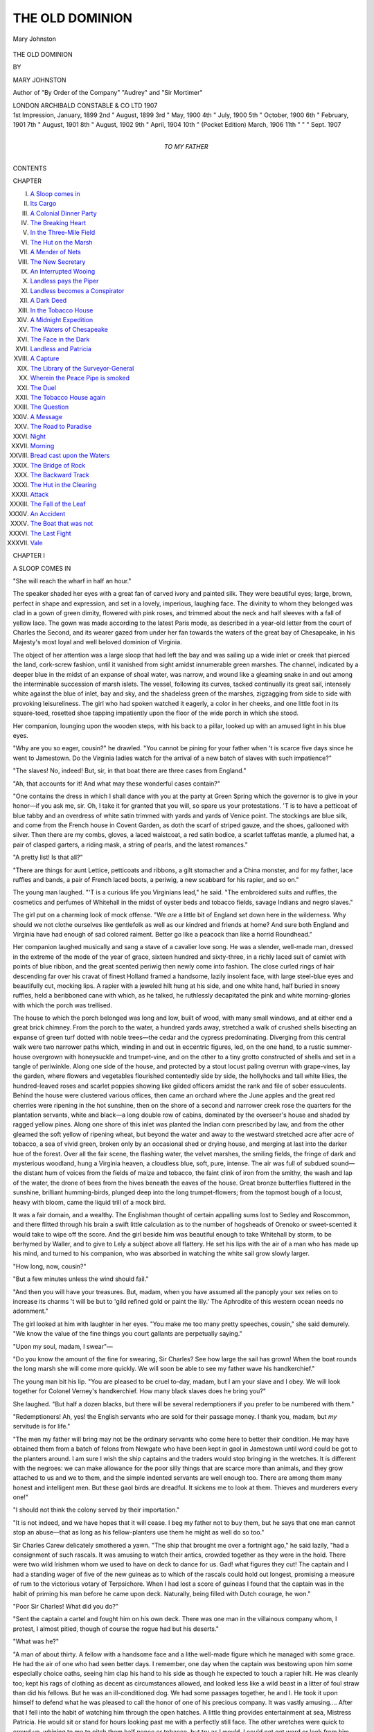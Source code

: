 .. -*- encoding: utf-8 -*-

.. meta::
   :PG.Id: 48258
   :PG.Title: The Old Dominion
   :PG.Released: 2015-02-14
   :PG.Rights: Public Domain
   :PG.Producer: Al Haines
   :DC.Creator: Mary Johnston
   :DC.Title: The Old Dominion
   :DC.Language: en
   :DC.Created: 1907
   :coverpage: images/img-cover.jpg

================
THE OLD DOMINION
================

.. clearpage::

.. pgheader::

.. container:: frontispiece

   .. vspace:: 4

   .. _`Mary Johnston`:

   .. figure:: images/img-front.jpg
      :figclass: white-space-pre-line
      :align: center
      :alt: Mary Johnston

      Mary Johnston

   .. vspace:: 4

.. container:: titlepage center white-space-pre-line

   .. class:: xx-large bold red

      THE OLD
      DOMINION

   .. vspace:: 2

   .. class:: medium

      BY

   .. class:: large

      MARY JOHNSTON

   .. class:: small

      Author of "By Order of the Company" "Audrey"
      and "Sir Mortimer"

   .. vspace:: 3

   .. class:: medium

      LONDON
      ARCHIBALD CONSTABLE & CO LTD
      1907

   .. vspace:: 4

.. container:: verso white-space-pre-line

   .. class:: noindent small

   \ 1st Impression, January, 1899
   \ 2nd      "      August, 1899
   \ 3rd      "      May, 1900
   \ 4th      "      July, 1900
   \ 5th      "      October, 1900
   \ 6th      "      February, 1901
   \ 7th      "      August, 1901
   \ 8th      "      August, 1902
   \ 9th      "      April, 1904
   \10th     "      (Pocket Edition) March, 1906
   \11th     "          "      "     Sept. 1907

   .. vspace:: 4

.. container:: dedication center white-space-pre-line

   .. class:: medium

      TO MY FATHER

   .. vspace:: 4

.. class:: center large bold

   CONTENTS

.. class:: noindent small

CHAPTER

.. class:: noindent white-space-pre-line

I.  `A Sloop comes in`_
II.  `Its Cargo`_
III.  `A Colonial Dinner Party`_
IV.  `The Breaking Heart`_
V.  `In the Three-Mile Field`_
VI.  `The Hut on the Marsh`_
VII.  `A Mender of Nets`_
VIII.  `The New Secretary`_
IX.  `An Interrupted Wooing`_
X.  `Landless pays the Piper`_
XI.  `Landless becomes a Conspirator`_
XII.  `A Dark Deed`_
XIII.  `In the Tobacco House`_
XIV.  `A Midnight Expedition`_
XV.  `The Waters of Chesapeake`_
XVI.  `The Face in the Dark`_
XVII.  `Landless and Patricia`_
XVIII.  `A Capture`_
XIX.  `The Library of the Surveyor-General`_
XX.  `Wherein the Peace Pipe is smoked`_
XXI.  `The Duel`_
XXII.  `The Tobacco House again`_
XXIII.  `The Question`_
XXIV.  `A Message`_
XXV.  `The Road to Paradise`_
XXVI.  `Night`_
XXVII.  `Morning`_
XXVIII.  `Bread cast upon the Waters`_
XXIX.  `The Bridge of Rock`_
XXX.  `The Backward Track`_
XXXI.  `The Hut in the Clearing`_
XXXII.  `Attack`_
XXXIII.  `The Fall of the Leaf`_
XXXIV.  `An Accident`_
XXXV.  `The Boat that was not`_
XXXVI.  `The Last Fight`_
XXXVII.  `Vale`_





.. vspace:: 4

.. _`A SLOOP COMES IN`:

.. class:: center large bold

   CHAPTER I


.. class:: center medium bold

   A SLOOP COMES IN

.. vspace:: 2

"She will reach the wharf in half an hour."

The speaker shaded her eyes with a great fan of
carved ivory and painted silk.  They were beautiful
eyes; large, brown, perfect in shape and expression,
and set in a lovely, imperious, laughing face.  The
divinity to whom they belonged was clad in a gown of
green dimity, flowered with pink roses, and trimmed
about the neck and half sleeves with a fall of yellow
lace.  The gown was made according to the latest
Paris mode, as described in a year-old letter from the
court of Charles the Second, and its wearer gazed
from under her fan towards the waters of the great
bay of Chesapeake, in his Majesty's most loyal and
well beloved dominion of Virginia.

The object of her attention was a large sloop that
had left the bay and was sailing up a wide inlet
or creek that pierced the land, cork-screw fashion,
until it vanished from sight amidst innumerable green
marshes.  The channel, indicated by a deeper blue
in the midst of an expanse of shoal water, was
narrow, and wound like a gleaming snake in and out
among the interminable succession of marsh islets.
The vessel, following its curves, tacked continually
its great sail, intensely white against the blue of inlet,
bay and sky, and the shadeless green of the marshes,
zigzagging from side to side with provoking leisureliness.
The girl who had spoken watched it eagerly,
a color in her cheeks, and one little foot in its
square-toed, rosetted shoe tapping impatiently upon the floor
of the wide porch in which she stood.

Her companion, lounging upon the wooden steps,
with his back to a pillar, looked up with an amused
light in his blue eyes.

"Why are you so eager, cousin?" he drawled.
"You cannot be pining for your father when 't is
scarce five days since he went to Jamestown.  Do the
Virginia ladies watch for the arrival of a new batch
of slaves with such impatience?"

"The slaves!  No, indeed!  But, sir, in that boat
there are three cases from England."

"Ah, that accounts for it!  And what may these
wonderful cases contain?"

"One contains the dress in which I shall dance
with you at the party at Green Spring which the
governor is to give in your honor—if you ask me, sir.
Oh, I take it for granted that you will, so spare us
your protestations.  'T is to have a petticoat of blue
tabby and an overdress of white satin trimmed with
yards and yards of Venice point.  The stockings are
blue silk, and come from the French house in Covent
Garden, as doth the scarf of striped gauze, and the
shoes, gallooned with silver.  Then there are my
combs, gloves, a laced waistcoat, a red satin bodice, a
scarlet taffetas mantle, a plumed hat, a pair of clasped
garters, a riding mask, a string of pearls, and the
latest romances."

"A pretty list!  Is that all?"

"There are things for aunt Lettice, petticoats and
ribbons, a gilt stomacher and a China monster, and
for my father, lace ruffles and bands, a pair of French
laced boots, a periwig, a new scabbard for his rapier,
and so on."

The young man laughed.  "'T is a curious life you
Virginians lead," he said.  "The embroidered suits
and ruffles, the cosmetics and perfumes of Whitehall
in the midst of oyster beds and tobacco fields, savage
Indians and negro slaves."

The girl put on a charming look of mock offense.
"We *are* a little bit of England set down here in the
wilderness.  Why should we not clothe ourselves like
gentlefolk as well as our kindred and friends at
home?  And sure both England and Virginia have
had enough of sad colored raiment.  Better go like a
peacock than like a horrid Roundhead."

Her companion laughed musically and sang a stave
of a cavalier love song.  He was a slender, well-made
man, dressed in the extreme of the mode of the year
of grace, sixteen hundred and sixty-three, in a richly
laced suit of camlet with points of blue ribbon, and
the great scented periwig then newly come into fashion.
The close curled rings of hair descending far
over his cravat of finest Holland framed a handsome,
lazily insolent face, with large steel-blue eyes and
beautifully cut, mocking lips.  A rapier with a
jeweled hilt hung at his side, and one white hand, half
buried in snowy ruffles, held a beribboned cane with
which, as he talked, he ruthlessly decapitated the pink
and white morning-glories with which the porch was
trellised.

The house to which the porch belonged was long
and low, built of wood, with many small windows,
and at either end a great brick chimney.  From the
porch to the water, a hundred yards away, stretched
a walk of crushed shells bisecting an expanse of green
turf dotted with noble trees—the cedar and the
cypress predominating.  Diverging from this central
walk were two narrower paths which, winding in and
out in eccentric figures, led, on the one hand, to a
rustic summer-house overgrown with honeysuckle and
trumpet-vine, and on the other to a tiny grotto
constructed of shells and set in a tangle of periwinkle.
Along one side of the house, and protected by a stout
locust paling overrun with grape-vines, lay the garden,
where flowers and vegetables flourished contentedly
side by side, the hollyhocks and tall white lilies, the
hundred-leaved roses and scarlet poppies showing like
gilded officers amidst the rank and file of sober
essuculents.  Behind the house were clustered various
offices, then came an orchard where the June apples
and the great red cherries were ripening in the hot
sunshine, then on the shore of a second and narrower
creek rose the quarters for the plantation servants,
white and black—a long double row of cabins,
dominated by the overseer's house and shaded by ragged
yellow pines.  Along one shore of this inlet was
planted the Indian corn prescribed by law, and from
the other gleamed the soft yellow of ripening wheat,
but beyond the water and away to the westward
stretched acre after acre of tobacco, a sea of vivid
green, broken only by an occasional shed or drying
house, and merging at last into the darker hue of the
forest.  Over all the fair scene, the flashing water,
the velvet marshes, the smiling fields, the fringe of
dark and mysterious woodland, hung a Virginia
heaven, a cloudless blue, soft, pure, intense.  The
air was full of subdued sound—the distant hum of
voices from the fields of maize and tobacco, the faint
clink of iron from the smithy, the wash and lap of
the water, the drone of bees from the hives beneath
the eaves of the house.  Great bronze butterflies
fluttered in the sunshine, brilliant humming-birds,
plunged deep into the long trumpet-flowers; from the
topmost bough of a locust, heavy with bloom, came
the liquid trill of a mock bird.

It was a fair domain, and a wealthy.  The Englishman
thought of certain appalling sums lost to Sedley
and Roscommon, and there flitted through his brain
a swift little calculation as to the number of
hogsheads of Orenoko or sweet-scented it would take to
wipe off the score.  And the girl beside him was
beautiful enough to take Whitehall by storm, to be
berhymed by Waller, and to give to Lely a subject
above all flattery.  He set his lips with the air of a
man who has made up his mind, and turned to his
companion, who was absorbed in watching the white
sail grow slowly larger.

"How long, now, cousin?"

"But a few minutes unless the wind should fail."

"And then you will have your treasures.  But,
madam, when you have assumed all the panoply your
sex relies on to increase its charms 't will be but to
'gild refined gold or paint the lily.'  The Aphrodite
of this western ocean needs no adornment."

The girl looked at him with laughter in her eyes.
"You make me too many pretty speeches, cousin,"
she said demurely.  "We know the value of the fine
things you court gallants are perpetually saying."

"Upon my soul, madam, I swear"—

"Do you know the amount of the fine for
swearing, Sir Charles?  See how large the sail has grown!
When the boat rounds the long marsh she will come
more quickly.  We will soon be able to see my
father wave his handkerchief."

The young man bit his lip.  "You are pleased to
be cruel to-day, madam, but I am your slave and I
obey.  We will look together for Colonel Verney's
handkerchief.  How many black slaves does he bring
you?"

She laughed.  "But half a dozen blacks, but there
will be several redemptioners if you prefer to be
numbered with them."

"Redemptioners!  Ah, yes!  the English servants
who are sold for their passage money.  I thank you,
madam, but *my* servitude is for life."

"The men my father will bring may not be the
ordinary servants who come here to better their
condition.  He may have obtained them from a batch of
felons from Newgate who have been kept in gaol in
Jamestown until word could be got to the planters
around.  I am sure I wish the ship captains and the
traders would stop bringing in the wretches.  It is
different with the negroes: we can make allowance
for the poor silly things that are scarce more than
animals, and they grow attached to us and we to them,
and the simple indented servants are well enough
too.  There are among them many honest and
intelligent men.  But these gaol birds are dreadful.  It
sickens me to look at them.  Thieves and murderers
every one!"

"I should not think the colony served by their importation."

"It is not indeed, and we have hopes that it will
cease.  I beg my father not to buy them, but he says
that one man cannot stop an abuse—that as long as
his fellow-planters use them he might as well do so
too."

Sir Charles Carew delicately smothered a yawn.
"The ship that brought me over a fortnight ago," he
said lazily, "had a consignment of such rascals.  It
was amusing to watch their antics, crowded together
as they were in the hold.  There were two wild
Irishmen whom we used to have on deck to dance for us.
Gad!  what figures they cut!  The captain and I had
a standing wager of five of the new guineas as to
which of the rascals could hold out longest, promising
a measure of rum to the victorious votary of Terpsichore.
When I had lost a score of guineas I found
that the captain was in the habit of priming his man
before he came upon deck.  Naturally, being filled
with Dutch courage, he won."

"Poor Sir Charles!  What did you do?"

"Sent the captain a cartel and fought him on his own
deck.  There was one man in the villainous company
whom, I protest, I almost pitied, though of course the
rogue had but his deserts."

"What was he?"

"A man of about thirty.  A fellow with a handsome
face and a lithe well-made figure which he managed
with some grace.  He had the air of one who
had seen better days.  I remember, one day when the
captain was bestowing upon him some especially choice
oaths, seeing him clap his hand to his side as though
he expected to touch a rapier hilt.  He was cleanly
too; kept his rags of clothing as decent as circumstances
allowed, and looked less like a wild beast in a
litter of foul straw than did his fellows.  But he was
an ill-conditioned dog.  We had some passages
together, he and I.  He took it upon himself to defend
what he was pleased to call the honor of one of his
precious company.  It was vastly amusing....  After
that I fell into the habit of watching him through the
open hatches.  A little thing provides entertainment
at sea, Mistress Patricia.  He would sit or stand for
hours looking past me with a perfectly still face.
The other wretches were quick to crowd up, whining
to me to pitch them half pence or tobacco, but try
as I would, I could not get word or look from him.
Sink me!  if he did n't have the impudence to resent
my being there!"

"It was cruel to stare at misery."

"Lard, madam!  such vermin are used to being
stared at.  In London, Newgate, and Bridewell are
theatres as well as the Cockpit or the King's House,
and the world of mode flock to the one spectacle as
often as to the other.  But see!  the sloop has passed
the marsh and has a clean sweep of water between
her and the wharf."

"Yes, she is coming fast now."

"What is coming?" asked a voice from the doorway.

"The Flying Patty, Aunt Lettice," the girl
answered over her shoulder.  "Get your hood and come
with us to the wharf."

Mistress Lettice Verney emerged from the hall, two
red spots burning in her withered cheeks, and her tall
thin figure quivering with excitement.

"I am all ready, child," she quavered.  "But, mark
my words, Patricia, there will be something wrong
with my paduasoy petticoat, or Charette will not have
sent the proper tale of green stockings or Holland
smocks.  Did you not hear the screech owl last
night?"

"No, Aunt Lettice."

"It remained beneath my window the entire night.
I did not sleep a wink.  And this morning Chloe
upset the salt cellar, and the salt fell towards
me."  Mistress Lettice rolled her eyes heavenward and sighed
lugubriously.  Patricia laughed.

"I dreamed of flowers last night, Aunt Lettice;
miles and miles of them, waxen and cold and sweet,
like those they strew over the dead."

Mistress Lettice groaned.  "'T is a dreadful sign.
Captain Norton's wife (she that was Polly Wilson)
dreamed of flowers the night before the massacre of
'forty-four.  The only thing the poor soul said when
the warwhoop wakened them in the dead of the night
and the door came crashing in, was, 'I told you so.'  They
were her last words.  Then Martha Westall dreamed
of flowers, and two days later her son James
stepped on a stingray over at Dale's Gift.  And I
myself dreamed of roses the week before those horrid
Roundhead commissioners with the rebel Claiborne at
their head and a whole fleet at their back, compelled
us to surrender to their odious Commonwealth."

"At least that evil is past," said the girl with a gay
laugh.  "And ill fortune will never come to me
aboard the Flying Patty, so I shall go down to the
wharf to see her in.  Darkeih!  my scarf!"

A negress appeared in the doorway with a veil of
tissue in her hand.  Sir Charles took it from her and
flung it over Patricia's golden head, then offered his
arm to Mistress Lettice.

The wharf was but a stone's throw from the wooden
gates, and they were soon treading the long stretch of
gray, weather-beaten boards.  Others were before
them, for the news that the sloop was coming in had
drawn a small crowd to the wharf to welcome the
master.

The dozen or so of boatmen, white and black, who
had been tinkering about in the various barges, shallops
and canoes tied to the mossy piles, left their
employments and scrambled up upon the platform, and a
trio of youthful darkies, fishing for crabs with a string
and a piece of salt pork, allowed their lines to fall
slack and their intended victims to walk coolly off
with the meat, so intense was their interest in the
oncoming sail.  A knot of negro women had left the
great house kitchen and stood, hands on hips, chatting
volubly with a contingent from the quarters, their
red and yellow turbans nodding up and down like
grotesque Dutch tulips.  The company was made up
by an overseer with a broadleafed palmetto hat pulled
down over his eyes and a clay pipe stuck between
his teeth, a pale young man who acted as secretary to
the master of the plantation, and by three or four
small land-owners and tenants for whom Colonel
Verney had graciously undertaken various commissions
in Jamestown, and who were on hand to make
their acknowledgments to the great man.

They all made deferential way for the two ladies
and Sir Charles Carew.  Mistress Lettice commenced
a condescending conversation with one of the tenants,
Darkeih added a white tulip to the red and yellow
ones, and Patricia, followed by Sir Charles, walked to
the edge of the wharf, and leaning upon the rude
railing looked down the glassy reaches of the water
to the approaching boat.

The wind had sunk into a fitful breeze and the
white sail moved very slowly.  The tide was in, and
the water lapped with a cooling sound against the
dark green piles.  In the distance the blue of the
bay melted into the blue of the sky, while the nearer
waters mirrored every passing gull, the masts of the
fishing boats, the tall marsh grass, the dead twigs
marking oyster beds—each object had its double.
On a point of marshy ground stood a line of cranes,
motionless as soldiers on parade, until, taking fright
as the great sail glided past, they whirred off, uttering
discordant cries and with their legs sticking out like
tail feathers.  Slowly, and keeping to the middle of
the channel, the boat came on.  Upon the long low
deck men were preparing to lower the sail, and a
portly gentleman standing in the bow was vigorously
waving his handkerchief.  The sail came down with a
rush, the anchor swung overboard, and half a dozen
canoes and dugouts shot from under the shadow of
the wharf and across the strip of water between it and
the sloop.  The gentleman with the handkerchief,
followed by a man plainly dressed in brown, sprang
into the foremost; the others waited for their lading
of merchandise.

Before the boat had touched the steps the master
of the plantation began to call out greetings to his
expectant family.

"Patricia, my darling, are you in health?  Charles,
I am happy to see you again!  Sister Lettice,
Mr. Frederick Jones sends you his humble services."

"La, brother!  and how is the dear man?"
screamed Mistress Lettice.

"As well as't is in nature to be, with his heart at
Verney Manor and his body at Flowerdieu Hundred."

The boat jarred against the piles and the planter
stepped out, grasping Sir Charles's extended hand.

"Again, I am happy to see you, Charles," he cried
in a round and jovial voice.  "I have been telling my
up-river good friends that I have the most topping
fellow in all London for my guest, and you will have
company enough anon."

Sir Charles smiled and bowed.  "I hope, sir, that
you were successful in the business that took you to
Jamestown?"

"Fairly so, fairly so.  Haines here," with a wave
of the hand towards the man in brown, "had a lot
picked out for me to choose from.  I have six
negroes and three of those blackguards from Newgate—mighty
poor policy to shoulder ourselves with such
gaol sweepings.  I doubt we 'll repent it some day.
The blacks come by way of Boston, which means
that they will have to be cockered up considerably
before they are fit for work.  Is that you, Woodson?
How have things gone on?"

The overseer took his pipe from between his teeth
and made an awkward bow.

"Glad to see your Honor back," he said deferentially.
"Everything 's all right, sir.  The last rain
helped the corn amazingly, and the tobacco 's prime.
The lightning struck a shed, but we got the flames
out before they reached the hogsheads.  The Nancy
got caught in a squall; lost both masts and ran
aground on Gull Marsh.  The tide will take her off at
the full of the moon.  Sambo 's been playing 'possum
again.  Said he 'd cut his foot with his hoe so badly
that he could n't stand upon it.  Said I could see
that by the blood on the rag that tied it up.  I made
him take off the rag and wash the foot, and there
wa'n't no cut there.  The blood was puccoon.  If
he 'd waited a bit he could 'a' had all he wanted to
paint with, for I gave him the rope's end lively,
until Mistress Patricia heard him yelling and made
me stop."

"All right, Woodson.  I reckon the plantation
knows by this time that what Mistress Patricia says
is law.  Here come the boats with the boxes.  Tell
the men to be careful how they handle them."

After a hearty word or two to tenants and land
owners the worthy Colonel joined his daughter and
sister; and together with Sir Charles Carew they
watched the precious boxes conveyed up the slippery
steps, the overseer shouting directions, plentifully
sprinkled with selected, unfinable oaths to the panting
boatmen.  When all were safely piled upon the wharf
ready to be wheeled to the great house, the empty
boats swung off to make room for others, laden with
the colonel's Jamestown purchases.

One by one the articles climbed the stairs, each as
it reached the level being claimed by the overseer
and told off into a lengthening line.  Six were
negroes, gaunt and hollow-eyed, but smiling widely.
They gazed around them, at the heap of clams and
oysters piled upon the wharf, at the marshes, alive
with wild fowl, at the distant green of waving corn,
the flower-embowered great house, the white quarters
from which arose many little spirals of savory smoke,
and a bland and child-like content took possession of
their souls.  With eager and obsequious "Yes
Mas'rs" they obeyed the overseer's objurgatory
indications as to their disposition.

There next arose above the landing the head of a
white man—a countenance of sullen ferocity, with a
great scar running across it, and framed in elf locks
of staring red.  The body belonging to this prepossessing
face was swollen and unshapely, and its owner
moved with a limp and a muttered curse towards the
place assigned him.  He was followed by a sallow-faced,
long-nosed man, with black oily hair and an
affected smirk which twitched the corners of his thin
lips.  Singling out his master's family with a furtive
glance from a pair of sinister greenish eyes, he made
a low bow and stepped jauntily into line.

The third man rose above the landing.  Sir Charles,
standing by Patricia, laughed.

"This world is a place of fantastic meetings,
cousin," he said, airily.  "Now who would suppose
that I would ever again see that chipping from a
London gaol I told you of—my shipmate of cleanly
habit and unsocial nature.  Yet there he is."





.. vspace:: 4

.. _`ITS CARGO`:

.. class:: center large bold

   CHAPTER II


.. class:: center medium bold

   ITS CARGO

.. vspace:: 2

The afternoon sunshine lay hot upon the house
and garden of Verney Manor—the leaves drooped
motionless, the glare of the white paths hurt the eye,
the flowers seemed all to  be red.  The odor of rose
and honeysuckle was drowned in the heavy cloying
sweetness of the pendant masses of locust bloom.
Down in the garden the bees droned in the vines, and
on the steps the flies buzzed undisturbed about the
sleeping hounds.  Above the long, deserted wharf
and the green velvet of the marshes quivered the
heated air, while to look upon the water was like
gazing too closely at blue flame.  From the tobacco
fields floated the notes of a monotonous many-versed
chant, and a soft, uninterrupted cooing came from
the dove cot.  Heat and fragrance and drowsy sound
combined to give a pleasant somnolence to the wide
sunny scene.

Deep in the cavernous shade of the porch lounged
the master of the plantation, his body in one chair,
his legs in another, and a silver tankard of sack
standing upon a third, over the back of which had
been flung his great peruke and his riding coat of
green cloth, discarded because of the heat.  Thin,
blue clouds curled up from his long pipe, and
obscured his ruddy countenance.

His shrewd gray eyes under their tufts of grizzled
hair were half closed in a lazy contentment, born of
the hour, the pipe, and the drink.  The world went
very well just then in Colonel Verney's estimation.
His crop of the preceding year had been a large and
profitable one: this year it bid fair to be still more
satisfactory.  During the past few months he had
acquired a number of servants and slaves, and his head
rights would add a goodly number of acres to his
already enormous holdings; land, land, always more
land! being the ambition and the necessity of the
seventeenth century Virginia planter.  Trader, planter,
magistrate, member of the council of state, soldier,
author on occasion, and fine gentleman all rolled into
one, after the fashion of the times; Cavalier of the
Cavaliers, hand in glove with Governor Berkeley, and
possessed of a beautiful daughter, for whose favor one
half of the young gentlemen of the counties of York
and Gloucester were ready to draw rapier on the other
half,—Colonel Verney's world was a fair and stirring
one, and gave him plentiful food for meditation on a
fine afternoon.

Opposite him sat his kinsman and guest, Sir
Charles Carew.  He was similarly equipped with pipe
and sack, but there the resemblance to his host ended,
Sir Charles Carew being a man who made it a point
of honor to be clad like the lilies of the field on every
possible occasion in life, from the carrying a breach
to the ogling a milkmaid.  The sultry afternoon had
no power to affect the scrupulous elegance of his
attire, or to alter the careful repose of his manner.
In his hand he held a volume of "Hudibras," but his
thoughts were not upon the book, wandering instead,
with those of his kinsman, over the fertile fields of
Verney Manor.

"You have a princely estate, sir, in this fair, new
world," he said at last, in a sweetly languid voice.

The planter roused himself from considering at
what point of his newly acquired land he should
begin the attack upon the forest.  "It 's a fair
enough home for a man to end his days in," he said
with complacence.

"We of the court have very erroneous ideas as to
Virginia.  I confess that my expectation of finding a
courteous and loving kinsman," a gracious smile and
inclination of the head towards the older man, "is
the only one in which I have not been disappointed.
I thought to see a rude wilderness, and I find, to
borrow the language of our Roundhead friends, a very
land of Beulah."

"Ay, ay.  D' ye remember what old Drayton
sings?

   |  'Virginia!
   |  Earth's only paradise!'

And a paradise it is, with mighty few drawbacks,
now that the King has come to his own again, if you
except these d—d canting Quakers and Anabaptists,
and those yelling red devils on the frontier, and the
danger of a servant insurrection, and the fact that his
Majesty (God bless him!) and the Privy Council
fleece us more mercilessly than did old Noll himself.
I verily think they believe our tobacco plants made
of gold like those they say Pizarro saw in Peru.  But
'tis a sweet land!  Why, look around you!" he cried,
warming to his subject.  "The waters swarm with
fish, the marshes with wild fowl.  In the winter the
air rings with the *cohonk! cohonk!* of the wild geese.
They darken the air when they come and go.  There
in the forest stand the deer, waiting for your bullet;
badgers and foxes, bears, wolves, and catamounts are
more plentiful than are hares in England.  You taste
pleasure indeed when you ride full tilt through the
frosty moonlight, down the ringing glades of the forest,
and hear the hounds in full cry, and see before you,
black against the silver snow, a pack of yelling wolves.
Then in summer the woods are full of singing birds
and of such flowers as you in England only dream of.
Strawberries make the ground red, and there are
wild melons and grapes and mulberries, and more
nuts than squirrels, which is saying much for the nuts.
Everything grows here.  'T is the garden of the
world.  And what is there fairer than the green of
the tobacco and the golden corn tassels?  And the
noble rivers, whose head waters no man has ever
found, hidden by the Lord in the Blue Mountains
near to the South Sea!  Sir, Virginia is God's country!"

"You in these lowlands have no trouble with the Indians?"

"None to speak of since 'forty-four, when
Opechancanough came down upon us.  The brush with
the Ricahecrians seven years ago was nothing.  They
are utterly broken, both here and in Accomac.
Further up the rivers the devil still holds his own, we
hearing doleful tales of the butchery of pioneers with
their wives and children; and above the falls of
the far west, in the Monacan country, and towards the
Blue Mountains, is his stronghold and capitol; but
here in the lowlands all's safe enough.  There is no
fear of the savages.  Would we could say as much of
the servants!"

"Why, what do you fear from them?"

"It 's hard to say; but an uneasy feeling has
prevailed for a year or more.  It's this d—d Oliverian
element among them.  You see, ever since his
Majesty's blessed restoration, gang after gang of rebels
have been sent us—Independents, Muggletonians,
Fifth Monarchy men, dour Scotch Whigamores—dangerous
fanatics all!  Many are Naseby or Worcester
rogues, Ironsides who worship the memory of
that devil's lieutenant, Oliver.  All have the gift of
the gab.  We disperse them as much as possible, not
allowing above five or six to any one plantation, we
of the Council realizing that they form a dangerous
leaven.  Should there be trouble, which heaven
forbid! they would be the instigators, restless
mischief-makers and overturners of the established order of
things that they are!  Then there are their fellow
criminals, the highwaymen, forgers, cutpurses and
bullies of whom we relieve his Majesty's government.
They are few in number, but each is a very plague
spot, infecting honester men.  The slaves, always
excepting the Portuguese and Spanish mulattoes from
the Indies, who are devils incarnate, have not brain
enough to conspire.  But in the actual event of a
rising they would be fiends unchained."

"A pleasant state of affairs!"

"Oh, it is not so serious!  We who govern the Colony
have to take all possibilities, however unpleasant,
into consideration.  I myself do not think the danger
imminent, and many in the Council and among the
Burgesses, and well-nigh all outside will not allow
that there is danger at all.  We passed more stringent
servant laws last year, and we depend upon them,
and upon the great body of indented servants, who
are, for the most part, honest and amenable and know
upon which side their bread is buttered, to repress the
unruly element."

"What will you do with the convicts you brought
with you this morning?"

"Use them in the tobacco fields just now when all
hands are needed to weed and sucker the plants, and
afterwards put them to hewing down the forest.  I
told Woodson to bring them around to me this
afternoon when they had been decently clothed.  I always
give the scoundrels a piece of my mind to begin with.
It saves trouble."

"Do they give you much trouble?"

"Not on this plantation.  Woodson and Haines
are excellent overseers."

The planter refilled his pipe, struck a light with his
flint and steel, and leaning back amidst the fragrant
clouds, allowed his eyelids to droop and his mind to
wander over a pleasant sunshiny tract of nothing in
particular.

Sir Charles tasted his sack, adjusted his ruffles,
and resumed his reading.  But even the delectable
adventures of the Presbyterian knight, over whom all
London was laughing, palled on such an afternoon,
and the young gentleman, after listlessly turning a
page or two, laid the book across his knee, and with
closed eyes commenced the construction of an air
castle of his own.

He was roused by the sound of approaching footsteps
upon the shell path leading to the back of the
house, and by the harsh voice of the overseer.

"Here come your hopeful purchases, sir," he said
lazily.

The overseer turned the corner of the house and
came forward with the three convicts at his heels.
He doffed his hat to the two gentlemen, then turned
to his charges.  "Fall into line, you dogs, and salute
his Honor!"

The first man, he of the long nose and the twitching
lip, smiled sweetly, and bent so low that his fell
of greasy hair well-nigh swept the steps; the second,
with a brow like a thunder cloud, gave a vicious nod;
the third, with as impassive a countenance as Sir
Charles's own, bowed gravely, and stood with folded
arms and a quietly attentive mien.

The planter gathered himself up from his chair
and came forward to the top of the steps, his tall,
corpulent figure towering above the men below much
as his fortunes towered above theirs.

"Now, men," he said, speaking sternly and with
slow emphasis.  "I have just one word to say to you.
Listen well to it.  I am your master; you are my
servants.  I reckon myself a good master, it not
being my way to treat those belonging to me, whether
white or black, like dumb beasts.  Give me
obedience and the faithful work of your hands, and you
shall find me kind.  But if you are stubborn or
rebellious, by the Lord, you will rue the day you left
Newgate!  Whipping-post and branding-irons are at
hand, and death is something closer to a felon in
Virginia than in England.  Be careful!  Now,
Woodson, what have you put these men to?"

"They 'll go into the three-mile field to-morrow
morning, your honor, unless you wish other
disposition made of them."

"No, that will do.  Take them away."

The overseer faced about and was marching off
with the recruits for the three-mile field when his
master's voice arrested him.

"Take those two in front on with you, Woodson,
and send me back the brown-haired one."

The "brown-haired one" turned as his companions
disappeared around a hedge of privet and came slowly
back to the steps.

"You wished to speak to me, sir?" he said quietly.

"Yes.  You are the man who was tolerably helpful
in the squall last night?"

"I was so fortunate as to be of some small service, sir."

"You understand the handling of a boat?"

"Yes, sir."

"Hum.  I will tell Woodson to try you with a
sloop when the press of work in the fields is past.
What is your name?"

"Godfrey Landless."

"Chevalier d'Industrie and frequenter of the
Newgate Ordinary," put in Sir Charles lazily.  "Of the
Roundhead persuasion too, if I mistake not,—from
robbery in the large, descended to thievery in the
small; from the murder of a King to knives and
a black alley mouth.  Commend me to these grave
rogues for real knaves!  Pray inform us to what little
mishap we owe the honor of your company.  Did
you mercifully incline to relieve weary travelers over
Hounslow Heath by disburdening them of their
heavy purses?  Or did you mistake your own
handwriting for that of some one else?  Or did you woo
a mercer's wife a thought too roughly?  Or perhaps—"

The man shot a fiery upward glance at the slim,
elegant figure and mocking lips of his tormentor, but
kept silence.  Colonel Verney, who had returned to
his pipe, interposed.  "What is all this, Charles?
What are you saying to the man?"

"Oh, nothing, sir!  This gentleman and I were
shipmates, and I did but ask after his health since
the voyage."

"Sir Charles Carew is very good," the man said
proudly.  "I assure him that the object of his solicitude
is well, and only desires an opportunity to repay, with
interest, those little attentions shown him by his
courteous fellow voyager."

The planter looked puzzled: Sir Charles laughed.

"Our liking is mutual, I see," he said coolly.  "I—but
what is this, Colonel Verney!  Venus descending
from Olympus?"

Out of the doorway fluttered a brilliant vision, all
blue and white like the great butterflies hovering over
the clove pinks.  Behind it appeared the faded
countenance of Mrs. Lettice, and a group of turbaned
heads peered, grinning, from out the cool darkness of
the hall.

"Papa!" cried the vision.  "I want to show you
my new dress!  Cousin Charles, you are to tell me if
it is all as it should be!"

Sir Charles bowed, with his hand upon his heart.
"Alas, madam!  I could as soon play critic to the
choir of angels.  My eyes are dazzled."

"Stand out, child," said her father gazing at her
with eyes of love and pride, "and let us see your
finery.  D' ye know what the extravagant minx has
upon her back, Charles?  Just five hogsheads of
prime tobacco!"

Mistress Lettice struck in: "Well, I 'm sure, brother,
't is much the prettiest use to put tobacco to, to turn
it into lace and brocade and jewels,—much better,
say I, than to be forever using it to accumulate filthy
slaves."

Patricia floated to the centre of the porch and stood
sunning herself in a stray shaft of light, like a very
bird of paradise.  The "tempestuous petticoat,"
sky-blue and laced with silver, swelled proudly outwards,
the gleaming satin bodice slipped low over the snowy
shoulders and the heaving bosom, and the sleeves,
trimmed with magnificent lace and looped with pearls,
showed the rounded arms to perfection.  Around the
slender throat was wound a double row of pearls, and
the golden ringlets were partially confined by a snood of
blue velvet.  She unfurled a wonderful fan, and lifted
her skirts to show the tiny white and silver shoes and
the silken silver-clocked ankles.  Her eyes shone like
stars, faint wild roses bloomed in her cheeks, charming
half smiles chased each other across her dainty mouth.
Such a picture of radiant youth and loveliness did she
present that the Englishman's pulses quickened, and
he swore under his breath.  "Surely," he muttered,
"this is the most beautiful woman in the world, and
my lucky stars have sent me to this No Man's Land to
win her."

"How do you like me?" she cried gayly.  "Is't
not worth the five hogsheads?"

Her father drew her to him and kissed the smooth
forehead.

"You look just as your mother did, child, the day
that we were betrothed.  I could not give you higher
praise than that, sweetheart."

"And does it really lack nothing, cousin?" she
cried anxiously.  "Is it in truth such a dress as they
wear at Court?"

"Not at Whitehall, madam, nor at Brussels, nor
even at St. Germains have I seen anything more point
device than the dress,—nor as beautiful as the
wearer," he added in a lower voice and with a lulling
look.

The girl's face dimpled with pleasure and innocent,
gratified vanity.  She swept him a magnificent
courtesy, and he bent low over the slender fingers she
gave him.  Suddenly he felt them stiffen in his clasp,
and looking up, saw a curious expression of fear and
aversion pass like a shadow across her face.  She
spoke abruptly.  "That man!  I did not see him!
What does he here?"

Sir Charles wheeled.  The convict, forgotten by the
two gentlemen, had been left standing at the foot of
the steps, and his sombre eyes were now fixed upon
the girl in a look so strange and intent as fully to
explain her perturbation.  Through his parted lips
the breath came hurriedly, in his eyes was a mournful
exaltation as of one who looks from a desert into
Paradise.  He stood absorbed, unconscious of aught
save the splendid vision above him.  For a moment
she stared at him in return, her eyes, held by his,
slowly widening and the color quite gone from her
face.  With a slow, involuntary movement one white
arm rose, and stiffened before her in a gesture of
repulsion.  The fan fell from her hand upon the floor
with a click of breaking tortoise shell.  The sound
broke the spell, and with a strong shudder she turned
her eyes away.  "Make him go," she said in a
trembling voice.  "He frightens me."

Sir Charles sprang forward with an oath.  "Curse
you, you dog!  Take your ill-omened eyes from the
lady!  Colonel Verney, do you not see that the fellow
is annoying your daughter?"

The planter had fallen into a reverie born of recollections
of the Patricia of his youth, long laid in her
grave, but he roused himself at the words of his guest.

"What's that?" he cried.  "Annoying Patricia!"
He walked to the head of the steps and raised his cane
threateningly.

"Hark ye, sirrah!  The servants of Verney Manor,
white or black, felon or indented, need all their
eyesight for their work.  They have none to waste in
idle gazing at their betters.  Begone to your mates!"

The man who, at Sir Charles's intervention, had
started as from a dream, colored deeply and
compressed his lips, then glanced from one to the other of
the group above him.  There was pain, humiliation,
almost supplication in the look which he directed to
the girl who had brought this rating upon him.  He
glanced at his master with a countenance studiously
devoid of expression, at Mistress Lettice with indifference,
at Sir Charles Carew with chill defiance.  Then,
with a grave inclination of his head, he turned, and a
moment later had disappeared behind the hedge.





.. vspace:: 4

.. _`A COLONIAL DINNER PARTY`:

.. class:: center large bold

   CHAPTER III


.. class:: center medium bold

   A COLONIAL DINNER PARTY

.. vspace:: 2

Three days later the master of Verney Manor
gave a dinner party.

At Jamestown, twenty miles away, the Assembly
had just adjourned after a busy session.  A law
debarring that "turbulent people" the Quakers from
further admittance into the colony, and providing
cold comfort for those already within its doors, was
passed with acclamation, as was another against
Anabaptists, and a third concerning the hue and cry for
absconding servants and slaves.  The selling rates for
wines and strong waters were fixed, a proper penalty
attached to the planting of tobacco contrary to the
statute, a regulation for the mending of the highways
adopted, a fine imposed for non-attendance at church,
the Navigation Act formally protested against, the
trainbands strengthened, an appropriation made for
the erection of new whipping-posts and pillories, a
cruel mistress deprived of the slave she had
mistreated, a harborer of schismatics publicly reproved,
and a conciliatory message and present sent to the
up-river Indians—when the Assembly adjourned with
the consciousness of having nobly done its duty.  The
only measure upon which there was not unanimity of
opinion was one proposing the erection of schoolhouses
at convenient cross-roads, and the Governor's
weight being thrown into the balance against it, it
was promptly quashed.

The burgesses from the fourteen counties filled the
twenty houses that constituted the town to suffocation.
Up-river planters, too, had come in, choosing
the time the Assembly was in session to attend to
their interests in the "city."  Several ships were in
harbor, and their captains, professing themselves tired
of salt water, threw themselves upon the hospitality of
their friends ashore.  The crowded population
overflowed into the houses of the neighboring planters,
who, after the manner of their kind, entertained
profusely, giving jovial welcome and good liquor to all
comers.  There was a constant jingling of reins along
the bridle paths, a constant passing of white-sailed
sloops upon the river, as gentlemen in riding coats
and jack boots, or in laced coats and silk stockings,
fared to and fro between plantation and town.  In
the intervals of business the worthy burgesses and
their fellow planters made merry.  They were good
times—for king's men—and it behooved every loyal
subject to follow (at a respectful distance) his
Majesty's example, and get all possible enjoyment from
a laughing world.  So there were horse-races and
cock-fights and bear-baitings, as well as dinners and
suppers, at which much sack and aqua vitæ was drunk
to king, church, and reigning beauties.  And if a
quarrel sprung, full armed, from the heated brains
of young gallants, crossed rapiers did but add a
piquancy, a dash of cayenne, to life.

Popular with the elder gentlemen because of his
excellent Madeira, quick wit, jovial soul, and
friendship with the Governor, and with the younger by
virtue of being father to Mistress Patricia Verney,
Colonel Richard Verney had no difficulty in securing
a score of guests for a day's entertainment at Verney
Manor.

About ten in the morning of the appointed day the
guests began to arrive, some by water, some on
horseback, Colonel Verney meeting each arrival with a
stately bow and a high-flown speech of welcome, and
handing him on to the hall where stood Sir Charles
Carew and the ladies of the household.

Upon a pillion behind her father, Major Miles
Carrington, Surveyor-General to the Colony, came Mistress
Betty Carrington, bosom friend to Mistress Patricia
Verney.  Her sweetly serious face, pensive eyes, and
smooth, dark hair, with her dress of sober silk and
kerchief of finest lawn, demurely crossed over her
bosom, contrasted finely with Patricia's radiant beauty,
decked in shimmering satin and rich lace, and
heightened by a tinge of vermilion upon the smooth cheek,
and a long black patch beneath the left temple.  The
two met like friends whom weary years have parted,
and indeed they had not seen each other for nearly a
week.

All the guests, save one, had arrived.  Colonel
Verney fidgeted, sent a servant wench to look at the
kitchen clock, and dispatched his secretary to an
upstairs window, whence was visible a long stretch of
what courtesy called the highroad.

The secretary returned and whispered his master.
"God be thanked!" exclaimed the latter.  "I feared
that his machine had mired in the Two-Mile Swamp,
or had toppled into a gully coming through the Devil's
Strip.  Gentlemen, the Governor's coach is in sight.
Shall we adjourn to the porch and there await his
Excellency?"

A mighty straining, jingling and lumbering came
with the breeze down the road and proceeded from a
pillar of dust which was approaching the house with
reasonable rapidity.  Presently the road changed
from a trough of dust into a ribbon of greensward.
The cloud dissipated itself, streaming away like the
tail of a comet, and a ponderous and much begilt
coach, drawn by six horses, their manes and tails tied
with red ribbons, and outriders in gorgeous livery at
the heads of each pair, rolled, or rather bumped into
sight.  With a seasick motion it undulated over the
green acclivities of the road, and finally drew up
beside the great horse-block at the gate.

Two lackeys sprang from their perch behind the
vehicle, flung open the door, and lowered a short flight
of steps.  A very stately gentleman, richly dressed,
with a handkerchief of point in one hand and a
jeweled snuff-box in the other, descended the steps,
placing one shapely leg in its maroon-colored stocking
before the other with the mannered grace of the
leader of a Coranto.

Colonel Verney met him with a low bow and smiling
face, after which the two embraced, for they were
old friends.

"My dear Governor!"

"My dear Colonel!"

"I am charmed to welcome your Excellency to my
poor house."

"My dear Colonel, I am charmed to be here.  Gad! the
possession of the only chariot in the Colony is a
burdensome honor!  I thought dinner would be over,
and the stirrup cup in order while I was creeping, like
a snail with his house on his back, over these 'fair
and pleasant roads'—as I call them in my book, eh,
Dick!  But you have a goodly company, I see;
Ludwell, Fitzhugh, Carey, Anthony Nash, mine ancient
enemy Lawrence, Wormeley, Carrington our Puritan
convert and his pretty daughter, young Peyton, and
that pretty fellow, your nephew or cousin, is he?
Odzooks! he is much what I was at his age, begotten
of Delilah and Lucifer, hand of iron in glove of
velvet, eh, Dick!  I hear he is hail-fellow-well-met with
the King and with Buckingham and Killigrew and
their wild set.  Ah, boys will be boys!  'We have
heard the chimes at midnight,' eh, Dick?"

And the Governor in high good humor skipped
up the steps with the agility of youth, bent low with
sugared compliments over the hands of his hostesses
and of Mistress Betty Carrington, and gave courteous
greeting to the assembled gentlemen, after which the
company flowed back into the grateful twilight of hall
and "great room," where the weather, the state of
the crops, and the last horse-race engaged them until
the announcement of dinner.

With a flourish of his costly handkerchief, the
Governor offered his arm to the young mistress of the
house, and led the way to the dining-room, where old
Humfrey, the butler, marshaled the guests to their
seats.  Mistress Betty Carrington had for her
cavalier Sir Charles Carew, to whose honeyed words she
listened with a species of awe, wondering in her innocent
soul if all the wild tales they told of this very fine,
smooth-tongued, handsome gentleman could be true.

Doctor Anthony Nash made a long and fluent grace
wherein much latinity was aired, a neat allusion made
to the *jus divinum*, and an anathema hurled against
those "who break down the carved work of the
sanctuary."  Then was uncovered the mighty saddle of
mutton, reposing in the dish of honor, the roast pig,
the haunch of venison, the sirloin of beef, the breast
of veal, the powdered goose, the noble dish of
sheeps-head and bluefish, and the pasty in which was
entombed a whole flock of pigeons.  These *pièces de
resistance* were flanked by bowls of oysters, by rows
of wild fowl skewered together, by mince pies and a
grand salad, while upon the outskirts of the damask
plain were stationed trenchers piled with wheat bread,
platters of pease and smoking potatoes, cauliflower
and asparagus, and a concoction of rice and prunes,
seasoned with mace and cinnamon and a pinch of
assafœtida.  A great silver salt-cellar stood in the
centre of the table, and smaller receptacles of the
same metal held pepper and spices.  Silver flagons of
cider and ale were placed at intervals, the Madeira,
Fayal and Rhenish awaiting upon the sideboard the
moment when, the cloth drawn and the ladies gone, a
gentlemanly carousal should be inaugurated.

The company drew their Russian leather chairs
closer to the table, spread over their silken knees the
fringed damask napkins, and for a space little was to
be heard but the sound of knife and spoon (forks
there were none), for the morning ride had sharpened
appetites.  The servants passed from chair to chair;
the master, seconded by his daughter and sister,
pricked his guests on to fresh attacks, pressing a third
slice of mutton on one, a fresh helping of capon upon
another, protesting that a third ate as though it were
a fast day, and that a fourth drank as though the
October were sea-water.

When the cloth was drawn and the banquet put
on, tongues were loosened.  The Governor quoted
passages from his "Lost Lady" to Patricia, lifting
her lovely flushed face from the carving of a tart
with wonderfully constructed towering walls.  Behind
a second turreted marvel of pastry, Mistress Lettice
and Mr. Frederick Jones sighed and ogled with
antique grace.  Sir Charles Carew, fingering his
cherries, told a piquant little court anecdote to Mistress
Betty Carrington, and was lazily amused at the blush
and veiled eyelids with which the young lady received
it.  Young Mr. Peyton, on her other side, looked
very black.

The wine was put on and the toast to King and
Church drunk standing, after which the ladies dipped
their white fingers into the basin of perfumed water,
dried them on the silver-fringed napkin, and sailed
to the door, through which, after the profoundest of
courtesies on the one side and the lowest of bows
upon the other, they vanished, leaving the gentlemen
to wine and wassail.

Colonel Verney drank to the Governor; the
Governor to Colonel Verney; Sir Charles to the
author of the "Lost Lady" and the "Discourse and
View of Virginia," so tickling the Governor's vanity
thereby that he became altogether charming.
Mr. Peyton toasted Mistress Betty Carrington, and
Mr. Frederick Jones, Mistress Lettice Verney, "fairest
and most discreet of ladies."  They drank to Captain
Laramore's next voyage, to Mr. Wormeley's success
in vine planting, to Major Carrington's conversion.
They drank confusion to Quakers, Independents, Baptists
and infidels, to the heathen on the frontier and
the Papists in Maryland, the Dutch on the Hudson
and the French on the St. Lawrence,—"Quebec in
exchange for Dunkirk!"  In short, there were few
things in heaven or earth but justified draughts of
Madeira.

The room filled with a blue and fragrant mist
proceeding from twenty pipe-bowls.  Mr. Peyton sang a
pretty song of his own composing.  The company
applauded.  Sir Charles Carew, in a richly plaintive
tenor voice, sang a lyric of Rochester's.  Several of
the gentlemen looked askance (the clergyman had
left the room with the ladies), but on the Governor's
crying out "Excellent!" they considered themselves
over-squeamish, and clapped loudly.

Sir Charles, being dry after his song, drank to
Hospitality,—"A duty," he said, smiling, "that you
gentlemen make so paramount that you must wonder at
the omission of 'Thou shalt be hospitable' from the
Decalogue."

"Faith, sir!" cried Mr. Peyton, "God is too good
a Virginian not to consider such a commandment
superfluous."

The Governor commenced a story which all present,
but one, had heard a dozen times.  It mattered the
less, as it was a good one.  Sir Charles capped it with
a better.  The Governor told a weird tale of Lunsford's
men, the "babe-eating" regiment.  Sir Charles
recounted a little adventure of His Grace of
Buckingham with a quack astrologer, a Court lady, and an
orange girl, which made the company die of laughter.

"Rat me! but you tell a story well, sir!" said the
Governor, wiping his eyes.

"I serve King Charles the Second, your Excellency."

"And so have to live by your wit, eh, sir?"

"Precisely, your Excellency."

"Emigrate to Virginia, man! to the land of good
eating, good drinking, good fighting, stout men, and
pretty women—who make angelic wives."  And the
Governor, who loved his own wife with chivalric
devotion, kissed a locket which he wore at his neck.
"Come to Virginia where we need loyal men and
true.  Lord! we all thought the millennium was come
with the king, but damme! if it doesn't seem as far
off as ever!  Not that his Majesty is to blame," he
added quickly, as though fearing that his words might
be taken as an aspersion upon Charles's ability to
conduct the millennium single-handed.  "The naughty
spirit of the age sets itself against the Lord's
Anointed.  The Puritan snake is but scotched, not killed.
It's the old prate of freedom of conscience, government
by the people, and the like disgusting stuff (no
offense to you, Major Carrington) that makes the
trouble of the times both here and at home.  I sigh
for the good old days when, for eleven sweet years,
no Parliament sat to meddle in affairs of state, when
Wentworth kept down faction and the saintly Laud
built up the Church which he adorned."  And the
Governor buried his woes in the Rhenish.

"Sir William Berkeley's loyalty is proverbial,"
said Sir Charles suavely.  "The King knows that
while he is at the helm in Virginia, the colony is on
the high road to that era of peace and prosperity
which his majesty so ardently desires—for his
tax-paying people.  And I have thought more than once
of late that I might do worse than to dispose of my
majority in the 'Blues,' bid the Court adieu, and
obtaining from his Majesty a grant of land, retire here
to Virginia to pass my days on my own land and amid
a little court of my own, in the patriarchal fashion
you gentlemen affect.  Under certain circumstances
it is a course I might possibly pursue."  He glanced
at his kinsman, whose countenance showed high
approval of a plan which dovetailed nicely with one of
his own making.

"Can you guess the 'certain circumstances' which
are to give us the pleasure of his confounded
company?" whispered Mr. Peyton to Mr. Carey.

"An easy riddle, Jack.  Damn the insolent,
smooth-spoken knave of hearts, and confound the women!
They all drop to a court card."

"Not Mistress Betty Carrington.  She looks below
the surface."

"Humph!  What does she see below thine?  An
empty gourd with a few madrigals and sonnets, and
fine images, conned from the 'Grand Cyrus,' rattling
about like dried seeds?"

"Hush, thou green persimmon! the Governor is
speaking."

The governor rose with care to his feet.  His wig
was awry, his cravat of fine mechlin under one ear.
Benevolent smiles played like summer lightning across
his flushed face.  He raised his tankard slowly and
with attentive steadiness.  "Gentlemen," he said in a
high voice, "we have eaten and we have drunken.
Dick Verney's wine is as old as the hills and as mellow
as sunlight.  It groweth late, gentlemen, and some of
you have miles to travel, and it takes cool heads to
ride the 'planter's pace.'  For William Berkeley,
gentlemen, Governor of Virginia by the grace of God
and his Majesty, King Charles the Second, it takes
more than Dick Verney's wine to fluster him.  I call
a final toast.  I drink again to our loving friend and
host, the worshipful Colonel Richard Verney, to his
beauteous daughter and sister, to his man-servant and
his maid-servant, his ox and his ass, and the stranger
which is within his gates."  He smiled benignly at a
reflection of Sir Charles in a distant mirror.
"Gentlemen, the devil, you see, can quote scripture.  Let
the cup go roun' go roun', go roun'."

The toast was drunk with fervor, and the party
broke up.

The Governor, with Colonel Ludlow and Captain
Laramore, was to sleep at Verney Manor, and Mistress
Betty Carrington was left by her father to bear
Patricia company for a day or two.  One by one the
remainder of the company rode or sailed away, those
who had an even keel beneath them being in much
better case than their brethren on horseback.

When the last sail showed a white speck in the
distance, Patricia and Betty came out upon the porch
and sat them down, one on either side of the Governor,
with whom they were great favorites.  Colonel
Ludlow and Captain Laramore were at dice at a table
within the hall, and Colonel Verney had excused
himself in order to hear the evening report from his
overseers.  Sir Charles Carew, very idle and
purposeless-looking, lounged in a great chair, and studied the
miniature upon his snuff-box.  The Governor, whom
the wine had mellowed into a genial softness, a kind
of sunset glow, alternately puffed wide rings of smoke
into the air, and paid compliments to the young ladies.
The evening breeze had sprung up, rustling the leaves
of the trees, and bringing with it the sound of the
water.  In the western sky crimson islets forever
shifted shapes in a sea of gold.  A rosy light suffused
the earth.  In it the water turned to the pink of a
shell, the marshes became ethereal and far away,
earth and sky seemed one.  The flashing wings of
gull and curlew were like fairy sails faring to and fro.

"If I had wings," said Patricia dreamily, her hands
clasped over her knees, "I would fly straight to that
highest island of cloud.  The one, Betty, that looks
like a field of daffodils, with those beautiful peaks
rising from it, and the violet light in the hollows.  I
would set up my standard there, Sir William, and the
island should be mine, and I would rule the fairies
that must inhabit it, with a rod of iron—as you rule
Virginia," she ended with a laugh.

The Governor laughed with her.  "You would
have no such stiff-necked folk to deal with, my love,
as have I."

"No, they should all be good Cavaliers and
Churchmen—no Roundheads, no servants—and if Indians
on neighboring isles threatened we would pray for a
wind and sail away from them, around and around the
bright blue sky."

"And when you are gone to take possession of your
castle in the air what will poor Virginia do?"
gallantly demanded the governor.

"Oh, she would still exist!  But I am not going
to-night.  The princess of the castle in the air is
engaged to his Excellency the Governor of Virginia for
a game of chess.  In the mean time here comes my
father, who shall entertain your Excellency while
Betty and I go for a walk.  Come, Lady-bird."

The two graceful figures twined arms and moved
off down the walk.  Sir Charles looked after them a
moment, then, with a "Permit me, sir," to the
Governor, he snapped the lid of his snuff-box and started
down the steps.  The Governor laughed.  "We will
excuse you, sir," he said graciously.  "Dick," to
Colonel Verney, as the young gentleman hastened
after the ladies, "that fine spark is to be your
son-in-law, eh?"

"It is the wish of my heart, William."

"Humph!"

"He has birth and breeding.  His father was my
good friend and kinsman, and as loyal a Cavalier as
ever gave life and lands for the blessed Martyr.  He
died in my arms at Marston Moor, and with his last
breath commended his son to me.  My dear wife was
then expecting the birth of our child, of Patricia.  I
can see him now as he smiled up at me (he was ever
gay) and said, 'If it's a girl, Dick, marry her to my
boy.'  Well! he died, and his brother took the boy,
and my wife and I came over seas, and I never saw
the lad from that day to this, when he comes at my
invitation to visit us."

"Well, he is a very pretty fellow!  And what does
Patricia say to him?"

"Patricia is a good daughter," said the Colonel
sedately, "and is possessed of sense beyond the
average of womenkind.  She knows the advantages this
match offers.  Sir Charles Carew can give her a title,
and a name that's as old as her own.  He is a man of
parts and distinction, has served the King, is familiar
with the courts of Europe.  I do not pin my faith to
the tales that are told of him.  His father was a
gallant gentleman, and I am not the man to believe ill
of his son.  Moreover, if, as he hath half promised,
he will come to Virginia, he will throw off here the
vices of the Court, the faults of youth, and become an
honest Virginia gentleman, God-fearing, law-abiding,
reverencing the King, but not copying him too
closely—such an one as them or I, William.  The king
should give him large grants of land, and so, with
what Patricia will have when I am gone, there will be
laid the foundation of a great and noble estate, which,
please God, will belong in the fair future of this fair
land to a great and noble family sprung from the
union of Verney and Carew.  Patricia, trust me, sees
all this with my eyes."

"Humph!" said the Governor again.





.. vspace:: 4

.. _`THE BREAKING HEART`:

.. class:: center large bold

   CHAPTER IV


.. class:: center medium bold

   THE BREAKING HEART

.. vspace:: 2

Sir Charles was up with the two girls before they
reached the garden; and they passed together through
the gate and into the spicy wilderness.  The dew was
falling and as they sauntered through the narrow
paths, Betty held back her skirts that the damp leaves
of sage and marjoram might not brush them; but
Patricia, gathering larkspur and sweet-william, was
heedless of her finery.  At the further end of the
garden was a wicket leading into a grove of
mulberries.  The three walked on beneath the spreading
branches and the broad, heart-shaped leaves, until they
came to a tree of extraordinary height and girth
whose roots bulged out into great, smooth excrescences
like inverted bowls.  Patricia stopped.  "Betty is
tired," she said kindly, "and she shall sit here and
rest.  Betty is a windflower, Sir Charles, a little
tender timid flower, frail and sweet—are you not,
Betty?"  She sat down upon one of the bowls, and
pulled her friend down beside her.  Sir Charles leaned
against the trunk of the tree.  "Betty is a little
Puritan," continued Patricia; "she would not wear the
set of ribbons I had for her; and that hurt me very
much."

"O Patricia!" cried Betty, with tears in her eyes.
"If I thought you really cared!  But even then I
could not wear them!"

"No, you little martyr," said the other, with a kiss.
"You would go to the stake any day for what you
call your 'principles.'  And I honor you for it, you
know I do.  Cousin Charles, do you know that Betty
thinks it wrong to hold slaves?"

Sir Charles laughed, and Betty's delicate face
flushed.

"O Patricia!" she cried.  "I did not say that!  I
only said that we would not like it ourselves."

"'Pon my soul, I don't suppose we would," said Sir
Charles coolly.  "But, Mistress Betty, the negroes
have neither thin skins nor nice feelings."

"I know that," said Betty bravely; "and I know
that our divines and learned men cannot yet decide
whether or not they have souls.  And, of course, if
they have not, they are as well treated as other
animals; but all the same I am sorry for them, and I
am sorry for the servants too."

"For the servants!" cried Patricia, arching her
brows.

"Yes," said Betty, standing to her guns.  "I am
sorry for the servants, for those who must work seven
years for another before they can do aught for
themselves.  And often when their time is out they are
bowed and broken; and those whom they love at
home, and would bring over, are dead: and often
before the seven years have passed they die themselves.
And I am sorry for those whom you call rebels, for
the Oliverians; and for the convicts, despised and
outcast.  And for the Indians about us, dispossessed
and broken, and—yes, I am sorry for the Quakers."

"I waste no pity on the under dog," said Sir
Charles.  "Keep him down—and with a heavy
hand—or he will fly at your throat."

"Hark!" said Patricia.

Some one in the distance was singing:—

   |  "Gentle herdsman, tell to me
   |    Of courtesy I thee pray,
   |  Unto the town of Walsingham,
   |    Which is the right and ready way?

   |  "Unto the town of Walsingham
   |    The way is hard for to be gone,
   |  And very crooked are those paths
   |    For you to find out all alone."

.. vspace:: 2

The notes were wild and plaintive, and sounded
sadly through the gathering dusk.  A figure flitted
towards them between the shadowy tree trunks.

"It is Mad Margery," said Patricia.

"And who is Mad Margery?" asked Sir Charles.

"No one knows, cousin.  She does not know
herself.  Ten years ago a ship came in with servants,
and she was on it.  She was mad then.  The captain
could give no account of her, save that when, the day
after sailing, he came to count the servants, he found
one more than there should have been, and that one
a woman, stupid from drugs.  She had been spirited
on board the ship, that was all he could say.  It's a
common occurrence, as you know.  She never came to
herself,—has always been what she is now.  She was
sold to a small planter, and cruelly treated by him.
After a time my father heard her story and bought
her from her master.  She has been with us ever since.
Her term of service is long out; but there is nothing
that could drive her from this plantation.  She
wanders about as she pleases, and has a cabin in the woods
yonder; for she will not live in the quarters.  They
say that she is a white witch; and the Indians, who
reverence the mad, lay maize and venison at her door."

The voice, shrill and sweet, rang out close at hand.

   |  "Thy years are young, thy face is fair,
   |    Thy wits are weak, thy thoughts are green,
   |  Time hath not given thee leave as yet,
   |    For to commit so great a sin."

.. vspace:: 2

"Margery!" called Patricia softly.

The woman came towards them with a peculiar
gliding step, swift and stealthy.  Within a pace or
two of them she stopped, and asked, "Who called
me?" in a voice that seemed to come from far away.
She was not old, and might once have been beautiful.

"I called you, Margery," said Patricia gently.
"Sit down beside us, and tell us what you have been
doing."

The woman came and sat herself down at Patricia's
feet.  She carried a stick, or light pole, wound with
thick strings of wild hops, which she laid on the
ground.  Taking one of the wreaths from around it,
she dropped the pale green mass into Patricia's lap.

"Take it," she said.  "They are flowers I gathered
in Paradise, long ago.  They wither in this air; but
if you fan them with your sighs, and water them with
your tears, they will revive....  Paradise is a long
way from here.  I have been seeking the road all
day; but I have not found it yet.  I think it must
lie near Bristol Town, Bristol Town, Bristol Town."

Her voice died away in a long sigh, and she sat
plucking at the fragrant blooms.

Patricia said softly, "She talks much of Bristol
Town, and she is always seeking the road to Paradise.
I think that once some one must have said to her,
'We will meet in Paradise.'"

"I know little of Paradise, Margery," said Sir
Charles, good-naturedly; "but Bristol Town is many
leagues from here, across the great ocean."

"Yes, I know.  It lieth in the rising of the sun.  I
have never seen it except in my dreams.  But it is a
beautiful place—not like this world of trees.  The
church bells are ever ringing there, ... and the
children sing in the streets.  It is all fair, and smiling
and beautiful, all but one spot, one black, black,
black spot.  I will tell you."  She sunk her voice to
a whisper and looked fearfully around.  "The mouth
of the Pit is there, the Bottomless Pit that the
Preacher tells about.  It is a small room, dark, dark,
... and there is a heavy smell in the air, ... and
there are fiends with black cloth over their faces.
They hold a draught of hell to your mouth, and they
make you drink it; ... it burns, burns.  And then
you go down, down, down, into everlasting blackness."

She broke off, and shuddered violently, then burst
into eldritch laughter.

"Shall I tell you what I found just now while I
was looking for Paradise?"

"Yes," said Patricia.

"A breaking heart."

"A breaking heart!"

Margery nodded.  "Yes," she said.  "I thought
it would surprise you.  I find many things, looking
for Paradise.  The other day I found a brown pixie
sitting beneath a mushroom, and he told me curious
things.  But a breaking heart is different.  I know
all about it, for once upon a time my heart broke;
but mine was soft and easy to break.  It was as soft,
and weak as a baby's wrist, a little, tender, helpless
thing, you know, that melts under your kisses.  But
this heart that I found will take a long time to break.
Proud anger will strengthen it at first; but one string
will snap, and then another, and another, until, at
last—" she swept her arms abroad with a wild and
desolate gesture.

"What does she mean?" asked Sir Charles.

"I do not know," answered Patricia.

Margery rose and took up her leafy staff,

"Come," she said.  "Come and see the breaking heart."

"O Patricia!" cried Betty, "do not go with her!"

"Why not?" asked Patricia resolutely.  "Come,
cousin, let us find out what she means.  We will go
with you, Margery; but you must not take us far.  It
grows late."

Margery laughed weirdly.  "It is never late for
Margery.  There is a star far up in heaven that is
sorry for Margery, and it shines for her, bright,
bright, all night long, that she may not miss the road
to Paradise."

She glided in front of them, and moved rapidly
down the dim alley of trees, her feet seeming scarce
to touch the short grass, and the long green wreaths,
stirred by the wind, coiling and uncoiling around her
staff like serpents.  Patricia, with Betty and Sir
Charles, followed her closely.  She led them out of
the mulberry grove, through a small vineyard, and
into a patch of corn, beyond which could be seen the
gleam of water, faintly pink from the faded sunset.

"She is taking us towards the quarters!"
exclaimed Patricia.  "Margery!  Margery!"

But Margery held on, moving swiftly through the
waist-deep corn.  Betty looked down with a little
sigh at her dainty shoes, which were suffering by their
contact with the dew-laden leaves of pumpkins and
macocks.  Sir Charles put aside the long corn blades
with his cane, and so made a way for the girls.  He
felt mildly curious and somewhat bored.

Suddenly they emerged upon the banks of the inlet,
within a hundred yards of the quarters.  Patricia
would have spoken, but Margery put her finger to her
lips and flitted on towards the row of cabins.

Before them stretched a long, narrow lane, sandy
and barren, with a pine-tree rising here and there.
Rude cabins, windowless and with mud chimneys,
faced each other across the lane.  Half way down
was an open space, or small square, in the centre of
which stood a dead tree with a board nailed across
its trunk at about a man's height from the ground.
In either end of the board was cut a round hole big
enough for a man's hand to be squeezed through, and
above hung a heavy stick with leathern thongs tied to
it, the whole forming a pillory and whipping-post,
rude, but satisfactory.

It was almost dark.  The larger stars had come
out, and the fireflies began to sparkle restlessly.  The
wind sighed in the pines, and a strong salt smell came
from the sea.  Overhead a whippoorwill uttered its
mournful cry.

The long day's work, from sunrise to sunset, was
over, and the population of the quarter had drifted
in from the fields of tobacco and maize, the boats, the
carpenter's shop, the forge, the mill, the stables, and
barns.  Hard-earned rest was theirs, and they were
prepared to enjoy it.  It was supper-time.  In the
square a great fire of brush-wood had been kindled,
and around it squatted a ring of negroes, busy with
bowls of loblolly and great chunks of corn bread.
They chattered like monkeys, and one who had
finished his mess raised a chant in which one note was
a yell of triumph, the next a long-drawn plaintive
wail.  The rich barbaric voice filled the night.  A
figure, rising, tossed aside an empty bowl, and began
to dance in the red fire-light.

The white men ate at their cabin doors, sitting upon
logs of wood, or in groups of three or four messed at
tables made by stretching planks from one tree-stump
to another.  It was meat-day; and they, too, made
merry.  From the women's cabins also came shrill
laughter.  Snatches of song arose, altercations that
suddenly began and as suddenly ceased, a babel of
voices in many fashions of speech.  Broad Yorkshire
contended with the thin nasal tones of the cockney;
the man from the banks of the Tweed thrust cautious
sarcasms at the man from Galway.  A mulatto, the
color of pale amber, spoke sonorous Spanish to an
olive-hued piece of drift-wood from Florida.  An
Indian indulged in a monologue in a tongue of a
far-away tribe of the Blue Mountains.

The glare from the fire and from flaring pine-knots
played fitfully over the motley throng, now bringing
out in strong relief some one face or figure, then
plunging it into profoundest shadow.  It burnished
the high forehead and scalp lock of the Indian, and
made to gleam intensely the gold earring in the ear
of the mulatto.  The scarlet cloth wound about the
head of a Turk seemed to turn to actual flame.
Under the baleful light vacant faces of dully honest
English rustics became malignant, while the negro,
dancing with long, outstretched arms and uncouth
swayings to and fro, appeared a mirthful fiend.

The three gentlefolk and their mad conductress
gazed from out the shadow and at a safe distance.
Sir Charles Carew, a man of taste, felt strong artistic
pleasure in the Rembrandtesque scene before him—the
leaping light, the weird shadows, resolving
themselves into figures posed with savage freedom, the
dancing satyr, the sombre pines above, and, beyond
the pines, the stillness of the stars.  Betty drew a
little shuddering breath, and her hand went to clasp
Patricia's.  The latter was looking steadily upward at
the slender crescent moon.

"Do not look, Betty," she said quietly.  "I do not.
It is a horror to me—a horror.  I am going back,"
she said, turning.

But she had reckoned without Margery, who caught
her by the arm.  "Come," she said imperiously.
"Come and see the breaking heart!"  Patricia
hesitated, then yielded to curiosity and the insistent
pressure of the skeleton fingers.

The cabins nearest them were deserted, their
occupants having joined themselves to the groups further
down the lane where the firelight beat strongest and
the torches were more numerous.  With no more
sound than a moth would make, flitting through the
dusk, the mad woman led them to the outermost of
these cabins.  Within five paces of the door she
stopped and pointed a long forefinger.

"The breaking heart!" she said in a triumphant
whisper.

A man lay, face downwards, in the coarse and
scanty grass.  One arm was bent beneath his forehead,
the other was outstretched, the hand clenched.
It was the attitude of one who has flung himself down
in dumb, despairing misery.  As they looked, he gave
a long gasping sob that shook his whole frame, then
lay quiet.

A burst of revelry came down the lane.  The man
raised his head impatiently, then let it drop again
upon his arm.

Patricia turned and walked quickly back the way
they had come.  Betty and Sir Charles followed her;
Margery, her whim gratified, had vanished into the
darkness of the pines.

No one spoke until they were again amidst the wet
and rustling corn.  Then said Betty with tears in her
voice, "O Patricia, darling! there is so much misery
in the world, fair and peaceful as it looks to-night.
That poor man!"

"That 'poor man,' Betty," answered Patricia in a
hard voice, "is a criminal, a felon, guilty of some
dreadful, sordid thing, a gaol-bird reclaimed from the
gallows and sent here to pollute the air we breathe."

"It was the convict, Landless, was it not?" asked
Sir Charles.

"Yes."

"But, Patricia," said the gentle Betty, "whatever
he may have done, he is wretched now."

"He has sowed the wind; let him reap the whirlwind,"
said Patricia steadily.

They went on to the house and into the great room
where the myrtle candles were burning softly, the
dimity curtains shutting out the night.  Mrs. Lettice
was at the spinet, with Captain Laramore to turn the
leaves of her song book, and the Governor, with the
chess table out and the pieces in battle array, awaited
(he said) the arrival of the Princess of the Castle in
the Air.





.. vspace:: 4

.. _`IN THE THREE-MILE FIELD`:

.. class:: center large bold

   CHAPTER V


.. class:: center medium bold

   IN THE THREE-MILE FIELD

.. vspace:: 2

In a far corner of the Three-mile Field Landless
bent over tobacco plant after tobacco plant, patiently
removing the little green shoots or "suckers" from
the parent stem.

His back and limbs ached from the unaccustomed
stooping, the fierce sunshine beat upon his head, the
blood pounded behind his temples, his tongue clave to
the roof of his mouth,—and the noontide rest was still
two hours away.  As, with a gasp of weariness, he
straightened himself, the endless plain of green rose
and fell to his dazzled eyes in misty billows.  The
most robust rustic required several months of seasoning
before he and the Virginia climate became friends,
and this man was still weak from privation and
confinement in prison and in the noisome hold of the ship.

He turned his weary eyes from the vivid gold green
of the fields to the shadows of the forest.  It lay
within a few yards of him, just on the other side of
a little stream and a rail fence that zigzagged in gray
lines hung with creepers.  At the moment he defined
happiness as a plunge into the cool, perfumed
darkness, a luxurious flinging of a tired body upon the
carpet of pine needles, a shutting out, forever, of the
sunshine.

Suddenly he felt that eyes were upon him, and his
glance traveled from the fringe of trees to meet that
of an Indian seated upon a log in an angle of the fence.

He was a man of gigantic stature, dressed in coarse
canvas breeches, and with a handkerchief of gaudy
dye twisted about his head.  His bold features wore
the usual Indian expression of saturnine imperturbability,
and he half sat, half reclined upon the log
as motionless as a piece of carven bronze, staring at
Landless with large, inscrutable eyes.

Landless, staring in return, saw something else.
The rank growth of weeds in which the log was sunk
moved ever so slightly.  There was a flash as of a
swiftly drawn rapier, and something long and mottled
hung for an instant upon the shoulder of the Indian,
and then dropped into its lair again.

With a sudden lithe twist of his body, the savage
flung himself upon it, and holding it down with one
hand, with the other beat the life out with a heavy
stick.  The creature was killed by the first stroke,
but he continued to rain vindictive blows upon it until
it was mashed to a pulp.  Then, with a serenely
impassive mien, he resumed his seat upon the log.

Landless sprang across the stream, and went up to him.

"You are bitten!  Is there aught I can do?"

The Indian shook his head.  With one hand he
pulled the shoulder forward, trying, as Landless saw,
to meet the wound with his lips: but finding that it
could not be done, he desisted and sat silent, and to
all appearance, unconcerned.

Landless cried out impatiently, "It will kill you,
man!  Do you know no remedy?"

The Indian grunted.  "Snake root grow deep in
the forest, a long way off.  Besides, an Iroquois does
not die for a little thing like a pale face or a dog of
an Algonquin."

"Why did you try to reach the sting with your mouth?"

"To suck out the evil."

"Is that a cure?"

The Indian nodded.  Landless knelt down and
examined the shoulder.  "Now," he said, "tell me if I
set about it in the right way," and applied his lips to
the swollen, blue-black spot.

The Indian gave a grunt of surprise, and his white
teeth flashed in a smile; then he sat silent under the
ministrations of the white man who sucked at the
wound, spitting the venom upon the ground, until
the dark skin was drawn and wrinkled like the hand
of a washerwoman.

"Good!" then said the Indian, and pointed to the
stream.  Landless went to it, rinsed his mouth, and
brought back water in his cap with which he laved
the shoulder of his new acquaintance, ending by
binding it up with the handkerchief from the man's head.

A guttural sound from the Indian made him look
up.  At the same instant the whip of the overseer,
descending, cut him sharply across the shoulders, he
sprang to his feet, the veins in his forehead swollen,
his frame tense with impotent anger.  The overseer,
having gained his attention, thrust the whip back into
his belt.

"If you don't want to get what will hurt as bad as
a snake bite," he said grimly, "you had best tend to
your tobacco and let vagrom Indians alone.  That
row is to be suckered before dinner-time or your pork
and beans will go begging.  As for you," turning to
the Indian, "what are you doing on this plantation?
Where 's your pass?"

The Indian took from his waistband a slip of paper
which he handed to the overseer, who looked at it and
gave it back with a grudging—"It's all right this
time, but you 'd better be careful.  It's my opinion
that Major Carrington lets his servants run about a
deal more than 's good for them.  Anyhow, you 've
no business in this field.  Clear out!"

The Indian arose and went his way.  But as he
passed Landless, suckering a plant with angry energy,
he touched him, as if by accident, with his sinewy
hand.

"Monakatocka never forgives an enemy," came in
a sibilant whisper too low to be heard by the watchful
overseer.  "Monakatocka never forgets a friend.
Some day he will repay."

The red-brown body slipped away through the tall
weeds and clumps of alder, like the larger edition of
the thing that had hung upon its shoulder.  The
overseer strode off down the field, sending keen glances to
right and left.  He was a conscientious man and
earned every pound of his wages.

Landless, left alone, worked steadily on, for he had
no mind to lose his midday meal, uninviting as he
knew it would prove to be.  Moreover, he was one
who did with his might what his hand found to do.
His body was weary, and his heart sick within him,
but the green shoots fell thick and fast.

"Yon was a kindly thing you did.  Pity 't was in no
better cause than the saving of a worthless natural."

The speaker, who was at work on the next row
of plants, had caught up with Landless from behind,
and now moved his nimble fingers more slowly, so as
to keep pace with the less expert new hand.

Landless, raising his head, stared at a figure of
positively terrifying aspect.  Upon a skeleton body
of extraordinary height was set a head bare of any
hair.  Scalp, forehead and cheeks were of one dull,
ivory hue like an eastern carving.  Upon the smooth,
dead surface of the right cheek sprawled a great red
R, branded into the flesh, and through each large
protruding ear went a ragged hole.  For the rest, the
lips were of iron, and the small, deep-set eyes were
so bright and burning that they gave the impression
that they were red like the great letter.  It might
have been the face of a man of sixty years, though it
would have been hard to tell wherein lay the semblance
of age, so smooth was the skin and so brilliant
the eyes.

"The Indian needed help.  Why should I not have
given it him?" said Landless.

"Because it is written, 'Cursed are the heathen
who inhabit the land.'"

Landless smiled.  "So you would not help an
Indian in extremity.  What if it had been a negro?"

"Cursed are the negroes!  'Ye Ethiopians also,
ye shall be slain by the sword.'"

"A Quaker?"

"Cursed are the Quakers!  'Silly doves that have
no heart.'"

Landless laughed.  "You have cursed pretty well
all the oppressed of the land.  I suppose you reserve
your blessings for the powers that be."

"The powers that be!  May the plagues of Egypt
light upon them, and the seven vials rain down their
contents upon them!  Cursed be they all, from the
young man, Charles Stuart, to that prelatical,
tyrannical, noxious Malignant, William Berkeley!  May
their names become a hissing and an abomination!
Roaring lions are their princes, ravening wolves are
their judges, their priests have polluted the sanctuary!
May their flesh consume away while they stand
upon their feet, and their eyes consume away in their
holes, and their tongues consume away in their mouths,
and may there be mourning among them, even as
the mourning of Hadadrimmon in the valley of Megiddon!"

"You are a Muggletonian?"

"Yea, verily am I! a follower of the saintly
Ludovick Muggleton, and of the saintlier John Reeve,
of whom Ludovick is but the mouthpiece, even as
Aaron was of Moses.  They are the two witnesses of
the Apocalypse.  They are the two olive trees and the
two candlesticks.  To them and to their followers it
is given to curse and to spare not, to prophesy against
the peoples and kindred and nations and tongues
whereon is set the seal of the beast.  Wherefore I,
Win-Grace Porringer, testify against the people of
this land; against Prelatists and Papists, Presbyterians
and Independents, Baptists, Quakers and heathen;
against princes, governors, and men in high places;
against them that call themselves planters and trample
the vineyard of the Lord; against their sons and their
daughters who are haughty, and walk with stretched-forth
neck and wanton eyes, walking and mincing
and making a tinkling with their feet.  Cursed be
they all!  Surely they shall be as Sodom and
Gomorrah, even the breeding of salt-pits and a perpetual
desolation!"

"Your curses seem not to have availed, friend,"
said Landless.  "Curses are apt to come home to
roost.  I should judge that yours have returned to
you in the shape of branding-irons."

The man raised a skeleton hand and stroked the
red letter.

"This," he said coolly, "was given me when I ran
away the second time.  The first time I was merely
whipped.  The third time I was shaven and this
shackle put upon my leg."  He raised his foot and
pointed to an iron ring encircling the ankle.  "The
fourth time I was nailed by the ears to the pillory,
whence come these pretty scars."

Landless burst into grim laughter.  "And after
your fifth attempt, what then?"

The man gave him a sidelong look.  "I have not
made my fifth attempt," he said quietly.

They worked in silence for a few minutes.  Then
said Master Win-Grace Porringer:—

"I was sent to the plantations, because, in defiance
of the Act of Uniformity (cursed be it, and the
authors thereof), I attended a meeting of the
persecuted and broken remnant of the Lord's people.
What was your offense, friend, for I reckon that you
come not here of your free will, being neither a rustic
nor a fool?"

"I came from Newgate," said Landless, after a
pause.  "I am a convict."

The man's hand stopped in the act of pulling off a
shoot.  He gave a slow upward look at the figure
beside him, let his eyes rest upon the face, and looked
slowly down again with a shake of the head.

"Humph!" he said.  "The society in Newgate
must be improved since my time."

They worked without speaking until they had nearly
reached the end of the long double row, when said the
Muggletonian:—

"You are too young, I take it, to have seen service
in the wars?"

"I fought at Worcester."

"Upon which side?"

"The Commonwealth's."

"I thought as much.  Humph!  You were all,
Parliament and Presbytery, Puritan and Independent,
Hampden and Vane and Oliver, in the gall of bitterness
and the bond of iniquity, very far from the pure
light in which walk the followers of the blessed
Ludovick.  At the last the two witnesses will speak against
you also.  But in the mean time it were easier for the
children of light to walk under the rule of the
Puritan than under that of the lascivious house of
Jeroboam which now afflicts England for her sins.  But
the Lord hath a controversy with them!  An east
wind shall come up, the wind of the Lord shall come
up from the wilderness!  They shall be moved from
their places!  They shall lick the dust like serpents,
they shall move out of their holes like worms of the
earth, and be utterly destroyed!  Think you not as I
do, friend?" he asked, turning suddenly upon Landless.

"I think," said Landless, "that you are talking
that which, if overheard, might give you a deeper scar
than any you bear."

"But who is to hear? the tobacco, the Lord in
heaven, and you.  The senseless plant will keep counsel,
the Lord is not like to betray his servant, and as
for you, friend,—" he looked long and searchingly at
Landless.  "Despite the place you come from, I do
not think you one to bring a man into trouble for
being bold enough to say what you dare only think."

Landless returned the look.  "No," he said quietly.
"You need have no fear of me."

"I fear no one," said the other proudly.

Presently he craned his long body across the plant
between them until his lips almost touched the ear of
the younger man.

"Shall you try to escape?" he whispered.

A smile curled Landless's lip.  "Very probably I
shall," he said dryly.  He looked down the long lines
of broad green leaves at the toiling figures, black and
white, dull peasants at best, scoundrels at worst; and
beyond to the huddled cabins of the quarter, and to
the great house, rising fair and white from orchard
and garden; seeing, as in a dream, a man, young in
years but old in sorrow, disgraced, outcast, friendless,
alone, creeping down a vista of weary years, day after
day of soul-deadening toil, of association with the
mean and the vile, of shameful submission to whip
and finger.  Escape!  The word had beaten through
brain and heart so long and so persistently, that at
times he feared lest he should cry it aloud.

Win-Grace Porringer shook his head.

"It's not an easy thing to escape from a Virginia
plantation.  With dogs and with horses they hunt
you down, yea, with torches and boats.  They band
themselves together against the fleeing sparrow.  They
call in the heathen to their aid.  And it is a fearful
land, for great rivers bar your way, and forests push
you back, and deep quagmires clutch you and hold
you until the men of blood come up.  And when you
are taken they cruelly maltreat you, and your term of
service is doubled."

"And yet men have gotten away," said Landless.

"Yes, but not many.  And those that get away are
seldom heard of more.  The forest swallows them up,
and after a while their skulls roll about the hills,
playthings for wolves, or the deep waters flow over their
bones, or they lie in a little heap of ashes at the foot
of some Indian torture stake."

"Why did you try to escape?" asked Landless.

The man gave him another sidelong look.

"I tried because I was a fool.  I am no longer a
fool.  I know a better way."

"A better way!"

"Hush!" The man looked over his shoulder and
then whispered, "Will you go with me to-night?"

"Go with you!  Where?"

"To a man I know—a man who gives good advice."

"Many can do that, friend."

"Ay, but not show the way to profit by it as doth
this man."

"Who is he?"

"A servant even as we are servants,—a learned
and godly man, albeit not a follower of the blessed
Ludovick.  Listen!  About the rising of the moon
to-night, slip from your cabin and come to the blasted
pine on the shore of the inlet.  There will be a boat
there and I will be in it.  We will go to the cabin of
the man of whom I speak.  He is a cripple, and
knowing that he cannot run away, the godless and
roistering Malignant who calls himself our master hath
given him a hut among the marshes, where he mendeth
nets.  Come!  I may not say more than that it
will be worth your while."

"If we are caught—"

"Our skins pay for us.  But the Lord will shut the
eyes of the overseers that they see not, and their ears
that they hear not, and we will be safely back before
the dawn.  You will come?"

"Yes," said Landless.  "I will come."





.. vspace:: 4

.. _`THE HUT ON THE MARSH`:

.. class:: center large bold

   CHAPTER VI


.. class:: center medium bold

   THE HUT ON THE MARSH

.. vspace:: 2

It was shortly after midnight when the two servants
slipped along the inlet, silently and warily, and
keeping their boat well under the shore.  It was a
crazy affair, barely large enough for two, and
requiring constant bailing.  When they had made half a
mile from the quarters, the Muggletonian, who rowed,
turned the boat's head across the inlet, and ran into a
very narrow creek that wound in many doubles through
the marshes.  They entered it, made the first turn,
and the broad bosom of the inlet, lit by a low, crimson
moon, was as if it had never been.  On every side high
marsh grass soughed in the night wind,—plains of
blackness with the red moon rising from them.  The
tide was low.  So close were the banks of wet, black
earth, that they heard the crabs scuttling down them,
and Porringer made a jab with his pole at a great
sheepshead lying *perdu* alongside.  The water broke
before them into spangles, glittering phosphorescent
ripples.  A school of small fish, disturbed by the oars,
rushed past them, leaping from the water with silver
flashes.  A turtle plunged sullenly.  From the grass
above came the sleepy cry of marsh hens, and once a
great white heron rose like a ghost across their path.
It flapped its wings and sailed away with a scream of
wrath.

The boat had wound its tortuous way for many
minutes before Porringer said in a low voice: "We can
speak safely now.  There is nothing human moving
on these flats unless the witch, Margery, is abroad.
Cursed may she be, and cursed those who give her
shelter and food and raiment and lay offerings at her
door, for surely it is written, 'Thou shalt not suffer
a witch to live.'"

"Is there anything a Muggletonian will not curse?"
asked Landless.

"Yea," answered the other complacently.  "There
are ourselves, the salt of the earth.  There are a
thousand or more of us."

"And the remainder of the inhabitants of the earth
are reprobate and doomed?"

"Yea, verily, they shall be as the burning of lime,
as thorns cut up will they be burned in the fire."

"Then why have you to do with me, and with the
man to whom we are going?"

"Because it is written: 'Make ye friends of the
mammon of unrighteousness;' and moreover there be
degrees even in hell fire.  I do not place you, who
have some inkling of the truth, nor the Independents
and Fifth Monarchy men (as for the Quakers they
shall be utterly damned) in the furnace seven times
heated which is reserved for the bigoted and bloody
Prelatists who rule the land, swearing strange oaths,
foining with the sword, and delighting in vain apparel;
keeping their feast days and their new moons and
their solemn festivals.  They are the rejoicing city
that dwells carelessly, that says in her heart, 'I am,
and there is none beside me.'  The day cometh when
they shall be broken as the breaking of a potter's vessel,
yea, they shall be violently tossed like a ball into
a far country."

Here they struck a snag, well-nigh capsizing the
boat.  When she righted, and Landless had bailed
her out with a gourd, they proceeded in silence.
Landless was in no mood for speech.  He did not know
where they were going, nor for what purpose, nor did
he greatly care.  He meant to escape, and that as
soon as his strength should be recovered and he could
obtain some knowledge of the country, and he meant
to take no one into his counsel, not the Muggletonian,
whose own attempts had ended so disastrously, nor the
'man who gave good advice.'  As to this midnight
expedition he was largely indifferent.  But it was
something to escape from the stifling atmosphere of
the cabin where he had tossed from side to side,
listening to the heavy breathing of the convict, Turk, and
peasant lad with whom he was quartered, to the silver
peace of moon-flooded marsh and lapping water.

They made another turn, and in front of them
shone out a light, gleaming dully like a will-of-the-wisp.
It looked close at hand, but the creek turned
upon itself, coiled and writhed through the marsh, and
trebled the distance.

The Muggletonian rested on his oar, and turned to
Landless.

"Yonder is our bourne," he said gravely.  "But I
have a word to say to you, friend, before we reach it.
If, to curry favor with the uncircumcised Philistines
who set themselves over us, thou speakest of aught
thou mayest see or hear there to-night, may the Lord
wither thy tongue within thy mouth, may he smite
thee with blindness, may he bring thee quick into the
pit!  And if not the Lord, then will I, Win-Grace
Porringer, rise and smite thee!"

"You may spare your invectives," said Landless
coldly.  "I am no traitor."

"Nay, friend," said the other in a milder tone.  "I
thought it not of thee, or I had not brought thee
thither."

He shoved the nose of the boat into the shore, and
caught at a stake, rising, water-soaked and rotten,
from below the bank.  Landless threw him the looped
end of a rope, and together they made the boat fast,
then scrambled up the three feet of fat, sliding earth
to the level above where the ground was dry, none
but the highest of tides ever reaching it.  Fifty yards
away rose a low hut.  It stood close to another bend
in the creek, and before it were several boats, tied to
stakes, and softly rubbing their sides together.  The
hut had no window, but there were interstices between
the logs through which the light gleamed redly.

When the two men had reached it, the Muggletonian
knocked upon the heavy door, after a peculiar
fashion, striking it four times in all.  There was a
shuffling sound within, and (Landless thought) two
voices ceased speaking.  Then some one said in a low
voice and close to the door: "Who is it?"

"The sword of the Lord and of Gideon," answered
the Muggletonian.

A bar fell from the door, and it swung slowly inwards.

"Enter, friends," said a quiet voice.  Landless,
stooping his head, crossed the threshold, and found
himself in the presence of a man with a high, white
forehead and a grave, sweet face, who, leaning on a
stick, and dragging one foot behind him, limped back
to the settle from which he had risen, and fell to work
upon a broken net as calmly as if he were alone.
Besides themselves he was the only inmate of the room.

A pine torch, stuck into a cleft in the table, cast a
red and flickering light over a rude interior, furnished
with the table, the settle, a chest and a straw pallet.
From the walls and rafters hung nets, torn or mended.
In one corner was a great heap of dingy sail, in
another a sheaf of oars, and a third was wholly in
darkness.  Lying about the earthen floor were several
small casks to which the man motioned as seats.

Leaving Landless near the door, Win-Grace Porringer
dragged a keg to the side of the settle, and
sitting down upon it, approached his death mask of a
face close to the face of the mender of nets, and
commenced a whispered conversation.  To Landless,
awaiting rather listlessly the outcome of this nocturnal
adventure, came now and then a broken sentence.
"He hath not the look of a criminal, but—"  "Of
Puritan breeding, sayest thou?"  "We need young
blood."  Then after prolonged whispering, "No
traitor, at least."

At length the Muggletonian arose and came
towards Landless.  "My friend would speak with you
alone," he said, "I will stand guard outside."  He
went out, closing the door behind him.

The mender of nets beckoned Landless.  "Will
you come nearer?" he asked in a quiet refined voice
that was not without a ring of power.  "As you see,
I am lame, and I cannot move without pain."

Landless came and sat down beside the table,
resting his elbow upon the wood, and his chin upon his
hand.  The mender of nets put down his work, and
the two measured each other in silence.

Landless saw a man of middle age who looked like
a scholar, but who might have been a soldier; a man
with a certain strong, bright sweetness of look in a
spare, worn face, and underlying the sweetness a still
and deadly determination.  The mender of nets saw,
in his turn, a figure lithe and straight as an Indian's,
a well-poised head, and a handsome face set in one
fixed expression of proud endurance.  A determined
face, too, with dark, resolute eyes and strong mouth,
the face of a man who has done and suffered much,
and who knows that he will both do and suffer more.

"I am told," said the mender of nets, "that you
are newly come to the plantations."

"I was brought by the ship God-Speed a month ago."

"You did not come as an indented servant?"

Landless reddened.  "No."

"Nor as a martyr to principle, a victim of that most
iniquitous and tyrannical Act of Uniformity?"

"No."

"Nor as one of those whom they call Oliverians?"

"No."

The mender of nets tapped softly Against the table
with his thin, white fingers.  Landless said coldly:—

"These are idle questions.  The man who brought
me here hath told you that I am a convict."

The other looked at him keenly.  "I have heard
convicts talk before this.  Why do you not assert your
innocence?"

"Who would believe me if I did?"

There was a silence.  Landless, raising his eyes,
met those of the mender of nets, large, luminous,
gravely tender, and reading him like a book.

"I will believe you," said the mender of nets.

"Then, as God is above us," said the other
solemnly, "I did not do the thing!  And He knows that
I thank you, sir, for your trust.  I have not found
another—"

"I know, lad, I know!  How was it?"

"I was a Commonwealth's man.  My father was
dead, my kindred attainted, and I had a powerful
enemy.  I was caught in a net of circumstance.  And
Morton was my judge."

"Humph! the marvel is that you ever got nearer
to the plantations than Tyburn.  Your name is—"

"Godfrey Landless."

"Landless!  Once I knew—and loved—a Warham
Landless—a brave soldier, a gallant gentleman,
a true Christian.  He fell at Worcester."

"He was my father."

The mender of nets covered his eyes with his hand.
"O Lord! how wonderful are thy ways!" he said
beneath his breath, then aloud, "Lad, lad, I cannot
wholly sorrow to see you here.  Wise in counsel, bold
in action, patient, farseeing, brave, was thy father,
and I think thou hast his spirit.  Thou hast his eyes,
now that I look at thee more closely.  I have prayed
for such a man."

"I am glad you knew my father," said Landless simply.

After a long silence, in which the minds of both had
gone back to other days, the mender of nets spoke
gravely.

"You have no cause to love the present government?"

"No," said Landless grimly.

"You were heart and hand for the Commonwealth?"

"Yes."

"You mean to escape from this bondage?"

"Yes."

The mender of nets took from his bosom a little
worn book.  "Will you swear upon this that you will
never reveal what I am about to say to you, save to
such persons as I shall designate?  For myself I would
take your simple word, for we are both gentlemen,
but other lives than mine hang in the balance."

Landless touched the book with his lips.  "I swear,"
he said.

The man brought his serene, white face nearer.

"What would you have given," he asked solemnly,
"for the cause for which your father died?"

"My life," said Landless.

"Would you give it still?"

"A worthless gift," said Landless bitterly.  "Yea,
I would give it, but the cause is dead."

The other shook his head.  "The cause of the
just man dieth not."

There was a pause broken by the mender of nets.

"Thou art no willing slave, I trow.  The thought
of escape is ever with thee."

"I shall escape," said Landless deliberately.  "And
if they track me they shall not take me alive."

The mender of nets gave a melancholy smile.
"They would track you, never fear!"  He leaned
forward and touched Landless with his hand.  "What
if I show you a better way?" he asked in a whisper.

"What way?"

"A way to recover your liberty, and with it, the
liberty of downtrodden brethren.  A way to raise
the banner of the Commonwealth and to put down the
Stuart."

Landless stared.  "A miserable hut," he said, "in
the midst of a desolate Virginia marsh, and within it,
a brace of slaves, the one a cripple, the other a
convict,—and Charles Stuart on his throne in
Whitehall!  Friend, this dismal place hath turned your
wits!"

The other smiled.  "My wits are sound," he said,
"as sound as they were upon that day when I gave
my voice for the death (a sad necessity!) of this
young man's father.  And I do not think to shake
England,—I speak of Virginia."

"Of Virginia!"

"Yea, of this goodly land, a garden spot, a new
earth where should be planted the seeds of a mighty
nation, strong in justice and simple right, wise,
temperate, brave; an enlightened people, serving God in
spirit and in truth, not with the slavish observance of
prelatist and papist, nor with the indecent familiarity
of the Independent; loyal to their governors, but
exercising the God-given right of choosing those
who are to rule over them: a people amongst whom
liberty shall walk unveiled, and to whom Astrœa
shall come again; a people as free as the eagle I
watched this morning, soaring higher and ever higher,
strongly and proudly, rejoicing in its progress
heavenward."

"In other words, a republic," said Landless dryly.

"Why not?" answered the other with shining,
unseeing eyes.  "It is a dream we dreamed ten years
ago, I and Vane and Sidney and Marten and many
others,—but Oliver rudely wakened us.  Then it was
by the banks of the Thames, and it was for England.
Now, on the shores of Chesapeake I dream again, and
it is for Virginia.  You smile!"

"Have you considered, sir,—I do not know your name."

"Robert Godwyn is my name."

"Have you considered, Master Godwyn, that the
Virginians do not want a republic, that they are more
royalist and prelatical than are their brethren at home;
that they out-Herod Herod in their fantastic loyalty?"

"That is true of the class with whom you have
come into contact,—of the masters.  But there is
much disaffection among the people at large.  And
there are the Nonconformists, the Presbyterians,
Independents, Baptists, even the Quakers, though
they say they fight not.  To them all, Charles Stuart
is the Pharaoh whose heart the Lord hardened, and
William Berkeley is his task-master."

"Any one else?"

"There are those of the gentry who were Commonwealth's
men, and who chafe sorely under the loss of
office and disfavor into which they have fallen."

"And these all desire a republic?"

"They desire the downfall of the royalists with
William Berkeley at their head.  The republic would
follow."

"And when a handful of Puritan gentlemen, a few
hundred Nonconformists, and the rabble of the
colony shall have executed this project, have usurped
the government, dethroning the king, or his governor,
which is the same thing,—then will come in from
the mouth of Thames a couple of royal frigates and
blow your infant republic into space."

"I do not think so.  Thu frigates would come
undoubtedly, but I am of another opinion as to the
result of their coming.  They would not take us
unprepared as those of the Commonwealth took
William Berkeley in fifty-two.  And with a plentiful lack
of money and a Dutch war threatening, Charles
Stuart could not send unlimited frigates.  Moreover, if
Virginia revolted, Puritan New England would follow
her example, and she would find allies in the Dutch
of New Amsterdam."

"You spin large fancies," said Landless, with some
scorn.  "I suppose you are plotting with these
gentlemen you speak of?"

"No," said the man, with a scarcely perceptible
hesitation.  "No, they are few in number and scattered.
Moreover, they might plot amongst themselves
but never with—a servant."

"Then you are concerned with the Nonconformists?"

"The Nonconformists are timid, and dream not
that the day of deliverance is at hand."

Landless began to laugh.  "Do you mean to say,"
he demanded, "that you and I, for I suppose you count
on my assistance, are to enact a kind of Pride's Purge
of our own?  That we are to drive from the land the
King's Governor, Council, Burgesses and trainbands;
sweep into the bay Sir William Berkeley and Colonel
Verney, and all those gold-laced planters who dined
with him the other day?  That we are to take
possession of the colony as picaroons do of a vessel, and
hoisting our flag,—a crutch surmounted by a ball and
chain on a ground sable,—proclaim a republic?"

"Not we alone."

"Oh, ay!  I forgot the worthy Muggletonian."

"He is but one of many," said the mender of nets.

Landless leaned forward, a light growing in his
eyes.  "Speak out!" he said.  "What is it that will
break this chain?"

The mender of nets, too, bent forward from his
settle until his breath mingled with the breath of the
younger man.

"A slave insurrection," he said.





.. vspace:: 4

.. _`A MENDER OF NETS`:

.. class:: center large bold

   CHAPTER VII


.. class:: center medium bold

   A MENDER OF NETS

.. vspace:: 2

"A slave insurrection!"

Landless, recoiling, struck with his shoulder the
torch, which fell to the floor.  The flame went out,
leaving only a red gleaming end.  "I will get
another," said the mender of nets, and limped to the
corner where the shadow had been thickest.  Landless,
left in darkness, heard a faint muttering as
though Master Robert Godwyn were talking to
himself.  It took some time to find the torch; but at
length Godwyn returned with one in his hand, and
kindled it at the expiring light.

Landless rose from his seat, and strode to and fro
through the hut.  His pulses beat to bursting; there
was a tingling at his finger-tips; to his startled senses
the hut seemed to expand, to become a cavern,
interminable and unfathomable, wide as the vaulted earth,
filled with awful, shadowy places and strange, lurid
lights.  The mender of nets became a far-off sphinx-like
figure.

Godwyn watched him in silence.  He had a large
knowledge of human nature, and he saw into the
mind and heart of the restless figure.  He himself
was a philosopher, and wore his chains lightly, but
he guessed that the iron had entered deeply into the
soul of the man before him.  The sturdy peasants,
indented servants with but a few short years to serve,
better fed and better clad than their fellows at home,
found life on a Virginia plantation no sweet or easy
thing; the political and ecclesiastical offenders
enjoyed it still less, while the small criminal class found
their punishment quite sufficiently severe.  To this
man the life must be a slow *peine fort et dure*,
breaking his body with toil, crushing his soul with a
hopeless degradation.  The thought of escape must be
ever present with him.  But escape in the conventional
manner, through pathless forests and over broad
streams, was a thing rarely attained to.  Ninety-nine
out of a hundred failed; and the last state of the man
who failed was worse than his first.

Landless strode over to the table, and leaned his
weight upon it.

"Listen!" he said.  "God knows I am a desperate
man!  My attempt to escape failing, there is
naught but his word between me and the deepest
pool of these waters.  I am no saint.  I hate my
enemies.  Restore to me my sword, pit me against them
one by one, and I will fight my way to freedom or
die....  A fair fight, too, a rising of the people
against oppression; a challenge to the oppressor to do
his worst; a gallant leading of a forlorn hope....
But a slave insurrection! a midnight butchery!  There
was one who used to tell me tales of such risings in
the Indies.  Murder and rapine, fire rising through
the night, planters cut down at their very thresholds,
shrieking women tortured, children flung into the
flames,—a carnival of blood and horror!"

"We are not in the Indies," said the other quietly.
"There will be no such devil's work here.  Sit down
and listen while I put the thing before you as it is.
There are, most iniquitously held as slaves in this
Virginia, some four hundred Commonwealth's men, each
one of whom, at home and in his own station, was a
man of mark.  Many were Ironsides.  And each one
is a force in himself,—cool, determined, intrepid,—and
wholly desperate.  With them are many victims
of the Act of Uniformity, godly men, eaten up with
zeal.  For their freedom they would dare much; for
their faith they would spill every drop of their blood."

"They are like our friend, the Muggletonian,
fanatics all, I suppose," said Landless.

"Possibly.  Your fanatic is the best fighting
machine yet invented.  Do you not see that these two
classes form a regiment against which no trainbands,
no force which these planters could raise, would
stand?"

"But they are scattered, dispersed through the
colony!"

"Ay, but they can be brought together!  And to
that end, seeing how few there are upon any one
plantation, upon the day when they rise, they must raise
with them servants and slaves.  Then will they
overpower masters and overseers, and gathering to one
point, form there a force which will beat down all
opposition.  It is simple enough.  We will but do
that which it was proposed to do ten years ago.  You
know the instructions given by the Parliament to the
four commissioners?"

"They were to summon the colony to surrender to
the Commonwealth.  If it did so, well and good; if
not, war was to be declared, and the servants invited
to rise against their masters and so purchase their
freedom."

"Precisely.  Berkeley submitted, and there was no
rising.  This time there will be no summons, but a
rising, and a very great one.  It will be, primarily,
a rising of four hundred Oliverians, strong to avenge
many and grievous wrongs; but with them will rise
servants and slaves, and to the banner of the
Commonwealth, beneath which they will march, will flock
every Nonconformist in the land, and, when success
is assured, then will come in and give us weight and
respectability those (and they are not a few) of the
better classes who long in their hearts for the good
days of the Commonwealth, and yet dare not lift a
finger to bring them back."

"And the royalists?"

"If they resist, their blood be upon them!  But
there shall be no carnage, no butchery.  And if they
submit they shall be unmolested, even as they were
ten years ago.  There is land enough for all."

"The servants and slaves?"

"They that join with us, of whatever class, shall be
freed."

"This insurrection is actually in train?"

"Let us call it a revolution.  Yes, it is in train as
far as regards the Oliverians.  We have but begun
to sound servants and slaves."

"And you?"

"I am, for lack of a better, General to the Oliverians."

"And you believe yourself able to control these
motley forces,—men wronged and revengeful,
fanatics, peasants, brutal negroes, mulattoes (whom
they say are devils), convicts,—to say to them, 'Thus
far must you go, and no farther.'  You invoke a fiend
that may turn and rend you!"

Godwyn shaded his eyes with his hand.  "Yes," he
said at last, speaking with energy.  "I do believe it!
I know it is a desperate game; but the stake!  I
believe in myself.  And I have four hundred able
adjutants, men who are to me what his Ironsides were to
Oliver, but none—" he stretched out his hand, thin,
white, and delicate as a woman's, and laid it upon the
brown one resting upon the table.  "Lad," he said
in a gravely tender voice, "I have none upon this
plantation in whom I can put absolute trust.  There
are few Oliverians here, and they are like Win-Grace
Porringer, in whom zeal hath eaten up discretion.
Lad, I need a helper!  I have spoken to you freely;
I have laid my heart before you; and why?  Because
I, who was and am a gentleman, see in you a gentleman,
because I would take your word before all the
oaths of all the peasant servants in Virginia, because
you have spirit and judgment; because,—in short,
because I could love you as I loved your father before
you.  You have great wrongs.  We will right them
together.  Be my lieutenant, my confidant, my helper!
Come! put your hand in mine and say, 'I am with
you, Robert Godwyn, heart and soul.'"

Landless sprang to his feet.  "It were easy to say
that," he said hoarsely, "for, in all the two years I
lay rotting in prison, and in these weeks of sordid
misery here in Virginia, yours is the only face that
has looked kindly upon me, yours the only voice that
has told me I was believed....  But it is a fearful
thing you propose!  If all go as you say it
will,—why WELL! but if not, Hell will be in the land.  I
must have time to think, to judge for myself, to
decide—"

The door swung stealthily inward, and in the opening
appeared the dead white face, with the great letter
sprawling over it, of Master Win-Grace Porringer.

"There are boats on the creek."  he said.  "Two
coming up, one coming down."

Godwyn nodded.  "I hold conference to-night with
men from this and the two neighboring plantations.
You will stay where you are and see and hear them.
Only you must be silent; for they must not know that
you are not entirely one with us, as I am well assured
you will be."

"They are Oliverians?"

"All but two or three."

"I secured the mulatto," interrupted the Muggletonian.

"Ay," said Godwyn, "I thought it well to have one
slave representative here to-night.  These mulattoes
are devils; but they can plot, and they can keep a
still tongue.  But I shall not trust him or his kind
too far."

The peculiar knock—four strokes in all—sounded
upon the door, and Porringer went to it.  "Who is
there?" passed on the one side, and "The sword of
the Lord and of Gideon" on the other.  The door
swung open, and there entered two men of a grave
and determined cast of countenance.  Both had
iron-gray hair, and one was branded upon the forehead
with the letter that appeared upon the cheek of the
Muggletonian.  Again the knock sounded, the
countersign was given, and the door opened to admit a
pale, ascetic-looking youth, with glittering eyes and a
crimson spot on each cheek, who stooped heavily and
coughed often.  He was followed by another stern-faced
Commonwealth's man, and he in turn by a brace
of broad-visaged rustics and a smug-faced man, who
looked like a small shop-keeper.  After an interval
came two more Oliverians, grim of eye, and composed
in manner.

Last of all came the mulatto of the pale amber
color and the gold ear-rings; and with him came the
long-nosed, twitching-lipped convict in whose company
Landless had crossed the Atlantic.  His name was
Trail; and Landless, knowing him for a villainous
rogue, started at finding him amongst the company.

His presence there was evidently unexpected;
Godwyn frowned and turned sharply upon the
mulatto.  "Who gave you leave to bring this man?"
he demanded sternly.

The mulatto was at no loss.  "Worthy Señors
all," he said smoothly, addressing himself to the
company in general.  "This Señor Trail is a good
man, as I have reason to know.  Once we were together
in San Domingo, slave to a villainous cavalier
from Seville.  With the help of St. Jago and the
Mother of God, we killed him and made our escape.
Now, after many years, we meet here in a like
situation.  I answer for my friend as I answer for myself,
myself, Luiz Sebastian, the humble and altogether-devoted
servant of you all, worshipful Señors."

The man with the branded forehead muttered
something in which the only distinguishable words
were, "Scarlet woman," and "Papist half-breed,"
and the smug-faced man cried out, "Trail is a forger
and thief!  I remember his trial at the Bailey, a week
before I signed as storekeeper to Major Carrington."

This speech of the smug-faced man created something
of a commotion, and one or two started to their
feet.  The mulatto looked about him with an evil eye.

"My friend has been in trouble, it is true," he said,
still very smoothly.  "He will not make the worse
conspirator for that.  And why, worthy Señors, should
you make a difference between him and one other I
see in company?  Mother of God! they are both in
the same boat!"  He fixed his large eyes on Landless
as he spoke, and his thick lips curled into a tigerish
smile.

Landless half rose, but Godwyn laid a detaining
hand upon his arm.  "Be still," he said in a low
voice, "and let me manage this matter."

Landless obeyed, and the mender of nets turned to
the assembly, who by this time were looking very
black.

"Friends," he said with quiet impressiveness, "I
think you know me, Robert Godwyn, well enough to
know that I make no move in these great matters
without good and sufficient reason.  I have good and
sufficient reason for wishing to associate with us this
young man,—yea, even to make him a leader among
us.  He is one of us—he fought at Worcester.  And
that he is an innocent man, falsely accused, falsely
imprisoned, wrongfully sent to the plantations, I well
believe,—for I will believe no wrong of the son of
Warham Landless."

There was a loud murmur of surprise through the
room, and one of the Oliverians sprung to his feet,
crying out, "Warham Landless was my colonel!  I
will follow his son were he ten times a convict!"

Godwyn waited for the buzz of voices to cease and
then calmly proceeded, "As to this man whom Luiz
Sebastian hath brought with him, I know nothing.
But it matters little.  Sooner or later we must engage
his class,—as well commence with him as with
another.  He will be faithful for his own sake."

The dark faces of his audience cleared gradually.
Only the youth with the hectic cheeks cried out, "I
have hated the congregation of evil doers, and I will
not sit with the wicked!" and rose as if to make for
the door.  Win-Grace Porringer pulled him down
with a muttered, "Curse you for a fool!  Shall not
the Lord shave with a hired razor?  When these men
have done their work, then shall they be cut down
and cast into outer darkness, until when, hold thy
peace!"

The company now applied itself to the transaction
of business.  Trail was duly sworn in, not without a
deal of oily glibness and unnecessary protestation on
his part.  The man who held the little, worn Bible
now turned to Landless, but upon Godwyn's saying
quietly, "I have already sworn him," the book was
returned to the bosom of its owner.

Each conspirator had his report to make.  Landless
listened with grave attention and growing wonder to
long lists of plantations and the servant and slave
force thereon; to news from the up-river estates, and
from the outlying settlements upon the Rappahannock
and the Pamunkey, and from across the bay in
Accomac; to accounts of secret arsenals slowly filling
with rude weapons; to allusions to the well-affected
sailors on board those ships that were likely to be in
harbor during the next two months;—to the details
of a formidable and far-reaching conspiracy.

The Oliverians spoke of the hour in which this mine
should be sprung as the great and appointed day of
the Lord, the day when the Lord was to stretch forth
his hand and smite the malignants, the day when
Israel should be delivered out of the hand of Pharaoh.
The branded man apostrophized Godwyn as Moses.
Their stern and rigid features relaxed, their eyes
glistened, their breath came short and thick.  Once
the youth who had wished to avoid the company of
the wicked broke into hysterical sobbing.  The two
rustics spoke little, but possibly thought the more.
To them the day of the Lord translated itself the day
of their obtaining a freehold.  The smug-faced
shopkeeper put in his oar now and again, but only to be
swept aside by the torrent of Biblical quotation.
The newly admitted Trail kept a discreet silence, but
used his furtive greenish eyes to good purpose.  Luiz
Sebastian sat with the stillness of a great, yellow,
crouching tiger cat.

Godwyn heard all in silence.  Not till the last man
had had his say did he begin to speak, approving,
suggesting, directing, moulding in his facile hands the
incongruous and disjointed mass of information and
opinion into a rounded whole.  The men, listening to
him with breathless attention, gave grim nods of
approval.  At one point of his discourse the branded
man cried out:—

"If the Puritan gentry you talk of would gird
themselves like men, and come forth to the battle,
how quickly would the Lord's work be done!  They
are the drones within the hive!  They expect the
honey, but do not the work."

"It is so," said Godwyn, "but they have lands
and goods and fame to lose.  We have naught to
lose—can be no worse off than we are now."

"If the Laodicean, Carrington,"—began the
branded man.

Godwyn interrupted him.  "This is beside the
matter.  Major Carrington is a godly man who hath,
though in secret, done many kindnesses to us poor
prisoners of the Lord.  Let us be content with that."

A moment later he said, "It waxeth late, friends,
and loath would I be for one of you to be discovered.
Come to me again a week from to-night.  The word
will be, 'The valley of Jehoshaphat.'"

The conspirators dropped away, in twos and threes
gliding silently off in their stolen boats between the
walls of waving grass.  When, last of all save Landless
and the Muggletonian, Trail and Luiz Sebastian
approached the door, Godwyn stopped them with a
gesture.

"Stay a moment," he said.  "I have a word to say
to you.  We may as well be frank with you.  I
distrust you, of course.  It is natural that I should.
And you distrust me as much.  It is natural that you
should.  I would do without the aid of you and the
class you represent if I could, but I cannot.  You
would do without my aid if you could, but you cannot.
Betray me, and whatever blood money you get, it will
not be that freedom which you want.  We are obliged
to work together, unequal yoke-fellows as we are.  Do
I make myself understood?"

"To a marvel, Señor," said Luiz Sebastian.

"Damn my soul, but you 're a sharp one!" said Trail.

Godwyn smiled.  "That is enough, we understand
one another.  Good-night."

The two glided off in their turn, and Godwyn said
to the Muggletonian, "Friend Porringer, that mended
sail must be bestowed in the large boat before the hut
against Haines' coming for it in the morning.  Will
you take it to the boat for me?  And if you will wait
there this young man shall join you shortly."

The Muggletonian nodded, piled the heap of dingy
sail upon his head and strode off.  The mender of nets
turned to Landless.

"Well," he said.  "What do you think?"

"I think," said Landless, raising his voice, "that
the gentleman in the dark corner must be tired of
standing."

There was a dead silence.  Then a piece of shadow
detached itself from the other heavy shadows in the
dark corner and came forward into the torch light,
where it resolved itself into a handsome figure of a
man, apparently in the prime of life, and wearing a
riding cloak of green cloth and a black riding mask.
Not content with the concealment afforded by the
mask, he had pulled his beaver low over his eyes and
with one hand held the folds of the cloak about the
lower part of his face.  He rested the other ungloved
hand upon the table and stared fixedly at Landless.
"You have good eyes," he said at last, in a voice as
muffled as his countenance.

"It is a warm night," said Landless with a smile.
"If Major Carrington would drop that heavy cloak,
he would find it more comfortable."

The man recoiled.  "You know me!" he cried
incredulously.

"I know the Carrington arms and motto.  *Tenax
et Fidelis*, is it not?  You should not wear your
signet ring when you go a-plotting."

The Surveyor-General of the Colony dropped his
cloak, and springing forward seized Landless by the
shoulders.

"You dog!" he hissed between his teeth, "if you
dare betray me, I 'll have every drop of your blood
lashed out of your body!"

Landless wrenched himself free.  "I am no traitor,"
he said coldly.

Carrington recovered himself.  "Well, well," he
said, still breathing hastily, "I believe you.  I heard
all that passed to-night, and I believe you.  You have
been a gentleman."

"Had I my sword, I should be happy to give Major
Carrington proof," said Landless sternly.

The other smiled.  "There, there, I was hasty, but
by Heaven! you gave me a start!  I ask your pardon."

Landless bowed, and the mender of nets struck in.
"I was sorry to keep you so long, Major Carrington,
in such an uncomfortable position.  But the arrival
of the Muggletonian before he was due, together with
your desire for secrecy, left me no alternative."

"I surmise, friend Godwyn, that you would not
have been sorry had this young man proclaimed his
discovery in full conclave," said Carrington with a
keen glance.

Godwyn's thin cheek flushed, but he answered
composedly, "It is certainly true that I would like to
see Major Carrington committed beyond withdrawal
to this undertaking.  But he will do me the justice to
believe that if, by raising my finger, I could so
commit him, I would not do so without his permission."

"Faith, it is so!" said the other, then turned to
Landless with a stern smile.  "You will understand,
young man, that Miles Carrington never attended, nor
will attend, a meeting wherein the peace of the realm
is conspired against by servants.  If Miles Carrington
ever visits Robert Godwyn, servant to Colonel
Verney, 't is simply to employ him (with his master's
consent) in the mending of nets, or to pass an idle
hour reading Plato, Robert Godwyn having been a
scholar of note at home."

"Certainly," said Landless, answering the smile.
"Major Carrington and Master Godwyn are at
present much interested in the philosopher's pretty but
idle conception of a Republic, wherein philosophers
shall rule, and warriors be the bulwark of the state,
and no Greek shall enslave a fellow Greek, but only
outer barbarians—all of which is vastly pretty on
paper—but they agree that it would turn the world
upside down were it put into practice."

"Precisely," said Carrington with a smile.

"You had best be off, lad," put in Godwyn.  "Woodson
is an early riser, and he must not catch you
gadding....  You will think on what you have heard
to-night, and will come to me again as soon as you
can make opportunity?"

"Yes," said Landless slowly.  "I will come, but I
make no promises."

He found Porringer seated in their boat, patiently
awaiting him.  They cast off and rowed back the way
they had come through the stillness of the hour before
dawn.  The tide being full, the black banks had
disappeared, and the grass, sighing and whispering,
waved on a level with their boat.  When they slid
at last into the broader waters of the inlet, the stars
were paling, and in the east there gleamed a faint rose
tint, the ghost of a color.  A silver mist lay upon land
and water, and through it they stole undetected to
their several cabins.

Meanwhile the two men, left alone in the hut on the
marsh, looked one another in the face.

"Are you sure that he can be trusted?" demanded
Carrington.

"I would answer for his father's son with my life."

"What of these scruples of his?  Faith! an unusual
conjunction—a convict and scruples!  Will you
manage to dispose of them?"

Godwyn smiled with wise, sad eyes.  "Time will
dispose of them," he said quietly.  "He is new to the
life.  Let him taste its full bitterness.  It will plead
powerfully against his—scruples.  He has as yet no
special and private grievance.  Wait until he gets into
trouble with Woodson or his master.  When he has
done that and has taken the consequences, he will be
ours.  We can bide our time."





.. vspace:: 4

.. _`THE NEW SECRETARY`:

.. class:: center large bold

   CHAPTER VIII


.. class:: center medium bold

   THE NEW SECRETARY

.. vspace:: 2

..

   |  "Tell me not, sweet, I am unkind
   |   That, from the nunnery
   |  Of thy chaste breast and quiet mind,
   |   To war and arms I flee....

   |  "Yet this inconstancy is such
   |   As you too shall adore.
   |  I could not love thee, dear, so much,
   |   Loved I not honor more."

.. vspace:: 2

The rich notes rang higher and higher, filling the
languid air, and drowning the trill of the mockingbirds.
Patricia, filling her apron with midsummer
flowers, sang with a careless passion, her mind far
away in the midst of a Whitehall pageant, described
to her the night before by that silver-tongued courtier,
Sir Charles Carew.

Still singing, she went up the steps of the porch
and into the cool wide hall.  In her face there was a
languorous beauty born of the sunshine outside; a soft
color glowed in her cheeks, her eyes were large and
dreamy, little damp tendrils of gold strayed about her
temples.  She threw down her hat, and loosened the
kerchief of delicate lawn from about her warm young
throat; then, with the flowers still in her arms, she
raised the latch of the door of a room held sacred to
Colonel Verney, and entered, to find herself face to
face with the convict, Godfrey Landless, who sat at a
table covered with papers, busily writing.

She started violently, and the mass of flowers fell
to the floor, shattering the petals from the roses and
poppies.  Landless came forward, knelt down, and,
picking them up, restored them to her without a
word.

"I thank you," she said coldly.  "I thought my
father was here."

"Colonel Verney is in the next room, madam."

She moved to the door leading into the great room
with the gait of a princess, and Landless went back to
his work.

Colonel Verney, on his knees before the richly
carven chest containing his library, looked up from
the two score volumes to behold a mass of brilliant
blooms transferred from two white arms to the ground
outside the open window.

"Well, sweetheart," he said.  "What is it?"

"Papa," she said, coming to his side, and looking
down upon him with a vexed face: "you promised
me that you would employ no more convicts in the
house."

"Why, so I did, my dear," answered her father,
comfortably seating himself upon "Purchas: His
Pilgrimmes."  "And I meant to keep my word, but this
is the way of it.  The day after you went to
Rosemead with Betty Carrington, down comes young Shaw
with the fever, and has to be sent home to his mother.
His illness came at a precious inconvenient season, for
the gout was in my fingers again, and I was bent on
disappointing William Berkeley, who hath wagered a
thousand pounds of sweet scented that my 'Statement
of the Evil Wrought by the Navigation Laws to His
Majesty's Colony of Virginia' won't be finished in
time for the sailing of the God-Speed.  So I told
Woodson to find me some one among the men who
knew how to write.  He brought me this fellow, and
I vow he is an improvement on young Shaw.  He
does n't ask questions, and he is a very pretty Latinist.
The paper will be finished to-day.  I was but searching
for a neat quotation to close with.  Then the
fellow will go back to the tobacco, and you will be no
longer annoyed by his presence in the house.  Now
kiss me, sweet chuck, and begone, for I am busied
upon affairs of state."

Left alone, Colonel Verney pored over his books
until he found what he wanted, when, after rearranging
his library in the carved chest, he rose stiffly to
his feet, and went into the next room and up to the
writing-table.  Landless rose from his seat, and,
resigning it to his master, stood gravely by while the
Colonel looked over the manuscript upon which he had
been employed.

"Ha!" said the Colonel.  "A very fair copy!  You
have numbered and headed the pages, I observe.  Let
me see, let me see, let me see," and he ran them over
between his fingers.  "Oppressive Nature of the
Act.—Grave Dissatisfaction.—It advantageth No One
save Small Traders at Home.—Increase of Revenue
to His Majesty if 't were repealed.—Dutch
Bottoms.—Trade with Russia.—His Majesty's Poor Planters
Throw Themselves upon His Majesty's Mercy.  Very
good, very good!"

"It is nigh finished, sir," said Landless.

"Ay, ay!  By the Lord Harry, William Berkeley
will repent his wager!  A pretty paper it is, and
containeth many excellent points and much good Latin,
and you have copied it fairly and cleanly.  It is a
pity, my man," he added not unkindly, "that you
should have lived so evilly as to bring yourself to this
pass, for you have in you the making of an excellent
secretary."

"Is it your will, sir, that I finish the copy now?"

"Yes, but take it to the small table within the
window there.  I myself will sit here and jot down some
ideas for my dedication which you can afterwards
amplify."

The worthy colonel pulled the big Turkey worked
chair closer to the table, turned back his ruffles and
fell to work.  Landless retired to the table within the
window, and for a while naught was heard in the quiet
room but the scratching of quills, as master and man
drove them across the whitey-brown sheets.

At length the master pushed his chair back and
stretched himself with a prodigious yawn.  "The
Lord be thanked!" he said, addressing the air.
"That's done!  And it is time to see to the dressing
of that sore upon Prince Rupert's shoulder; and I
remember Haines said that one of the hounds had
been gored by Carrington's bull.  Haines can't dress
a wound.  Haines is a bungler.  But, by the Lord
Harry!  Richard Verney is as good a veterinary as
he is a statesman."

He lifted his burly figure from the depths of the
chair, and going over to Landless, dropped upon the
table before him a page of hieroglyphics for him to
decipher at his leisure.  Then with another word of
commendation for the beauty of the copy, he walked
heavily from the room.  A moment later Landless
heard him whistle to his dogs, and then break into
a stave of a cavalier drinking song, sung at the top
of a full manly voice, and dying away in the direction
of the stables.

Landless' hand moved to and fro across the paper
with a tireless patience.  He did not go back to the
central table, for the light was better in the window,
and a vagrant breath of air strayed in now and then.
The window was a deep one, and heavy drugget
curtains hung between it and the rest of the room.

The door opened and a man's voice said: "This
room is darkened into delicious coolness.  Shall we
try it, cousin?"

Patricia entered like a sunbeam, and after her
sauntered Sir Charles Carew, languid, debonair, and
perfectly appareled.

Landless, seeing them plainly, did not realize that
in the shadow of the heavy curtains he was himself
unseen.  He had grown so accustomed to the quiet
insolence that overlooks the presence of an inferior as
it does that of any other article of furniture, that he
did not doubt that the fine lady and gentleman
before him were perfectly aware of the presence in the
room of the slave whom his master's caprice had
raised for the moment to the post of secretary.  It
was some few minutes before he began to consider
within himself that he might be mistaken.





.. vspace:: 4

.. _`AN INTERRUPTED WOOING`:

.. class:: center large bold

   CHAPTER IX


.. class:: center medium bold

   AN INTERRUPTED WOOING

.. vspace:: 2

Sir Charles pushed forward the big chair for
Patricia, and himself dropped upon a stool at her feet.
Taking her fan from her, he began to play with it,
lightly commenting on the picture of the Rape of
Europa with which it was adorned.  Suddenly he
closed it, tossed it aside, and leaning forward,
possessed himself of her hand.

"Madam, sweet cousin, divinest Patricia," he
exclaimed in a carefully impassioned tone; "do you
not know that I am your slave, the captive of your
bow and spear, that I adore you?  I adore you! and
you, flinty-hearted goddess, give no word of
encouragement to your prostrate worshiper.  You trample
upon the offering of sighs and tears which he lays at
your feet; you will not listen when he would pour
into your ear his aspirations towards a sweeter and
richer life than he has ever known.  Will it be ever
thus?  Will not the goddess stoop from her throne
to make him the happiest of mortals, to win his
eternal gratitude, to become herself forever the object of
the most respectful, the most ardent, the most devoted
love?"

He flung himself upon his knee and pressed her
hand to his heart with passion not all affected.  He
had come to consider it a piece of monstrous good
luck, that, since he must make a wealthy match,
Providence (or whatever as a Hobbist he put in place of
Providence), had, in pointing him the fortune, pointed
also to Patricia Verney.  But the night before, in the
privacy of his chamber, he had suddenly sat up
between the Holland sheets with a startled and amused
expression upon his handsome face, swathed around
with a wonderful silken night-cap, and had exclaimed
to the carven heads surmounting the bed-posts, "May
the Lard sink me! but I 'm in love!" and had lain
down again with an astonished laugh.  While sipping
his morning draught he made up his mind to secure
the prize that very day, in pursuance of which
determination he made a careful toilet, assuming a suit
that was eminently becoming to his blonde beauty.
Also his valet slightly darkened the lower lids of his
eyes, thereby giving him a larger, more languishing
and melancholy aspect.

Patricia, from the depths of the Turkey worked
chair, gazed with calm amusement upon her kneeling
suitor.

"You talk beautifully, cousin," she said at length.
"'Tis as good as a page from 'Artemène.'"

Sir Charles bit his lip.  "It is a page from my
heart, madam; nay, it is my heart itself that I show
you."

"And would you forsake all those beautiful ladies
who are so madly in love with you?—I vow, sir, you
told me so yourself!  Let me see, there was Lady
Mary and Lady Betty, Mistress Winifred, the
Countess of —— and Madame la Duchesse de ——.  Will
Corydon leave all the nymphs lamenting to run after
a little salvage wench who does not want him?"

"'S death, madam! you mock me!" cried the
baronet, starting to his feet.

"Sure, I meant no harm, cousin; I but put in a
good word for the poor ladies at Whitehall.  I fear
that you are but a recreant wooer."

"Will you marry me, madam?" demanded Sir
Charles, standing before her with folded arms.

She slowly shook her head.  "I do not love you,
cousin."

"I will teach you to do so."

"I do not think you can," she said demurely.
"Though I am sure I do not know why I do not.
You are a very fine gentleman, a soldier and a courtier,
witty, brave and handsome—and this match"—a
sigh—"is my father's dearest wish.  But I do not
love you, sir, and I shall not marry you until I do."

"Ah!" cried Sir Charles, and sunk again upon
his knee.  "You give me hope!  I will teach you to
love me!  I will exhibit towards you such absolute
fidelity, such patient devotion, such uncomplaining
submission to your cruel probation, that you will
perforce pity me, and pity will grow by soft degrees into
blessed love.  I do not despair, madam!"  He pressed
her hand to his lips and cast his fine eyes upward in
a killing look.

Patricia gave a charming laugh.  "As you please,
Sir Charles.  In the mean time let us be once more
simply good friends and loving cousins.  Tell me as
much as you please of Lady Mary's charms, but leave
Patricia Verney's alone."

Sir Charles rose from his knees, smarting under an
amazed sense of failure, and very angry with the girl
who had discarded him, Charles Carew, as smilingly
as if he had been one of the very provincial youths
whom he awed into awkward silence every time they
came to Verney Manor.  Without doubt she deserved
the condign punishment which it was in his power to
inflict by sailing away upon the next ship which should
leave for England.  But he was now obstinately bent
upon winning her.  If not to-day, to-morrow; and
if not to-morrow, the next day; and if not that, the
day after.  He was of the school of Buckingham and
Rochester.  He could devote to the capture of a
woman all the tireless energy, the strategic skill, the
will, the patience, the daring, of a great general.  He
could mine and countermine, could plan an ambuscade
here, and lead a forlorn hope there, could take
one intrenchment by storm, and another by treachery.
And victory seldom forsook her perch upon his banners.

Life in Virginia was pleasant enough, and he could
afford to devote several months to this siege.  As to
how it would terminate he had not the slightest doubt.
But just now it was the course of wisdom to retreat
upon the position held yesterday, and that as quickly
as possible.  So he smoothed his face into a fine calm,
modulated his voice into its usual tone of languor,
and said with quiet melancholy:—

"You are pleased to be cruel, madam.  I submit.
I will bide my time until that thrice happy day when
you will have learnt the lesson I would teach, when
Love, tyrannous Love, shall compel your allegiance
as he does mine."

"A far day!" said Patricia with soft laughter.
"You had best return to Lady Mary.  I do not think
that I shall ever love."

She lifted her white arms, and clasping them
behind her head, gazed at him with soft, bright,
untroubled eyes and smiling lips.  The sunlight, filtering
through the darkened windows in long bright stripes,
laid a shaft of gold athwart her shoulder and lit her
hair into a glory.  From out the distance came the
colonel's voice:—

   |  "In his train see sweet Peace, fairest Queen of the sky,
   |  Ev'ry bliss in her look, ev'ry charm in her eye.
   |  Whilst oppression, corruption, vile slav'ry and fear
   |  At his wished for return never more shall appear.
   |    Your glasses charge high, 'tis in great Charles' praise,
   |    In praise, in praise, 'tis in great Charles' praise."

.. vspace:: 2

Some one outside the door coughed, and then rattled
the latch vigorously.  These precautions taken, the
door was opened and there appeared Mistress Lettice,
gorgeously attired, and with an extra row of ringlets
sweeping her withered neck, and a deeper tinge of
vermilion upon her cheeks,—for she had waked
that morning with a presentiment that Mr. Frederick
Jones would ride over in the course of the day.  Sir
Charles rose to hand her to a chair, but she waved
him back with a thin, beringed hand.

"I thank you, Sir Charles: but I will not trouble
you.  I am going down to the summer-house by the
road, as I think the air there will cure my migraine.
Patricia, love, I am looking for my 'Clelie,'—the
fourth volume.  Have you seen it?"

"No, Aunt Lettice."

"It is very strange," said Mrs. Lettice plaintively.
"I am sure that I left it in this room.  'T is that
careless slut of a Chloe who deserves a whipping.
She hides things away like a magpie."

"Look in the window; you may have left it there,"
said Patricia.

Mrs. Lettice approached the window, laid a hand
upon the curtain, and started back with a scream.

"What is it, madam?" cried the baronet.

"'T is a man! a horrid, horrid man hiding there,
waiting to cut all our throats in the dead of night as
the Redemptioner did to the family at Martin-Brandon!
Oh!  Oh!  Oh!" and Mrs. Lettice threw her
apron over her head, and sank into the nearest chair.
Patricia started up.  Sir Charles, striding hastily
towards the window, his hand upon his sword, was
met by the emerging figure of Landless.

The two gazed at each other, Sir Charles' first
haughty surprise fast deepening into passion as he
remembered that the man before him had assisted at
the scene of a while before, had witnessed his discomfiture,
had seen him upon his knees, baffled, repulsed,
even laughed at!

He was the first to speak.  "Well, sirrah," he said
between his teeth, "what have you to say for yourself?"

"That I ask your pardon," said Landless steadily.
"I should have made known my presence in the
room.  But at first I thought you aware of it; and
when I discovered that you were not, I ... it seemed
best to remain silent.  I was wrong.  I should have
made some sign even then.  Again, I beg your
pardon."  He turned to Patricia, who stood, tall, straight,
and coldly indignant, beside the chair from which she
had risen.  "Madam," he said in a voice that faltered,
despite himself, "I crave your forgiveness."

She bit her coral under lip, and looked at him from
under veiled eyelids.  It was a cruel look, very
expressive of scorn, abhorrence, and perhaps of fear.

"My father hath many unmannerly servants," she
said coldly and clearly, "who often provoke me.  But
I pardon them because they know no better.  It seems
that like allowance cannot be made for you.
However," she smiled icily, "I shall not complain of you
to my father, which assurance will doubtless content
you."

Landless turned from burning red to deadly white.
His eyes, fixed upon the floor, caught the rich shimmer
of her skirts as she moved towards the door; a
moment and she was gone, leaving the two men facing
each other.

Between them there existed a subtle but strong
antagonism.  Sir Charles Carew, courtier in a coarse and
shameless court masquerading under a glittering show
of outward graces, had taken lazy delight in heaping
quiet insults upon the man who could not resent them.
This amusement had beguiled the tedium of the
Virginia voyage; and when chance threw them together
upon a Virginia plantation, where life flowed on in
one long, placid lack of variety, the sport became
doubly prized.  It had to be pursued at longer
intervals, but pursued it was.  Heretofore the amusement
had been all upon one side; now, Sir Charles felt a
chagrined suspicion that it was he who had afforded
the entertainment.  Simultaneously with arriving at
this conclusion he arrived at a point where he was
coldly furious.

Landless returned his look coolly and boldly.  He
considered that he had made quite sufficient apology
for an offense which was largely involuntary, and he
was in no mood for further abasement.

"You are an insolent rascal," said the baronet smoothly.

Landless smiled.  "Sir Charles Carew should be a
good judge of insolence."

Sir Charles took a leisurely pinch of snuff, shook
the fallen grains from his ruffles, snapped the lid of
the box, looked languishingly at the miniature that
adorned it, replaced the box in his pocket, and
remarked, "Well, I am waiting!"

"And for what?"

"To hear your petition that I forbear to bring this
matter to the notice of your master.  The lady
mercifully gave you her promise.  I suppose I must follow
so fair an example."

"Sir Charles Carew may wait till doomsday to hear
that or any other request made by me to him or to the
lady—who does not seem always mercifully inclined—"
he broke off with a slight and expressive smile.

Sir Charles took another pinch of snuff.  "May
the Lard blast me," he drawled, "if they do not teach
repartee at Newgate!  But I forget that the tongue is
the only weapon of women and slaves."

"Some day I hope to teach you otherwise."

The other laughed.  "So the slave thinks he can
use a sword?  Where did he learn?  In Newgate,
from some broken captain, as payment for imparting
the trick of stealing by the Book?"

Landless forced himself to stand quiet, his arms
folded, his fingers tightly clenching the sleeves of his
coarse shirt.  "Shall I tell Sir Charles Carew where
I first used my sword with good effect?" he said in
an ominously quiet voice.  "At Worcester I was but
a stripling, but I fought by the side of my father.  I
remember that, young as I was, I disabled a very
pretty perfumed and ringleted Cavalier.  I think he
was afterwards sold to the Barbadoes.  And my father
praised my sword play."

"Your father," said the other, bringing his strong
white teeth together with a click.  "Like father, like
son.  The latter a detected rogue, gaol-bird, and
slave; the former a d—d canting, sniveling Roundhead
hypocrite and traitor, with a text ever at hand
to excuse parricide and sacrilege."

Landless sprang forward and struck him in the face.

He staggered beneath the weight of the blow; then,
recovering himself, he whipped out his rapier, but
presently slapped it home again.  "I am a gentleman,"
he said, with an airy laugh.  "I cannot fight
you."  And stood, slightly smiling, and pressing his
laced handkerchief to his cheek whence had started a
few drops of blood.

Mrs. Lettice, whom curiosity or the search for the
fourth volume of "Clelie" had detained in the room,
screamed loudly as the blow fell; and Colonel
Verney, appearing at the door, stopped short, and stared
from one to the other of the two men.





.. vspace:: 4

.. _`LANDLESS PAYS THE PIPER`:

.. class:: center large bold

   CHAPTER X


.. class:: center medium bold

   LANDLESS PAYS THE PIPER

.. vspace:: 2

The hut of the mender of nets stood upon a
narrow isthmus connecting two large tracts of marsh.
That to the eastward was partially submerged at high
tide; that to the west, being higher ground, waved its
long grass triumphantly above the reaching waters.
Upon this side the marsh was separated from the
mainland of forest and field by a creek so narrow that
the great pines upon one margin cast their shadows
across to the other, and one fallen giant quite spanned
the sluggish waters.

The grass of this marsh was annually cut for hay;
for though the great herds of cattle belonging to the
different plantations roamed at large through all
seasons of the year, seeking their sustenance from forest
or marsh, the more provident of the planters were
accustomed to make some slight provision against the
winter, which might prove a severe one with snow and ice.

It was late afternoon, and the hay was cut.  The
half dozen mowers threw themselves down upon the
stubble, stretching out tired limbs and pillowing
heated foreheads upon their arms.  They had been
given until sunset to do the work.  Having no
taskmaster over them, and being hid from the tobacco-fields
by a convenient coppice of pine and cedar, they
had set to work in a fury of diligence, had cut and
stacked the grass in a race with time, and now found
themselves possessed of a precious hour in which to
dawdle, and swap opinions and tobacco before the
sunset horn should call them to quarters.

Three were indented servants, lumbering, honest-visaged
youths whose aims in life were simple and
well defined.  Their creed had but four articles: "Do
as little as you can consistently with keeping out of
the overseer's black books; get your full share of
loblolly and bacon, and some one else's if you are clever
enough; embrace every opportunity for reasonable
mischief that is offered you; honor Church and King,
or say you do, and Colonel Verney will overlook most
pranks."  Of the others, one was the Muggletonian,
one the mulatto, Luiz Sebastian, and one a convict,
not Trail, but the red-haired, pock-marked, sullen
wretch who had come to the plantation with Trail and
Landless, and whose name was Roach.

One of the rustics, who seemed more intelligent
than his fellows, and who had a good-humored deviltry
in his young face and big blue eyes, began an excellent
imitation of Dr. Nash's exhortation to submission
and obedience delivered upon the last instruction day
for servants, and soon had his audience of two
guffawing with laughter.  The mulatto and the convict
edged by imperceptible degrees farther and farther
away from the others, until, within the shadow of a
stack of grass, they lay side by side and commenced a
muttered conversation.  The countenance of the white
man, atrocious villainy written large in every
lineament, became horribly intent as his amber-hued
companion talked in fluent low tones, emphasizing what
he had to say by a restless, peculiar, and sinister
motion of his long, yellow fingers.  At a little distance
lay the Muggletonian, his elbows on the ground, his
ghastly face in his hands, and his eyes riveted upon
the Geneva Bible which he had drawn from his bosom.

When he had brought his entertainment to a finish,
the blue-eyed youth rolled himself over and over the
stubble to where the Muggletonian lay, intent upon a
chapter of invective.  The youth covered the page
with one enormous paw and playfully attempted to
insert the little finger of the other into the hole in
Porringer's ear.  "What now, old Runaway," he
said, lazily, "hunting up fresh curses to pour on our
unfort'net heads?"

"Cursed be he who makes a mock of age," said
the Muggletonian, grimly.  "May he be even as the
wicked children who cried to the prophet, 'Go up,
thou baldhead!'"

The boy laughed.  "Tell me when you see brown
bear a-coming," quoth he.  "Losh! a bear steak
would taste mighty good after eternal bacon!"

Porringer closed his book and restored it to his
bosom.  "Tell me," he said, abruptly, "have you
seen aught of the young man called Landless?"

"'The young man called Landless,'" answered the
other, petulantly, "has a d—d easy berth of it!
Yesterday evening I carried water from the spring to the
great house to water Mistress Patricia's posies, and
every time I passes the window of the master's room
I see that fellow a-sitting at his ease in a fine chair
before a fine table, writing away as big as all out of
doors.  And every time I says to him, says I, 'I
reckon you think yourself as fine as the Lord Mayor
of London?  A pretty sec'tary you make!'"

"Have you seen him to-day?"

"No, I have n't seen him to-day,—but I see
someone else.  Mates," he exclaimed, "Witch Margery's
coming down t' other side of creek.  I 'll call her
over."

Scrambling to his feet he gave a low halloo through
his hands, "Margery!  Margery!  Come and find the
road to Paradise!"

Margery waved her hand to signify that she heard
and understood, and presently stepped upon the fallen
tree that spanned the stream.  It was a narrow and a
slippery bridge, but she flitted across it with the secure
grace of some woodland thing, and, staff in hand,
advanced towards the men.  Between them and the
western sun she stood still, a dark figure against a
halo of gold light, and threw an intent and searching
glance over the unbroken green of the marsh and the
blue of the waters beyond.  Then with a wild laugh
she came up to them and cast her staff wreathed with
dark ivy upon the ground.

"The road is not here," she cried.  "Here is all
green grass, and beyond is the weary, weary, weary
sea!  There is no long, bright, shining road to
Paradise."  She sat down beside her staff, and taking her
chin into her hand, stared fixedly at the ground.

The men gathered around her, with the exception
of the Muggletonian, who, after audibly comparing
her to the Witch of Endor, turned on his side and
drew his cap over his eyes as if to shut out the hated
sight.  The convict took up the staff and began to
pull from it the strings of ivy.

"Put it down!" she said quickly.

The man continued to strip it of its leafy mantle.

"Put it down, can't you?" said the youth.  "She
never lets any one touch it.  She says an angel gave
it to her to help her on her way."

With a snarling laugh the convict threw it from
him with all his force.  Whirling through the air it
struck the water midway from shore to shore.
Margery sprang to her feet with a loud cry.  The boy
rose also.

"D—n you!" he said, wrathfully.  "I'd like to
break it over your misshapen back!  Here, Margery,
don't fret.  I 'll get it for you."

He ran to the bank, dived into the water, and in
three minutes was back with the dripping mass in his
arms.  He gave it into Margery's hands, saying
kindly while he shook himself like a large spaniel;
"There! it is n't hurt a mite!"

With a cry of delight Margery seized the "angel's
gift" and kissed the hand that restored it.  Then she
turned upon the convict.

"When I go back to my cabin in the woods," she
said, solemnly, and with her finger up, "I shall whistle
all the fairy folk into a ring, all the elves and the
pixies, and the little brown gnomes who burrow in the
leaves and look for all the world like pine cones, and
I shall tell them what you did, and to-night they will
come to your cabin, and will pinch you black and
blue, and stick thorns into you, and rub you with the
poison leaf until you are blotched and swelled like the
great bull frog that croaks, croaks, in these marshes."

There was an uneasy ring in the convict's laugh,
full of bravado as he meant it to be.  Margery
continued with an ominously extended forefinger.  "And
then they will fly to the great house where the master
lies sleeping, and they will whisper to him that you
took away the angel's gift from poor, lost Margery,
and he will be angry, for he is good to Margery, and
to-morrow he will make Woodson do to you what he
did to-day to the Breaking Heart."

"To the Breaking Heart!" exclaimed her auditors.

Margery nodded.  "Yes, the Breaking Heart.  You
call him Landless."

The Muggletonian sat up.  "What dost thou mean,
wretched woman! fit descendant of the mother of all
evil?"

Margery, offended by his tone, only pursed up her
lips and looked wise.

"What did the master have done to Landless,
Margery?" asked the youth.

Margery threw her worn figure into a singular posture.
Standing perfectly straight, she raised her arms
from her sides and spread them stiffly out, the hands
turned inward in a peculiar fashion.  Then, still with
extended arms, she swayed slightly forward until she
appeared to lean against, or to be fastened to, some
support.  Next she threw her head back and to one
side, so that her face might be seen in three quarter
over her shoulder.  Her mobile features wreathed
themselves in an expression of pain and rage.  Her
brows drew downward, her thin lips curled themselves
away from the gleaming teeth, and, at intervals of half
a minute or more, her eyelids quivered, she shuddered,
and her whole frame appeared to shrink together.

The pantomime was too expressive to be misunderstood
by men each of whom had probably his own
reasons for recognizing some one or all of its features.
The convict broke into a yelling laugh, in which he
was joined, though in a subdued and sinister fashion,
by Luiz Sebastian.  The rustics looked at each other
with slow grins of comprehension, and the blue-eyed
youth uttered a long shrill whistle.  The great letter
upon the cheek of the Muggletonian turned a deeper
red, and his eyes burned.  The youth was curious.

"Tell us all about it, Margery," he said, coaxingly,
"and when the millons are ripe, I 'll steal you one
every night."

Margery was nothing loth.  She had attained the
reputation of an accomplished *raconteuse*, and she was
proud of it.  Her crazed imagination peopled the
forest with weird uncanny things, and fearful tales
she told of fays and bugaboos, of spectres and awful
voices speaking from out the dank stillness of twilight
hollows.  Often she sent quaking to their pallets men
who would have heard the war-whoop with scarcely
quickened pulses.  And she could tell of every-day
domestic happenings as well as of the doings of the
powers of darkness.

Her audience listened greedily to the instance of
plantation economy which she proceeded to relate.

"When was this, woman?" demanded the Muggletonian,
when she had finished.

Margery pointed to the declining sun and then
upwards to a spot a little past the zenith.

"Just after the nooning," said the Muggletonian,
and began to curse.

Margery stood up, her staff in her hand, and said
airily, "Margery must be going.  The sun is growing
large and red, and when he has slipped away behind
the woods, the voices will begin to call to Margery
from the hollow where the brook falls into the black
pool.  She must be there to answer them."  She
moved away with a rapid and gliding step, flitted
across the fallen tree, and was lost to sight in the
shadow of the pines beyond.

As the last flutter of her light robe vanished, a figure
appeared, walking rapidly along the opposite margin
of the creek.  The youth's sight was keen.  He sent
a piercing glance across the intervening distance and
broke into an astonished laugh.  "Lord in Heaven! it's
the man himself!" he cried in an awed tone.
"Ecod! he must be made of iron!"

Landless crossed the bridge and came towards the
staring group.  His face was white and set, and there
were dark circles beneath his eyes, which had the wide
unseeing stare of a sleep-walker.  He walked lightly
and quickly, with a free, lithe swing of his body.  The
men looked at one another in rough wonder, knowing
what was hidden by the coarse shirt.  He passed
them without a word, apparently without knowing
that they were there, and went on towards the hut of
the mender of nets.  Presently they saw him enter
and shut the door.

The rustics and the convict, after one long stare of
amazement at the distant hut, began to comment
freely and with much recondite blasphemy upon the
transaction recorded by Margery.  Luiz Sebastian
only smiled amiably, like a lazy and well-disposed
catamount, and the boy whistled long and thoughtfully.
But the countenance of Master Win-Grace Porringer
wore an expression of secret satisfaction.





.. vspace:: 4

.. _`LANDLESS BECOMES A CONSPIRATOR`:

.. class:: center large bold

   CHAPTER XI


.. class:: center medium bold

   LANDLESS BECOMES A CONSPIRATOR

.. vspace:: 2

As Landless entered the hut Godwyn looked up
with a pleased smile from the net he was mending.
The two men had not seen each other since the night
upon which Landless had been brought to the hut by
the Muggletonian.  Twice had Landless laid his
plans for a second visit, only to be circumvented each
time by the watchfulness of the overseer.

The smile died from Godwyn's face as he observed
his visitor more closely.

"What is it?" he asked quickly.

Landless came up to him and held out his hand.
"I am with you, Robert Godwyn, heart and soul,"
he said steadily.

The mender of nets grasped the hand.  "I knew
you would come," he said, drawing a long breath.
"I have needed you sorely, lad."

"I could not come before."

"I know: Porringer told me you were prevented.
I—"  He still held Landless' hand in both his own,
and as he spoke his slender fingers encircled the
young man's wrist.

"What is the matter with your pulse?" he demanded.
"And your eyes!  They are glazing!  Sit down!"

"It is nothing," said Landless, speaking with
effort.

"I have been a physician, young man," retorted
the other.  "Sit down, or you will fall."

He forced him down upon a settle from which he
had himself risen, and stood looking at him, his hand
upon his shoulder.  Presently his glance fell to the
shoulder, and he saw upon the white cloth where his
hand pressed it against the flesh, a faint red stain
grow and spread.

The face of the mender of nets grew very dark.
"So!" he said beneath his breath.

He limped across the hut and drew from some
secret receptacle above the fireplace a flask, from
which he poured a crimson liquid into an earthen
cup; then hobbled back to Landless, sitting with
closed eyes and head bowed upon the table.

"Drink, lad," he said with grave tenderness.  "'T is
a cordial of mine own invention, and in the strength
it gave me I fled from Cropredy Bridge though
woefully hacked and spent.  Drink!"

He held the cup to the young man's lips.  Landless
drained it and felt the blood gush back to his
heart and the ringing in his ears to cease.  Presently
he raised his head.  "Thank you," he said.  "I am
a man again."

"How is it that you are here?"

Landless smiled grimly.  "I imagine it's because
Woodson thinks me effectually laid by the heels.
When he goes the rounds at supper time he will be
surprised to find my pallet empty."

"You must be in quarters before then.  You must
not get into further trouble."

"Very well," was the indifferent reply.

They were silent for a few moments, and then
Landless spoke.

"I am come to tell you, Master Godwyn, that I
will join in any plan, however desperate, that may
bring me release from an intolerable and degrading
slavery.  You may use me as you please.  I will work
for you with hands and head, ay, and with my heart
also, for you have been kind to me, and I am grateful."

The mender of nets touched him softly upon the
hand.  "Lad," he said, "I once had a son who was
my pride and my hope.  In his young manhood he
fell at the storming of Tredah.  But the other night
when I talked with you, I seemed to see him again,
and my heart yearned over him."

Landless held out his hand.  "I have no father,"
he said simply.

"Now," at length said Godwyn, "to business!  I
must not keep you now, but come to me to-morrow
night if you can manage it.  You may speak to
Win-Grace Porringer, and he will help you.  I will then
tell you all my arrangements, give you figures and
names, possess you, in short, with all that I, and I
alone, know of this matter.  And my heart is glad
within me, for though my broken body is tied to my
bench here, I shall now have a lieutenant indeed.  I
have conceived; you shall execute.  The son of
Warham Landless, if he have a tithe of his father's
powers, will do much, very much.  For more than a year
I have longed for such an one."

"Tell me but one thing," said Landless, "and I am
content.  You have so planned this business that there
shall be no wanton bloodshed?  You intend no harm,
for instance, to the family yonder?" with a motion
of his head towards the great house.

"God forbid!" said the other quickly.  "I tell
you that not one woman or innocent soul shall suffer.
Nor do I wish harm to the master of this plantation,
who is, after the lights of a Malignant, a true and
kindly man, and a gentleman.  This is what will
happen.  Upon an appointed day the servants, Oliverian,
indented and convict, upon all the plantations seated
upon the bay, the creeks, the three rivers, and over
in Accomac, will rise.  They will overpower their
overseers and those of their fellows who may remain
faithful to the masters, will call upon the slaves to
follow them, and will march (the force of each
plantation under a captain or captains appointed by me),
to an appointed place in this county.  All going well,
there should be mustered at that place within the
space of a day and a night a force of some two
thousand men—such an army as this colony hath never
seen, an army composed in large measure of honest
folk, and officered by four hundred men who, bold and
experienced, and strong in righteous wrath, should
in themselves be sufficient to utterly deject the
adversary.  We will make of that force, motley as it is, a
second New Model, as well disciplined and as irresistible
as the first; and who should be its general but
the son of that Warham Landless whom Cromwell
loved, and whose old regiment is well represented
here?  Then will we fight in honest daylight with
those who come against us—and conquer.  And we
will not stain our victory.  Your nightmare vision
of midnight butchery is naught.  There will be no
such thing."

Through the quiet of the evening came to them the
clear, sweet, and distant winding of a horn.

"'Tis the call to quarters," said Godwyn.  "You
must go, lad."

Landless rose.  "I will come to-morrow night if I
can.  Till then, farewell,—father."  He ended with
a smile on his dark, stern face that turned it into a
boy's again.

"May the Lord bless thee, my son," said the other
in his gravely tender voice.  "May he cause His face
to shine upon thee, and bring thee out of all thy
troubles."

As Landless turned to leave the hut the mender of
nets had a sudden thought.  "Come hither," he said,
"and let me show you my treasure house.  Should
aught happen to me, it were well that you should know
of it."

He took up the precious flask from the table, and
followed by Landless, limped across the hut to the
fireplace.  The logs above it appeared as solid, gnarled
and stained by time as any of the others constituting
the walls of the hut, but upon the pressure of
Godwyn's finger upon some secret spring, a section of the
wood fell outwards like the lid of a box, disclosing a
hollow within.

From this hollow came the dull gleam of gold, and
by the side of the little heap of coin lay several folded
papers and a pair of handsomely mounted pistols.

Godwyn touched the papers.  "The names or the
signs of the Oliverians are here," he said, "together
with those of the leaders of the indented servants
concerned with us.  It is our solemn League and
Covenant—and our death warrant if discovered.  The
gold I had with me, hidden upon my person, when I
was brought to Virginia.  The pistols were the gift
of a friend.  Both may be useful some day."

"Hide them!  Quick!" said Landless in a low
voice, and wheeled to face a man who stood in the
doorway, blinking into the semi-darkness of the
room.

The lid of the hollow swung to with a click, the log
assumed its wonted appearance, and the mender of
nets, too, turned upon the intruder.

It was the convict Roach who had pushed the door
open and now stood with his swollen body and bestial
face darkening the glory of the sunset without.  There
was no added expression of greed or of awakened
curiosity upon his sullenly ferocious countenance.
He might have seen or he might not.  They could not
tell.

"What do you want?" asked Landless sternly.

"Thought as you might not have heard the horn,
comrade, and so might get into more trouble.  So I
thought I 'd come over and warn you."  All this in a
low, hoarse and dogged voice.

"Don't call me comrade.  Yes: I heard the horn.
You had best hasten or you may get into trouble
yourself."

The man received this intimation with a malevolent
grin.  "Talking big eases the smart, don't it?" and
he broke into his yelling laugh.

"Get out of this," said Landless, a dangerous light
in his eyes.

The man stopped laughing and began to curse.
But he went his way, and Landless, too, after waiting
to give him a start, left the hut and turned his steps
towards the quarters.

Upon the other side of the creek, sitting beneath a
big sweet gum, and whittling away at a piece of stick
weed, he found the boy who, the day before, had accused
him of feeling as fine as the Lord Mayor of London.
He sprang to his feet as Landless approached, and
cheerfully remarking that their paths were the same,
strode on side by side with him.

"I say," he said presently with ingenuous frankness,
"I asks your pardon for what I said to you
yesterday.  I dessay you make a very good Sec'tary, and
Losh! the Lord Mayor himself might n't have dared
to strike that d—d fine Court spark.  They say he
has fought twenty duels."

"You have my full forgiveness," said Landless,
smiling.

"That's right!" cried the other, relieved.  "I
hates for a man to bear malice."'

"I have seen you before yesterday.  I forget how
they call you."

"Dick Whittington."

"Dick Whittington!"

"Ay.  Leastways the parish over yonder," a jerk
of his thumb towards England, "called me Dick, and
I names myself Whittington.  And why?  Because
like that other Dick I runs away to make my fortune.
Because like him I 've little besides empty pockets
and a hopeful heart.  And because I means to go
back some fine day, jingling money, and wearing gold
lace, and become the mayor of Banbury.  Or maybe
I 'll stop in Virginia, and become a trader and
Burgess.  I could send for Joyce Witbread, and marry
her here as well as in Banbury."

Landless laughed.  "So you ran away?"

"Yes; some four years ago, just after I came to
man's estate."  (He was about nineteen.)  "Stowed
myself away on board the Mary Hart at Plymouth.
Made the Virginny voyage for my health, and on
landing was sold by the captain for my passage money.
Time 's out in three years, but I may begin to make
my fortune before then, for—"  He stopped speaking
to give Landless a sidelong glance from out his
blue eyes, and then went on.

"A voice speaks through the land, from the Potomac
to the James, and from the falls of the Far West
to the great bay.  What says the voice?"

Landless answered, "The voice saith, 'Comfort ye,
my people, for the hour of deliverance is at hand.'"

"It 's all right!" cried the boy gleefully.  "I
thought you was one of us.  We are all in the fun
together!"

"We are in for a desperate enterprise that may
hang every man of us," said Landless sternly.  "I do
not see the 'fun,' and I think you talk something
loudly for a conspirator."

The boy was nothing abashed.  "There's none to
hear us," he said.  "I can be as mum as t' other Dick's
cat when there are ears around.  As for fun,
Losh! what better fun than fighting!"

"You seem to have a pretty good time as it is."

"Lord, yes!  Life 's jolly enough, but you see
there 's mighty little variety in it."

"I have found variety enough," said Landless.

"Oh, you 've been here only a few weeks.  Wait
until you've spent years, and have gone through your
experience of to-day half a dozen times, and you will
find it tame enough."

"I shall not wait to see."

"Then a man gets tired of working for another
man, and hankers for the time when he can set up for
himself, especially if there 's a pretty girl waiting for
him."  A tremendous sigh.  "And then there 's the
fun of the rising.  Losh! a man must break loose
now and then!"

"For all of which good reasons you have become a
conspirator?"

"Ay, it does n't pay to run away.  You are hunted
to death in the first place, and well nigh whipped to
death if you are caught, as you always are.  And then
they double your time.  This promises better."

"If it succeeds."

"Oh, it will succeed!  Why should n't it with old
Godwyn, who is more cunning than a red fox or a
Nansemond medicine-man, at its head?  Besides, if it
fails, hanging is the worst that can happen, and we
will have had the fun of the rising."

"You are a philosopher."

"What's that?"

"A wise man.  Tell me: If this plot remains
undiscovered, and the rising actually takes place, there
will be upon each plantation before we can get away
an interval of confusion and perhaps violence.  'T is
then that the greatest danger will threaten the planters
and their families.  You yourself have no ill feeling
towards your master or his family?  You would
do them no unprovoked mischief?"

The boy opened his big blue eyes, and shook his
head in a vehement negative.

"Lord bless your soul, no!" he cried.  "I would n't
hurt a hair of Mistress Patricia's pretty head, nor of
Mistress Lettice's wig, neither.  As for the master,
if he lets us go peaceably, we 'll go with three cheers
for him!  Bless you! they 're safe enough!"

The sanguine youth next announced that he smelt
bacon frying, and that his stomach cried "Trencher!" and
started off in a lope for the quarters, now only a
few yards distant.  Landless followed more sedately,
and reached his cabin without being observed by the
overseer.





.. vspace:: 4

.. _`A DARK DEED`:

.. class:: center large bold

   CHAPTER XII


.. class:: center medium bold

   A DARK DEED

.. vspace:: 2

Three weeks passed, weeks in which Landless saw
the mender of nets some eight times in all, making
each visit at night, stealthily and under constant
danger of detection.  Thrice he had assisted at
conferences of the Oliverians from the neighboring
plantations, who now, by virtue of his descent, his intimacy
with Godwyn, and his very apparent powers, accepted
him as a leader.  Upon the first of these occasions he
had set his case before them in a few plain, straightforward
words, and they believed him as Godwyn had
done, and he became in their eyes, not a convict, but,
as he in truth was, an Oliverian like themselves, and
a sufferer for the same cause.  The remaining
interviews had been between him and Godwyn alone.  In
the lonely hut on the marsh, beneath starlight or
moonlight, the two had held much converse, and had grown
to love each other.  The mender of nets, though
possessed of a calm and high serenity of nature that
defied trials beneath which a weaker soul had sunk,
was a man of many sorrows; he had the wisdom, too,
of years and experience, and he sympathized with,
soothed, and counseled his younger yoke-fellow with
a parental tenderness that was very grateful to the
other's more ardent, undisciplined, and deeply wounded
spirit.

Upon the night of their eighth meeting they held
a long and serious consultation.  Affairs were in
such train that little remained to be done, but to set
the day for the rising, and to send notice by many
devious and underground ways to the Oliverian
captains scattered throughout the Colony.  Landless
counseled immediate action, the firing of the fuse at
once by starting the secret intelligence which would
spread like wildfire from plantation to plantation.
Then would the mine be sprung within the week.
There was nothing so dangerous as delay, when any
hour, any moment might bring discovery and ruin.

Godwyn was of a different opinion.  It was then
August, the busiest and most unhealthy season of the
year, when the servants and slaves, weakened by
unremitting toil, were succumbing by scores to the fever.
It was the time when the masters looked for disaffection,
when the overseers were most alert, when a general
watchfulness pervaded the Colony.  The planters
stayed at home and attended to their business, the
trainbands were vigilant, the servant and slave laws
were construed with a harshness unknown at other
seasons of the year.  There were few ships in harbor
compared with the number which would assemble for
their fall lading a month later, and Godwyn counted
largely upon the seizure of the ships.  In a month's
time the tobacco would be largely in,—a weighty
consideration, for tobacco was money, and the infant
republic must have funds.  The ships would be in
harbor, and their sailors ready for anything that would
rid them of their captains; the heat and sickness of
the summer would be abated; the work slackened,
and discipline relaxed.  The danger of discovery was
no greater now than it had been all along, and the
good to be won by biding their time might be
inestimable.  The danger was there, but they would face it,
and wait,—say until the second week in September.

Landless acquiesced, scarcely convinced, but willing
to believe that the other knew whereof he spoke, and
conscious, too, that his own impatience of the yoke
which galled his spirit almost past endurance might
incline him to a reckless and disastrous haste.

It was past midnight when he rose to leave the
hut on the marsh.  Godwyn took up his stick.  "I
will walk with you to the banks of the creek," he
said.  "'T is a feverish night, and I have an aching
head.  The air will do me good, and I will then
sleep."

The young man gave him his arm with a quiet,
protecting tenderness that was very dear to the mender
of nets, and leaning upon it, he limped through the
fifty feet of long grass to the border of the creek.

"Shall I not wait to help you back?" asked Landless.

"No," said the other, with his peculiarly sweet and
touching smile.  "I will sit here awhile beneath the
stars and say my hymn of praise to the Creator of
Night.  You need not fear for me; my trusty stick
will carry me safely back.  Go, lad, thou lookest
weary enough thyself, and should be sleeping after
thy long day of toil."

"I am loth to leave you to-night," said Landless.

Godwyn smiled.  "And I am always loth to see
you go, but it were selfish to keep you listening to a
garrulous, wakeful old man, when your young frame
is in sore need of rest.  Good-night, dear lad."

Landless gave him his hands.  "Good-night," he said.

He stood below the other at the foot of the low
bank to which was moored his stolen boat.  Godwyn
stooped and kissed him upon the forehead.  "My
heart is tender to-night, lad," he said.  "I see in thee
my Robert.  Last night I dreamed of him and of his
mother, my dearly loved and long-lost Eunice, and
ah!  I sorrowed to awake!"

Landless pressed his hand in silence, and in a
moment the water widened between them as Landless
bent to his oars and the crazy little bark shot out into
the middle of the stream.  At the entrance of the
first labyrinthine winding he turned and looked back
to see Godwyn standing upon the bank, the moonlight
silvering his thin hair and high serene brow.  In the
mystic white light, against the expanse of solemn
heaven, he looked a vision, a seer or prophet risen
from beneath the sighing grass.  He waved his hand
to Landless, saying in his quiet voice, "Until
to-morrow!"  The boat made the turn, and the lonely
figure and the hut beyond it vanished, leaving only
the moonlight, the wash and lap of water, and the
desolate sighing of the marsh grass.

There were many little channels and threadlike
streams debouching from the main creek, and
separated from it by clumps and lines of partially
submerged grass, growing in places to the height of
reeds.  While passing one of these clumps it occurred
to Landless that the grass quivered and rustled in an
unusual fashion.  He rested upon his oars and gazed
at it curiously, then stood up, and parting the reeds,
looked through into the tiny channel upon the other
side.  There was nothing to be seen, and the rustling
had ceased.  "A heron has its nest there, or a turtle
plunged, shaking the reeds," said Landless to himself,
and went his way.

Some three hours later he was roused from the
heavy sleep of utter fatigue by the voice of the
overseer.  Bewildered, he raised himself upon his elbow
to stare at Woodson's grim face, framed in the
doorway and lit by the torch held by Win-Grace
Porringer, who stood behind him.  "You there, you
Landless!" cried the overseer, impatiently.  "You sleep
like the dead.  Tumble out!  You and Porringer are
to go to Godwyn's after that new sail for the Nancy.
Sir Charles Carew has taken it into his head to run
over to Accomac, and he 's got to have a spick and
span white rag to sail under.  Hurry up, now!  He
wants to start by sun up, and I clean forgot to send
for it last night.  You 're to be back within the hour,
d'ye hear?  Take the four-oared shallop.  There's
the key," and the overseer strode away, muttering
something about patched sails being good enough for
Accomac folk.

Landless and the Muggletonian stumbled through
the darkness to the wharf behind the quarters, where
they loosed the shallop, and in it shot across the inlet
towards the mouth of the creek.

"I will row," said the Muggletonian with grim
kindness; "you look worn out.  I suppose you were
out last night?"

Landless nodded, and the other bent to the oars
with a will that sent them rapidly across the sheet
of water.  A cold and uncertain light began to stream
from the ashen east, and the air was dank and heavy
with the thick mist that wrapped earth and water
like a shroud.  It swallowed up the land behind
them, and through it the nearer marshes gloomed
indistinctly, dark patches upon the gray surface of the
water.  The narrow creek was hard to find amidst the
universal dimness.  The Muggletonian rowed slowly,
peering about him with small, keen eyes.  At length
with a grunt of satisfaction he pointed to a pale streak
dividing two masses of gray, and had turned the
boat's head towards it, when through the stillness they
caught the sound of oars.  The next moment a boat
glided from the creek and began to skirt the shores
of the inlet, hugging the banks and moving slowly
and stealthily.  It was still so dark that they could
tell nothing more than that it held one man.

"Now, who is that?" said the Muggletonian.
"And what has he been doing up that creek?"

"Hail him," Landless replied.

Porringer sent a low halloo across the water, but if
the man heard he made no sign.  The boat, one of
the crazy dugouts of which every plantation had store,
held on its stealthy way, but being over close to the
bank presently ran upon a sand bar.  Its occupant
was forced to rise to his feet in order to shove it off.
He stood upright but a moment, but in that moment,
and despite the partial darkness, Landless recognized
the misshapen figure.

"It is the convict, Roach!" he exclaimed.

"Ay," said the Muggletonian, "and an ill-omened
night bird he is!  May he be cursed from the sole of
his foot to the crown of his head!  May there be no
soundness in him!  May—  What are you about,
friend?" he cried, interrupting himself.  "There 's no
need of two pair of oars.  We have plenty of time."

Landless bent to the second pair of oars.  "He
came down the creek," he said in a voice that sounded
strained and unnatural.

The other stared at him.  "What do you mean?"
he demanded.

"Nothing: but let us hasten."

Porringer stared, but fell in with the humor of his
companion, and the shallop, impelled by strong arms,
shot into the creek and along its mazy windings with
the swiftness of a bird.

Landless rowed with compressed lips and stony face,
a great fear tugging at his heart.  Porringer too was
silent.  The vapor hung so heavily upon the plains
of marsh level with their heads that they seemed to
be piercing a dense, low cloud.  The light was growing
stronger, but the earth still lay like a corpse, livid,
dumb, cold and still.  There was a chill stagnant
smell in the air.

Arriving at the stake in the bank below the hut,
they fastened the boat to it, and stepping out, moved
through the dense mist to where the hut loomed
indistinctly before them, looking in the blank and awful
stillness like a forlorn wreck drifting upon an infinite
sea of soundless foam.

"The door is open," said Landless.

"Ay, I see," answered Porringer.  "Does he wish
to die before his time of the fever, that he lets this
graveyard mist and stench creep in upon him in his
sleep?"

They spoke in low tones as though they feared to
waken the sleeper whom they had come to waken.
When they reached the hut, they knocked upon the
lintel of the door and called Godwyn by name, once,
twice, thrice.  There was no answer.

"Come on!" said Landless hoarsely, and entered
the hut, followed by the other.  The cold twilight,
filtering through the low and narrow doorway, was
powerless to dispel the darkness within.  Landless
groped his way to the pallet and stooped down.

"He is not here," he said.

The Muggletonian stumbled over a sheaf of oars,
sending them to the floor with a noise that in the
utter stillness, and to their strained ears, sounded
appalling.

"It's the darkness of Tophet," muttered Porringer.
"If I could find his flint and steel; there are pine
knots, I know, in the corner—God in Heaven!"

"What is it?  What is the matter?" cried Landless,
as he staggered against him.

"It's his face!" gasped the other.  "There upon
the table!  I put my hand upon it.  It's cold!"

Landless rushed to the fireplace where he knew the
tinder-box to be kept, and then groped for and found
the heap of pine knots.  A moment more and the fat
wood was burning brightly, casting its red light
throughout the hut, and choking back the pale daylight.

The familiar room with its familiar furnishing of
chest and settle and pallet, of hanging nets and piles
of dingy sail, sprung into sight, but with it sprung
into sight something unfamiliar, strange, and dreadful.

It was the body of the mender of nets, flung face
upwards across the rude table, the head hanging over
the edge, and the face, which but a few short hours
before had looked upon Landless with such a bright
and patient serenity, blackened and distorted.  Upon
the throat were dark marks, the print of ten
murderous fingers.

With a bitter cry Landless fell upon his knees
beside the table, and pressed his face against the cold
hand flung backwards over the head of the murdered
man.  Porringer began to curse.  With white lips
and burning eyes he hurled anathemas at the
murderer.  He cursed him by the powers of light and
darkness, by the earth, the sea, and the air: by all
the plagues of the two Testaments.  Landless broke
the torrent of his maledictions.

"Silence!" he said sternly.  "*He* would have
forgiven."  Presently he rose from the ground, and
taking the body in his arms, placed it upon the pallet,
and reverently composed the limbs.  Then he turned
to the fireplace.  It was easy to see that the
hiding-place had been visited.  The spring was broken, and
the lid had been struck and jammed into place by a
powerful and hasty hand.  Landless wrenched it off.
Before him lay the pistols; but the gold and papers
were gone.  He turned to the Muggletonian, standing
beside him with staring eyes.

"Listen!" he said.  "There was gold here.  The
wretch whom we passed but now knew of it—never
mind how—and for it he has murdered the only
friend I had on earth.  There will come a day when
I will avenge him.  There were papers here, lists with
the signatures of Oliverians, Redemptioners, sailors,—of
all classes concerned in this undertaking, save
only the slaves and the convicts.  There were letters
from Maryland and New England, and a correspondence
which would provide whipping-post and pillory
for other Nonconformists than the Quakers.  All
these, the actual proofs of this conspiracy, are in
his—that murderer's—hands,—where they must
not stay."

"What wilt thou do, friend?" said the Muggletonian
eagerly.  "Wilt thou take the murderer aside
in the gate to speak with him quietly, and smite him
under the fifth rib, as did Joab to Abner the son of
Ner, who slew his brother Asahel?"

"God forbid," said Landless.  "But I will take
them from him before he knows their contents.  One
moment, and we will go."

He crossed to the pallet and stood beside it, looking
down on the shell that lay upon it with a stern and
quiet grief.  One of the cold white hands was clenched
upon something.  He stooped, and with difficulty
unclasped the rigid fingers.  The something was a
ragged lock of coarse red hair.

"You see," he said.

"Ay," said the Muggletonian grimly.  "It's evidence
enough.  There 's but one man in this county
with hair like that.  Leave that lock where it is, and
that dead man holds the rope that will hang his murderer."

"It shall be left where it is," said Landless, and
reclosed the fingers upon it.

He took a piece of sail-cloth from the floor, and
with it covered the dead man from sight.  Next he
turned to the hollow above the fireplace, and took
from it the pistols, concealing them in his bosom.
"I may need them," he said.  "Come."

They left the hut and its dead guardian, and rowed
back through the summer dawn.  The sky was barred
with crimson and gold, the fiery rim of the sun just
lifting above the eastern waters, the mist, a bridal
veil of silver and pearl drawn across the face of a
virgin earth.

They rowed in silence until they neared the wharf,
when Porringer said, "You are leader now."

The other raised his haggard eyes.  "It is a trust.
I will go through with it, God helping me.  But I
would I were lying dead beside him in yonder hut."

They left the boat at the wharf, and went towards
the quarters.  Meeting one of the blowzed and
slatternly female servants, Landless asked where they
might find the overseer.  He had gone to the three-mile
field half an hour ago, after bestowing upon the
two dilatory servants a hearty cursing, and promising
to reckon with them at dinner-time.  "Where was
the master?"  He had gone to the mouth of the inlet
with Sir Charles Carew, who had grown impatient,
and had sailed away under the Nancy's patched sail.
The under overseer was in the far corn-field, two
miles off.

"Are all the men in the fields, Barb?" asked Landless.

Barb informed him that they were, "as he might
very well know, seeing that the sun was half an hour
high."

"Have you seen the man called Roach?"

No: Barb had not seen him; but she had heard
the overseer tell Luiz Sebastian to take two men and
go to the strip of Orenoko between the inlet and the
third tobacco house, and Luiz Sebastian, had been
calling for Roach and Trail.

Landless thanked her, and moved away without
offering to bestow upon her that which Barb probably
thought her information merited.

"Do you find Woodson," he said to the Muggletonian,
"and report this murder, saying nothing, however,
of what we know.  I myself will go to the
tobacco house."

"Had I not best come with thee to hold up thy
hands?" said Porringer.  "I would take up my text
from the thirty-fifth of Numbers, and from Revelation,
twenty-second, thirteen, and deal mightily with
the murderer."

"No," answered Landless.  "Woodson must be
seen at once, or we ourselves will fall under suspicion.
And, friend, ask that thou and I may be the ones to
bury *him*."





.. vspace:: 4

.. _`IN THE TOBACCO HOUSE`:

.. class:: center large bold

   CHAPTER XIII


.. class:: center medium bold

   IN THE TOBACCO HOUSE

.. vspace:: 2

The third tobacco house was built upon a point of
land jutting into the larger inlet, and screened off
from the wide expanse of fields by a belt of cedars.
It was a lonely, retired spot, and the high, dark,
windowless structure with its heavy, low-browed door had
a menacing aspect.  Landless expected to find the
men within the building, instead of outside attending
to their work, and he was not disappointed.  As he
walked through the doorway into the pungent gloom
the three started up from the débris of casks, sticks,
and pegs, amidst which they had been squatting, with
their heads ominously close together.

Landless strode up to Roach.  "You murderer!" he said.

The convict recoiled; then with a bestial sound, half
snarl, half bellow of rage, he gathered himself for a
rush.  Landless awaited him with bent body and
sinewy, outstretched arms; but the mulatto interposed.
Laying his long, beautifully shaped, yellow hands
upon Roach, he forced him back against a cask, and,
pinning him there, whispered in his ear.  The face of
the wretch gradually resumed its usual expression of
low brutality, though an ugly sweat broke out upon
it, and the mouth opened and shut as though he had
been running.  He turned upon Landless with a half
threatening, half cringing air.

"So you 've found out what I was about last night,
eh, pardner?  But you 'll keep a still tongue.  You 're
not one to peach on your comrade as was in hell or
Newgate with you, and as crossed the ocean with you
to this d—d Virginia, and as has always liked you,
and has the same spite as you have against the man
what bought us.  You say naught, comrade, and
you 'll not stand to lose by it."

"I go from here to give you up to Colonel Verney,"
said Landless.

The wretch gave a snarl of rage and fear.  Luiz
Sebastian laid a soothing hand upon his shoulder.

"If I thought that," snarled the convict, "you 'd
never live to reach that door."

"I shall live to see you hanged," said the other
coolly.

Here the mulatto slipped something into Roach's
hand.  "So you 'll give me up?" said the latter in a
peculiar voice.

"I have said so."

"Then, by the Lord!  I 'll be even with you!"
Roach cried with savage triumph.  "Do you see this,
and this, and this?" fluttering a mass of folded papers
before the other's eyes.  "Ah!  I was wise, I was,
when I could n't hide everything about me, to take
the papers, and leave the weapons.  I 've got you
now.  Here 's the lists that the old fool who is dead
and gone to hell had hidden behind the gold!  Here 's
enough to hang you and your d—d Cromwellians
higher than Haman.  There will be more than one
giving up, I 'm thinking!  I 've got you under my
thumb, and I 'll squeeze you!"

"You cannot read; you do not know what those
papers contain," said Landless steadily.

"But I can," put in Trail smoothly.  "I was but
just running them over to our friend whose education
has been so sadly neglected, when you came in."

Landless drew a pistol from his bosom, cocked it,
and leveled it at the murderer.  "You see," he said
with an ominously quiet eye and voice, "you were not
altogether wise to leave the weapons.  Now, give me
those lists."

"Damnation!" cried the convict, and Luiz Sebastian
glided towards the door.

Landless, quick of eye and active of body, saw the
movement, and sprang backwards to the opening
before the other could reach it.  He covered the three
with his pistol.

"I will shoot the first of you that stirs," he said
sternly.  "You, Roach, lay those papers upon that
bit of board, and push them towards me with your
foot."

"I 'll go to hell first," was the sullen reply.

"As you please.  I will give you until I count
twenty.  If those papers are not in my hands, then I
will shoot you like the dog you are."

The murderer uttered a dreadful curse.  Landless
began to count.  Roach made an irresolute motion or
the hand that held the lists.  Landless counted on,
"fifteen, sixteen, seventeen, eighteen—"  With
another oath and a grin of rage Roach dropped the
papers upon the board at his feet.  "Now push it
towards me," said Landless.

With a brow like midnight the other did as he was
bid.  Still covering his men, Landless stooped quickly,
and took up the precious papers, assured himself that
they were all there, and placed them in his bosom.

"Now," he said, leaning his back against the
door-post, and regarding the three baffled rogues with a
grim eye, "I have a few words to say to you.  I
speak first to you, Trail, and to you, Luiz Sebastian.
These papers have told you little that you did not
know before.  It was not the information that you
gained from them that made them so valuable; it was
the possession of them, the possession of actual proofs
of this conspiracy which you might hold over our
heads, or, if the notion took you, might sell to Colonel
Verney?"

"Señor Landless sees the thing as it is," said Luiz
Sebastian.

"Well, you no longer possess these proofs, and are
therefore just where you were yesterday."

"Listen, Señor Landless," said Luiz Sebastian
gloomily.  "This plot does not please us.  It is too
much in the hands of those who call themselves
soldiers and martyrs, whom our master calls fanatic
Oliverians, and whom I, Luiz Sebastian, call accursed
heretics.  The servants have no say in the matter;
they are to follow like sheep where these others lead.
The slaves are not even to know of it until the last
moment.  A handful of us who have white blood in
our veins are let into the secret, that we may incite the
blacks when the time is come; but are we consulted?
Are our opinions asked, our wishes deferred to?  I,
Luiz Sebastian, who have been through three
insurrections in the Indies, and who know how such things
should be managed; has my advice been craved as to
this or that?  You make us promises.  Mother of
God! how do we know that those promises will be
kept?  By St. Jago! the insurrection may arrive, and
the planters be put down, and next year may find us
slaves still, with but a change of masters!"

"It is too late now for such questions," said
Landless steadily.  "You must accept the conspiracy as it
is.  In liberating themselves, these men will of necessity
free you even as they will free me, who am not, as
you know, of their class.  I shall take my chance, as
I think you will take yours."

The mulatto played with a tobacco peg, striking it
against his great, white teeth.  At length he said
slowly and with a sinister upward glance at the figure
by the door, "Certainly, Señor Landless, it seems our
best, our only chance, for freedom."

And with this Landless had perforce to be content.
He turned to the murderer, saying sternly, "Now for
my word with you.  I hold your life in my hands, for
I heard you last night in the marsh, and Porringer
and I saw you stealing from the creek this morning,
and I can swear that you knew of the gold hidden in
the hut.  You have it on you at this moment.  I could
hold you here with this pistol until the overseer should
come and search you.  But I let you go, choosing
rather your safety than the endangerment of that
which was dearer than life to the man you murdered.
The unsupported assertion of a murderer as to the
contents of papers which he had not got to show, might
not go for much, but I prefer that you should not
make it.  I have warned you;—you had best make
your escape at once."

"If you hold your tongue, there 's no reason why I
should run."

"Oh, yes, there is!  There is a reason in the hut
on the marsh."

"What do you mean?"

"I mean that clasped in the hand of the man you
murdered is the missing half of that torn lock upon
your forehead."

With a yell Roach sprang to the door only to be
confronted by the muzzle of Landless' pistol.

"Wait a moment," he said composedly.  "Oh, you
need not be afraid!  I intend to let you go.  But you
don't leave this tobacco house until after I have left
it myself."

"Curse you!" cried the other, foaming at the lips.

"You are ungrateful.  I not only promise not to
witness against you, but I aid you to escape."

"For reasons of your own," suggested Trail.

"Precisely: for reasons of my own.  If you are
taken, I will hold my tongue just so long as you hold
yours.  If you escape now, I will pray that my day
of reckoning will yet come.  And it will be a heavy
reckoning."

"Ay, that it will!" cried the murderer with brutal
fury.  "You 've got the upper hand now: but wait!
Every dog has his day, and I 'll have mine! and when
it comes, I 'll do for you!  I 'll smash your beauty!
I 'll draw more blood from you than ever the whip of
the overseer did!  I 'll use you worse than I used
that old man last night, who writhed and struggled,
and tried to pray!  I 'll—"

With white lips and blazing eyes Landless sprang
forward, and clapped the mouth of the pistol to the
ruffian's temple.  Roach recoiled, then sunk upon his
knees with an abject whine for mercy.

Landless let his hand drop, and moved slowly back
to the door.  "You had need to cry for mercy," he
said in a low, distinct voice, "for you were never so
near to death before.  I let you go now, but one day
I shall kill you.  Until which day—take care of
yourself!"  Still with his face upon them he passed
out of the door, then turned and walked away with a
steady step, but with a heart bleeding for the loss of
his friend, and heavy with forebodings for the future.

In the tobacco house the murderer, the forger, and
the mulatto sat stricken into silence until the last crisp
footfall had died away.  Then amidst a torrent of
curses Roach made for the door.  Trail plucked him
back.  "Where are you going?" he cried.

"I don't know!  To the devil!"

"The bloodhounds will be upon your trail before noon."

The wretch cried out and struck his hand against
the wall with a force that laid the knuckles bare and
bleeding.

"There is a way," said Luiz Sebastian slowly, "a
way that only I know.  You must take to the inlet
here, and swim up it until you come to the mouth of
the brook yonder in the forest.  You must wade up
that brook until you come to a second, and up that
until you come to a third.  When you have gone a
mile up that one, leave it, and strike through the
woods, going towards the north.  Another mile will
bring you to a village of the Chickahominies upon
the Pamunkey.[#]  They are at odds with Governor and
Council, and they will hide you.  Moreover, I once
did their sachem a service, and they are my friends."

.. vspace:: 2

.. class:: noindent small

[#] The modern York.

.. vspace:: 2

"I 'm off," said Roach, breaking from the detaining
grasp.

"Wait," said Luiz Sebastian.  "There as time
enough.  Woodson will not come for a long while.
When he does, he shall find Señor Trail and myself
busily at work there outside, and we will say that you
left us, and went down the inlet a long time before.
But now we want to talk to you."

"Be quick then," growled the other, "I 've no mind
to swing for this job."

Luiz Sebastian brought his handsomely malevolent
face close to the other's hideous countenance.

"Would you not like to ruin that devil who but
now robbed you of your hard-earned property?"

"Would I not?" cried the murderer with a
tremendous oath.  "I 'd give everything but life and
gold to do it, as that cunning devil well knew.  I 'd
give my soul!"

"Would you like to be shown how to get more gold
than old Godwyn's store, twenty times told?  To get
your freedom?  To have some black, sweet hours in
which to work your will on them at the house yonder?
To plunge your arms to the elbow in the master's
money chest, to become drunken with his wine; to
strike him down, and that smiling imp his cousin, and
that other devil, Woodson; to hear the women cry for
mercy—and cry in vain?  You would like all this?"

"Show me the way!" cried the brute with a ferocious
light in his bloodshot eyes.  "Show me the way
to do it safely, and I 'll—"  He broke off and
threatened the air with malignant fists.

"Go to the village on the Pamunkey," said Luiz
Sebastian with his most feline expression.  "I will
come to you there the first night I can slip away, I
and our friend, the Señor Trail.  There we will have
our little conference.  Mother of God!  Señor
Landless may find that others can plot as well as he and
his accursed heretics."





.. vspace:: 4

.. _`A MIDNIGHT EXPEDITION`:

.. class:: center large bold

   CHAPTER XIV


.. class:: center medium bold

   A MIDNIGHT EXPEDITION

.. vspace:: 2

Four nights later, the hour before midnight found
Landless walking steadily through the forest, bound
upon a mission which he had had in his mind since
the night after the murder of Godwyn.  This was
the first night since that event upon which he had
deemed it advisable to leave the quarters, having no
mind to be captured as a runaway by one of the many
search parties which were scouring the peninsula
between the two great rivers for the murderer of Robert
Godwin.  But the search was now trending northward
towards Maryland, to which colony runaways
usually turned their steps, and he felt that he might
venture.

There was little undergrowth in the primeval forest,
and the rows of vast and stately trees were as easy to
thread as the pillared aisles of a cathedral.  When he
came to one of the innumerable streamlets that caught
the land in a net of silver, he removed his coarse
shoes and stockings, and waded it.  The great branches
overhead shut in a night that was breathlessly hot
and still.  He could see the stars only when he crossed
the streams or emerged into one of the many little
open glades.  He walked warily, making no sound,
and now and then stopping to listen for the distant
halloo, or bark of a dog, which might denote that he
was followed, or that there was a search party abroad,
but he heard nothing save the usual forest sounds,—the
dropping of acorns, the sighing leaves, the cry of
some night bird,—sounds that seemed to make the
night more still than silence.

He was nearing his destination when from out a
shadowy clump of alders, standing upon the bank of
the stream which he had just crossed, there shot a
long arm, and the next moment he was wrestling with
a dark and powerful figure whose naked body slipped
from his hold as though it had been greased.  But
Landless, too, was strong and determined, and the two
swayed and strained backwards and forwards through
the darkness, wary and resolute, neither giving his
antagonist advantage.  The hand of the unknown
writhed itself from the other's clasp and stole
downwards towards his waist.  Landless felt the motion
and intercepted it.  Then the figure, with an angry
guttural sound, began to put forth its full strength.
The arms encircled Landless with a slowly tightening
iron band; the great dark shoulder came forward
with the force of a battering-ram; the limbs twined
like boa-constrictors around the limbs of the other.
Locked together, the two reeled into a little fairy
glade, where the short grass, pearled with dew, lay
open to the moon.  Here, borne backwards by the
overwhelming force of his assailant, Landless fell
heavily to the ground.  The figure falling with him,
pinned him to the earth with its knee upon his breast.
In the moonlight he saw the gleam of the lifted knife.

He had had but time for a half-tittered, half-thought
prayer when the pressure upon his breast
relaxed; the knife fell, indeed, but harmlessly upon
the grass, and the figure rose to its height with an
astonished "Ugh!"

Landless, rising also, began to think that he
recognized the gigantic form towering through the pale
moonlight.

"Ugh!" said the figure again.  "The great Spirit
threw us into the light in time.  Monakatocka had
been forever shamed had his knife drunk the life of
his friend."

"Why did you set upon me?" demanded Landless,
still breathless from the struggle, while the
Indian was as calmly composed as upon the day of their
first meeting.

"Monakatocka took you for the man for whom they
hunt with dogs through the forest, scaring the deer
from the licks and the partridge from the fern.  Two
nights ago Major Carrington said to Monakatocka,
'Find me that man and kill him, and to the twenty
arms' length of roanoke which the county will pay to
Monakatocka, I will add a gun with store of powder,
and with a bullet for every stag between Werowocomico
and Machot.'  When he heard you a long way
off, moving over the leaves, trying to make no sound,
Monakatocka thought he held the gun of the
pale-face Major in his hand.  But now—" he waved his
hand with a gesture eloquent of resignation.

"I am sorry to disappoint you," said Landless,
amused at his air of calm regret.

"I am glad to have proved the strength of my
brother," was the sententious reply.  "Where goes
my brother through the woods, which are full of
danger to him to-night?  Or has he a pass?"

"I have business at Rosemead," answered
Landless.  "I am close to the house, I think?"

The Indian pointed through the trees.  "It lies
twelve bowshots before you.  The overseer with the
dogs has gone to the great swamp to look for the man
with the red hair."

"Thanks for the information, friend," said Landless.
"I ask you, moreover, to say nothing of this
encounter.  I have no pass."

"I have but one friend," answered the Indian.
"His secret is my secret."

"Are you, too, then, so lonely?" asked Landless,
touched by his tone.

"Listen," said the Indian, leaning his back against
a great oak.  "I will tell my brother who I am....
Many years ago the Conestogas, they whom the
palefaces call the Susquehannocks, came down the great
bay and fought with the palefaces.  Monakatocka was
then but a lad on his first war-path.  Agreskoi was
angry: he hid his face behind a cloud.  With their
guns the palefaces beat the Conestogas like fleeing
women back to their village on the banks of a great
river, and themselves returned in triumph to their
board wigwams, bearing with them many captives.
Monakatocka, son to a great chief, was one.  The
palefaces made him to work like a squaw in their
fields of tobacco and maize.  When he ran away they
put forth a long arm and plucked him back and beat
him.  Agreskoi was angry, for Monakatocka had not
any offering to make him.  One by one his fellow
captives have dropped away like the leaves that fall
in the moon of Taquetock, until, behold! he is left
alone.  The palefaces are his enemies.  He thinks of
the village beside the pleasant stream, and he hates
them.  A warrior of the long house takes no friend
from the wigwam of an Algonquin.  Monakatocka is
alone."

He spoke with a wild pathos, his high, stern
features working in the moonlight, and his bold glance
softened into an exquisite melancholy.

"I too am friendless," said Landless, "and bound
to a far more degrading captivity than that you suffer.
Our fate is the same."

The Indian took his hand in his, and raising it,
pressed the forefinger against a certain spot upon his
shoulder.  "You have a friend," he said.

"You make too much of a very slight service,"
said Landless.  "But I embrace your offer of
friendship—there 's my hand upon it.  And now I must
be going upon my way.  Good-night!"

The Indian gave a guttural "Good-night," and
Landless strode on through the thinning woods.
Shortly he emerged from the forest and saw before
him tobacco fields and a house, and beyond the house
the vast sheet of the Chesapeake slumbering beneath
the moon.  There was a beaten path leading to the
house.  Landless struck into it and followed it until
it led him beneath a window which (having been once
sent with a message to the Surveyor-General), he
knew to belong to the sleeping-chamber of Major
Carrington.  Stopping beneath this window he
listened for any sound that might warn him of aught
stirring within or without the mansion,—all was
silent, the house and its inmates locked in slumber.

He took a handful of pebbles from the path and
threw them, one by one, against the wooden shutter,
the thud of the last pebble being answered by a slight
noise from within the room.  Presently the shutter
was opened and an authoritative voice demanded:—

"Who is it?  What do you want?"

Landless came closer beneath the window.  "Major
Carrington," he said in a low voice, "It is I,
Godfrey Landless.  I must have speech with you."

There was a moment's silence, and then the other
said coldly, "'Must' is a word that becomes neither
your lips nor my ears.  I know no reason why Miles
Carrington *must* speak with the servant of Colonel
Verney."

"As you please: Godfrey Landless craves the
honor of a word with Major Carrington."

"And what if Major Carrington refuses?" said
the other sharply.

"I do not think he will do so."

The Surveyor-General hesitated a moment, then
said:—

"Go to the great door.  I will open to you in a
moment.  But make no noise."

Landless nodded, and proceeded to follow his
directions.  Presently the door swung noiselessly inward,
and Carrington, appearing in the opening, beckoned
Landless within, and led the way, still in profound
silence, across the hall to the great room.  Here, after
softly closing the door, he lighted candles, saw to it
that the heavy wooden shutters were securely drawn
across the windows, and turned to face his visitor in
a somewhat different guise than the riding suit and
jack boots, the mask and broad flapping beaver, in
which he had appeared in their encounter in the hut
on the marsh.  His stately figure was now wrapped in
a night-gown of dark velvet, his bare feet were thrust
into velvet slippers, and a silken nightcap, half on
and half off, imparted a rakish air to his gravely
handsome countenance.  He threw himself into a
great armchair and tapped impatiently upon the table.

"Well!" he said dryly.

Landless standing before him began to speak with
dignity and to the point.  Godwyn, the head of a
great conspiracy, was dead, leaving him, Landless, in
some sort his successor.  In a conference of the
leading conspirators held but a few nights before the
murder, Godwyn had announced that not only had he given
to the son of Warham Landless his complete confidence,
but that in case aught should happen to himself
before the time for action, he would wish the young
man to succeed him in the leadership of the revolt.
There had been some demur, but Godwyn's influence
was boundless, and on his advancing reason after
reason for his preference, the Oliverians had acquiesced
in his judgment and had given their solemn promise
to respect his wishes.  Three nights later, Godwyn
was murdered.  Since that dreadful blow, Landless
had seen only such of the conspirators as were in his
immediate neighborhood.  Confounded at the turn
affairs had taken, and utterly at a loss, they had
turned eagerly to him as to one having authority.
For his own freedom, for the sake of his promise to
the dead man, he would do his utmost.  He had come
to-night to discover, if possible, Major Carrington's
intentions—

Carrington, who had listened thus far with grave
attention, frowned heavily.

"If my memory serves me, sirrah, I told you once
before that Miles Carrington stirs not hand or foot in
this matter.  I may wish you well, but that is all."

"'T is a poor friend that cries 'Godspeed!' to one
who struggles in a bog, and gives not his hand to help
him out."

"Your figure does not hold," said the other, dryly.
"I have not cried 'Godspeed!'  I have said nothing
at all, either good or bad.  I have nothing to do with
this conspiracy.  You are the only man now living
that knows that I am aware that such a thing exists.
And I hope, sir, that you will remember how you
gained that knowledge."

"I am in no danger of forgetting."

"Very well.  Your journey here to-night was a
useless as well as a dangerous one.  I have nothing
to say to you."

"Will you tell me one thing?" said Landless,
patiently.  "What will Major Carrington have to say to
me upon the day when I speak to him as a free man
with free men behind me?"

"Upon that day," said the other, composedly,
"Miles Carrington will submit to the inevitable with
a good grace, having been, as is well known, a friend
to the Commonwealth, and having always, even when
there was danger in so doing, spoken against the
cruel and iniquitous enslavement of men whose only
offense was non-conformity, or the having served
under the banners of Cromwell."

"If he should be offered Cromwell's position in the
new Commonwealth, what then?"

"Pshaw! no such offer will be made."

"We must have weight and respectability, must
identify ourselves with that Virginia in which we are
strangers, if we are to endure," said Landless, with a
smile.  "A fact that we perfectly recognize—as does
Major Carrington.  He probably knows who is of,
and yet head and shoulders above, that party in the
state upon whose support we must ultimately rely,
who alone could lead that party; who alone might
reconcile Royalist and Puritan;—and to whom alone
the offer I speak of will be made."

Carrington smiled despite himself.  "Well, then,
if the offer is made, I will accept it.  In short, when
your man is out of the bog I will lend my aid to
cleanse him of the stains incurred in the transit.  But
he must pull himself out of the mire.  I am safe upon
the bank, I will not be drawn with him into a
bottomless ruin.  Do I make myself plain?"

"Perfectly," said Landless, dryly.

The other flushed beneath the tone.  "You think
perhaps that I play but a craven part in this game.
I do not.  God knows I run a tremendous risk as it
is, without madly pledging life and honor to this
desperate enterprise!"

"I fail to see the risk," said Landless, coldly.

The other struck his hand against the table.  "I
risk a slave insurrection!" he said.

A noise outside the door made them start like
guilty things.  The door opened softly and a charming
vision appeared, to wit, Mistress Betty Carrington,
rosy from sleep and hastily clad in a dressing-gown of
sombre silk.  Her little white feet were bare, and her
dark hair had escaped from its prim, white night coif.
She started when she saw a visitor, and her feet drew
demurely back under the hem of her gown, while her
hands went up to her disheveled hair: but a second
glance showing her his quality, she recovered her
composure and spoke to her father in her soft, serious
voice.

"I heard a noise, my father, and looking into your
room, found it empty, so I came down to see what
made you wakeful to-night."

"'T is but a message from Verney Manor, child,"
said her father.  "Get back to bed."

"From Verney Manor!" exclaimed Betty.  "Then
I can send back to-night the song book and book of
plays lent me by Sir Charles Carew, and which, after
reading the first page, I e'en restored to their
wrappings and laid aside with a good book a-top to put
me in better thoughts if ever I was tempted to touch
them again.  I will get them, good fellow, and you
shall carry them back to their owner with my thanks,
if it so be that I can find words that are both
courteous and truthful."

"Stop, child!" said her father as she turned to
leave the room.  "The volumes, which you were very
right not to read, may rest awhile beneath the good
book.  This is a secret mission upon which this young
man has come.  It is about a—a matter of state
upon which his master and I have been engaged.  No
one here or at Verney Manor must know that he has
been at Rosemead."

"Very well, my father," said Betty, meekly, "the
books can wait some other opportunity."

"And," with some sternness, "you will be careful
to hold your tongue as to this man's presence here
to-night."

"Very well, father."

"You are not to speak of it to Mistress Patricia
or to any one."

"I will be silent, my father."

"Very well," said the Major.  "You are not like
the majority of women.  I know that your word is as
good as an oath.  Now run away to bed, sweetheart,
and forget that you have seen this messenger."

"I am going now, father," said Betty, obediently.
"Is Mistress Patricia well, good fellow?"

"Quite well, I believe, madam."

"She spake of crossing to Accomac with Mistress
Lettice and Sir Charles Carew, when the latter should
go to visit Colonel Scarborough.  Know you if she
went?"

"I think not, madam.  I think that Sir Charles
Carew went alone."

"Ah!  They have fallen out then," said Betty, half
to herself, and with a demure satisfaction in her wild
flower face.  "I am glad of it, for I like him not.
Thanks, good fellow, for your answering my idle
questions."

Landless bowed gravely.  Betty bent her pretty
head, and with a hasty, "I am going, father!" in
answer to an impatient movement on the part of the
Major, vanished from the room.

Carrington waited until the last light footfall had
died away, and then said, "Our interview is over.
Are you satisfied?"

"At least, I understand your position."

"Yes," said Carrington, thoughtfully, "it is as well
that you should understand it.  It is simple.  I wish
you well.  I am in heart a Commonwealth's man.  I
love not the Stuarts.  I would fain see this fair land
freed from their rule and returned to the good days of
the Commonwealth.  And I may as well acknowledge,
since you have found it out for yourself,"—a haughty
smile,—"that I have my ambitions.  What man has
not?"  He rose and began to pace the room, his
hands clasped behind him, his handsome head bent,
his rich robe trailing upon the ground behind him.

"I could rule this land more acceptably to the
people than can William Berkeley with his parrot
phrases, 'divine right,' and 'passive obedience.'  I
know the people and am popular with them, with
Royalist and Churchman as well as with Nonconformist
and Oliverian.  I know the needs of the colony—home
rule, self taxation, free trade, a more liberal
encouragement to emigrants, religious tolerance, a rod
of iron, for the Indians, the establishment of a direct
slave trade with Africa and the Indies.  I could so
rule this colony that in a twelvemonth's time, Richard
Verney or Stephen Ludlow, hot Royalists though
they be, would be forced to acknowledge that never,
since the day Smith sailed up the James, had Virginia
enjoyed a tithe of her present prosperity."

"''T is a consummation devoutly to be desired,'" said
Landless, dryly.  "In the mean time, like the cat i'
the adage—"

"You are insolent, sirrah!"

"When a stripling I served under one who took
the bitter with the sweet, the danger as well as the
reward, who led the soldiers from whom he took his
throne."

"Cromwell, sirrah," said Carrington sternly, "led
soldiers.  You would require Miles Carrington to lead
servants, to place himself, a gentleman and a master,
at the head of a rebellion which, if it failed, would
plunge him into a depth of ignominy and ruin
proportionate to the height from which he fell.  He
declines the position.  When you have won your freedom
he will treat with you.  Not before."

"Then," said Landless slowly, "upon the day on
which the flag of the Commonwealth floats over the
Assembly hall at Jamestown, then—"

"Then I will join myself to you as I have said, and
I will bring with me those without whom your
revolution would be but short-lived—the Puritan and
Nonconformist element in the colony, gentle and
simple."

"That is sufficiently explicit," said Landless, "and
I thank you."

"I have trusted you fully, young man," said the
other, stopping before him, "not only because you
cannot betray me if you would, seeing that not one
scrap of writing exists to inculpate me in this matter,
and that your word would scarce be taken before
mine, but because I believe you to be trustworthy.  I
believe also"—graciously—"that Robert Godwyn
(whose death I sincerely mourn) showed his usual
wisdom and knowledge of mankind when he chose you as
his confidant and co-worker.  I wish you well through
with a dangerous and delicate piece of work and in
enjoyment of your reward, namely, your freedom, and
the esteem of the Commonwealth of Virginia.  I will
myself see to it that any past offenses which you are
supposed to have committed (for myself, I believe you
to have been harshly used), shall not stand in your
light."

"Major Carrington is very good," said Landless,
calmly.  "I shall study to deserve his commendation."

The other took a restless turn or two through the
room, stopping at length before the younger man.

"You may tell me one thing," he said in a voice
scarcely above a whisper, and with his eyes bent
watchfully upon the other's composed face.  "Had
Godwyn set the day?"

"Yes."

"And you will adhere to it?"

"Yes."

"What day?"

"The thirteenth of September."

"Humph!  Two weeks off!  Well, my tobacco will
be largely in, and I shall send my daughter upon a
visit to her Huguenot kindred upon the Potomac.
Good night."

"Good night," answered Landless.





.. vspace:: 4

.. _`THE WATERS OF CHESAPEAKE`:

.. class:: center large bold

   CHAPTER XV


.. class:: center medium bold

   THE WATERS OF CHESAPEAKE

.. vspace:: 2

Patricia was ennuyée to the last degree.  That
morning Sir Charles had ridden to Green Spring with
her father; Mistress Lettice was in the still room
decocting a face wash from rose leaves, dew and honey;
young Shaw on his knees in the master's room,
disconsolately poring over piles of musty papers in search
of a misplaced deed which the colonel had ordered
him to find against his return.  It was a hot and
listless afternoon.  Patricia read a page of "The Rival
Ladies," tried her spinet, had a languid romp with
her spaniels, and finally sauntered into the porch, and
leaning her white arms upon the railing, looked
towards the dazzling blue waters of the Chesapeake.
Presently an idea came to her.  She went swiftly into
the hall, and called for Darkeih.  When that
handmaiden appeared:—

"Darkeih, go down to the quarters, and tell the
first man you meet to find Woodson, and send him to me."

Darkeih departed, and in half an hour's time the
overseer appeared at the foot of the porch steps, red
and heated from his rapid walk from the Three-Mile
field.

"What's wrong, Mistress Patricia?" he asked quickly.

Patricia opened her lovely eyes.

"Nothing is wrong, Woodson.  What should be?  I sent for you,
because I want to go to Rosemead."

"To Rosemead!" exclaimed the overseer.

"Yes, to Rosemead, and I want a couple of men to
take me."

The overseer gave a short, vexed laugh.  "I can't
spare the men, Mistress Patricia.  You ought to have
known that every man jack on the plantation is busy
cutting.  If I had a known this was all that was
wanted!  Fegs!  I thought something dreadful was
the matter."

"Something dreadful is the matter," said the young
lady calmly.  "I am bored to death."

"Sorry for ye, missy, but I can't spare the men."

"Oh, yes, you can!" said Patricia with unruffled
composure.

The overseer, knowing his lady, began to weaken.

"Anyhow, you would n't want two men.  You might
go on a pillion behind old Abraham.  I could spare
*him*."

"I shall not go a-horseback.  'T is too hot and
dusty.  I shall go in one of the sail-boats—the
Bluebird, I think."

"Now, in the name of all that's contrary, what do
you want to do that for, Mistress Patricia?" cried
the harassed overseer.  "It's twice as far by water."

"I 'll reach Rosemead before dark.  The men can
bring the boat back to-night, and Major Carrington
will send me home on a pillion to-morrow."

"Have you forgotten that to-morrow is Sunday?"
said the overseer severely, and with a new-born
anxiety for the proper observance of the holy day.
"Will you have the Colonel pay a fine for you?"

"I will go to service with the Carringtons then, and
come home on Monday," said the lady serenely.

"There 's a squall coming up this afternoon."

"There isn't a cloud in the sky," said his mistress
with calm conviction, looking straight before her at a
low, tumbled line of creamy peaks along the horizon.

"If the Colonel were here—"

"He would say, 'Woodson, do exactly as Mistress
Patricia tells you.'"  This with great sweetness.

The overseer gave it up.  "I reckon he would,
missy," he said with a grin.  "You wind him and all
of us around your finger."

"'T is all for your good, Woodson," with a soft,
bright laugh.  Then, coaxingly, "Am I to have the
Bluebird?"

"I reckon so, Mistress Patricia, seeing that you
have set your heart upon it," said the still reluctant
overseer.

"That's a good Woodson.  I want Regulus to be
one of the boatmen.  You can send any other you
choose.  I shall take Darkeih with me."

"You can't have Regulus, Mistress Patricia," answered
the overseer positively.  "He 's worth any two
men in the field.  I can't let him go."

"Let him be at the wharf in half an hour.  I will
be ready by then."

"You can't have him, Missy."

Patricia stamped her pretty foot.  "Am I mistress
of this plantation, or am I not, Woodson?"

"Lord knows you are!" groaned the overseer.

"Then when I say I want Regulus, I will have
Regulus and no other."

The overseer sighed resignedly.  "Very well,
Mistress Patricia, I 'll send for him."

Patricia danced away, and the overseer strode down
the path, viciously crunching the pebbles and bits of
shell beneath his feet.  At the wharf he found a
detachment of the infant population of the quarters
busily crabbing; all of whom, save two little Indians who
fished stoically on, scrambled to their feet, and pulled
a forelock.  The overseer touched one urchin upon
the shoulder with the butt end of his whip.

"You, Piccaninny, run as fast as your legs will
carry you to the field by the swamp, and tell Regulus
to leave his work, and come to the big wharf.
Mistress Patricia wants to go a pleasuring."

Piccaninny's black shanks and pink heels flew up
and out, and he was away like a flash.  The overseer
kept on to the end of the wharf, where were clustered
the boats, some tied to the piles, some anchored a
little way out.  "Haines was to send a man to caulk a
seam in the Nancy," he muttered.  "Whoever he is,
he 'll have to go in the Bluebird.  I 'm not going to
take another man from the tobacco.  What fools
women are!  But they get their way,—the pretty
ones at least."  He leaned over the railing, and
called,—

"You there, in the Nancy!"

Godfrey Landless looked up from his work.  "What is it?"

The overseer chuckled grimly.  "It's that fellow
Landless who angered her once before," he said to
himself with a malicious grin.  "Well, 't is n't my
business to know which of all the servants on this
plantation she most dislikes to come near her.  She 'll
have to put up with him to-day.  There is n't a better
boatman on the place anyhow."

To Landless he said, "Bring the Bluebird up to
the wharf, and see that she is sweet and clean inside.
Mistress Patricia starts for Rosemead in half an hour,
and you and Regulus are to take her.  You 'll bring
the boat back to-night.  Step lively now!"

Landless brought the Bluebird, a sixteen-foot open
boat, up to the wharf, made the inside, and especially
the seat in the stern, spotlessly clean, put up the sail,
and sat down to wait.  Presently Regulus appeared
above him, and swung himself down into the boat
with a grin of delight, for he much preferred
sailing with "'lil missy" to cutting tobacco.  He had
a great burly form and a broad, ebony face, and he
was the devoted slave of Patricia, and or Patricia's
maid, Darkeih.  Moreover, he enjoyed the distinction
of being the first negro born in the Colony, his parents
having been landed from the Dutch privateer which
in 1619 introduced the slave into Virginia.  Viewed
through a vista of nigh three hundred years, he
appears a portent, a tremendous omen, a sign from the
Eumenides.  Upon that tranquil summer afternoon
in the Virginia of long ago he was simply a
good-humored, docile, happy-go-lucky, harmless animal.

"'Lil Missy 's comin'," he remarked, with
bonhommie, to his fellow boatman.

Darkeih, laden with cushions, appeared at the edge
of the wharf.  Landless, standing in the bow below
her, relieved her of her burdens, and taking her by
the hands, swung her down into the boat.  She
thanked him with a smile that showed every tooth in
her comely brown countenance, and tripped aft, where,
with the assistance of Regulus, she proceeded to
arrange a cushioned seat for her mistress.

Landless waited for the lady of the manor to come
forward.  In the act of extending her hands to the
boatman, she glanced at him, crimsoned, and drew
back.  Landless, interpreting color and action aright,
buckled his armor of studied quiet more closely over
a hurt and angry heart.

"I was ordered to attend you, madam," he said
proudly.  "But if you so desire, I will find the
overseer and tell him that you wish for some one else in
my place."

"There is not time," was the cold reply.  "And
as well you as any other.  Let us be going."

Landless held out his arms again.  She measured
with her eyes the distance between her and the boat.
"I do not need any help," she said.  "If you will
stand aside, I can spring from here to the prow.

"And strike the water instead, madam," said Landless,
grimly, "when I would have to touch more than
your hand in order to pull you out."

She colored angrily, but held out her hands.
Landless lifted her down and steadied her to her seat in
the stern.  She thanked him coldly, and began at
once to talk to Regulus with the playful familiarity
of a child.  Regulus grinned delight; he had been
"'lil Missy's" slave from her childhood.  Landless
untied the boat from the piles and pushed her off;
Regulus, who was to steer, pulled the tiller towards him,
and the little Bluebird glided from the wharf, made
a wide and graceful sweep, and proceeded leisurely
down the inlet towards the waters of the great bay.

Landless seated himself in the bow, and turned his
face away from the group in the stern.  Patricia
leaned back amidst her cushions, and opened a book;
Darkeih, upon the other side of the rudder, held a
whispered flirtation with Regulus, squatting at her
feet, the tiller in his hand.  There was but little
wind, but what there was came from the land, and
the Bluebird moved steadily though listlessly down
the inlet, between the velvet marshes.  The water
broke against the sides of the boat with a languid
murmur.  It was very hot, and the sky above was of
a steely, unclouded blue that hurt the eyes.  Only in
the southwest the line of cloud hills was erecting itself
into an Alpine range.  The glare of the sun upon the
white pages of her book dazzled Patricia's eyes; the
heat and the lazy swaying motion made her drowsy;
With a sigh of oppression she closed her book, and
taking her fan from Darkeih, laid it across her face,
and curled herself among her cushions.

"I will sleep awhile," she said to her hand-maiden,
and serenely glided into slumberland.

She was in a balcony with Sir Charles Carew,
looking down upon a fantastic procession that wound
endlessly on, with flaunting banners, and to the sound of
kettle-drums and trumpets, when she was aroused by
Landless' voice.  She opened her eyes and looked up
from her nest of cushions to see him standing above
her.

"What is it?" she asked frigidly.

"I grieve to waken you, madam, but there is a
heavy squall coming up."

She sat up and looked about her.  The Bluebird
had left the inlet and was rising and falling
with the long oily swell of the vast sheet of water
that stretched before them to a horizon of vivid blue.
North and east the water met the sky; a mile to the
westward was the low wooded shore which they were
skirting.

"The sun is shining," said Patricia, bewildered.
"The sky is blue."

"Look behind you."

She turned and uttered an exclamation.  The Alpine
range had vanished, and a monstrous pall of
gray-black cloud was being slowly drawn upward and across
the smiling heaven.  Even as she looked, it blotted
out the sun.

"We had better make for the shore at once," said
Landless.  "We can reach it before the storm breaks
and can find shelter for you until it is over."

Patricia exclaimed: "Why, we cannot be more
than three miles from Rosemead!  Surely we can
reach it before that cloud overtakes us!"

"I think not, madam."

"Regulus!" cried his mistress imperiously.  "We
can reach Rosemead before that storm breaks, can we
not?"

Among other amiable qualities, Regulus numbered
a happy willingness to please, even at the expense of
truth.

"Sho-ly, 'lil Missy," he said with emphasis.

"And it will not be much of a squall, besides, will
it, Regulus?"

"No, 'lil Missy, not much ob squall," answered the
obliging Regulus.

"There is much wind in it," said Landless.  "Look
at those white clouds scudding across the black; and
these squalls strike with suddenness and fury.  I may
put the boat about, madam?"

"Certainly not.  Regulus, who must know the
Chesapeake and its squalls much better than you
possibly can, says there is no danger.  I have no mind
to be set ashore in these woods with night coming on
and Indians or wolves prowling around."

"I beg that you will be advised by me, madam."

She looked at him as she had done that day in the
master's room.  "Is it that you are *afraid* of a
Virginia squall?  If so, you will have to conquer your
tremor.  Regulus, keep the boat as it is."

Landless went back to his seat in the bow, with
tightened lips.  The wind freshened, coming in hot
little puffs, and the Bluebird slid more swiftly over
the low hills.  The water turned to a livid green
and the air slowly darkened.  Across the black pall,
looming higher and higher, shot a jagged streak of
fierce gold, followed by a low rumble of thunder.  A
mass of gray-white, fantastically piled clouds whirled
lip from the eastern horizon to meet the vast blank
sullen sheet overhead.  There came a more vivid flash
and a louder roll of thunder.

Landless walked aft and took the tiller from
Regulus' hand, motioning him forward to the place he had
himself occupied.  The negro stared, but went with
his accustomed docility.  Patricia sat upright in
indignant surprise.

"What are you doing?"

"I am about to head the boat for the shore,"
suiting the action to the word.

Her eyes blazed.  "Did you not hear me say that
I wished to proceed to Rosemead?"

"Yes, madam, I did."

"I order you, sir—"

"And I choose to disobey."

"I shall report you to Colonel Verney."

"As you please, madam."

From the prow, where he had been taking observations,
Regulus cried in a startled voice: "De win's
comin'!  De win 's comin' mighty quick!"

Landless thrust the tiller into Patricia's hands.
"Keep it there, just where it is, for your life!" he
cried authoritatively, and bounded forward to where
Regulus was already struggling with the sail.  They
got it in and lashed to the mast just in time, for, with
the shriek of a thousand demons, the squall whirled
itself upon them.  In an instant they were enveloped
in a blinding horror of furious wind and rain, glare of
lightning and incessant, ear-splitting thunder.  A
leaden darkness, illuminated only by the lightning,
settled around them, and the air grew suddenly cold.
Beneath the whip of the wind the Chesapeake woke
from slumber, stirred, and rose in fury.  The
Bluebird danced dizzily upon white crests or swooped
into black and yawning chasms.  Steadying himself
by the thwarts, Landless went back to Patricia,
sitting pale and with clasped hands, but making no
sound.  Darkeih, with a moan of fear, had thrown
herself down at her mistress' feet, and was hiding
her face in her skirts.  Landless took a scarf from
among the pile of cushions, and wrapped it around
Patricia.  "'T is a poor protection against wet and
cold," he said, "but it is better than nothing."

"Thank you," she said then, with an effort.  "Do
you think this squall will last long?"

"I cannot tell, madam.  It is rather a hurricane
than a squall.  But we must do the best we can."

As he spoke there came a fresh access of wind with
a glare of intolerable light.  The mast bent like a
reed, snapped off clear to the foot and fell inward,
the loosened beam striking Regulus upon the head,
and bearing him down with it.  The boat careened
violently, and half filled with water.  Darkeih
screamed, and Patricia sprang to her feet, but sat
down again at Landless' stern command, "Sit still!
She will right in a moment."

He lifted and flung overboard the mass of
splintered wood and flapping cloth, then fell to bailing with
all his might, for the danger of swamping was imminent.
Presently Patricia touched him upon the arm.
"I will bail if you will see to Regulus," she said, in
a low, strained voice.  "I think he is dead."

Landless resigned the pail into her hands and lifted
the negro's head and shoulders from the water in
which he was lying, pillowing them upon the stern
seat.  He was unconscious, and bleeding from a cut
on the forehead.

"He is not dead nor like to die," Landless said.
"He will revive before long."

The girl gave a long, quivering sigh of relief.
Landless finished the bailing and sat down at her
feet.

Some time later she asked faintly: "Do you not
think the worst is over now?"

"I am afraid not," he answered gently.  "There
is a lull now, but I am afraid the storm is but
gathering its forces.  But we will hope for the best—"

Another flash and crash cut him short.  It was
followed by rain that fell, not in drops, but in sheets.
The wind, which had been blowing a heavy gale, rose
suddenly into a tornado.  With it rose the sea.  The
masses of water, hissing and smoking under the
furious pelting of the rain, flung themselves upon
the hapless Bluebird, laboring heavily in the trough
of the waves, or staggering over their summits.  A
constant glare lit the heaving, tossing world of waters,
and the air became one roar of wind, rain, and thunder.

Darkeih crouched moaning at her mistress' feet
Regulus lay unconscious, breathing heavily.
Suddenly, with a quick intake of his breath, Landless
seized Patricia, pulled her down into the bottom of
the boat, and held her there.

"I see," she said in a low, awed voice.  "It is
Death!"

Through the glare a long green wall bore down
upon them.  The Bluebird leaped to meet it.  It lifted
her up, up to meet the lightning, then hurled her into
black depths, and passed on, leaving her staggering
in the trough, water-logged and helpless.





.. vspace:: 4

.. _`THE FACE IN THE DARK`:

.. class:: center large bold

   CHAPTER XVI


.. class:: center medium bold

   THE FACE IN THE DARK

.. vspace:: 2

Patricia lifted her white face from her hands.
"We rode that dreadful wave?" she cried incredulously.

"By God's mercy, yes," said Landless gravely.

"Is there any hope for us?"

Landless hesitated.  "Tell me the truth," she said
imperiously.

"We are in desperate case, madam.  The boat is
half filled with water.  Another such sea will sink us."

"Why do you not bail the boat?"

"The bucket is gone; the tiller also."

She shivered, and Darkeih began to wail aloud.
Landless laid a heavy hand upon the latter's shoulder.
"Silence!" he said sternly.  "Here!  I shall lay
Regulus' head in your lap, and you are to watch over
him and not to think of yourself.  There 's a brave
wench!"

Darkeih's lamentations subsided into a low sobbing,
and Landless turned to her mistress.

"Try to keep up your courage, madam," he said.
"Our peril is great; but while there is life there is
hope."

"I am not afraid," she said.  "I—"  The pitching
of the boat threw her against Landless, and he
put his arm about her.  "You must let me hold you,
madam," he said quietly.  She shrank away from his
touch, saying breathlessly, "No, oh no!  See!  I can
hold quite well by the gunwale."  He acquiesced in
silence, only lifting her into a more secure position.
"I thank you," she said humbly.

The storm continued to rage with unabated fury.
Flash and detonation succeeded flash and detonation;
the rain poured in torrents: and the wind whooped
on the angry sea like a demon of destruction.  The
Bluebird pitched and tossed at the mercy of the
great waves that combed above her.  Time passed,
and to the darkness of the storm was added the darkness
of the night.  The occupants of the boat, drenched
by the rain and the seas she had shipped, shivered
with cold.  Regulus began to stir and mutter.  "He
is coming to himself," Landless cried to Darkeih.
"When you see that he is conscious, make him lie
still.  He must not move about."

"Do you know where we are?" asked Patricia.

"No, madam; but I fear that the wind is driving
us out into the bay."

"Ah!"

She said it with a sob, for a sudden vision of home
flashed across the cold and darkness; and presently
Landless could hear that she was weeping.

The sound went to his heart.  "I would God
could help you, madam," he said gently.  "Take
comfort!  You are in the hands of One who holds the sea
in the hollow of His hand."

In a little while she was quiet.  There passed
another long interval of silent endurance, broken by
Patricia's saying piteously, "My hands are so numbed
with cold that I cannot hold to the side of the boat
And my arms are bruised with striking against it."

Without a word Landless put his arm around her,
and held her steady amidst the tossings of the boat.
"You are shivering with cold!" he said.  "If I had
but something to wrap you in!"

She drooped against him, and the lightning showed
him her face, still and white, with parted lips, and
long lashes sweeping her marble cheek.

"Madam, madam!" he cried roughly.  "You
must not swoon!  You must not!"

With a strong effort she rallied.  "I will try to be
brave," she said plaintively.  "I am not frightened,—not
very much.  But oh!  I am cold and tired!"

He drew her head down upon his knee.  "Let it
lie there," he said, speaking as to a tired child.  "I
will hold you quite steady.  Now shut your eyes and
try to sleep.  The storm is no worse than it was;
and since the boat has lived this long in this sea, she
may live through the night.  And with morning may
come many chances of safety.  Try to rest in that
hope."

Faint and exhausted from cold and terror, she submitted
like a child, and lay with closed eyes in a sort
of stupor within his arms.

There was less lightning now, and the thunder
sounded in long booming peals, instead of short, sharp
cannon cracks.  The rain, too, had ceased; but the
wind blew furiously, and the sea ran in tremendous
waves.  Regulus stirred, groaned, and struggled into
a sitting posture.  "Lie down again!" ordered Darkeih.
"We 's all on de way to Heaben, but if nigger
shake de boat, we 'll get dere befo' de Lawd ready for
us.  Lie down!"  Regulus, muttering to himself,
looked stupidly about him, then dropped his head
back into her lap.  In three minutes he was snoring.
Darkeih's whimpering died away, and her turbaned
head sank lower and lower, until it rested upon that
of Regulus, and she, too, slept.

Landless sat very still, holding his burden lightly
and tenderly, and staring into the darkness.  Against
the steep slope of the sea, a picture framed itself,
melted away, and was followed by others in long
procession.  He saw a ruinous, ivy-grown hall, and an
old, grave, formal garden, where, between long box
hedges broken by fantastic yews, there walked a boy,
book in hand.  A man with a stately figure and a
stern, careworn face met the boy, and they leaned
upon a broken dial, and the father reasoned with the
son of Right and Truth and Liberty, and something
touched upon the Tyrannicides of old.  The yew trees
drooped their sombre boughs about the figures, and
they were gone, and in their place roared and swelled
the Chesapeake....  The sound of the storm became
the sound of a battle-cry.  He saw a clanging fight
where sword clashed upon armor, and artillery belched
fire and thunder, and horse and man went down in
the melée, and were trampled under foot amidst
shrieks and oaths and stern prayers.  The boy who
had leaned upon the dial fought coolly, desperately,
drunk with the joy of battle, stung to fierce effort by
his father's eyes.  The great banner, blazoned with
the Cross of Saint George, streamed in crimson and
azure between the battle and the lonely watcher in
the storm-tossed boat, and the vision was gone....
The spires of a great city, where men walked with
long faces and church bells made the only music, rose
through the gloom, and he saw a dingy chamber in a
dingy stack of buildings, and within it, bending over
great tomes of law, a man, impoverished and orphaned,
but young, strong, and full of hope,—a man well
spoken of and allowed to be on the road to high
preferment.  The chamber wavered into darkness;
but the city spires flashed light, and the slow ringing
changed to mad peals from joy bells.  Some one had
been restored—to drop balm upon the bleeding heart
of a nation, to bring light to them that sit in
darkness,—so said the joy bells....  He saw a loathsome
prison, and the man who had sat in the dingy
chamber lying therein under accusation of a crime which
he had not committed.  He saw him pining there,
week after week, month after month, untried, forgotten,
at the mercy of an enemy to his house whose day
had come with the Restored One....  The prison
vanished, and the waves that tossed around him were
the waves of the Atlantic.  A ship ploughed her way
through them.  He saw into her hold,—a horrible
place of stench and filth and darkness,—a place where
hounds would not have kenneled.  Men and women
were there who cursed and fought for the scanty,
worm-eaten food that was thrown them.  Some wore
gyves: they were heavy upon the wrists and ankles
of the man of his vision.  He saw a face looking
down upon this man, a handsome supercilious face,
with insolent amusement in the languid eyes and in
the curves of the lips.  The hatches were battened
down upon the cargo of misery, and the ship with its
brutal captain and its handful of gold-laced, dicing,
swearing passengers vanished....  He saw a sandy,
grass-grown street, and a row of mean houses, and a
low, brick building with barred windows.  There was
a crowd before this building, and a man standing
upon the platform of a pillory was selling human
flesh and blood.  He saw the boy who had stood
beneath the yews of the old Hull, who had fought at
Worcester beneath his father's eye; the man who had
lain in prison and in the noisome hold of the ship,
put up and sold to the highest bidder.  He saw him
carried away with other merchandise to the home of
his purchaser.  He saw a Virginia plantation lying
fair and serene beneath a Virginia heaven; and a wide
porch, and standing therein an angelic vision, all
grace and beauty, vivid youth and splendor.

The picture vanished into the night that raved
about him, and with a long shaken sigh he let his eyes
fall from the watery steeps to the face of the woman
who lay within his arms.  He had not looked at her
before, conceiving that she might be awake and feel
his glance upon her.  Now he could tell from her
breathing that she slept.  He gazed upon the pure
pale face with the golden hair falling about it, in a
passion of pity and tenderness.  She moaned now and
then in her sleep, or turned uneasily in his arms.
Once she spoke a few words, and he bent eagerly to
catch them, thinking that she had awakened and was
speaking to him.  They were:—

"Ah, your Excellency! where I reign there shall
be only good Churchmen and loyal Cavaliers—no
Roundheads, no rebel or convict servants!" and she
laughed in her sleep.

Landless shrank as from a mortal blow, then broke
into a bitter laugh, and said to himself, "Thou art a
fool, Godfrey Landless.  It were but too easy to
forget to-night what thou art and what thou must seem
to her.  Thou art answered according to thy folly."  He
sighed impatiently, and withdrawing his gaze
from the sleeping face, fell into a sombre reverie.

He was roused to active consciousness by a sudden
and death-like pause in the gale.  The lightning
showed the pall of cloud hanging low, black, and
unbroken; but the wind had sunk into an ominous calm.
He looked anxiously around him, then softly disengaging
himself from Patricia, leaned across her, and
shook Regulus awake.  The negro started up, stupid
from sleep and from his wound.

"What is it, massa?" he queried.  "Wake mighty
early at Rosemead....  Lawd hab mercy! we 's still
on de Chesapeake!"

"We will be in the Chesapeake in a moment," said
Landless sternly, "if you stagger about in that way.
Sit down and pull your wits together.  You are like
to need them all directly."  He touched Darkeih and
said, as her eyes, wide with alarm, opened upon him,
"Listen, my wench!  Whatever happens, you are to
trust yourself to Regulus.  He is a strong swimmer
and he will take care of you.  You hear, Regulus!"

"What is it?" exclaimed Patricia, as he bent over
her.  "Why have you waked Regulus?  And oh! has
not that dreadful wind died away?"

"It has stopped, madam, stopped suddenly and
utterly," he said gravely.  "But it will come upon
us from another quarter, and it will bring the sea
with it."  He raised her, and held her with his arm.
"Trust yourself to me when it comes," he said gently.
"If I can save you, I will."

There was no time for more.  Above them broke a
new and more terrible storm.  A ball of fire shot
from the cloud into the sea; it was followed by a
crash that seemed to shake the earth.  A cataract of
rain descended.  From the northeast there swooped
upon them a wind to which the gale of an hour before
seemed a zephyr.  It drove the boat before it as if she
had been the bird from which she took her name.  It
piled wave on wave until the sea ran in mountains.
Athwart the storm came a dull booming roar, and
above the great hills of water appeared a long ridge
crested with white.

"It is coming," said Landless.

Patricia looked up at him with great, despairing,
courageous eyes.  "I have caused your death," she
said.  "Forgive me."

There came a vivid flash, and a loud scream from
Darkeih.  "De lan'! de bressed, bressed, lan'!"

Landless wheeled.  Silhouetted against the lit sky
he saw a fringe of pines, and below it a low, shelving
shore where the waves were breaking in foam and
thunder.  The Bluebird, driven by the wind, was
hurrying towards it in mad bounds.  The great wave
overtook her, bore her onward with it, and sunk her
within fifty feet of the shore.

Ten minutes later Landless, breathless and
exhausted, staggered from out the hell of pounding
waves and blinding, stinging spray on to the shore.
Unlocking Patricia's arms from about his neck he
laid her gently down upon the sand and turned to
look for the other occupants of the hapless Bluebird.
They were close behind him.  In a few minutes the
two men, battling against wind and rain, had borne the
women out of reach of the waves, and had placed them
in the shelter of a low bank of sand.  As Landless
set his burden down he said reverently, "I thank
God, madam."

"And I thank God," she answered, in the same tone.

He tried to shield her from the wind with his body.
"It is frightful," he said, "that you should be
exposed to such a night.  I pray God that you take no
harm."

"Would it not be more sheltered higher up the
shore, under those trees?"

"Perhaps, but I fear to risk you there with the
lightning so near.  Later, when the storm subsides,
we will try it."

He seated himself so as to screen her as much as
possible from wind and rain, and a silence fell upon
the party so suddenly snatched from death.  Regulus
stretched himself upon the sand and pulled Darkeih
down beside him.  Within a few minutes they were
both asleep.  The white man and woman sat side by
side without speaking, watching the storm.

By degrees it raved itself out.  The rain fell in less
and less volume, the lightning became infrequent, the
thunder pealed less loudly, and the wind died from a
hurricane into a breeze.  In two hours' time from the
swamping of the boat the booming of the sea, and a
ragged mass of cloud, lit by an occasional flash and
slowly falling away from a pale and watery moon,
were the only evidences of the tornado which had
raged so lately.

"The storm is over," said Patricia, breaking a
long silence.

"Yes," said Landless.  "You have nothing to fear
now.  Would you not like to walk a little?  You
must be sadly chilled and weary with long sitting."

"Yes, I would," she answered, with a sigh of relief.
"Let us walk towards those trees, and see if forest or
water be beyond them."

He helped her to her feet, and they left the slaves
sleeping upon the ground, and moved slowly, for she
was numbed with cold, towards the fringe of pines.

Landless walked beside her without speaking.  A
while ago she had been simply a woman in danger of
death—something for him to protect and to save.
He had well nigh forgotten: he knew that she had
quite forgotten.  She was safe now, and was become
once more the lady of the manor to whose soil he was
fettered, he had remembered, and she was beginning
to remember, for presently she said timidly and
sweetly, but with condescension in her voice;—

"I am not ungrateful for all that you have done
for me to-night, for saving my life.  And, trust me,
you will not find your mas—my father, ungrateful
either.  We will find some way to reward—"

"I neither merit nor desire reward, madam," said
Landless, proudly and sadly, "for doing but my duty
as a man and as your servant."

"But—" she began kindly, when he interrupted
her with sudden passion.

"Unless you wish to cut me to the heart, to bitterly
humiliate me, you will not speak of payment for any
service I may have done you.  I have been a gentleman,
madam.  For this one night treat me as such."

"I beg your pardon," she said at once.

They reached the belt of trees and entered it.
Outside, the broken clouds had permitted an occasional
gleam of watery moonshine; within the shadow of the
trees it was gross darkness.  Above them the wet
branches, moved by the wind which still blew strongly,
clashed together with a harsh and mournful sound,
showering them with heavy raindrops.  Their feet
sank deeply in cushions of soaked moss and rotting
leaves.

"There is nothing to be done here," said Landless.
"It is better beneath the open sky."

There came a last, vivid flash of lightning that for
a moment lit the wood, showing long colonnades of
glistening tree trunks, with here and there a blasted
and fallen monster.  It showed something more, for
within ten feet of them, from out a tangle of dripping,
rain-beaten vines looked the face of the murderer
of Robert Godwyn.





.. vspace:: 4

.. _`LANDLESS AND PATRICIA`:

.. class:: center large bold

   CHAPTER XVII


.. class:: center medium bold

   LANDLESS AND PATRICIA

.. vspace:: 2

For one moment the parties to this midnight
encounter stared at each other with starting eyeballs;
the next, down came the curtain of darkness between
them.

With a cry of terror Patricia seized and clung to
Landless's arm, trembling violently, and with her
breath coming in long, gasping sobs.  Exhausted by
the previous terrors of the night, this last experience
completely unnerved her—she seemed upon the point
of swooning.  Divining what would soonest calm her,
Landless hurried her out of the wood and down the
shore to the bank, beneath which lay the sleeping
slaves.  Here she sank upon the sand, her frame
quivering like an aspen.  "That dreadful face!" she
said in a low, shaken voice.  "It is burned upon my
eyeballs.  How came it there?  Was it—dead?"

"No, no, madam," Landless said soothingly.
"'Tis simple enough.  The murderer is in hiding
within these woods, and we stumbled upon his lair."

She gazed fearfully around her.  "I see it
everywhere.  And may he not follow us down here?  Oh,
horrible!"

"He is not likely to do that," said Landless, with a
smile.  "You may rest assured that he is far from
this by now."

She drew a long breath of relief.  "Oh!  I hope he
is!" she cried fervently.  "It was dreadful!  No
storm could frighten me as did that face!" and she
shuddered again.

"Try not to think of it," he said.  "It is gone
now; try to forget it."

"I will try," she said doubtfully.

Landless did not answer, and the two sat in silence,
watching out the dreary night.  But not for long,
for presently Patricia said humbly:—

"Will you talk to me?  I am frightened.  It is so
still, and I cannot see you, nor the slaves, only that
horrid, horrid face.  I see it everywhere."

Landless came nearer to her, and laid one hand
upon the skirt of her wet robe.  "I am here, close to
you, madam," he said; "there can nothing harm you."

He began to speak quietly and naturally of this and
that, of what they should do when the day broke, of
Regulus's wound, of the storm, of the great sea and
its perils.  He told her something of these latter, for
he knew the sea; piteous tales of forlorn wrecks,
brave tales of dangers faced and overcome, of heroic
endurance and heroic rescue.  He told her tales of a
wild, rockbound Devonshire coast with its scattered
fisher villages; of a hidden cave, the resort of a band
of desperadoes, half smugglers, half pirates, wholly
villains; of how this cave had been long and vainly
searched for by the authorities; of how, one night,
a boy climbed down a great precipice, scaring the
sea-fowl from their nests, and lighted upon this cavern
with the smugglers in it, and in their midst a
defenseless prisoner whom they were about to murder.  How
he had shouted and made wailing, outlandish noises,
and had sent rocks hurtling down the cliffs, until the
wretches thought that all the goblins of land and sea
were upon them, and rushed from the cavern, leaving
their work undone.  Whereupon, the boy reclimbed
the cliff, and hastening to the nearest village, roused
the inhabitants, who hurried to their boats, and
descending upon the long-sought-for cave, surprised the
smugglers, cut them down to a man, and rescued the
prisoner.

The man who told these things told them well.
The wild tales ran like a strain of sombre music
through the night.  His audience of one forgot her
terror and weariness, and listened with eager interest.

"Well—" she said, as he paused.

"That is all.  The ruffians were all killed and the
prisoner rescued."

"And the boy?"

"Oh, the boy!  He went back to his books."

"Did you know him?"

"Yes, I knew him.  See, madam, it has quite
cleared.  How the moon whitens those leaping waves!"

"Yes, it is beautiful.  I am glad the prisoner
escaped.  Was he a fisherman?"

"No; an officer of the Excise—a gallant man,
with a wife and many children.  Yes, I suppose he
prized life."

"And I am glad that the smugglers were all killed."

Landless smiled.  "Life to them was sweet, too, perhaps."

"I do not care.  They were wicked men who
deserved to die.  They had murdered and robbed.
They were criminals—"

She stopped short, and her face turned from white
to red and then to white again, and her eyes sought
the ground.

"I had forgotten," she muttered.

The hot color rose to Landless's cheek, but he said
quietly:—

"You had forgotten what, madam?"

She flashed a look upon him.  "You know," she
said icily.

"Yes, I know," he answered.  "I know that the
perils of this night had driven from your mind several
things.  For a little while you have thought of, and
treated me, as an equal, have you not?  You could
not have been more gracious to,—let us say, to Sir
Charles Carew.  But now you have remembered what
I am, a man degraded and enslaved, a felon,—in
short, the criminal who, as you very justly say, should
not be let to live."

She made no answer, and he rose to his feet.

"It is almost day, and the moon is shining brightly.
You no longer fear the face in the dark?  I will first
waken the slaves, and then will push along the shore,
and strive to discover where we are."

She looked at him with tears in her eyes.  "Wait,"
she said, putting out a trembling hand.  "I have hurt
you.  I am sorry.  Who am I to judge you?  And
whatever you may have done, however wicked you
may have been, to-night you have borne yourself
towards a defenseless maiden as truly and as
courteously as could have done the best gentleman in the
land.  And she begs you to forget her thoughtless
words."

Landless fell upon his knee before her.  "Madam!"
he cried, "I have thought you the fairest piece of
work in God's creation, but harder than marble
towards suffering such as may you never understand!
But now you are a pitying angel!  If I swear to you
by the honor of a gentleman, by the God above us,
that I am no criminal, that I did not do the thing for
which I suffer, will you believe me?"

"You mean that you are an innocent man?" she
said breathlessly.

"As God lives, yes, madam."

"Then why are you here?"

"I am here, madam," he said bitterly, "because
Justice is not blind.  She is only painted so.  Led by
the gleam of gold she can see well enough—in one
direction.  I could not prove my innocence.  I shall
never be able to do so.  And any one—Sir William
Berkeley, your father, your kinsman—would tell you
that you are now listening to one who differs from the
rest of the Newgate contingent, from the coiners and
cheats, the cut-throats and highway robbers in whose
company he is numbered, only in being hypocrite as
well as knave.  And yet I ask you to believe me.  I
am innocent of that wrong."

The moonlight struck full upon his face as he knelt
before her.  She looked at him long and intently, with
large, calm eyes, then said softly and sweetly:—

"I believe you, and pity you, sir.  You have suffered much."

He bowed his head, and pressed the hem of her
skirt to his lips.

"I thank you," he said brokenly.

"Is there nothing?" she said after a pause,
"nothing that I can do?"

He shook his head.  "Nothing, madam.  You have
given me your belief and your divine compassion.  It
is all that I ask, more than I dared dream of asking
an hour ago.  You cannot help me.  I must dree my
weird.  I would even ask of your goodness that you
say nothing of what I have told you to Colonel
Verney or to any one."

"Yes," she said thoughtfully.  "If I cannot help
you, it were wiser not to speak.  I might but make
your hard lot harder."

"Again I thank you."  He kissed the hem of her
robe once more, and rose to his feet with a heart that
sat lightly on its throne.

The day began to break.  With the first faint flush
Landless woke the slaves, who at length yawned and
shivered themselves into consciousness of their
surroundings.  "What are we to do now?" demanded
Patricia.

"We had best strike through that belt of woods
until we come to some house, whence we may get
conveyance for you to Verney Manor."

"Very well.  But oh! do not let us enter the forest
here where we saw that fearful face.  Let us walk
along the shore until the light grows stronger.  It is
still night within the woods."

Landless acquiesced with a smile, and the four—he
and Patricia in front, the negroes straying in the
rear—set out along the shore.  The air was chill
and heavy, but there was no wind, and the unclouded
sky gave promise of a hot day.  In the east the rosy
flush spread and deepened, and a pink path stretched
itself across the fast subsiding waters.  The wet sand
dragged at their feet, and made walking difficult,
moreover Patricia was chilled and weary, so their
progress was slow.  There were dark circles beneath her
eyes, and her lips had a weary, downward curve; her
golden hair, broken from its fastenings, hung in damp,
rich masses against her white throat and blue-veined
temples, and amidst the enshrouding glory her perfect
face looked very small and white and childlike.  The
magnificent eyes carried in their clear, brown depths
an expression new to Landless.  Heretofore he had
seen in them scorn and dislike; now they looked at
him with a grave and wondering pity.

As the sun rose, the shipwrecked party left the
shore, and entered the forest.  A purple light filled
its vast aisles.  Far overhead bits of azure gleamed
through the rifts in the foliage, but around them was
the constant patter and splash of rain drops, falling
slow and heavy from every leaf and twig.  There was
a dank, rich smell of wet mould and rotting leaves,
and rain-bruised fern.  The denizens of the woodland
were all astir.  Birds sang, squirrels chattered, the
insect world whirred around the yellow autumn blooms
and the purpling clusters of the wild grape; from out
the distance came the barking of a fox.  The sunlight
began to fall in shafts of pale gold through openings
in the green and leafy world, and to warm the chilled
bodies of the wayfarers.

"It is like a bad dream," said Patricia gayly, as
Landless held back a great, wet branch of cedar from
her path.  "All the storm and darkness, and the
great hungry waves and the danger of death!  Ah! how
happy we are to have waked!"

Her glance fell upon Landless's face, and there came
to her a sudden realization that there were those in
the world, to whom life was not one sweet, bright
gala day.  She gazed at him with troubled eyes.

"I hope you care to live," she said.  "Death is
very dreadful."

"I do not think so," he answered.  "At least it
would be forgetfulness."

She shuddered.  "Ah! but to leave the world, the
warm, bright, beautiful world!  To die on your bed,
when you are old—that is different.  But to go
young! to go in storm and terror, or in horror and
struggling as did that man who was murdered!  Oh,
horrible!"

The thought of the murdered man brought another
thought into her mind.

"Do you think," she said, "that we had better tell
that we saw the murderer at the first house to which
we come, or had we best wait until we reach Verney
Manor?"

Landless gave a great start.  "You will tell Colonel
Verney that?"

She opened her eyes widely.  "Why, of course!
What else should we do?  Is not the country being
scoured for him?  My father is most anxious that he
should be captured.  Justice and the weal of the State
demand that such a wretch should be punished."  She
paused and looked at him gravely as he walked beside
her with a clouded face.  "You say nothing!  This
man is guilty, guilty of a dreadful crime.  Surely you
do not wish to shield him, to let him escape?"

"Not so, madam," said Landless in desperation.
"But—but—"

"But what?" she asked as he stopped in confusion.

He recovered himself.  "Nothing, madam.  You
are right, of course.  But I would not speak before
reaching Verney Manor."

"Very well."

Landless walked on, bitterly perplexed and chagrined.
The strife and danger of the night, the intoxicating
sweetness of the morning hours when he knew
himself believed in and pitied by the woman beside
him, had driven certain things into oblivion.  He had
been dreaming, and now he had been plucked from a
fool's paradise, and dashed rudely to the ground.
Yesterday and the life and thoughts of yesterday, which
had but now seemed so far away, pressed upon him
remorselessly.  And to-morrow!  He did not want Roach
to be taken.  Always there would have been danger
to himself and his associates in the capture of the
murderer, but now when the vindictive wretch would
assuredly attribute his disaster to the man to whom
the lightning flash had revealed his presence on the
shores of the bay, the danger was trebled.  And it
was imminent.  He had little doubt that another night
would see Roach in custody, and he had no doubt at
all that the scoundrel would make a desperate effort
to save his neck by betraying what he knew of the
conspiracy—and thanks to Godwyn's lists he knew a
great deal—to Governor and Council.

Patricia began to speak again.  "It imports much
that men should see that there is no weakness in the
arm the law stretches out to seize and punish
offenders.  My father and the Governor and Colonel
Ludlow believe that there is afoot an Oliverian
plot—  What is the matter?"

"Nothing, madam."

"You stood still and caught your breath.  Are you
ill, faint?"

"It is nothing, madam, believe me?  You were saying?"

"Oh! the Oliverians!  Nothing definite has been
discovered as yet, but there is thunder in the air, my
father says, and I know that he and the Governor and
the rest of the council are very watchful just now.
But yesterday my father said that those few hundred
men form a greater menace to the Colony than do all
the Indians between this and the South Sea."

They walked on in silence for a few moments, and
then she broke out.  "They are horrible, those grim,
frowning men!  They are rebels and traitors, one and
all, and yet they stand by and shake curses on the
heads of true men.  They slew the best man, the most
gracious sovereign; they trampled the Church under
foot, they made the blood of the noble and the good
to flow like water, and now when they receive a
portion of their deserts, they call themselves martyrs!
They, martyrs!  Roundhead traitors!"

"Madam," interrupted Landless with a curious
smile upon his lips, "did you not know that I was,
that I am, what you call a Roundhead?"

"No," she said, "I did not know," and stood perfectly
still, looking straight before her down the long
vista of trees.  He saw her face change and harden
into the old expression of aversion.  The slaves came
up to them, and Regulus asked if 'lil Missy wanted
anything.  "No, nothing at all," she answered, and
walked quietly onward.

Landless, an angry pain tugging at his heart, kept
beside her, for they were passing through a deep
hollow in the wood where the gnarled and protruding
roots of cypress and juniper made walking difficult,
and where a strong hand was needed to push aside the
wet and pendent masses of vine.  Regulus, fifty yards
behind them, began to sing a familiar broadside
ballad, torturing the words out of all resemblance to
English.  The rich notes rang sweetly through the
forest.  Down from the far summit of a pine flashed
a cardinal bird, piercing the gloom of the hollow like
a fire ball thrown into a cavern.  Landless held aside
a curtain of glistening leaves that, mingled with
purple clusters of fruit, hung across their path.  Patricia
passed him, then turned impulsively.  "You think me
hard!" she said.  "Many people think me so, but I
am not so, indeed....  And there are good Puritans.
Major Carrington, they say, is Puritan at heart, and
he is a good man and a gentleman....  And you
saved my life....  At least you are not like those
men of whom I spoke.  You would not plot against
the good peace which we enjoy!  You would not try
to array servant against master?"

It was a direct question asked with large, straight-forward
eyes fixed upon his.  He tried to evade it,
but she asked again with insistence, and with a faint
doubt lurking in her eyes, "If these men are plotting,
which God forbid! you know nothing of it?  You
have great wrongs, but you would take no such
dastard way to right them?"

Landless's soul writhed within him, but he told the
inevitable lie that was none the less a lie that it was
also the truth.  He said in a low voice, "I trust,
madam, that I will do naught that may misbecome a
gentleman."

She was quite satisfied.  He saw that he had regained
the ground lost by his avowal of a few minutes
before, and he cursed himself and cursed his fate.

Soon afterwards they emerged from the forest upon
a tobacco patch, from the midst of which rose a rude
cabin, in whose doorway stood a woman serving out
bowls of loblolly to half a dozen tow-headed children.

Half an hour later, Patricia, rested and refreshed,
took her seat behind the oxen, which the owner of the
cabin had harnessed up, with much protestation of his
eagerness to serve the daughter of Colonel Verney,
emptied her purse in the midst of the open-mouthed
children, and bade kindly adieu to the good wife.
Darkeih curled herself up in the bottom of the cart,
and Landless and Regulus walked beside it.

In two hours' time they were at Verney Manor,
where they found none but women to greet them.
Rendered uneasy by the storm, Woodson had
despatched a messenger to Rosemead, who had returned
with the tidings that no boat from Verney Manor had
reached that plantation.  The overseer had ill news
with which to greet the Colonel and Sir Charles when
at midnight they arrived unexpectedly from Green
Spring.  Since then every able-bodied man had
deserted the plantation.  There were no boats at the
wharf, no horses in the stables.  The master and Sir
Charles were gone in the Nancy, the two overseers
on horseback.  A Sabbath stillness brooded over the
plantation, until a negro woman recognized the
occupants of the ox-cart lumbering up the road.  Then
there was noise enough of an exclamatory, feminine
kind.  The shrill sounds penetrated to the great
room, where, behind drawn curtains, surrounded by
essences, and an odor of burnt feathers, with Chloe to
fan her, and Mr. Frederick Jones to murmur consolation,
reclined Mistress Lettice.  As Patricia stepped
upon the porch, Betty Carrington flew down the stairs
and through the hall, and the two met with a little
inarticulate burst of cries and kisses.  Mistress
Lettice in the great room went into hysterics for the
fifth time that morning.





.. vspace:: 4

.. _`A CAPTURE`:

.. class:: center large bold

   CHAPTER XVIII


.. class:: center medium bold

   A CAPTURE

.. vspace:: 2

At noon the next day returned the search party,
dispatched by the Colonel on receipt of his daughter's
information, and headed by Woodson and Sir Charles
Carew.  In their midst, bound with ropes, and seated
behind one of the mounted men, was Roach.  His
clothing hung from him in tatters, and witnessed,
moreover, to the quagmires and mantled pools through
which he had struggled; his arm had been injured, and
was tied with a bloody rag; blood was caked upon
his villainous face, scratched and torn in his breathless
bursting through thickets; his red hair fell over
his eyes in matted elf-locks; his lips were drawn back
in a snarl over discolored fangs; he panted like a dog,
his thick red tongue hanging out.  He looked hardly
human.  The man behind whom he rode was Luiz
Sebastian.

The party dismounted in the small square, in the
midst of the quarters.  It being the noon rest, the
entire servant population was on hand, and leaving its
cabins and smoking messes of bacon and succotash,
it hastened to a man to the square, where, beneath
the dead tree and its sinister appendage, stood the
master, listening to Woodson's account of the capture,
and to Sir Charles's airy interpolations.  Roach,
dragged from the horse by a dozen officious hands,
staggered with exhaustion.  Luiz Sebastian caught
him by the arm and so held him during the ensuing
interview.

When the unusual bustle, the neighing of the
horses, and the excited voices of the crowd brought
the news of the capture to Landless, sitting, sunk in
anxious thought, within his cabin, he rose and began
to pace to and fro in the narrow room.  Past his door
hurried men, women and children on their way to the
square.  One or two beckoned him to follow, but he
shook his head.  "If he betray me," he thought,
"my fate will come to me soon enough.  I will not
go to meet it."

In his restless pacing to and fro, he stopped before
a shelf where, beside some coarse eating utensils and
the heap of tobacco pegs, the cutting of which
occupied his spare moments, lay a little worn book.  It
had been Godwyn's.  He opened it at random, and
read a few verses.  With a heavy sigh he laid his
arm along the shelf and rested his burning forehead
upon it.  "'Let not your heart be troubled,'" he
said beneath his breath; and again, "'Let not your
heart be troubled.'"  He recommenced his pacing up
and down the room.  "'Peace I leave with you, My
peace I give unto you.'"  Going to the doorway he
leaned against it and looked out into a world of
sunshine, and up to where the topmost branches of a
pine slept against the blue.  "There may be peace
beyond," he said.  "I have not found it here."

Down the lane came a murmur of voices; then the
overseer's harsh tones; then a light and mocking
laugh.  Seized by an uncontrollable impulse he left
the cabin and directed his steps towards the square.
As he passed a cabin some doors from his own, a
gaunt figure arose from the doorstep and joined itself
to him.

"The murderer is here," said the sepulchral voice
of Master Win-Grace Porringer.  "Verily the blood
hath been taken out of his mouth, and his abominations
from between his teeth.  Cursed be the shedder
of innocent blood!"

"Amen," said Landless, then.  "This capture is
like to be our ruin.  This wretch will not keep
silence."

"But he has no proofs.  Since you destroyed those
lists there exists not a scrap of writing about this
affair.  And we have covered our tracks as carefully
as if we were the cursed heathen of the land upon the
war-path.  Let him say what he will.  The Malignants,
besotted fools! will think he lies to save his neck."

"A week ago they might have thought so," said
Landless.  "But not now.  Something has gotten
abroad.  Already Governor and Council think they
smell a plot."

The Muggletonian caught his breath.  "How do
you know this?"

"No matter how: I know it."

Porringer raised his scarred face to heaven.  "God,"
he said, "we are thy people!  Save us!  Let
destruction come upon them unawares; let them go down a
dark and slippery way to death; make them to be
as blind and deaf adders that see not the foot of the
destroyer!  Yea, shake thy hand upon these Malignants
and make them a spoil to their servants!"  He
turned his ghastly face and burning eyes upon Landless.
"Curse them with me!" he cried.

Landless shook his head.  "Thou and I look not
alike at things, friend," he said.

"Thou art a Laodicean!" cried the other wildly.
"Thou hast not an eye single to the Lord's work as
had thy father before thee.  Thou wouldst not smite
the Amalekites hip and thigh, root and branch!  One
damsel would thou save alive, and for her sake thy
heart is soft towards the whole accursed brood!  Look
to it lest the Lord spew thee out of His mouth!  Woe,
woe, to him that putteth his hand to the plough and
looketh back!"  He laughed wildly and tossed out
his arms.

"I think thou hast eaten of the Jamestown weed!"
said Landless fiercely.  "Collect thy senses, man!
And speak something less loudly, or Roach's betrayal
will be superfluous.  As to myself, if I curse not, I
act; and as for my motives for what you call
lukewarmness, and I call common humanity, you will
please to let them alone!"

The excitement faded from the fanatic's face, and
he said more quietly, "You are right, friend.  I was
mad for a moment, mad to see that freedom which is
so near us so imperiled.  I meant not to quarrel
with you who have shown in the conduct of this work
the discernment of a young Daniel, yea, who have so
borne yourself, that I have grown to care for you as
I never thought to care again for human being.  I
have prayed much that you should be brought from
the twilight of Calvinism into the pure light wherein
walk the disciples of the blessed Ludovick."

They reached the square and mingled with the
motly crowd that lined its sides, leaving the centre
occupied only by the murderer, his captors, and the
master.  Followed by the Muggletonian, Landless
made his way to where the yellow locks of young
Dick Whittington towered above the crowd.  The boy
saw him coming, and edging past a knot of blacks,
met him in a little open space, whose only occupants
were two or three women, and an Indian squatting
upon the ground.  Leaning against a pine, and fixing
his gaze and, to all appearance, his attention upon the
central group where the overseer was just finishing
a circumstantial account of the chase, Landless said
quietly:—

"You were of the party that took him?"

"That I was!" answered the boy gleefully.
"Losh! but it was fun!"  His blue eyes danced with
impish delight; a noiseless laugh showed all his strong
white teeth.  "We went straight to the spot where
you and Mistress Patricia saw him by the lightning.
There the dogs struck his trail and the fun
commenced.  Over streams and fallen trees, and
chinquepin ridges; through bogs and myrtle thickets and
miles of grape vines—swounds! but it was hot work!
Just look at the scratches on my face and hands!
Joyce Whitbread would n't know me!  The Court
spark, he wore a mask and saved his beauty.  He's
a well-plucked one, though, took the lead and kept
it, and when it was over, treated us to usquebaugh
at Luckey Doughty's store.  Well, we run the fox to
earth in a Chickahominy village.  Lord!  I 'm sorry
for the half king of the Chickahominies!  He'll have
to answer to Governor and Council for letting red
fox burrow in his village.  Found him squatted in a
sassafras patch.  Snarled and fought and tried to bite
like the beast he is.  Woodson and the Court spark
took him."

"Do you know what will be done with him now?"

"He 'll be taken on to the gaol at the court-house."

"That is five miles from here," said Landless.

"Yes, near to the village where we took him.  He 'll
be kept there until they can try him.  And they'll
make short work of him.  He 'll be food for crows
directly."

The throng pressed upon them, forcing them nearer
to the group beneath the dead tree.  The overseer
had finished his account, and the master was clearing
his throat to speak.  Landless found himself upon the
inner verge of the mass of spectators, directly opposite
the murderer, and confronted by him with a look so
dark, wild and malignant, that he could not doubt the
intention that lay behind those scowling eyes.  Luiz
Sebastian, still with the murderer's arm in his grasp,
gave him a peculiar look which he could not translate.
In the background he saw Trail's sinister face peering
over the shoulder of an Indian.

"You dog!" said the planter, addressing himself
directly to Roach.  "What have you to say for yourself?"

The murderer made an uncertain sound with his
dry lips, and his bloodshot eyes roamed around the
circle from one staring face to another, until they
returned to rest upon the watchful, amber-hued
countenance beside him.

"Speak!" said his master sternly.

"I 'll say nothing," was the dogged reply, "until
I stands my trial.  I demands a fair trial."

"Remember that this is your last chance to speak
to me, to speak to any one in authority before you are
tried.  Of course you will hang for this.  Have you
anything to say?  Do you wish to speak to me in
private?"

The murderer raised his head, and shaking the
tangled hair from about his face, cast at Landless,
standing ten paces beyond the planter, such a look of
deadly and blasting hatred, that for a moment the
blood ran cold in the young man's veins.  He set his
teeth and braced himself to meet the blow at plans
and hopes and life that should follow such a look.

To his astonishment the blow did not fall.  Roach
changed the basilisk gaze with which he had regarded
him to a vacant stare.

"I 've naught to say," he whined, "except that I
hopes your honor will see that I has a fair trial—no
d—d Tyburn or Newgate hocus-pocussing."

The master beckoned to the overseer.  "Take him
away," he said.  "Take two or three men and carry
him on to the gaol."

He turned on his heel and walked to where Sir
Charles Carew leaned against a tree, idly flicking the
mud from his boots with his riding cane.  Landless
standing near and listening with strained ears heard
the master say in answer to the other's lifted brows:—

"Nothing to be learnt in that quarter.  If there 's
rebellion brewing, he knows nothing of it."

Fresh horses were brought from the stables.  "You,
Luiz Sebastian, Taylor, and Mathew," said the
overseer, swinging himself into the saddle.  The men
designated mounted, and Roach, bound and scowling,
was hoisted to his former seat behind Luiz Sebastian.
The cavalcade started.  As the horse that bore the
double load passed Landless, the murderer twisted
himself about in his seat, and, with a venomous look,
spat at him.  Luiz Sebastian smiled evilly.

The shaven head and fleshless face of Win-Grace
Porringer protruded themselves over Landless's
shoulder.

"What does it mean?" he muttered.

"God knows," answered the other.  "Come to
the trysting place to-night.  We must act, and act
quickly."

That night ten men met in the deserted hut on the
marsh, having stolen with the caution of Indians from
their respective plantations.  Five were men who had
fought at Edgehill and Naseby and Worcester, or had
followed Cromwell through the breach at Drogheda.
Four were victims of the Act of Uniformity; darker,
sterner, more determined if possible, than the veterans
of the New Model.  The tenth man was Landless.
When, late at night, he and Porringer crept stealthily
back to the quarters, it was with the conviction that
this was the last time they should so steal through the
darkness.  The date of the rising had been fixed for
the thirteenth of September; this night, by Landless's
advice, it was brought forward to the tenth—and it
was now the sixth.

Groping his way past the slumbering forms of the
three other occupants of his cabin, Landless threw
himself down upon his pallet with a heavy sigh.

"Liberty!" he said beneath his breath.  "Goddess,
whom I and mine have sought through long
years, whom once we thought we held, and waked to
find thee gone,—once I thought thee fairer than
aught beside; thought no price too great to pay for
thee.  But now!"

He hid his face in his hands with a stifled groan,
When at length he fell into a troubled sleep, it was
to see again a storm-tossed boat, and a woman's face,
set like a star against the blackness of the night.





.. vspace:: 4

.. _`THE LIBRARY OF THE SURVEYOR-GENERAL`:

.. class:: center large bold

   CHAPTER XIX


.. class:: center medium bold

   THE LIBRARY OF THE SURVEYOR-GENERAL

.. vspace:: 2

At a long, low table stood Mistress Betty Carrington,
her slender figure enveloped in an apron of blue
dowlas, her sleeves of fine holland rolled above her
elbows, and her white and rounded arms plunged deep
into a great bowl filled with the purple globes of the
wild grape.  A row of children knelt on the brick
floor at her feet, busily stripping the fruit from the
stems, and negresses, hard by, strained with sinewy
hands the crimson juice from the pulpy mass into jars
of earthenware.  To this group suddenly entered a
breathless urchin.

"Ohé, mistis! de Gov'nor an' Massa Peyton comin'
up de road!"

Betty suspended her operations with a little cry.
"The Governor!" she exclaimed in dismay.  "And
my father is gone a-processioning;—and my gown is
not seemly;—and he cannot be kept waiting!"  She
threw off her apron, dipped her hands into the water
the slaves poured for her, and was at the hall door in
time to courtesy to the Governor, as, followed by a
groom, and attended by Mr. Peyton, he rode up to
the house.

With the agility of youth his Excellency sprung
from his horse, threw the reins to the groom, and
advanced to greet the lady.  A richly laced riding-suit
became his still slight and elegant figure to a
marvel; his gilt-spurred, Spanish leather boots were
of the newest, most approved cut; his periwig was
fresh curled, and framed with distinction a handsome,
if somewhat withered, countenance.  He doffed his
Spanish hat with a bow and flourish: Betty courtesied
profoundly.

"Welcome to Rosemead, your Excellency."

"I greet you well, pretty Mistress Betty," said the
Governor, and took a governor's privilege.  Mr. Peyton
looked as though he would have liked to follow
his Excellency's example, but was fain to content
himself with the lady's hand, resigned to the respectful
pressure of his lips with a charming blush and a
dropping of long-fringed eyelids.

"Where is your father, sweetheart?" demanded
the Governor.

"Ah! your Excellency, he is unfortunate.  The
vestry hath appointed this day for the examination of
boundaries in this parish, and as his Majesty's
Surveyor-General he leads the procession.  But will not
your Excellency await his return?  He will be here
anon, and with him Colonel Verney."

"Then will I wait, pretty one; for I have weighty
matters to discuss both with him and with Dick
Verney."

Betty ushered them into the great room, cool, dark,
and fragrant of roses.

"If your Excellency will permit me to withdraw, I
will order some refreshment for you after your long
ride."

The Governor sank into an armchair, and smiled
graciously.

"Faith! a bit of pasty comes not amiss after a
morning canter.  And prithee see to the sack thyself,
Mistress Betty.  And a dish of pippins and cheese,"
continued the Governor, meditatively, "and a rasher
of bacon."

"There was a fine comb taken from the hive this
morning.  Will your Excellency choose a bit?  And
there are dates, sent my father by the captain of the
Barbary vessel, and a quince tart—"

"We will taste of it all," said his Excellency,
graciously, "and afterwards a pipe and a saucer of sweet
scented, and your company, my love.  Mr. Peyton, the
lady may find the honeycomb too heavy for her
lifting.  We will excuse you to her assistance."

"I am your Excellency's most obedient servant,"
quoth Mr. Peyton with due submission, and hastened
after his blushing mistress.

The Governor, left alone, strolled to the window
and looked out upon the Chesapeake, lying blue and
unruffled beneath the dazzling sunshine; to the
mantel-piece, and smelt of the roses in the blue china
bowl; to the spinet, and picked out "Here 's to Royal
Charles" with one finger;—and finally brought up
before a corner cupboard, found the key in the door,
turned it, and came upon the Surveyor-General's
library.

"H'm, what has he here?" soliloquized his
Excellency.  "'Purchas; His Pilgrimes,' of course;
'General History of Virginia, New England and the
Summer Isles,' well and good; 'Good News from
Virginia,' humph! that must have been before my
time; 'Public Good without Private Interest,' humph!
What's this?  'Areopagitica,' John Milton!  John
Hypocrite and Parricide!  A pretty author, and a
pretty cause he advocates,—I thank God there are
no schools and no printing presses in this colony, nor
are like to be,—and a courageous Surveyor-General
to keep by him such pestilent stuff in the present year
of grace.  'Abuses Stript and Whipt,' 'Anglia
Rediva,' 'Diary of Nehemiah Wallington,' 'Bastwick's
Litany!'  Miles Carrington, Miles Carrington!
I have my eye on thee!  Thou hadst need to
walk warily!  'Zion's Plea against Prelacy,'
damnation!  'Speech of Mr. Hampden,' death and hell!
'Eikonoklastes,' may the foul fiend fly away with my
soul!"

And the Governor closed the cupboard door with a
bang, and, with a very red and frowning face, went
back to his seat, and there sank into a reverie, which
lasted until the entrance of Mistress Betty and
Mr. Peyton, followed by two slaves bearing an ample
repast.

An hour later came home the Surveyor-General,
bringing with him Colonel Verney, Sir Charles Carew,
and Captain Laramore.

The Surveyor-General made stately apologies to his
Excellency for his unavoidable absence: his Excellency,
holding himself very erect, heard him out, and
then said coldly, "Major Carrington may rest at ease.
I was sufficiently amused."

"Truly the county knows Mr. Peyton's powers of
entertainment," said the Surveyor-General with a bow
and smile for that young gentleman.

"Mr. Peyton had other occupation," said the Governor
dryly.  "And I fear that his is too cavalier a
wit, and that his sonnets and madrigals savor too
much of loyalty to the Anointed of the Lord and to
His Church to have proved acceptable to the
worshipful company with whom I have been engaged.  I
have to congratulate his Majesty's Surveyor-General
on the possession of such a library as, I dare swear,
is to be found in no other house in this, his Majesty's
*loyal* dominion of Virginia."

Carrington glanced towards the cupboard, and bit
his lip.

"I am pleased," he said stiffly, "that your Excellency
hath found wherewithal to pass an idle hour."

"It is, indeed, a choice collection," said the
Governor, with a smooth tongue, but with an angry light
in his eyes.  "May I ask by whom it was chosen;
who it was that so carefully culled nightshade and
poison oak?"

"*I* choose my own reading," said Carrington
haughtily.  "And I see not why Sir William
Berkeley should concern himself—"

"This passes!" exclaimed the Governor, giving
rein to his fury and striking his hand against the
table.  "It doth concern me much, Major Carrington,
both as a true man, and as the Governor of this
Colony, the representative of his blessed Majesty,
King Charles the Second, may all whose enemies,
private and open, be confounded! that a gentleman who
holds a high office in this Colony should have in his
possession—ay! and read, too, for 't is a well-thumbed
copy—that foul emanation from a fouler mind, that
malicious, outrageous, damnable, proscribed book,
called 'Eikonoklastes!'"

"If Sir William Berkeley doubts my loyalty—"
began Carrington fiercely.

"Major Carrington, you are too popular a man!"
broke in the Governor as fiercely.  "When, upon
that black day, ten years ago, the usurper's frigates
entered the Chesapeake, and taking us unprepared,
compelled (God forgive me!) my submission, who
but Miles Carrington welcomed and entertained the
four commissioners (commissioners from a Roundhead
Parliament to a King's Governor!)?  Who but
Miles Carrington was hand in glove with the
shopkeeper Bennett and the renegade Matthews?
Oh! they used their power mildly, I deny it not!  They
were gracious and long-suffering; they left to the
loyal gentlemen, their sometime friends, life and
lands; they contented themselves with banishing a
loyal Governor to his own manor-house, and not, as
they might have done, to the wilderness, to perish
amongst the savages.  O, they were exemplary despots!
What, when a turn of Fortune's wheel brought them
up, could grateful, loyal gentlemen, could a
grateful King's Governor do, but follow the example set
them and be civil to the officers of the late
Commonwealth, and something more than civil to the
gentleman who so gracefully avowed that he had but
bowed to the times, and that the restored sovereign
had no more faithful subject than he?  When his
Majesty was graciously pleased to continue that
gentleman (at the solicitation of his loyal kindred at
home) in the office of Surveyor-General to this colony,
sure, we all rejoiced.  It is not with the past of Major
Carrington that I quarrel; it is with the present.  In
his case, that which should speak loudest for his
recovered loyalty is wanting.  Others there are who
have that witness.  Let Mr. Digges ride abroad, and
from his cabin-door some prick-eared cur cried out,
'Renegade!'  (Pardon me, the word is not mine.)
The Oliverian and schismatic servants spit at him.
Is it so with Major Carrington?  By G—d, no!
These people uncover to him as though he were the
arch rebel himself.  Speak of his Majesty's Surveyor-General
before an Oliverian, and the fellow pricks up
his ears like a charger that scents the battle.  Nay, I
am told that in their conventicles the schismatics pray
for him, that he may be brought back into the fold,
and may become a second Moses, and lead them out
of Egypt!  Even the Quakers have a good word for
him.  Major Carrington asks me if I question his
loyalty.  I answer that I know not, but I do know
that the discontented and mutinous of the land do
look upon him with too favorable a regard.  And his
loyalty is of that tender age that it may well be
susceptible to the influence of the evil eye."  The
Governor, who was now in a white heat of passion, stopped
for breath.

"Sir William Berkeley, you shall answer to me for
this!" said the Surveyor-General, with white lips.

"With all the pleasure in life," said the Governor,
clapping his hand to his rapier.

Carrington folded his arms.  "Not now," he said,
with stern courtesy.  "I believe your Excellency sleeps
at Verney Manor?  I, too, am invited thither.
There, and it please you, we will adjust our little
difference.  For the present, you are my guest."

The Governor choked down his passion, though with
difficulty.  "Till to-night then—" he began, when
Colonel Verney interposed.

"Neither to-night, nor at any other time," he said
sturdily.  "Gadzooks! have not his Majesty's servants
enough on hand without employing their time in
pinking one another?  Here are the Chickahominies
restive, and those plaguy Ricahecrians amongst us, and
the Nansemond Independents prophesying the end of
the world, and the witches' trial coming on, and the
Quakers to be routed out, and on top of it all this
story that Ludlow brings of a redemptioner's
assertion that there is afoot an Oliverian plot.  And his
Majesty's Governor, and his Majesty's Surveyor-General
with drawn rapiers!  For shame, gentlemen!
Major Carrington, my good friend and neighbor, for
whose loyalty to our present gracious sovereign I
would answer for as I would for my own, forget the
hasty words which I am sure Sir William Berkeley
already regrets.  Come, Sir William, acknowledge
that you were over-choleric."

"I 'll be d—d if I do!" cried the Governor.

"We meet to-night," said the Surveyor-General.

The Colonel turned to Sir Charles Carew, who had
been a highly amused spectator of this little scene.

"Charles," he said impressively, "report hath it
that you have figured in more affairs of honor than
any man of your age at court.  You should be a nice
judge of such gear.  Join me in assuring these
gentlemen that they may be reconciled, and their honor
receive not the least taint; and so avert a duel which
would be a scandal to the community, and a menace
to the state."

Sir Charles glanced from the pacific Colonel to the
sternly collected Surveyor-General, and thence to the
fiery Governor, whose white, jeweled fingers twitched
with impatience.

"Certainly, sir," he said lazily, "you are welcome
to my poor opinion, which is that, considering the
nature of the provocation, and the standing of the
parties, there is one way out of the affair with honor."

"Exactly!" said the Colonel eagerly.

Sir Charles locked his hands behind his head.
"There 's a very pretty piece of ground behind your
orchard, sir," he said, dreamily regarding the ceiling.
"I noticed it the other day, and sink me! if I did not
wish for Harry Bellasses with whom I have fought
three times.  'T is ever a word and a blow with
Harry!  The light just at sunset is excellent, though
your twilight cometh over soon.  May I venture to
suggest to your Excellency that your *riposte* is more
brilliant than safe?  Major Carrington, your parade
is somewhat out of fashion.  I could teach you the
newest French mode in five minutes.

"I am obliged for your offer, sir," said the
Surveyor-General dryly.  "The other has served my turn,
and must do so again."

"Sir Charles Carew will do me the honor to be my
second?" asked the Governor of that gentleman, who
answered with a low bow, and a "The honor is mine."

"Captain Laramore?" said the Surveyor-General.

"At your service, Major," cried the Captain, a dashing,
black-a-vised personage, with large gold rings in
his ears, a plume a yard long in his castor, and a
general Draweansir air.

"Will Captain Laramore fight?" inquired Sir
Charles.  "I have had the honor of changing the
date for sailing for several gentlemen of his profession."

"Even so accomplished a swordsman as Sir Charles
Carew is allowed to be, hath yet a lesson to learn,"
said the doughty captain.

"And that is—"

"Pride shall have a fall—to-night."

Sir Charles smiled politely.  "The ship that is
anchored off yonder point is yours, is it not?  Would
you not like to take a last look at her?  Or to leave
instructions for your lieutenant and successor?  There
is time for you to gallop to the point and back."

"Am I to have the honor of crossing swords with
you, Colonel Verney?" asked Mr. Peyton.

"No, sir!" exclaimed the vexed Colonel.  "You
are not!  I wash my hands of this foolish fray.
William Berkeley, I have never scrupled to tell thee
when I thought thee in the wrong.  I think so now.
Charles, thou art an impudent fellow!  I have it in
my mind to wish that the Captain may give thee the
lesson he talks of."

"Thank you, sir," drawled the gentleman addressed.
"Mr. Peyton looks quite disconsolate.  Sink me! if
it's not a shame to leave him out in the cold.  If he
will wait his turn I will be happy to oblige him when
I have disposed of the Captain."

"You will do no such thing!" retorted his kinsman.
"Mr. Peyton, take your hand off your sword!  At
least there shall be two sane men at this meeting.  I
suppose, gentlemen, you agree with me that this affair
cannot be kept too private?  To that end you had best
ride with me to Verney Manor, and there have it out
on this plot of ground Charles talks of.  It is at least
retired."

"'T is a most sweet spot," said Sir Charles.

"Good!" quoth the Governor.  "And now that
this little matter is settled, I am once more, and for
the present, sir, simply your obliged guest and
servant," and he bowed to the Surveyor-General.

Carrington returned the bow.  "We will drink to
our better acquaintance to-night.  Pompey! the sack
and the aqua vitae.  And, Pompey! a handful of mint."

The company fell to drinking, and then to tobacco.
The Governor, whose fits of passion were as short as
they were violent, arrived by rapid degrees at a pitch
of high good humor.  The company listened gravely
for the fiftieth time to stories of the court of the
first James; of Buckingham's amours, of the beauty
of Henrietta Maria, of a visit to Paris, an interview
with Richelieu, a duel with a captain of Mousquetaires,
a kiss imprinted upon the fair hand of Anne
of Austria.  The charmed stream of the old courtier's
reminiscences flowed on—he stopped for breath, and
Sir Charles took the word and proceeded to unfold
before their dazzled eyes a gorgeous phantasmagoria.
The King, the Duke, Sedley and Buckingham,
Mesdames Castlemaine, Stuart and Gwynne, Dryden and
Waller and Lely, the King's house, the Queen's chapel,
the Queen's duennas, the Tityre Tus, Paul's Walk, the
Russian Ambassador, astrologers, orange girls, balls,
masques, pageants, duels, the court of Louis le Grand,
the King's hunting parties, Madame d'Orleans, Olympe
di Mancini.

The Governor listened with dilating nostrils and
sparkling eyes; Colonel Verney's vexed countenance
smoothed itself; Captain Laramore, sitting with
outstretched legs, and head hidden in clouds of tobacco
smoke, rumbled from out that obscurity laughter and
strange oaths.  Even Mr. Peyton, after vainly trying
to fix his attention upon the construction of a sonnet
to his mistress's eyebrow, succumbed to the enchantment,
and sat with parted lips, drinking in wonders;
but the Surveyor-General, though he listened
courteously, listened with forced smiles and with an
attention which was hard to preserve from wandering.

In the midst of a brilliant account of the nuptials
of the Chevalier de Grammont came an interruption.

"De horses am fed an' brought roun', massa."

The Governor started up.  "Rat me, if good sack
and good stories make not a man forget all else
beside!  Colonel Verney, I wish you, as lieutenant of
this shire, to ride with me to this Chickahominy
village where I have promised an audience to the half
king of the tribe.  Plague on the unreasonable
vermin!  Why can they not give way peaceably?  If the
colony needs and takes their lands, it leaves them a
plenty elsewhere.  Let them fall back towards the
South Sea.  Sir Charles, I grieve for the necessity,
but we must leave the court and come back to the
wilderness.  Gentlemen, will you ride with Verney
and me, or shall we part now to meet at sunset in his
orchard?"

"We had best ride with your Excellency," said
Carrington gravely.  "I like not the temper of the
Chickahominies, who ever mean most when they say
least.  And these roving Ricahecrians, their guests,
are of a strange and fierce aspect.  It is as well to go
in force."

"Those vagrants from the Blue Mountains have
been here overlong," said the Governor.  "I shall
send them packing!  Well, gentlemen, since we are
to have the pleasure of your company, boot and saddle
is the word!"





.. vspace:: 4

.. _`WHEREIN THE PEACE PIPE IS SMOKED`:

.. class:: center large bold

   CHAPTER XX


.. class:: center medium bold

   WHEREIN THE PEACE PIPE IS SMOKED

.. vspace:: 2

The sun had some time passed the meridian when
the party saw through the widening glades of the
forest the gleam of a great river, and upon its bank
an Indian village of perhaps fifty wigwams, set in
fields of maize and tobacco, groves of mulberries, and
tangles of wild grape.  The titanic laughter of
Laramore and the drinking catch which Sir Charles trolled
forth at the top of a high, sweet voice had announced
their approach long before they pushed their horses
into the open; and the population of the village was
come forth to meet them with song and dance and in
gala attire.  The soft and musical voices of the young
women raised a kind of recitative wherein was lauded
to the skies the virtue, wisdom and power of the white
father who had come from the banks of the Powhatan
to those of the Pamunkey to visit his faithful
Chickahominies, bringing (beyond doubt) justice in his
hand.  The deeper tones of the men chimed in, and
the mob of naked children, bringing up the rear of the
procession, added their shrill voices to the clamor,
which, upon the booming in of a drum and the furious
shaking of the conjurer's rattle, became deafening.

The chant came to an end, but the orchestra
persevered.  Ten girls left the throng, formed themselves
into line, and advancing one after the other with a
slow and measured motion, laid at the feet of the
Governor (who had dismounted) platters of parched
maize, beans and chinquapins, with thin maize cakes.
They were succeeded by two stalwart youths bearing,
slung upon a pole between them, a large buck which
they deposited upon the ground before the white men.
There came a tremendous crash from the drum, and a
discordant scream from a long pipe made of a reed.
The crowd opened, and from out their midst stalked a
venerable Indian.

"My fathers are welcome," he said gravely.

"Where is the half king?" demanded the Governor
sharply.  "I have no time for these fooleries.
Make them stop that infernal racket, and lead us to
your chiefs at once."

The Indian frowned at this cavalier reception of
the village civilities, but he waved his arm for the
music to cease, and proceeded to conduct the visitors
through a lane made by two rows of dusky bodies
and staring faces, to a large wigwam in the centre of
the village.  Before this hut stood a mulberry tree
of enormous size, and seated upon billets of wood in
the shade of its spreading branches were the half king
of the tribe and the principal men of the village.

Their faces and the upper portions of their bodies
were painted red—the color of peace.  They wore
mantles of otter skins, and from their ears depended
strings of pearl and bits of copper.  To the earring
of the half king were attached two small, green
snakes that twisted and writhed about his neck; his
body had been oiled and then plastered with small
feathers of a brilliant blue, and upon his head was
fastened a stuffed hawk with extended wings.

To one side of this group stood a band of Indians,
two score or more in number, who differed in
appearance and attire from the Chickahominies.  The iron
had entered the soul of the latter; they had the
bearing of a subject race.  Not so with the former.  They
were men of great size and strength, with keen, fierce
faces; their clothing was of the scantiest possible
description; ornaments they had, but of a peculiar
kind—necklaces and armlets of human bones, belts
in which long tufts of silk grass were interwoven with
a more sinister fibre.  They leaned on great bows,
and each sternly motionless figure looked a bronze
Murder.

The chief of the Chickahominies raised his eyes
from the ground as the Governor and his party
entered the circle.  "My white fathers are welcome,"
he said.  "Let them be seated," and looked at the
ground again.  The "white fathers" took possession
of half a dozen billets, and waited in silence the next
move of the game.  After a while, the half king lifted
from the log beside him a pipe with a stem a yard
long and a bowl in which an orange might have
rested.  An Indian, rising, went to where a fire
burned beneath a tripod, and returning with a live
coal between his fingers, calmly and leisurely lighted
the pipe.  The half king, still in dead silence, lifted
it to his lips, smoked for five minutes, and handed it
to the Indian, who bore it to the Governor.  The
Governor drew two or three tremendous whiffs and
passed it on to Colonel Verney, who in his turn
transferred it to the Surveyor-General.  When the
monster pipe had been smoked by each of the white men,
it went the round of the savages.  An Indian summer
haze began to settle around the company.  Through
it the patient gazing throng on the outskirts of the
circle became shadowy, impalpable; the face of the
half king, now hidden in shifting smoke wreaths, now
darkly visible, like that of an eastern idol before
whom incense is burned.  There was no sound save
the wash of the waters below them, the sighing of the
wind, the drone of the cicadas in the trees.  The
Indians sat like statues, but the white men were more
restive.  The elders managed to restrain their
impatience, but Laramore began to whistle, and when
checked by a look from the Governor, turned to Sir
Charles with a comically disconsolate face and a shrug
of the shoulders.  Whereupon the latter drew from his
pocket, dice and a handful of gold pieces.  Laramore's
face brightened, and the two, screened from observation
by the Colonel's shoulders, which were of the
broadest, fell to playing noiselessly, cursing beneath
their breath.  Mr. Peyton leaned his elbow on his
knee, and his chin upon his hand, and allowed the
dreamy beauty of the afternoon to overflow a poetic
soul.

At length, and when the patience of the whites was
well-nigh exhausted, the pipe came back to where the
half king sat with lowered eyes and impassive face.
He laid it down beside him and rose to his feet,
gathering his mantle around him.

"My white fathers are welcome," he said in a
sonorous voice.  "Very welcome to the Chickahominies
is the face of the white father, who rules in the
place of the great white father across the sea.  Their
corn feast is not yet, and yet my people rejoice.  Our
hearts were glad when my father sent word that he
would this day visit his faithful Chickahominies.
Our ears are open: let my father speak."

"I thank Harquip and his people for their welcome,"
said the Governor coldly.  "I have ever found
them full of words.  They profess loyalty to the great
white father beyond the seas, but they forget his good
laws and disobey his officers.  I am weary of their
words."

"Tell me," said Harquip, with a sombre face, "are
they good laws which drive us from our hunting
grounds?  Are they good laws which take from us
our maize fields?  Does the great white father love
to hear our women cry for food? or is his heart
Indian and longs for the sound of the war whoop?"

"That is a threat," the Governor said sternly.

The Indian waved his hands.  "Have we not
smoked the peace pipe?" he said coldly.

"Humph!" said the Governor then, "I am not
come to listen to idle complaints.  Your grievances as
to the land shall be laid before the next Assembly, and
it will pass judgment upon them—justly and
righteously, of course."

"Ugh!" said the Indian.

"I am here," continued the Governor, "to ask
certain questions of the Chickahominies, and to lay
certain commands upon them which they will do well
to obey."

"Let my father speak," said the Indian calmly.

"Why did you shelter in your village the man with
the red hair?  Word was sent to all the tribes, to the
Nansemonds, the Wyanokes, the Cheskiacks, the
Paspaheghs, the Pamunkeys, the Chickahominies, that he
should be delivered up if they found him among
them.  Why did the Chickahominies hide him?"

"In the night time, the red fox came to the village
of the Chickahominies and burrowed there.  The
eyes of my people were closed: they saw him not."

"Humph!  Why did you not carry your guns to the
Court House when the tribes were ordered to do so, a
fortnight ago, and leave them there, taking in exchange
roanoke and fire-water?"

"My fathers asked much," said the half king
gloomily.  "My young men love their sticks-that-speak.
They love to see the deer go down before
them like maize before the hail storm.  My fathers
asked much."

"How many guns has your village?"

"Five," was the prompt reply.

"Humph!  To-morrow you will deliver ten guns to
the captain of the trainband at the court-house.  When
do these men," pointing to the stranger band, "return
to their tribe?"

"They are our friends.  They wait to dance the
corn dance with us.  Then will they return to the
Blue Mountains, and will tell the Ricahecrians of the
great things they have seen, and of the wisdom and
power of my white fathers."

"When is your corn feast?"

"Seven suns hence."

"They must be gone to-morrow."

The face of the half king darkened, and there was
a slight, instantly repressed movement among the
circle of braves.

"My father asks very much," said the half king
with emphasis.

"Not more than I can, and will, enforce," said the
Governor sternly, and getting to his feet as he spoke.
"You, Harquip, shall be answerable to me and to the
Council for these men's departure to-morrow.  If by
sunrise of the next morning their canoes are far up
the river, headed for the Blue Mountains, if by the
same hour the guns which you have retained in
defiance of the express decree of the Assembly, be given
up to those at the Court House, then will I overlook
your hiding the man with the red hair, and the
Assembly will listen to your complaints as to your
hunting grounds.  Disobey, and my warriors shall
come, each with a stick-that-speaks in his hand.  I
have spoken," and the Governor beckoned to the
servants who held the horses.

The half king rose also.  "My white father shall
be obeyed," he said with gloomy dignity.  "He is
stronger than we.  Otee has been angry with the real
men for many years.  He is gone over to the palefaces
and helps their god against the real men.  My
young men shall take their guns back to the palefaces
to-morrow, and shall bring back fire-water, and we will
drink, and forget that the days of Powhatan are past
and that Otee fights against us.  Also when the
Pamunkey is red with to-morrow's sunset, my brothers
from the Blue Mountains shall turn their faces
homewards.  My father is content?"

"I am content," said the Governor.

"There is a thing which my brothers have to say to
my white fathers," continued the half king.  "Will
they hear the great chief, Black Wolf?"

The Governor pulled out a great watch, glanced at
it, and sighed resignedly.  "Gentlemen, have patience
a moment longer.  Harquip, I will listen to the
Ricahecrian until the shadow of that tree reaches the
fire.  What says he?"

The half king spoke to the strangers in their own
tongue—their ranks broke, and an Indian stalked
forward to the centre of the circle.  His tall, powerful,
nearly nude figure was thickly tatooed with
representations of birds and beasts; he wore an armlet of
a dull, yellow metal ("Gold! by the Eternal!"
ejaculated the Governor to Colonel Verney); over his
naked, deeply scarred breast hung three strings of
hideous mementoes of torture stakes; the belt that
held tomahawk and scalping knife was fringed with
human hair; beside his streaming scalplock was stuck
the dried hand of an enemy.  The face beneath was
cunning, relentless, formidable.  He spoke in his own
language, and the half king translated.

"Black Wolf is a great chief.  In his village in
the Blue Mountains are fifty wigwams—the largest is
his.  There are a hundred braves—he leads the war
parties.  The Monacans run like deer, the hearts of
the Tuscaroras become soft, they hide behind their
squaws!  Black Wolf is a great chief.  Seven moons
of cohonks have passed since the Ricahecrians
sharpened their hatchets and came down from the
mountains to where the waters of Powhatan fall over many
rocks.  There they met the palefaces.  The One above
all was angry with his Ricahecrians.  They saw for the
first time the guns of the palefaces.  They thought
they were gods who spat fire at them and slew them
with thunder.  Their hearts became soft, and they fled
before the strange gods.  Some the palefaces slew, and
some they took prisoner.  Black Wolf saw his brother,
the great chief Grey Wolf, fall.  The Ricahecrians
went back to the Blue Mountains, and their women
raised the death chant for those whom they left
stretched out on the bank of the great river....
Seven times had the maize ripened, when Black Wolf
led a war party against a tribe that dwelt on the
banks of the Pamunkey where a fallen pine might
span it.  The waters ran red with blood.  When
there were no more Monacans to kill, when the fires
had burnt low, Black Wolf looked down the waters of
the Pamunkey.  He had heard that it ran into a great
water that was salt, whose further bank a man could
not see.  He had heard that the palefaces rode in
canoes that had wings, great and white.  He thought
he would like to know if these things were true, or if
they were but tales of the singing birds.  To find out,
Black Wolf and his young men dipped their oars
into the water of the Pamunkey, and rowed towards
the moonrise.  In the morning they met twenty men
of the Pamunkeys in three canoes.  The Pamunkeys
lie deep in the slime of the river; the eels eat them;
their scalps shall hang before the wigwams of Black
Wolf and his young men.  In the afternoon, they
drove their canoes into the reeds and went into the
forest to find meat.  Black Wolf's arrow brought
down a buck and they feasted.  Afterwards they
caught a hunter who saw only the deer he was
chasing.  They tied him to a tree and made merry
with him.  When he was dead, they drew their boats
from out the reeds, and rowed on down the broadening
river.  The next day, at the time of the full
sun-power, they came to this village.  Many years before
the palefaces came, the Chickahominies were a great
nation, reaching to the foot of the Blue Mountains,
and then were they and the Ricahecrians friends and
allies.  When Black Wolf showed them the totem of
his tribe upon his breast, they welcomed him and his
young men.  That was ten suns ago.  Black Wolf
and his young men have seen many things.  When
they go back to the Blue Mountains, the Ricahecrians
will think they listen to singing birds.  They will tell
of the great salt water, of the boats with wings, of the
palefaces, of their fields of maize and tobacco, of the
black men who serve them, of their temples, werowanees
and women.  They will tell of the great white
father who rules, of his power, his wisdom, his open
hand—"

"I thought it would come at last," quoth the
Governor.  "What does he want, Harquip?"

"The Ricahecrian starts for his wigwam in the
Blue Mountains to-morrow as my father commands.
He says: 'Shall I not return to my people with a
gift from the great white father in my hand?'"

The Governor laughed.  "Let one of your young
men go to the court-house.  I will give him an order
for beads, for a piece of red cloth, and yes, rat
me! he shall have a mirror!  I hope he is satisfied!"

The half king's eyes gleamed covetously.  "My
father gives large gifts.  He has indeed an open hand.
But the Ricahecrian desires another thing.  He says:
'Seven years ago, at the falls of the Powhatan,
Black Wolf saw his brother fall before the
stick-that-speaks of the palefaces.  Grey Wolf was a great
chief.  The village in the Blue Mountains mourned
very much.  Nicotee, his squaw, went wailing into
the land of shadows.  His son hath seen but seven
moons of corn, but he dreams of the day when he
shall sharpen the hatchet against the slayers of his
father....  The Chickahominies have told Black
Wolf that his brother was wounded and not slain by
the palefaces.  They brought him captive to their
great board wigwams.  There they tied him not to the
torture stake; they knew that a Ricahecrian laughs
at the pine splinters.  They tortured his spirit.  They
made him a woman.  The great chief of the
Ricahecrians no longer throws the tomahawk—the guns
of the palefaces are about him.  He dances the corn
dance no more—his back is bowed with burdens.
His arrow brings not down the fleeing deer, he tracks
not the bear to his den—he toils like a squaw in the
fields of the palefaces.  Black Wolf says to the white
father: 'Give back the Sagamore to the Ricahecrians,
to his son, to the village by the falling stream in
the Blue Mountains.  Then will the Ricahecrians be
friends with the palefaces forever.  To-morrow Black
Wolf and his young men row towards the sunset; let
the captive chief be in their midst.  This is the gift
which Black Wolf asks of his white fathers.  He has
spoken.'"

In the midst of a dead silence the half king took
his seat and studied the ground.  The Chickahominies,
squatted round the circle, stirred not a finger, and
the outer row of spectators, motionless against a
background of interlacing branches patched with vivid blue,
seemed a procession in tapestry.  The Ricahecrians
and their formidable chief maintained a stony gloom.
Whatever interest they felt in the fate of their captive
chief was carefully concealed.  The sun, now hanging,
broad and red, low in the heavens might have been
the Gorgon's head and the whole village staring at it.

The Governor began to laugh.  Sir Charles chimed
in musically and Laramore followed suit.  The
Surveyor-General frowned, but the Colonel, after one or
two attempts at sobriety of demeanor, succumbed, and
the trio became a quartette.  The glades of the forest
rang to the jovial sound—it was as though there
were enchantment in the golden afternoon, or in the
ring of dark and frowning countenances before them,
for they laughed as though they would never stop.
Even the servants at the horses' heads were infected,
and laughed at they knew not what.

The Surveyor-General lost patience.  "I think the
Jamestown weed groweth in these woods," he said
dryly.

The Governor pulled himself together.  "Faith!  I
believe you are right!" he said airily.  "But rat me! if
the impudence of the varlets be not the most amusing
thing since the Quaker's plea for toleration!"

"The amusement seems to be on our side," said the
Surveyor-General.

The Governor cast a careless glance in the direction
indicated by the other.  "Pshaw! a fit of the sulks!
They will get over it.  Is this precious captive the
giant whom I have seen at Rosemead, Major Carrington?"

"Not so, your Excellency.  My man is a Susquehannock."

"I believe I may lay claim to the fellow, Sir William,"
said the Colonel, wiping his eyes.

"Is he the Indian who was whipt the other day?"
asked Sir Charles, taking snuff.

"For stealing fire-water—yes."

The Governor began to laugh again.  "Of course
you will release the rascal, Colonel?  The Blue
Mountains threaten war if you do not.  Fling yourself into
the breach, and so prevent a 'scandal to the
community and a menace to the State,' to quote your
words of this morning.  Consistency is a jewel, Dick
the Peacemaker.  Wherefore let the savage go."

"I 'll be d—d if I do!" cried the Colonel.

The Governor, shaking with laughter, got to his
feet.  At a signal his groom brought up his horse
and held the stirrup for him to mount.  His Excellency
swung himself into the saddle and gathered the
reins into his gauntleted hands; the remainder of the
company, too, got to horse.  The Governor's steed, a
fiery, coal black Arabian, danced with impatience.

"Selim scents a fray!" cried his Excellency.
"Come on, gentlemen!  'Twill be sunset before we
reach that sweet piece of earth behind Verney's
orchard."

The half king rose from his scat, took three
measured strides, and stood side by side with the
Ricahecrian chief.

"My white father will give to the Ricahecrian the
gift he asks?"

A gust of passion took the Governor.  "No!" he
thundered, turning in his saddle.  "The Ricahecrian
may go to the devil and the Blue Mountains alone!"  He
struck spurs into his horse's sides.  "Gentlemen,
we waste time!"

The Arabian dashed down one of the winding
glades of the forest; the remainder of the party
spurred their horses into the mad gallop known as
the "planter's pace," and in an instant the whole
cavalcade had whirled out of sight.  A burst of
laughter, made elfin by distance, came back to the village
on the banks of the Pamunkey, then all was quiet
again.  The gold-laced, audacious company had
vanished like a troop of powerful enchanters, leaving
behind them a sullen throng of native genii, kept down
by a Solomon's Seal which is *not* always unbreakable.

Something stirred in the midst of the great mulberry
tree, a tree so vast and leafy that it, might have
hidden many things.  A man swung himself down
with a lithe grace from limb to limb, and finally
dropped into the circle of Indians who stood or sat in
a sombre stillness which might mean much or little.
Only on the outskirts the crowd of women, children
and youths, had commenced a low, monotonous,
undefined noise which had in it something sinister,
ominous.  It was like the sound, dull and heavy, of the
ground swell that precedes the storm.  The man who
dropped from the tree was Luiz Sebastian, and his
appearance seemed in no degree to surprise the
Indians.  There followed a short and sententious
conversation between the mulatto, the half king and the
Ricahecrian chief.  Beside the half king lay the still
smoking peace pipe.  When the colloquy was ended,
he raised it.  At a signal an Indian brought water in
a gourd, and into it the half king plunged the glowing
bowl.  The fire went out in a cloud of hissing steam.
The sound of the ground swell became louder and
more threatening.





.. vspace:: 4

.. _`THE DUEL`:

.. class:: center large bold

   CHAPTER XXI


.. class:: center medium bold

   THE DUEL

.. vspace:: 2

The trees of the orchard stood out black against a
crimson sky.  "Faith! it is a color we shall see more
of presently," said Laramore, divesting himself of his
doublet.

His antagonist, passing a laced handkerchief along
a gleaming blade, smiled politely.  "A pretty tint.
Wine, the lips of women, Captain Laramore's
blood—Lard! 't is a color I adore!"

"Gentlemen!" cried Colonel Verney.  "Once more
I beg of you to forego this foolish quarrel.  William
Berkeley, for the first time in your life, be
reasonable!"

The Governor turned sharply, his chest, beneath
his shirt of finest holland, swelling, each closely
cropped hair upon his head, bared for action, stiff
with injured dignity.

"Colonel Richard Verney forgets himself," he
began angrily; then, "Confound you, Dick! keep your
hands out of this.  I don't want to fight you too!  I
say not that this gentleman is disloyal, but I do say,
and I will maintain it with the last drop of my blood,
that he strives to draw to himself a party in the State,
with what intent he best knows.  If he choose to
pocket that assertion and withdraw, I am content."

"On guard, sir," said Carrington, raising his sword.

The Colonel shrugged his shoulders, and returned
to his post beside Mr. Peyton.

"Very well, gentlemen, since you will not be ruled.
Are you ready?"

The rapiers clashed together, and the game began.

The Governor fenced brilliantly, if a trifle wildly;
his antagonist with a cool steadiness of manner and an
iron wrist.  Laramore fought with bull-like ferocity,
striving to beat down his opponent's guard, making
mad lunges, stamping, and keeping up a continuous
rumble of oaths.  Sir Charles, always smiling, and
with an air as if his thoughts were anywhere but at
that particular spot, put aside his thrusts with the
ease with which the toreador avoids the bull.

Mr. Peyton was moved to reluctant admiration.
"When I was in London, sir," he said in an excited
whisper to the Colonel, "I did see Mathews fight with
Westwicke, and thought I had seen fencing indeed,
but your cousin—ah!"

Laramore's sword described a curve in the air, and
lodged in the boughs of an apple-tree, while its owner
staggered forward and fell heavily to the ground.  At
the same instant Carrington wounded the Governor
in the wrist.  Colonel Verney struck up the weapons.
"By the Lord, gentlemen! you shall go no further!
Jack Laramore's down, run through the shoulder!
Major Carrington, you have drawn blood—it is
enough."

"If Sir William Berkeley is content," began
Carrington, bowing to his antagonist.

"Rat me!  I 've no choice," said the Governor
ruefully.  "You've disabled my sword arm, and the
gout has the other."

"I shall be happy to wait until the wound shall
have healed," said the Surveyor-General, with another
bow.

"No, no," said his Excellency, with a laugh.  "We 'll
cry quits.  And rat me! if now that we have had it
out, I do not love thee better, Miles Carrington, than
ever I did before.  In the morning when thou goest
home, burn thy library, burn Milton and Bastwick,
and Withers, and the rest of the rogues, forswear
such rascally company forever, and rat me! if I will
not maintain that thou art the honestest, as well as the
longest-headed, man in the colony.  There 's my hand
on it, and to-night we 'll have a rouse such as would
make old Noll turn in his grave if he had one."

Carrington took the proffered hand courteously, if
coldly.  "I thank your Excellency for your advice.
Your Excellency should have your wound attended to
at once.  You are losing a deal of blood."

"Tut, a trifle!" said the Governor, airily, winding
a handkerchief about the bleeding member.

"Is there ever a chirugeon upon the place?" asked
Sir Charles in his most dulcet tones.  "If not, I fear
that Captain Laramore will very shortly make his last
voyage."

"Egad! that will never do!" cried the Colonel,
dropping upon his knees beside the wounded man.
"A bad thrust!  Charles, thou art the very devil!"

"Shall I ride for the doctor?" cried Mr. Peyton.

"No.  Anthony Nash is at the house.  Run, lad,
and fetch him.  He is surgeon as well as divine."

Mr. Peyton disappeared; and presently there stood
in the midst of the group gathered about the unconscious
captain, a man clad in a clerical dress and of a
very dignified and scholarly demeanor.

"Ha, gentlemen!" he said gravely, looking with
bright, dark eyes from one to the other.  "This is a
sorry business.  Shirts, drawn rapiers, trampled turf,
Sir William bleeding, Captain Laramore senseless
upon the ground!  His Excellency the Governor;
Major Carrington, the Surveyor-General; Colonel
Verney, the lieutenant of the shire;—scandalous,
gentlemen!"

"And Anthony Nash who would give his chance of
a mitre to have been one of us," cried the Governor.
"Ha!  Anthony! dost remember the fight behind
Paul's, three to one,—and the baggage that brought
it about?"

The divine, on his knees beside Laramore, looked up
with a twinkle in his eye from his work of tying laced
handkerchiefs into bandages.  "That was in the dark
ages, your Excellency.  My memory goeth not back
so far.  Ha! that is better!  He is coming to
himself.  It is not so bad after all."

Laramore groaned, opened his eyes, and struggled
into a sitting posture.

"Blast me! but I am properly spitted.  Sir Charles
Carew, my compliments to you.  You are a man after
my own heart.  Ha, your Excellency!  I find myself
in good company.  Dr. Anthony Nash, I shall have
you out!  You have torn the handkerchief Mistress
Lettice Verney gave me."

The Doctor laughed.  "You must be got to the
house at once, and to bed, where Mistress Lettice,
who is as skillful in healing as in making wounds,
shall help me to properly dress this one."

Laramore staggered to his feet.  "Give me an
arm, Doctor; and Peyton, clap my periwig upon my
head, will you? and fetch me my sword from where I
see it, adorning yonder bough.  Sir Charles Carew,
I am your humble servant.  Damme! it's no disgrace
to be worsted by the best sword at Whitehall."  And
the gallant captain, supported by the clergyman
and Mr. Peyton, reeled off the ground; the remainder
of the party waiting only to assume doublets and wigs
before following him to the house.

Two hours later Sir Charles Carew rose from the
supper-table, and leaving the gentlemen at wine,
passed into the great room, and came softly up to
Patricia, sitting at the spinet.

"My heart was not there," he said, answering her
smile and lifted brows.  "I am come in search of it."

She laughed, fingering the keys.  "Did you leave
it on the field of honor?  Fie, sir, for shame!
Doctor Nash says that Captain Laramore will not use his
arm for a fortnight."

"What—" said Sir Charles, dropping his voice and
leaning over her—"what if I had been the wounded
one?"

"I would have made your gruel with great pleasure,
cousin."

She laughed again, and looked at him half tenderly,
half mockingly.  There were silver candlesticks upon
the spinet and the light from the tall wax tapers fell
with a white radiance over the slender figure in
brocade and lace, the gleaming shoulders, the beautiful
face, and the shining hair.  Her eyes were brilliant,
her mouth all elusive, mocking, exquisite curves.

He raised a wandering lock of gold to his lips.
"The King hath written, commanding me home to
England," he said abruptly.

"Yes, my father told me.  He says the King loves
you much."

Sir Charles left her side, twice walked the length
of the room, and came back to her.  "Am I to go as
I came—alone?" he asked, standing before her with
folded arms.

"If you so desire, sir?"

"Will you go with me?"

"Yes."

He caught her in his arms; but she cried out and
freed herself.

"No, no, not yet!" she said breathlessly.  "Listen
to me."

She moved backwards a step or two, and stood
facing him, her hand at her bosom, a color in her cheek,
her eyes like stars.  "I do not know that I love you,
Sir Charles Carew.  At times I have thought that I
did; at times, not.  There is an unrest here," touching
her heart, "which has come to me lately.  I do not
know—it may be the beginning of love.  Last night
my father had much talk with me.  It is his dearest
wish that you and I should wed.  He has been my
very good father always.  If you will take me as I
am, not loving you yet, but with a heart free to learn,
why—"  Her voice broke.

Sir Charles flung himself at her feet, and, taking
possession of her hands, covered them with kisses.  A
voice passed the window, singing through the night:—

   |  "Martinmas wind, when wilt thou blow,
   |    And shake the green leaves from the tree;
   |  O gentle death, when wilt thou come?
   |    For of my life I am weary."

.. vspace:: 2

"Margery again?" said Sir Charles, rising.

"Yes," said Patricia, with a troubled voice.

The voice began the stanza again:—

   |  "Martinmas wind, when wilt thou blow,
   |    And shake the green leaves from the tree?"

.. vspace:: 2

"What is the matter?" cried Sir Charles in alarm.

Patricia stared at him with wide, unseeing eyes.
"Martinmas wind," she said in a low, clear, even
voice.  "Martinmas wind!  The leaves drift in
clouds, yellow and red, red like blood.  Look at the
river flowing in the sunshine!  And the tall gray
crags!  Ah!" and she put her hands before her face.

"What is it?" cried her suitor.  "What is the
matter?  You are ill!"

She dropped her hands.  "I am well now," she
said tremulously.  "I do not know what it was.  I
had a vision—" she broke into wild laughter.

"I am fey, I think," she cried.  "Let me go to my
room; I am better there."

He held the door open, and she passed him quickly
with lowered eyes.  He watched her run up the stairs,
and then threw himself into a chair and stared
thoughtfully at the floor.





.. vspace:: 4

.. _`THE TOBACCO HOUSE AGAIN`:

.. class:: center large bold

   CHAPTER XXII


.. class:: center medium bold

   THE TOBACCO HOUSE AGAIN

.. vspace:: 2

The master of Verney Manor and his guests slept
late, for the carouse of the night before had been
deep and prolonged.  The master's daughter rose with
the sun, and went down into the garden, and thence
through the wicket into the mulberry grove, where
she found Margery sitting on the ground, tieing
goldenrod to her staff.  "Come and walk with me,
Margery," she said.

Margery rose with alacrity.  "Where shall we
go?" she asked in a whisper.  "To the forest?  There
were eyes in the forest last night, not the great, still,
solemn eyes that stare at Margery every night, but
eyes that glowed like coals, and moved from bush to
bush.  Margery was afraid, and she left the forest,
and sat by the water side all night, listening to what
it had to say.  A star shot, and Margery knew that a
soul was on its way to Paradise, where she would fain
go if only she could find the way....  There are
purple flowers growing by the creek between the cedar
wood and the marsh.  Let us go gather them, and
trim Margery's staff very bravely."

"I care not where we go," said her mistress.
"There as well as elsewhere."

"Come, then," said Margery, and took the lead.

When they had entered the strip of cedars which
lay between the wide fields and the point of land on
which stood the third tobacco house, Patricia stopped
beneath a great tree.  "We will go no further,
Margery," she said.

Margery objected.  "The purple flowers grow by
the water side."

"Do you go and gather them then," said Patricia
wearily.  "I will wait for you here."

Margery glided away, and her mistress sat down
upon the dark-red earth at the foot of the tree.  There
was a cold and sombre stillness in the wood.  The air
smelt chill and dank, and the light came through the
low, closely woven roof of foliage, as though it were
filtered through crape, but at the end of the vista of
trees shone a glory of sea and sky and gold-green
marsh.  Patricia gazed with dreamy eyes.  "It is all
fair," she said.  "What was it that Dr.  Nash read?
'My lines are fallen in pleasant places.'  Riches and
honor, and, they say, beauty, and many to love
me.—O Lord God!  I wish for happiness!"  She laid her
cheek against the cool earth, and the splendor before
her wavered into a mist of rose and azure.  "Why
should I weep," she said, "that my lines are laid in
pleasant places?"

Margery with her arms filled with flowers appeared
at her side.  "Here are the purple flowers," she said.
"Here is farewell-summer for me and a passion-flower
for you."  She threw the blooms upon the ground,
and sitting down at her mistress's feet, began to weave
them into garlands.  Presently she took up the
passion-flower.  "This grew beside the tobacco house,
close to the wall.  Margery saw it, and ran to pluck
it.  The door of the tobacco house was closed, but
above the passion-flower was a great crack between
the logs."  She began to laugh.  "Margery heard a
strange thing, while she was plucking the passion-flower.
Shall she tell it to you?"

"If you like, Margery," said Patricia indifferently.

Margery leaned forward, and laid a cold, thin hand
upon her mistress' arm.

"There were seven men in the tobacco house.  One
said, 'When the Malignants are put down, what
then?' and another answered, 'Surely we will
possess their lands and their houses, their silver and their
gold, for is it not written, "The Lord hath given them
a spoil unto their servants."'  Then the first said,
'Shall we not kill the Malignant, Verney?'  Margery
heard no more.  She came away."

Patricia rose to her feet, pale, with brilliant eyes.

"You heard no more?"

"No."

"Margery, show me the place where you listened."

Margery took up her staff, and led the way to the
outskirts of the wood.  "There," she said, pointing
with her staff.  "There, where the elder grows."

Patricia laid her hand on the mad woman's shoulder.
"Listen to me, Margery," she said in a low,
distinct voice.  "Listen very carefully.  Go quickly
to the great house, and to my father, or to Woodson,
or to Sir Charles Carew give the message I am about
to give you.  Do you understand, Margery?"

Margery nodding emphatically, Patricia gave the
message, and watched her flit away through the gloom
of the cedars into the sunlight beyond; then turned
and went swiftly and noiselessly across the strip of
field to the tall, dark, windowless tobacco house.  As
she neared it, there came to her a low and undistinguishable
murmur of voices which rose into distinctness
as she entered the clump of alders.

Within the tobacco house were assembled the
Muggletonian, the man branded upon the forehead, the
youth with the hectic cheek (who acted as Secretary
to the Surveyor-General), two newly purchased
servants of Colonel Verney, Trail and Godfrey Landless.
In the uncertain light which streamed from above
through rents in the roof and crevices between the
upper logs the interior of the tobacco house looked
mysterious, sinister, threatening.  Here and there
tobacco still hung from the poles which crossed from
wall to wall, and in the partial light the long, dusky
masses looked wonderfully like other hanging things.
The great casks beneath had the appearance of shadowy
scaffolds, and the men, sitting or standing against
them, looked larger than life.  All was dusk,
subdued, save where a stray sunbeam, sifting through a
crack in the opposite wall, lit the ghastly face and
shaven crown of the Muggletonian.

Landless, leaning against a cask, addressed a man
of a grave and resolute bearing—one of the newly
acquired servants of Verney Manor.

"Major Havisham, you are a wise and a brave man.
I will gladly listen to any counsel you may have to
give anent this matter."

Havisham shook his head.  "I have nothing to say.
The spirit of the father lives in the son.  Skillful in
planning, bold in action was Warham Landless!"

"I am but the tool of Robert Godwyn," said Landless.
"You approve, then, of our arrangements?"

"Entirely.  It is a daring enterprise, but if it
succeeds—" he drew a long breath.

"And if it fails," said Landless, "there is freedom yet."

The other nodded.  "Yes, death hath few terrors for us."

"What is death?" cried the hectic youth.  "A
short, dim passage from darkness into light; the
antechamber of the white court of God; the curtain that
we lift; the veil that we tear—and SEE!  My soul
longeth for death, yea, even fainteth for the courts of
God!  But He will not call His servants until His
work is done.  Wherefore let us haste to rise up and
slay, to work the Lord's work, and go from hence!"

"Yea!" cried the Muggletonian.  "I fear not
death!  I fear not the Throne and the Judgment seat.
The Two Witnesses will speak for me!  But Death is
not upon us; he passeth by the weak, and seizeth
upon the strong.  The Malignants shall die, for the
word of the Lord has gone out against them.  'Thy
foot shall be dipped in the blood of thy enemies, and
the tongue of thy dogs into the same!  They shall
fall by the sword, they shall be a portion for foxes;
as smoke is drawn away so shall they vanish, as wax
melteth before the fire so shall they perish!  He that
sitteth in the heavens shall have them in derision.
And the righteous shall rejoice in His vengeance!'"

"Amen," drawled Trail through his nose.  "Verily,
we will fatten on the good things of the land, we will
spend our days in ease and pleasantness!  The Malignants
shall work for us.  They shall toil in our tobacco
fields, their women shall be our handmaidens, we will
drink their wines, and wear their rich clothing, and
our pockets shall be filled with their gold and silver—"

"Silence!" cried Landless fiercely.  "Once more
I tell you, mad dreamers that you are, that there shall
be no such devil's work!  Major Havisham, there are
not among us many of this ilk.  Two thirds of our
number are men of the stamp of Robert Godwyn and
yourself.  These men rave."

"I heed them not," said Havisham with a slighting
gesture of the hand; then, "Let us recapitulate.
Upon this appointed day we whom they call Oliverians,
and the great majority of the redemptioners, are
to rise throughout the colony.  We—"

"Are to do no damage to property nor offer any
unnecessary violence to masters and overseers," said
Landless firmly.

"We are simply to arm ourselves, seize horses or
boats, and resort to this appointed place."

"Yes."

"Calling upon the slaves to follow us?"

"Which they will do.  Yes."

"And when all are assembled, to oppose any force
sent against us?"

"Yes."

"And if we conquer, then—"

"Then the Republic,—Commonwealth,—anything
you choose—at any rate, freedom."

"It is a desperate plan."

"We are desperate men."

"Yes," Havisham said thoughtfully: "it is the
best chance for that escape of which we all dream, and
which two of our number, I see, have attempted in
vain.  I had set to-morrow night for my own attempt.
This promises better."

"Yea," said Porringer, "the stars in their courses
fight against the refugee!  Four times have I tried, to
be retaken, and handled, as you see.  Twice has this
man tried and failed.  And the murderer of Robert
Godwyn failed."

"That remains to be seen," said Trail.  "Roach
has broken gaol."

The Muggletonian exclaimed, and Landless turned
upon the forger.  "How do you know?" he asked
sternly.

"I heard," was the smooth reply.

"I am sorry for it," said Landless grimly, and
stood with a sternly thoughtful countenance.

There was a silence in the tobacco house broken by
Havisham.

"And now—for time passes and the overseer may
come and find us not at our tasks—tell me the day
upon which we are to rise, and the place to which all
are to resort."

"Both are close at hand," said Landless slowly.
"The day is—" he broke off and leaned forward,
staring through the dusk.

"What is it?" cried Havisham.

"My eyes met other eyes.  There, behind that great
crack between the logs!"

The Muggletonian rushed to the door, flung it open,
and vanished; the branded man followed.  The
remaining occupants of the tobacco house started to
their feet, and Havisham picked from the floor a pole
and broke from it a stout cudgel.  Godfrey Landless
strode forward into the broad shaft of sunshine that
entered through the opened door and met the
eavesdropper face to face, as, with either arm in the rude
grasp of the fanatics, she crossed the threshold.

The conspirators, recognizing the lady of the manor,
were stricken dumb.  In the three minutes of dead
silence which ensued they saw their plans defeated,
their hopes ruined, their cause vanquished, their lives
lost.  The graceful figure with white scorn in the
beautiful face was death come upon them.  The
shadow fell heavy and cold upon their souls, the very
air seemed to darken and grow chill around them.

The figure of the woman in their midst gathered up
the sunshine, became ethereal, transplendent, a
triumphant white and gold Spirit of Evil.

Landless was the first to speak.  "Unhand her!"
he said in a suppressed voice.

The men obeyed, but the Muggletonian placed himself
between his prisoner and the door.  She saw the
movement and said scornfully, "You need not fear;
I shall not run away."  Upon her bare, white arms,
where they had been clasped too rudely, were fast
darkening marks.  She glanced from them to the
scarred face of the Muggletonian.  "*They* will wear
out," she said.

"Madam," said Landless hoarsely, "how long
were you in that place?"

She flashed upon him a look that was like a blow.
"Liar!  be silent!" she said, then turned to the row
of faces that frowned upon her from out the shadow.
"To you others I address myself.  Traitors, rebellious
servants, base plotters!  I hold your lives in my
hand."

"And your own?" said Trail.

"Cursed daughter of the mother of evil!" cried
the Muggletonian, a baleful light burning in his eyes.
"Scarlet woman, whose vain apparel, whose
uncovered hair and bared bosom, whose light songs and
laughter have long been an offense and a stumbling-block
to the righteous—thy cup of iniquity is full,
thy life is forfeit, thy hour is come!"  He drew a
knife from his bosom and with an unearthly cry
flourished it above his head, then rushed upon her, to be
met by Landless, who hurled himself upon the would-be
murderer with a force that sent them both staggering
against the wall.  A struggle ensued, which ended
in Landless securing the knife.  With it in his hand
he sprang to the side of the girl, who stood unflinching,
a pride that was superb in her still white face
and steadfast eyes.

"Who touches her dies," he said between his teeth.

Havisham came to his aid.  "Men, are you mad?
You cannot murder a defenseless woman!  Moreover
such a deed would prove our utter ruin."

"If her body were found, yes!" cried the hectic
youth.  "But the water is near, and who is to know
that the devil sent her hither?"

"It is her death or ours," cried the branded man.

The Muggletonian tossed his arms into the air.

"The cause! the cause!  Cursed be he that putteth
his hand to the plough and finisheth not the
furrow!  Ride on!  Ride on! though it were over the
bodies of a thousand painted Jezebels such as this!"

"Time presses!" cried the branded man.  "Woodson
may come!"

They closed in upon the three who stood at bay.
In their dark faces were a passion and an
exaltation—they saw in the woman fallen into their hands, a
sacrifice bound to the altar.  Trail alone looked
uneasy and held back, muttering between his teeth.

Landless stepped in front of Patricia and faced
them with a still and deadly eye, and with the hand
that held the knife drawn back against his breast,
Knowing them, he saw no use in any appeal; also he
saw that it was indeed her life or theirs.  On the one
hand, the downfall of all their hopes, the death or
perpetual enslavement of many, and for himself surely
the gibbet and the rope; on the other—

He made a gesture of command.  "Thou shalt do
no murder!" he cried.

"It is not murder; it is sacrifice."

"There must be another way!" cried Havisham.

"Find it!"

Havisham turned to the prisoner.  "Madam, will
you swear to be silent concerning what you have
heard?"

The Muggletonian laughed wildly.  "Who trusts
a woman's oath!"

"You shall have no need," said the lady of the
manor calmly.  She paused and her eyes went to the
door in an intent and listening gaze, then came back
to the faces about her with a strange light in their
depths.  "Rebel servants," she said in a clear, low
voice, "I defy you!  And you, false slave, stand from
before me.  I need not your hateful aid."  In the
moment of ominous silence that followed, she swayed
towards the door, her hand at her throat, her soul in
her eyes.  Suddenly she cried out, "My father!
Charles!  help!"

From without came an answering cry, followed by a
rush of men through the door, and in an instant the
room was filled with struggling forms as the two
parties threw themselves upon each other.  The
newcomers were half a dozen blacks, the two overseers and
Sir Charles Carew.  The overseers had pistols and Sir
Charles his sword.  With it he met the rush of the
youth with the hectic cheek, who came towards him in
long, hound-like leaps, brandishing a piece of wood
above his head, and drove the blade deep into the
chest of the fanatic.  The wretched man staggered
and fell, then rose to his knees.  Flinging his arms
above his head, he turned his worn face towards the
flood of sunshine pouring in through the door, and
cried in a loud voice, "I see!"  A stream of blood
gushed from his lips, his arms dropped, and without a
groan he fell back, dead.

Landless, wrestling with the slave Regulus, at
length succeeded in hurling the powerful figure to the
ground, where it lay stunned, and turned to find
himself confronted by Woodson's pistol and the point of
Sir Charles's rapier.  A glance showed him the
remaining conspirators, overpowered, and in the act
of being bound with the ropes that had lain, coiled
for use in packing, in the corners of the tobacco
house.  The hectic youth lay, a ghastly spectacle, in
a pool of blood across the doorway.  At his feet was
the branded man, a bullet through his brain, and
near him the groaning figure of Havisham's mortally
wounded companion.  The woman who had brought
all this to pass stood unharmed, white, with tragic,
exultant eyes.

Sir Charles, serene and debonair, lowered his point.
"Your hand is played," he said with a fine smile.
Landless's stern, despairing gaze passed him and went
on to the overseer.  "I surrender to you," he said
briefly.

Woodson chuckled grimly and stuck his pistol in
his belt.  He was in high good humor, visions of
reward and thanks from the Assembly dancing before
his eyes.  "I 've had my eye on you for some time,
young man," he said almost genially.  "I 've
suspected that you were up to something, but Lord!  to
think that a woman's wit should have trapped you at
last!  Haines, bring that rope over here."

Sir Charles went over to Patricia and offered her
his arm.  "Dearest and bravest of women!" he said
in a caressing whisper.  "Come with me from this
place, which must be dreadful to you."

She did not answer him at once, but stood looking
past him at the picture of laughing water and waving
forest framed in the doorway.

"I thought I should never see the sunshine again,"
she said dreamily.  "Did Margery give *you* the message?"

"Yes, she met me under the mulberries.  I would
not wait to rouse your father, but calling the overseers
and the blacks from the fields, came at once."

"I owe you my life," she said.  "You and—"

Her eyes left the summer outside and came back to
the shadowy forms within the tobacco house.  "I will
go with you directly, cousin," she said quietly, "but
first I wish to speak to that man."

He shot a swift glance at her face, but drew back
with a bow, and she walked with a steady step up to
Landless.  "Fall back a little," she said with an
imperious wave of her hand to the men about him.
They obeyed her.  Landless, left standing before her,
his arms bound to his sides, raised his head and looked
her in the face.  She met his eyes.  "You lied to
me," she said in a low, even voice.

"Once, madam, and to save others," he said proudly.

"Not once, but twice.  Do you think that now I
believe that tale you told me that night, that fairy
tale of persecuted innocence?  When I think that I
ever believed it I hate myself."

"Nevertheless, it is true, madam."

"It is false!  Yesterday I thought of you as a
gallant gentleman, greatly wronged ...  and I pitied
you.  To-day I am wiser."

He held her eyes with his own for a moment, then
let them go.  "Some day you will know," he said.

She turned from him and held out her hands to Sir
Charles.  He hurried to her and she clung to him.
"Take me away," she said in a whisper.  "Take me home."

He put his arm about her.  "You are faint," he
said tenderly.  "Come!  the air will revive you."

Supporting her on his arm, he guided her from the
house.  As they passed the body stretched across the
threshold, the skirt of her robe touched the blood in
which it was lying.  She saw it and shuddered.

"Blood is upon me!" she said.  "It is an omen!"

"A good one, then," said her companion coolly,
"for it is the blood of a fanatic traitor.  Think not
of it."  He turned at the threshold and cast a careless
glance back into the tobacco house.  "Woodson, get
rid of this carrion, and bring these men quietly to the
great house, where your master will deal with them."





.. vspace:: 4

.. _`THE QUESTION`:

.. class:: center large bold

   CHAPTER XXIII


.. class:: center medium bold

   THE QUESTION

.. vspace:: 2

"We know all but two things, but those are the
most important of all," said the Governor, tapping his
jeweled fingers against the table.

"It is much to be regretted," said the Surveyor-General,
"that the presence of the young lady was
so soon discovered.  Otherwise—"

"Otherwise we might have had further information
on more than one subject," said the Governor dryly.

"We must make the best of what we have," continued
Carrington calmly.  "After all, it is enough."

The Governor rose and began to pace the floor, his
head thoughtfully bent, his unwounded hand tugging
at the curls of his periwig.  "It is not enough," he
said at length, pausing before the great table around
which the company were seated.  "Thanks to the
gallant daughter of the gallant Verneys,"—a bow and
smile to Patricia, sitting enthroned in the great chair
in their midst,—"we know much, but it is not enough.
These rogues have set a day upon which to rise; they
have appointed a place to which they are to resort.
That day may be to-morrow, that place any point in
any one of a dozen counties."

"I apprehend that the cockatrice was to be hatched
near by," said Sir Charles.

"It is the likeliest thing," answered the Governor,
"seeing that their ringleader belongs to this
plantation.  But we do not know.  And there may not be
time to reach the planters, to give them warning, to
arrest these d—d traitors, scattered as they are from
the James to Rappahannock, and from Henricus to
the Chesapeake.  It might be best to assemble the
trainbands at this cursed spot if it can be found, and
to await their coming in force.  But to know neither
time nor place—to start a hue and cry and have the
storm burst before it reaches ten plantations—to
guard one point and see fire rise at another a dozen
leagues away—impossible!  Gentlemen, we must
come at the heart of this matter!"

"It is most advisable," said Colonel Verney
gravely.  "Examine the prisoners again," suggested
Sir Charles.

"One of them is no wiser than we.  You are
certain as to this, Mistress Patricia?"

"Yes, your Excellency."

"Humph! one does not know; three are dead,
there remain, then, that shaven and branded runaway
and the two convicts."

"You will learn naught from the runaway, your
Excellency!" called out the overseer from where he
stood at a respectful distance from the company.
"He 's one of them crazy fanatics that wild horses
could n't draw truth from.  No Indian torture stake
could make him speak if he did n't want to,—nor
keep him from it if he did."

"I know that kind," said the Governor, with a
short laugh, "and we will not waste time upon him,
but will try if the convict—he who seems to have
been their leader—be not more amenable.  Bring
him in, Woodson."

When the overseer had gone, a silence fell upon
the company gathered in the master's room.  The
Governor paced to and fro, perplexity in his face; the
Colonel knit his grizzled brows and studied the floor;
Dr. Anthony Nash brought the writing materials
displayed upon the table, closer to him, and held a quill
ready poised for dipping into the ink horn, while the
Surveyor-General with a carefully composed countenance
toyed with a pink which he took from the bowl
of flowers before him.  Sir Charles leaned back in
his seat and looked at Patricia who, seated between
him and her father, stared before her with hard,
bright eyes.  Her lips were like a scarlet flower
against the absolute pallor of her face; her hair was
a crown of pale gold.  In the great chair, her white
arms resting upon the dark wood, her feet upon a
carved footstool, she looked a queen, and the knot of
brilliantly dressed gentlemen her attendant council.

The door opened and the two overseers appeared
with Landless, who advanced and stood, silent and
collected, before the ring of hostile faces.

"What is your name, sirrah?" said the Governor,
throwing himself into his chair and frowning heavily.

"Godfrey Landless."

"I am told that you are son to one Warham Landless,
a so-called colonel in the rebel army and hand
in glove with the usurper himself."

"I am the son of Colonel Warham Landless of the
forces of the Commonwealth, and friend to his
Highness the Lord Protector."

"Humph!  And did you fight in these same forces
yourself?"

"At Worcester, yes."

"Humph! the son of a traitor and rebel—traitor
and rebel yourself—and convict to boot!  A pretty
record!  On what day was this rising to occur?"

No answer.  The Governor repeated the question.
"On what day was this precious mine to be sprung?
And to what place were you to resort?"

Landless remaining silent, the Governor's face
began to flush and the veins in his forehead to swell.
"Have you lost your tongue?" he said fiercely.  "If
so, we will find a way to recover it."

"I shall not answer those questions," said Landless firmly.

"It is your one chance for life," said the Governor
sternly.  "Answer me truly, and you may escape the
gallows.  Refuse, and you hang, so surely as I sit here."

"I shall not answer them."

"Sink me if I ever knew a Roundhead so careless
of his own interests," drawled Sir Charles.  The
Governor whispered to the master of the plantation,
then turned again to the prisoner.

"I give you one more chance," he said harshly.
"When is this day?  Where is this place?"

"I shall not tell you."

"We will see about that," said his Excellency with
compressed lips.  "Verney, send your daughter from
the room.  Woodson, you understand this gear,
having been in the Indies.  This man is to tell us all
that he knows of this business.  Call in a trustworthy
slave or two to help you."

Patricia uttered a low cry, and the Surveyor-General
crushed the flower between his fingers and turned
upon the Governor.  "Your Excellency!  I protest!
This that you would do is not lawful!  Surely such
harsh measures are not needed."

The Governor's fury exploded.  "Not needful!"
he exclaimed in a high voice.  "Not needful, when
upon these questions hang the fortunes of the Colony! when
if we fail, to-morrow may usher in a blacker
forty-four!  And not lawful!  I am the law in this
State, Major Carrington; I am the King's representative,
and this is my prerogative! and I say that by
fair means or foul this information must be gained.
This is no time to prate of humanity.  We are to
show humanity to ourselves; we are to stamp out this
lit fuse.  Or does Major Carrington wish it to burn on?"

"No," said Carrington coldly.  "I spoke hastily.
You are right, of course, and I will interfere no
further."

An hour later Patricia stood before the hall window
looking out upon the dazzling water and the green
velvet of the marshes with wide, unseeing eyes.  Her
hands were clenched at her sides and upon each cheek
burned a crimson spot.  Beside her crouched Betty
Carrington who, upon the first rumor of trouble at
Verney Manor, had ridden over from Rosemead.
Their strained ears caught no sound from the room
opposite other than the occasional sound of the
Governor's voice, raised in interrogation.  There came
no answering voice.  Patricia stood motionless, with
eyes that never wandered from the rich scene without,
and with lips pressed together, but Betty hid her face
in the other's skirts and shivered.  The door of the
master's room opened and both started violently.  The
overseer strode down the hall and had laid his hand
upon the latch of the door leading to the offices, when
his mistress called him to her.  "Do they know?
Has the man told?" she asked with an effort.

Woodson shook his head.  "He 's as dumb as an
oyster.  Might as well try to get anything from an
Indian.  They 're going to try t' other—Trail."

He left the hall, but was back in five minutes' time
with the forger.  They entered the master's room,
and Patricia, seized by a sudden impulse, followed
them, leaving Betty trembling in the window scat.

Unnoted by all but one of the company, she slipt to
a seat in the shadow of her father's burly shoulders.
He was leaning forward, talking to the Governor, who
sat very erect, his features fixed in an expression of
dogged determination.  The Surveyor-General sat well
behind the table, and upon the polished wood before
him lay a little heap of torn petals and broken stems.
At the far end of the room and leaning heavily against
the wall was the prisoner whose examination was just
finished.

Sir Charles had seen the entrance of the lady of
the manor, and he now rose from his seat and came
to her.  "Not a syllable," he whispered in answer to
the question in her eyes.  "Roundhead obstinacy!
But I think that this fellow will prove more malleable."

His prediction was verified.  Ten minutes later the
Governor rose to his feet triumphant.  "So!" he
said, drawing a long breath.  "We are, I think,
gentlemen, at the very core at last.  The time, day after
to-morrow; the place, Poplar Spring in this county.
And now to work!  Those of these d—d Oliverians
whom we can reach must be arrested at once.  Swift
messengers must be sent to all plantations far and
near.  The trainbands must be called out.  Time
presses, gentlemen!"

"And these men?" said the Colonel.

"Must go to Jamestown gaol, where the one shall
hang as surely as my name is William Berkeley.  For
the other—"

"Your Excellency has promised me my life," said
Trail cringingly, but with an inscrutable something
that was not fear in his sinister green eyes.

"An escort must be gotten together," said the
Colonel, "and the day is far advanced.  I advise
keeping them here until the morning."

"See that you keep them straitly then," said the
Governor.

"Trust me for that, your Excellency," said the
overseer grimly.

"Then to work, gentlemen," cried the Governor,
"for there is much to do and but little time to do
it in.  Major Carrington, you with Mr. Peyton will
ride with me to Jamestown.  Colonel Verney, you will
know what measures to take for the safety of your
shire.  Woodson, have the horses brought around at
once."

The Council broke up in haste and confusion, and
its members, talking eagerly, streamed into the hall.
Carrington was the last in line, and he paused before
Landless.  The under overseer and the slave Regulus
were at a little distance replacing the cords about
Trail's arms.  The Surveyor-General cast a quick
glance towards the door, saw that the last retreating
figure was that of Mr. Peyton, and approached his
lips close to Landless's ear.

"You are a brave man," he said in a low and
troubled voice.  "From my soul I honor you!  I
would have saved you, would save you now if I could.
But I am cruelly placed."

"I have no hope for this life—and no fear," said
Landless calmly.

Carrington paused irresolute, and a flush rose to his
face.  "I would like to hear you say that you do not
blame me," he said at last with an effort.

"I do not blame you," said Landless.

Woodson appeared in the doorway.  "The
Governor is waiting, Major Carrington."

"If I can do ought to help you, I will," said
Carrington hastily, and left the room.  A moment later
came the jingling of reins and the sound of rapid
hoofs quickening into the planter's pace as the
Governor and the Surveyor-General whirled away.





.. vspace:: 4

.. _`A MESSAGE`:

.. class:: center large bold

   CHAPTER XXIV


.. class:: center medium bold

   A MESSAGE

.. vspace:: 2

In an unused attic room of the great house lay
Godfrey Landless, cords about his ankles, and his
arms bound to his sides by cords and by a thick rope,
one end of which was fastened to a beam on the wall.
He was alone, for the Muggletonian, Havisham and
Trail were confined in the overseer's house.
Opposite him was a small window framing a square of sky.
He had watched light clouds drift across it, and the
sun pass slowly and majestically down it, and the
sunset turn the clouds into floating blood-red plumes.
He had been there since noon.  Thick walls kept from
him all sound in the house below—it might have
been a house of the dead.  Through the closed
window came the low, incessant hum of the summer
world without, but no unusual noise.  He had heard
the sunset horn, and the song of the slaves coming
from the fields, and as dusk began to fall, the cry of
a whip-poor-will.

When the door had closed upon the retreating
figures of the men who brought him there, he had
thrown himself upon the floor where he lay, faint
from physical anguish, in a stupor of misery,
conscious only of a sick longing for death.  This mood
had passed and he was himself again.

As he lay with his eyes following the fiery, shifting
feathers of cloud, he remembered that the gaol at
Jamestown faced the south, and he thought, "This
is the last sunset I shall ever see."  He had the strong
abiding faith of his time and party, and he looked
beyond the clouds with an awe and a light in his eyes.
Verses learnt at his mother's knee came back to him;
he said them over to himself, and the tender, solemn,
beneficent words fell like balm upon his troubled
heart.  He thought of his mother who had died young,
and then of scenes and occurrences of his childhood.
All earthly hope was past, there could be no more
struggling; in a little while he would be dead.
Dying, his mind reverted, not to the sordid misery from
which death would set him free, but to the long past,
to the child at the mother's knee, to the boy who had
climbed down great cliffs in search of a smuggler's
cave.  The unearthly light that rests upon that time
so far behind us shone strong for him—he saw every
twig in the rooks' nests in the lofty elms, every ivy
leaf about a ruined oriel, black against a gold sky;
the cool, dark smell of the box alleys filled his
nostrils: the sound of the sea came to him; he heard his
mother singing on the terrace.  He bowed his face
with a sudden rain of tender, not sorrowful, tears.

Something crashed in at the window, splintering
the coarse glass and falling upon the floor at a little
distance from him.  It was a large pebble, to which
was tied a piece of paper.  He started up and made
for it, to be brought up within two feet of it by the
tug of the rope which bound him to the wall.  He
thought a moment, then lay down upon the floor and
found that he could touch the end of the string that
tied the paper to the pebble.  He took it between his
teeth and slowly drew it towards him, then, rising to
his knees, he strained with all his might at the cords
that bound his arms.  They were tightly drawn, but
when at length he desisted, panting, he had so
loosened them that he could move one hand a very
little way.  With it and with his teeth he disengaged
the paper from the pebble and spread it upon his
knee.  There was just light enough to read the
sprawling schoolboy hand with which it was covered.
It ran thus:—

"I don't know as this will ever reach you.  I am
doing all I can.  Luiz Sebastian has not let me get at
arm's length from him since I overheard him and the
Turk, and a sailor from Captain Laramore's ship and
*Roach* at the hut on the marsh, two hours ago.  They
would have killed me there, but I ran, and he did not
catch me until I was almost to the quarters.  He
will kill me though in a little while, I know; he has a
knife and he is sitting on the door-step, and the Turk
is with him, and I can not pass them.  He held his
hand over my mouth and the knife to my heart when
Woodson went the rounds, and I could n't make no
sound—Lord have mercy upon me!  I write this
with my blood, on a leaf from your Bible, while he
sits there whispering to the Turk.  He goes to his
own cabin directly and he will take me with him and
kill me there, I know he will.  He goes to the stables
first and I must go with him.  If we pass close
enough, and if I can do it without his seeing me I
will throw this in at the window of the room where
I know you are, if not—the Lord help us
all! ... Landless, for God's sake! before moonrise to-night
the Chickahominies and the Ricahecrians from the
Blue Mountains will come down on the plantation.
With them are leagued Luiz Sebastian, the Turk,
Trail, Roach, and most of the slaves....  When all
is over, the Indians will take the scalps and Grey
Wolf and will make for the Blue Mountains; Luiz
Sebastian and the others will seize the boats and put
off for the ship at the Point.  Her crew will give her
up and they will all turn pirate together.  The women
go with them if they can keep them from the Indians;
the men are all to be killed....  I have told you all
I heard.  For God's sake, save them if you can,—and
remember poor Dick Whittington."

Dropping the paper, Landless strained with all his
might, first at the cords which bound his arms, and
then at the rope which fastened him to the wall.
Again and again he put forth the strength of
despair—his muscles cracked, great beads stood upon his
forehead—but the ropes held.  As well as he could
with his shackled feet he stamped upon the floor; he
called aloud, but there came no answering voice or
sound from below.  He was at the end of the house
over unused chambers, and the walls and flooring
were very thick.  He clenched his teeth and began
again the battle with the cords which held him.  All
in vain.  He shouted until he was hoarse—it was
crying aloud in a desert.  With a groan he leaned
against the wall, gathering strength for another effort.
It was dark now and the moon rose at eleven....
There was a piece of glass upon the floor, one of
the splinters from the shattered window.  He
remembered noticing it—a long narrow piece like the blade
of a knife.  Sinking to his knees he felt for it, and
after a long time found it.  He now had a knife, but
he could not move the hand that held it six inches
from his side.  Stooping, he took the splinter between
his teeth, and making the rope taut, drew the sharp
edge of the glass across it.  Again and again he drew
it across, and at length he perceived that a strand
was severed.  With a thrill of joy he settled to the
slow, laborious and painful task.  Time passed, a
long, long time, and yet the rope was but half severed.
As he worked he counted the moments with feverish
dread, his heart throbbed one passionate prayer:
"Lord, let me save her!"  Now and then he glanced
at the blackness of the night outside with a terrible
fear—though he knew it could not be yet—that he
should see it waver into moonlight.  Another interval
of toil, and he stood erect, gathered his forces, made
one supreme effort—and was free!  There was not
time for the cords about his arms, but he must get
rid of those which fettered his ankles.  An endless
task it seemed, but hand and friendly splinter
accomplished it at last: and he sprang to the door.  It was
locked.  He dashed himself against it, once, twice,
thrice, and it crashed outwards, precipitating him
into a large, bare room.  He crossed this, managed
to open its unlocked door with his free hand,
descended a winding stair and came into the upper
hall.  It was in darkness, but up the wide staircase
streamed the perfumed light of many myrtle candles,
and with it laughter, and the sound of a man's voice
singing to a lute.





.. vspace:: 4

.. _`THE ROAD TO PARADISE`:

.. class:: center large bold

   CHAPTER XXV


.. class:: center medium bold

   THE ROAD TO PARADISE

.. vspace:: 2

The family and guests of Verney Manor were
assembled in the great room.  The day had been one of
confusion, haste and anxiety; but it was past, and the
stillness and forced inaction of the night was upon
them.  With the readiness of those to whom danger is
no novelty they seized the hour and made the most of
it.  Sufficient unto the morrow was the evil thereof.

The Colonel, weary from hard riding, but well
satisfied with his afternoon's work, had sunk into a great
chair and challenged Dr. Anthony Nash to a game of
chess.  "Everything is in train," he told them, "and
all quiet upon the plantations in this shire at least.  I
believe the danger past.  God be thanked!"  Upon
a settle piled with cushions lay Captain Laramore,
with a bandaged shoulder, a long pipe between his
teeth, and at his elbow a tankard of sack and an
elderly Hebe in the person of Mistress Lettice Verney.
Patricia, sumptuously clad and beautiful as a dream,
sat in the great window with Betty and Sir Charles.
Her eyes shone with a feverish brilliancy, her white
hands were never still, she laughed and jested with
her lover, touching this or that with light wit.  Once
or twice she broke into song, rich, passionate,
throbbing through the night.  The gentle Betty looked at
her in wonder, but Sir Charles was enchanted.

Steps sounded on the stairs and in the hall.  "Who
is that?" cried the master, taking his hand from his
rook.

"The overseer, probably," said Dr. Nash.  "Check
to your king."

A loud scream from Mistress Lettice.  The master
leaped to his feet, knocking over the chess-table and
sending the pieces rattling into corners.  Sir Charles,
drawing his rapier, sprang to his side, the wounded
Captain started up from amidst his pillows and the
divine snatched a brass andiron from the fireplace.

Framed in the doorway, looking larger than life
against the blackness of the space behind him, stood
the arch plotter, the Roundhead, the convict, the
rebellious servant whom the Governor had sworn to
hang.  Blood dropped from his face, cut by the glass
with which he had severed the rope, to meet the blood
upon his arms and chest, lacerated by his savage
straining at his bonds.  For a moment he stood,
blinded by the light, then advanced into the room.
His master seized him.  "Still bound!" he cried
with an oath.  "He is alone then!  How did you get
here?  What are you doing here'?  Speak, scoundrel!"

"I bring you this paper, sir," said Landless
hoarsely.  "Will you take it from me.  I cannot raise
my hands."

The Colonel snatched the paper, glanced at it, read
it with a face from which all the ruddy color had fled,
and held it out to Sir Charles with a shaking hand.
"Read it," he gasped.  "Read it aloud," and sank
into his chair breathing heavily.

Sir Charles read.  "Damnation!" he cried, crushing
the paper in his hand.  Laramore started up
with a roar of "My ship!" and then broke into a
torrent of oaths.  Mistress Lettice's screams filled
the room until her brother roughly silenced her by
clapping his hand over her mouth.  "By the Lord
Harry, Lettice, I will throw you out to them if you
do not hush!  Gentlemen, in God's name, what are
we to do?"

"Barricade door and window and hold the house
against them," said the baronet.

"Send for help to Rosemead and to Fitzhugh and
Ludwell!" cried the divine.

"Five men and three women to hold this house
against a hundred Indians and negroes!  And no
help could come for hours and it is now nearly ten!
Moreover, the messenger would have to pass through
the savages lying in the woods,—he would never
reach Rosemead with his scalp on!"

"I will be your messenger," said Nash rising, "and
as every moment is more precious than rubies, I had
best start at once."

"You, Anthony!  God forbid!" cried the Colonel.
"You would go to certain death."

"I would stay to certain death, would I not?"
retorted the other.  "But my mare, Pixie, and I can
shew clean heels to the red villains, were they as thick
as chinquepins.  Give me the stable-key, Verney.  I
know the way to the jade's stall, and she will follow
her master through fire and water without a whinny.
I don't want a light.  Not a soul on the place must
know that I have left Verney Manor."

"Anthony, Anthony, I am loth to see you go, old
friend!" cried the Colonel.

"Tut, tut, as well leave my scalp in the woods as
in Dick Verney's parlor! but I shall do neither.
Hold the house as long as you can, and look for
Carrington, and Fitzhugh, and Ludwell, and myself with
a hundred men at our heels before the dawn.  Until
then *vale*."

He was gone.  "And now the doors and windows,"
said Sir Charles.

"The windows, save those in this room, are secured
as they always are at night.  The shutters are heavy
and strongly barred, and we have but to draw the
chains across the doors.  They will find it hard work
to fire the house, for the logs are wet from this
morning's shower.  There is ammunition enough, and the
shutters are loopholed.  If we were in force, we might
hold out, but, my God! what can we do?  Even with
the overseers whom we must manage to call to us, if
we can do so without arousing suspicion, we are not
enough to defend one face of the house.'

"Are there no honest servants?"

"How can I tell the true men from the knaves?
To rouse the quarters would be to show that we know,
and to ourselves spring the mine which is to destroy
us.  And if we brought men into the house, who are
leagued with the fiends outside, then would their
work be done for them.  There are a very few whom
I know to be faithful, but how to secure them without
giving the alarm—my God! how helpless we are!"

"Perhaps I can help you, Colonel Verney," said
Landless.

In the midst of a dead silence the eyes of each
occupant of the room,—the master, the courtier, the
wounded captain, the women, trembling in each
other's arms,—were turned upon the speaker who
stood before them, haggard, torn and bleeding, but
with a quiet power in his dark face and steadfast eyes.

"You?" said the master sternly.  "What can you do?"

"I will tell you," said Landless, "but I must be
freed from these bonds first."

Another pause, and then Sir Charles, responding to
a nod from his kinsman, walked over to Landless, and
with his rapier cut the ropes which bound him.

"Now speak!" said the Colonel.

.. vspace:: 2

The quarters lay, to all appearance, wrapt in the
profoundest slumber—no movement in the low-browed
cabins, or in the lane or square; no sound other than
the croak of the frogs in the marshes, the wail of the
whip-poor-wills, and the sighing of the night wind in
the pines.  All was dark save in the east, where the
low stars were beginning to pale.  Below them glowed
a dull red spark, shining dimly across a long expanse
of black marsh and water, and coming from Captain
Laramore's ship, anchored off the Point.

One moment it seemed the only light in the wide
landscape of darkness; the next the flame of a torch,
streaming sidewise in the wind, cast an orange glare
upon the dead tree in the centre of the square and
upon the windowless fronts of the cabins surrounding
it.  The torch was in the hand of the overseer, who
went the rounds, striking upon each door, and
summoning the inmates of the cabin to the square.  "The
master wants a word with you," was all the answer
he vouchsafed to startled, sullen, or suspicious
inquiries.  In five minutes the square was thronged.
White and black, servant and slave, rustic, convict,
Jew, Turk, Indian, mulatto, quadroon, coal black,
untamed African—the motley crowd pressed and jostled
towards that end of the square at which stood the
master, his kinsman, the overseer, and Godfrey
Landless.  Behind them on the steps of the overseer's
house were the Muggletonian, Havisham, and Trail.
They had been unbound.  In the Muggletonian's
scarred face was stolid indifference, but Trail looked
furtively about until he spied Luiz Sebastian, when
he signaled "What is it?" with his eyes.  The
mulatto shook his head, and continued to shoulder his
way through the press until he stood in the front row,
face to face with the party from the great house.  On
one side of him was the Turk, on the other an Indian.

The master stepped a pace or two in front of his
companions, and held up his hand for silence.  When
the excited muttering had sunk into a breathless hush,
he beckoned to Landless, and the young man stepped
to his side.  There were many streaming lights by
now, and men saw each other, now clearly, now darkly,
as the fitful glare rose and fell.

"Now, my man," said the master in a loud, slow
voice, "you will point out to me, as you have agreed
to do, every man concerned in the plot discovered this
morning.  And you whom he designates, I command
you, in the name of the King, to surrender peaceably.
Your hope of pardon depends upon your doing so.
Now, Landless!"

"John Havisham," said Landless.

"Taken redhanded," quoth the master.  "Place him
here, Woodson, in front of us.  When all are in line,
I shall have a word to say to them."

Havisham advanced with quiet dignity, passing
Landless as if unaware of his presence.  "I surrender,"
he said, raising his voice, "because I have no
choice.  And I advise those of our number here
present to do the same.  Our plans known, our friends
taken, betrayed and deserted by the man in whom we
trusted most, whom we called our leader, we have,
indeed, no choice."

"Win-Grace Porringer," said Landless.

The Muggletonian threw up his arms.  "Iscariot!"
he cried wildly.  "Woe, woe to him by whom offenses
come!  Well for thee, son of Warham Landless, hadst
thou never been born!  By the power given to the
Two Witnesses and to their followers I curse thee!
Thou shalt be anathema maranatha!  Famine, thirst,
and a violent death be thy portion in this life, and
in the world to come mayest thou burn forever,
howling!  Amen and amen!"  With a wild laugh he
stalked to the side of Havisham, leaving Trail
standing alone upon the doorstep.  The eyes of the forger
met the eyes of Luiz Sebastian in another puzzled
inquiry, but the latter shook his head with a frown.
Not doubting that his name would be the next called,
Trail had already taken a step forward, but Landless's
eyes passed him over, and rested upon the face of a
man standing near Luiz Sebastian.

"John Robert!" he cried.

The man, a Baptist preacher suffering under the
Act of Uniformity, turned a gentle, reproachful face
upon him, and stepping from the crowd, joined
himself to Havisham and the Muggletonian.

"James Holt!" said Landless.

A rustic, standing behind Luiz Sebastian, uttered a
dreadful imprecation.  "You may hang me and welcome,
your Honor," he cried as he took his place, "if
you 'll just let me see this d—d Judas hung first!"

Luiz Sebastian fixed his great eyes upon Landless.
"If he calls my name," said the wicked brain behind
the blandly smiling face, "shall I, or shall I not—?
It is many minutes to moonrise yet."

But Landless did not call him.  He passed him by
as he had passed Trail, and named another rustic at
some little distance from the mulatto, then a Fifth
Monarchy man, then a veteran of Cromwell's, then
the plantation miller and the carpenter, then two more
Oliverians, then more peasants.  Each man, as his
name was called, stepped forward into the lengthening
line that faced the master and his party, standing with
pistols leveled and cocked; and each man bestowed
upon Godfrey Landless a curse, or a look that was
bitterer than a curse.

"Humfrey Elder!" called Landless.

The old butler shot from out the crowd, as though
impelled from a catapult.  "Your Honor!" he
screamed, "the man as says *I* plot against a Verney,
lies!  I that fought with your Honor at Naseby!  I
that you brought from home with you when Mistress
Patricia was a baby, and that has poured your wine
from that day to this!  I plot with these rapscallions
and Roundheads!  Your Honor, he lies in his
throat!"

"Fall into line, Humfrey," said his master quietly;
"I will hear you out later, but now, obey me."

The watchful eyes of Luiz Sebastian were growing
very watchful indeed.

"Regulus!" cried Landless.

Under cover of a burst of protestation from
Regulus, the Turk whispered to the mulatto, "By
Allah! this is the slave you would not approach!  You said
he would die for his master."

"He is not of them," returned the other.  "St. Jago! if
I understand it!  But what can it matter?
The moon will rise in less than an hour."

"Dick Whittington!" cried Landless.

There was a moment's silence, broken by the
mulatto, who had stepped out of line, and now stood
facing the party from the great house.  "I grieve to
say, señors," he said in his silkiest tone, "that the
poor Dick was but now taken with the fever, and lies
in a stupor within his cabin.  To-morrow, perhaps, he
will be better, and will answer when you call."

"That is your cabin, just beyond you there, is it
not?" demanded Landless.

"Assuredly," with a quick glance.  "And what then?"

Landless raised his voice to a shout.  "Dick Whittington!"

"Mother of God! what do you mean?" exclaimed
the mulatto.  "Your voice cannot reach him, deaf
and dumb from the fever, lying in his cabin at the far
end of the lane."

"Dick Whittington!" again loudly called Landless.

A cry arose from the crowd behind the mulatto and
between him and his cabin.  The next instant there
broke through them the figure, bound and gagged, of
young Dick Whittington.  As he rushed past the
mulatto, the latter, with a snarl of fury, grappled with
him, but animated with, the strength of despair, the
boy, bound as he was, broke from him and rushed to
Landless, at whose feet he dropped in a dead faint.
Upon the crowd fell a silence so intense that nature
herself seemed to have ceased to breathe.  Luiz
Sebastian, darting glances here, there, and everywhere,
from eyes in which doubt was fast growing into
certainty, came upon something which told its own tale.
The women's cabins were at some distance from the
square, and nearer to the great house, and from the
one to the other was passing a hurried line of women
and children with the under overseer at their head.

With the sight vanished the last remnant of doubt
from the mind of the mulatto....  Landless saw that
he saw; saw the intention with which he slipped out
of range of the pistols; saw the wicked light in his
face; saw him beckon to the Indian and point to the
forest; saw the glistening and rolling eyeballs and
the working lips of the throng of slaves who had by
imperceptible degrees separated from the whites, and
were now massing together at one side of the square;
saw the Turk with a knife in his hand; saw Trail
edging away from the group before the overseer's
cabin—and sprang forward, his powerful figure
instinct with determination, the set calm of the face with
which he had met Havisham's quiet disdain and the
imprecations of the other conspirators, broken up into
fire and passion, high and resolved.  Blood was upon
it still, and upon his arms and half naked breast; his
eyes burned; and as he threw up his arm in a gesture
of command, he looked the very genius of war, and
he seized and held every eye and ear.

"Men!" he cried, addressing himself to the line he
had called into being.  "Havisham, Arnold, Allen,
Braxton! we fought in the same cause once, fought
for God and the Commonwealth!  To-night we will
fight again, and together; fight for our lives and for
the honor of women!  Comrades, I am no traitor!  I
have not sold you!  You have cursed me without
cause.  Listen!  Colonel Verney, will you repeat the
oath you swore to me an hour ago?"

The master stepped to his side.  "I swear," he
cried, in his loud, manly voice, "by the faith of a
Christian, by the honor of a gentleman, that not one of
you whose names have been given by this man, shall
in any way suffer by having been privy to this plot.
I will so work with the Governor and Council that
your bodies shall not be touched, nor your time of
service increased.  Bygones shall be bygones between
us.  This applies to all save this man, the head and
front of the conspiracy.  Him I cannot save.  He
must pay the penalty, but he shall be the scapegoat for
the rest of you.  You have my promise, the promise
of a man who never breaks his word for good or evil."

"In the woods yonder are Indians," cried Landless.
"They wait but for moonrise, for the appointed hour,
to fall upon the plantation.  You called me traitor!
It is Luiz Sebastian and Trail who are the traitors,
the betrayers!  They are leagued with the Indians
and with the slaves.  Look at them, and see that I
speak truth!"

The look was sufficient.  The dusky mass of slaves
had swayed forward with one low, deep, bestial growl.
Crouched for the spring, they were yet held in leash
by the menace of the pistols, leveled upon them and
gleaming in the torchlight, and by the restraining
gesture and voice of Luiz Sebastian.  In the crowd of
servants, now quite separated from the slaves, was noise
and confusion, and behind the Turk, standing midway
between the parties, was forming a phalanx of villainous
white faces—the dissolute, the convict, the refuse
of the plantation,—and at his side, suddenly as
though sprung from the earth, appeared the evil face
and red hair of the murderer of Robert Godwyn.

The silence of the Oliverians, stricken dumb by this
new turn of affairs, was broken by Havisham's crying
to Landless,—

"What are we to do, friend?"

"Make for the house and defend it and our lives,"
answered Landless, "but first I call upon all true men
among you yonder to leave those murderers and join
yourselves to us."

"In the name of the King!" cried the Colonel.

"In the name of God!" said Landless.

Some seven or eight broke from the opposite throng
and with lowered heads ran to them across the open
space.  Landless stooped, and lifting the senseless
figure at his feet swung it over his shoulder.

"We are ready, Colonel Verney.  Steady, men!
Follow me!"  He turned to the great house, rising
vast and dark, two hundred yards away.

A gigantic, coal black Ashantee chief broke from
the throng opposite and, uttering his war cry, bounded
across the space between them.  Another instant and
he would have been upon them, and close after him a
yelling pack of hell hounds—the overseer's pistol
cracked, and the black giant fell dead.  A yell arose
from the crowd, but they stood irresolute.  For
firearms, so strictly kept from servants and slaves, so
pre-eminently pertaining to the dominant class, they had
a superstitious dread.  Four pistols meant four lives
picked from the foremost to advance.

"Let them go," cried the mulatto, with a taunting
laugh.  "Let them go!  Let them go cage themselves
in wooden walls where we will take them all together—rats
in a trap.  We will wait for the Chickahominies
who have guns, señors, and for the Ricahecrians
whose scalping knives are very bright.  Until moonrise,
señors from the great house, and you others who
go with them!  Mother of God! look well upon it,
for it is the last you will ever see!"

Fifteen minutes later saw the house of Verney
Manor garrisoned by some thirty desperate men.
They had entered to find a scene of confusion—the
hall and lower rooms filled with frightened women
and crying children.  Patricia with white cheeks and
brilliant eyes had come forward to meet her father,
carrying a three days' child in her arms.  Beyond
her was Betty, bending her sweet, pale face over the
mother, caught up from her pallet and carried to the
house in the arms of the under overseer.  Mistress
Lettice was alternately wailing that they were all
undone and murdered, and wringing her hands over
the obstinacy of Captain Laramore who, rapier in
left hand, would stand guard at the door, instead of
keeping quiet as the Doctor had said he must.  The
master's stern command for silence reduced the
clamor of women and children to an undertone of lamentation.
"We must to work at once," he said, "and apportion
our forces.  There are about thirty men, are there not,
Woodson?  I shall take the front with ten: Charles,
thou shalt have one side, Woodson the other, and
Haines the back.  Laramore, thou must let us fight
for thee, man, though I know thou findest it a bitter
pill.  Do you marshal the men, Woodson, and divide
them into four parties, one for each face, and tell the
women to leave off their whimpering and prepare to
load the muskets.  Haines, have the arms taken down
from the racks and distribute them.  Men and women,
one and all, you are to remember that you are fighting
for your lives and for more than your lives.  You
know what you have to expect if you are taken."

Sir Charles, followed by Landless, the Muggletonian
and some three or four others, entered the
great room, which, with the master's room, occupied
that side of the house allotted to the baronet.  The
wax candles still burned upon the spinet, and upon
the high mantel, and in the middle of the floor lay the
overturned chess table.  Three of the four windows
were closely shuttered, but the fourth was open, and
before it stood a graceful figure, looking out into the
darkness.

Sir Charles strode hurriedly over to it.  "Cousin! this
is madness!  You know not to what danger you
may be exposing yourself.  Come away!"

"I am watching for the moonrise," she said
dreamily.  "It is very near now.  Look at the white
glow above the water, and how pale the stars are!
How beautiful it is, and how cool the wind upon your
forehead!  Listen! that was the cry of a jay,
surely! and yet why should we hear it at night?"

"It is the cry of a jay, sure enough," said the overseer,
pausing in his hurried passage through the room,
"but it was made by Indian lips."

"Come away, for God's sake!" cried the baronet.

"Look! there is the moon!" she answered.

Above the level of marsh and water appeared a thin
line of silver.  It thickened, rounded, became a
glorious orb.  The marshes blanched from black to
gray, and across the water, from the dim land to the
great silver globe, stretched a long, bright, shimmering
path.

A knot of women appeared in the doorway, laden
with powder-flasks and platters filled with bullets.
One, with only a stick wound with faded flowers in
her hand, left them and glided to the open window.

"Margery!" said Patricia softly.

The mad woman, pressing in front of her mistress,
looked out into the night and saw the white shining
road cutting through the darkness and stretching
endlessly away.  She threw up her arms with a cry of
rapture.

"The road to Paradise! the road to Paradise!"

An arrow whistled through the window and struck
into her bosom—into her heart—the staff dropped
from her hand, and she swayed forward and fell at
her mistress's feet.

The night, so placid, still and beautiful, was rent
and in an instant made hideous by a sound so long,
loud, and dreadful, that it might have been the shriek
of a legion of exultant fiends.  It rose to the stars,
sunk to the earth and rose again, unearthly, menacing,
curdling the blood and turning the heart to stone.

"The war-whoop," said Woodson.  "Close the
window, quick."





.. vspace:: 4

.. _`NIGHT`:

.. class:: center large bold

   CHAPTER XXVI


.. class:: center medium bold

   NIGHT

.. vspace:: 2

That terrible cadence preluded pandemonium, the
hush of horror that followed it being broken by one
deep and awful roar of voices as the insurgents, red,
white, and black, joined forces and swept down upon
the devoted house.

"They will try the front first," quoth the master
from his loophole.  "Steady, men, until I give the
word!  Now, let them have it with a wannion!"

The muskets cracked and a louder yell arose from
without.

"Two," said the master composedly, receiving a
fresh musket from his daughter's hand.

"They will try to dash in the door, your Honor!"
cried the overseer from his post of observation.
"They have the trunk of a pine with them."

"Let them come," said his master grimly.  "They
will find a warm welcome."

A double line of savages raised the great trunk
from the ground and advanced with it at a run, yelling
as they came.  They had reached the steps leading up
into the porch when from the loopholed door and
window within there poured a deadly fire.  Three
fell, but the battering-ram came on and struck against
the door with tremendous force.  The door held, and
but twelve of the twenty who had entered the porch
returned to their fellows.

"They won't try that again," said the master with
a short laugh.

"They are dividing," cried the overseer.  "They
will surround the house.  Every man to his post!"

Around the corner of the house to the moonlit
sward beneath the great room windows swept a tide of
Indians and negroes with Luiz Sebastian and the two
Ricahecrian brothers at their head.  A few of the
Indians had guns; the slaves were armed with axes,
scythes, knives—the plunder of the tool house—or
with jagged pieces of old iron, or with oars taken from
the boats and broken into dreadful clubs.  They
came on with a din that was terrific, the savages from
the eastern hemisphere howling like the beasts within
their native forests, those from the western uttering at
intervals their sterner, more appalling cry.

Within the great room Sir Charles, languidly
graceful as ever, stood beside the small square opening
in the door that led down into the garden, and fired
again and again into the mob without.  He fought
with an air as became the fine gentleman of the
period, but underneath the elaborate carelessness of
demeanor was a cool precision of action.  The hand
that so nonchalantly brushed away the grains of
powder from his white ruffles, was steady enough at the
trigger; the eye that turned from the red death
without to cast languishing glances at his mistress where
she stood directing the women, was quick to note the
minutest change in savage tactics.  He jested as he
fought—once he drew a tremulous wail of laughter
from Mistress Lettice's lips.

A bullet sung through the aperture and grazed his
arm.  "The first blood," he said, with a laugh.

"There's a man killed in the master's room and
two in the hall!" cried young Whittington, from his
post at the far window.

"And Margery," said Patricia, coming forward
with the kerchief from her neck in her hand.  "Let
me bind up your wound, cousin."

He held out his arm with a smile and a few low,
caressing words, and she wound the lawn that was not
whiter than her face about it; then moved back to
where the women worked, loading and passing the
muskets to the men who kept up an incessant fire
upon the assailants.

The whole house filled with smoke through which
the figures of the besieged loomed large and indistinct,
and the noise—the crack of the muskets, the loud
commands and oaths, the scream of a frightened
woman or child, the groans of the wounded, of whom
there were now many—became deafening.  The
attack was now general, and the men on each face had
their hands full.  Without was horrible clamor, oaths,
shots, yells, crashing blows against door and window;
within was noise and confusion, and fear, stern and
controlled, but blanching the lip of the men and
showing in the agony of the women's eyes.

Sir Charles, turning for a fresh musket, after a
highly successful shot as the yell outside had testified,
found Patricia at his elbow.  "There are very few
bullets left, cousin, and this is all the powder."

The baronet drew in his breath.  "Peste! we are
unfortunate!  One of you men go beg, borrow, or
steal from the others."

Landless left his loophole in charge of the Muggletonian
and went swiftly into the hall, where he found
the master, his wig off, his shirt torn, his face and
hands blackened with powder, now firing with his own
hand, now shouting encouragement to the panting men.

"Powder and shot!" he cried.  "God help us! are
you out?  Not a grain or a bullet can we spare,
for if we keep them not from the great door we are
dead men!"

Landless went to the overseer.  "Two more rounds
and *we* are out," said Woodson coolly, firing as he
spoke.

"There is no sign that they have had enough,"
said Landless, as the clamor outside redoubled, and a
man fell heavily back from his loophole with a bullet
through his brain.

"Enough!  Damn them, no!" said the overseer.
"When they've had our lives they will have had
enough—not before!  They're paying dearly for
their fun though."

Landless went back to the great room with empty hands.

"They are all in like case," he said, in answer to
Sir Charles's lifted eyebrows.

The other shrugged his shoulders.  "What will be,
will be.  If we could have saved our fire—but we
had to keep them from the door!  Get to your post,
and we will hold them back as long as may be.  Then
a short passage to eternal nothingness!

"A short passage!" muttered the Muggletonian at
Landless's ear.  "Well for those who find that at the
hands of the uncircumcised heathen.  Eternal nothingness!
The fool hath said in his heart There is no God—and
he is being dashed headlong upon the judgment
bar of the God who saith, I will repay.  Cursed
be the Atheist!  May he find the passage, fiery though
it be, as nothing to the flames of the avenging God;
may he go to his appointed place where the worm
dieth not and the fire is not quenched; may—"

The trunk of a tree was dashed against the door
with a force that shook the room.  "Dey 're comin'!"
shouted Regulus, who stood behind Sir Charles, and
raised the axe with which he was armed above his
head.  Another crash and the wood splintered.
Through the ragged opening was thrust a red hand—the
axe, wielded by Regulus's powerful arms, flashed
downwards, and the hand, severed at the wrist, fell
with a dull thud upon the floor.  A yell from without,
and another blow, widening the opening.  Landless
fired his last bullet into the crowd, and clubbing his
musket sprang to the door, in front of which were
now massed all the defenders of that side of the house.
Sir Charles threw down his useless musket, and drew
his sword.  "Cousin," he said over his shoulder to
Patricia, standing white and erect in the midst of the
cowering women, "you had best betake yourselves to
the hall, and that quickly.  This will be no ladies'
bower presently."

"Come," said Patricia to the women, and led the way
towards the door leading into the hall.  As she passed
Sir Charles she put out her hand, and he caught it,
sunk to his knee, and pressed his lips upon it.

"I am going to my father," she said steadily, "and
I shall pray him as he loves me to pass his sword
through my heart when they break into the hall.  So
it is farewell, cousin."

She drew her hand away and moved towards the
door, passing Landless so closely that her rich skirts
brushed him, but without a change in the white calm
of her face.  The terrified women had pressed before
her into the hall, only Betty Carrington keeping by
her side.  Her foot was upon the threshold, when with
loud screams they surged back into the great room.
A thundering crash in the hall was followed by a
babel of oaths, screams, triumphant yells.  The voice
of the master made itself heard above all the hubbub,
"Charles, Woodson, Haines, they are upon us!  Defend
the women to the last, as you are men, all of you!"

The splintered plank between them in the great
room and the murderers without was dashed inwards.
An Indian, naked, horribly painted, brandishing a
tomahawk, sprang through the opening, and Sir
Charles ran him through with his sword.  A second
followed, and Landless dashed his brains out with the
butt of his musket.  A third, and the Muggletonian
struck at him through the wildly flaring light and the
drifting smoke wreaths, and missed his aim.  The knife
of the savage gleamed high in air, then, descending,
stuck quivering in the breast of the fanatic.  He sunk
to his knees, flung up his skeleton arms, and raised his
scarred face, into which a light that was not of earth
had come, then cried in a loud voice, "Turn ye, turn
ye to the Stronghold, ye prisoners of Hope!"  His eyes
closed and he fell forward upon his face, his blood
making the ground slippery about the feet of the others.

Landless closed with the Indian, finally slew him,
and turned to behold a stream, impetuous, not to be
withstood, of Indians and negroes pouring through
the doorway.  From the hall came the clash of
weapons and a most terrific din, and presently there
burst into the great room the Colonel, Laramore,
Woodson, and Haines, followed by some fifteen
men—making, with the five in the great room, all that
were left of the defenders of Verney Manor.





.. vspace:: 4

.. _`MORNING`:

.. class:: center large bold

   CHAPTER XXVII


.. class:: center medium bold

   MORNING

.. vspace:: 2

The women crouched in a far corner of the room
behind a barricade of chairs and tables; the men
stood between them and the thirsters for blood, and
fought coolly, desperately, with such effect that,
fearful as were the odds, a glimmering of hope came to
them.  The ammunition on both sides was exhausted,
and it had become a hand to hand struggle in which
the advantage of position and weapons was with the
assailed.

"Damme, but we will beat them yet!" cried Laramore,
panting, and leaning heavily upon his rapier.
"They 're drawing off; we 've tired them out!"

"They 'll never tire while that hellhound of an
Indian whoops them on, and that yellow devil, Luiz
Sebastian, backs him up," said the overseer.

"They are gathering for a rush," said Landless.

The assailants had fallen back to the opposite wall,
leaving a space, cumbered with the dead and slippery
with blood, between them and the defenders of the
house.  In this space now appeared the lithe figure,
and the watchful, large-eyed, amber countenance of
Luiz Sebastian.

"Ohè!" he cried, "slaves, all of you!  Ashantees,
Popoes, Angolans, Fidas, Malimbe, Ambrice! you
who are all black! think of the jungle and the
village; think of the wives and the children! think
of the slaver and the slave ship!  You from the
Indies, you who are like me, Luiz Sebastian, think
of the blood which is the white man's blood and yet
the blood of a slave—and hate the white man as
I, Luiz Sebastian, hate him!  Kill them and take
the women!"

The swollen figure and dreadful face of Roach
appeared at his side.  "Ay!" cried the murderer, with
a tremendous oath.  "Kill them!  Smash them,
batter them, hear them scream!  In the old man's
pocket is the key of his money chest.  It is filled with
bright yellow gold.  Kill him and get the money, and
away to turn pirate and get more!"

"It grows late!" cried Trail.  "We must up sail,
and away before the dawn!"

The gigantic, horribly painted form of the Ricahecrian
chief stalked into the open space and commenced
a harangue in his own tongue.  It was short, but effective.

"God!" said the Colonel, under his breath, and
grasped his blood-stained sword more closely.

With one shrill and horrible cry Indians, negroes,
mulattoes, and villainous whites were upon them,
breaking their line, forcing them apart into knots of
two and three away from the frail barrier, behind
which cowered the screaming women, striking with
knife and tomahawk, axe and club.  Two of the Colonel's
men fell, one under the knife of the seven-year-captive
Ricahecrian, the other beaten down by the
jagged and knotted club with which Roach, foaming
at the mouth, and swearing horribly, struck madly to
left and right.  The Ricahecrian, drawing the knife
from the heart of his victim, rushed on to where
Landless and Sir Charles still maintained, by dint of
desperate fighting, their position before the women, but
Luiz Sebastian with Roach and half a dozen negroes
swept between him and his prey.  He swerved aside,
and, bounding into the midst of the women, seized the
one who chanced to be in his path,—a young and
beautiful girl, newly come over from Plymouth, and
a favorite with the ladies of Verney Manor.  The
despairing scream which the poor child uttered rang
out above all the tumult.  Landless turned, saw, and
darted to her aid—but too late.  With one hand the
savage gathered up the loosened hair, with the other
he passed the scalping knife around the young
head—when Landless reached them, she who so short time
before had been so fair to see, lay a shocking spectacle,
writhing in her death agony.  With white lips
and burning eyes Landless swung his gun above his
head, and brought it down upon the shaven crown of
Grey Wolf.  It cracked like an egg shell, and the
Indian dropped across the body of his victim.

Landless, springing back to the post he had quitted,
found Sir Charles in desperate case, but as coolly
composed as ever, and with the air of the Court still
about him despite his bared head and torn and blood-stained
clothing, treating those who came against him
to an exhibition of swordsmanship such as the New
World had probably rarely witnessed.  Landless,
striking down a cutpurse from Tyburn, saw him run
the Turk through, and saw behind him the nightmare
visage and the raised club of Roach.  He uttered a
warning cry, but the club descended, and the
handsome, careless face fell backwards, and the slender
debonair figure swayed and fell.  Landless caught
him, saw that he was but stunned, and letting him
drop to the floor at his feet, wrenched the sword from
his hand, and stood over him, facing Roach with a
stern smile.

The murderer raised his club again.

"We've met at last!" he cried with a taunting
laugh.  "Do you remember the tobacco house, and
what I said?  I says: 'Every dog has its day, and
I 'll have mine.'  It 's my day now!

"And I said," rejoined Landless, "'I let you go
now, but one day I will kill you.'  And *that* day has
come.

With an oath Roach brought down the club.  Landless
swerved, and the blow fell harmlessly; before the
arm could be again raised, he caught it, held it with a
grasp of steel, and shortened his sword.  The
miscreant saw his death, and screamed for mercy.
"Remember Robert Godwyn!" said Landless, and drove
the blade home.

The sword was a more effective weapon than the
gun, and with it he kept the enemy at bay, while he
glanced despairingly around.  There were as many
dead as living within the room by this.  The floor was
piled with the slain; they made traps for the living
who in the wild surging to and fro stumbled over
them, and fell, and were slain before they could rise.
Three fourths of the dead belonged to the insurgents,
but the attacked had suffered severely.  Of the thirty
men with whom the defense had commenced there
now remained but twelve, and of that number several
were wounded.  The Colonel was bleeding from a cut
on the head, the under overseer had a ball through his
arm, Sir Charles still lay without movement at
Landless's feet.

Forced, together with almost all of his party, by
the mad rush of the assailants to the farther end of
the room, the master had seen with agony the women
left well-nigh defenseless.  Followed by Woodson,
Havisham, Regulus, and young Whittington, he had
all but cut his way back to them, when a fresh influx
from the hall of slaves and whites who had been
engaged in plundering the house, drove them apart
again.

The newcomers came fresh to the work, maddened,
moreover, by the master's wines.  They advanced
upon the Colonel and his party with drunken shouts,
some brandishing rude weapons, others silver salvers
and tankards, the spoil of the plate chest.  The voice
of Luiz Sebastian rang through the room.  "Quick
work of them, friends; I smell the morning!"  With
a laugh and a scrap of Spanish song upon his lips he
came at Landless with a knife, but a turn of the white
man's wrist sent the weapon hurling through the air.

"Curse you!" cried the mulatto, springing out of
reach of the deadly point, and holding his arm from
which the blood was flowing.  "Mother of God! but
I will have you yet!" and bounded towards his weapon.
Landless, steadily watchful, and pointing that fatal
sword this way or that against all comers, cleared for
himself and the still senseless man at his feet a circle
into which few cared to intrude, for the fame of that
blade had gone through the room.  "Leave him until
we have dealt with the others," said the mulatto
between his teeth.  "Then will we give him reason to
wish that he had never been born."

A touch upon his arm, and Landless turned to find
Patricia standing beside him.  "Go back," he cried.
"Go back!"

"They are murdering them all over there," she said
steadily.  "My father is dead.  I saw him fall."

"Not so, madam.  He did but stumble over the
dead.  See, Woodson fights them back from him.
For God's sake, get back behind the barricade!"

She shook her head.  "He is dead.  They will all
be dead directly, my cousin and all.  My father
cannot help me, and he who lies here cannot help me.  I
will not be taken alive by these devils, and I have no
knife.  Will you kill me?"

"My God!"

"Quick!" she said in the same low, steady tones.
"They are coming; they will beat us down in a
moment.  Kill me!"

For answer Landless raised his voice until it rang
high above the uproar, and arrested the attention of
the combatants on both sides.  "Fight with a will,
men," he cried, "for help is at hand!  Do you not
bear the hoofs of the horses?"

"By God! you are right!" cried the Colonel,
suddenly struggling to his feet.  "Hold out, men!
Anthony Nash reached Rosemead, and has brought us
aid!"

"The dog priest!" the mulatto cried fiercely to
Trail.  "Was he here?  Then they have sent for
help, and Mother of God! it is here!"

"And coming at the planter's pace," answered
Trail.  "They will be upon us before we reach the
boats."

The mulatto glanced at the friend with whom he
had fled the Indies with a sinister smile.  "Ay," he
muttered to himself.  "They will be upon us indeed,
before we reach the boats, wherefore Luiz Sebastian
goes not to turn pirate this time.  He throws in his
lot with the Ricahecrians whose canoes are close at
hand in the inlet that winds into the Pamunkey.
They are very swift, and in the Blue Mountains there
is safety.  But one thing first."

He gave a shrill and peculiar whistle which brought
to him half a dozen Indians.  He pointed to the body
of Grey Wolf and then to Landless.  A yell burst
from the lips of the savages, and they rushed upon
the latter.  He met them, ran his sword through the
heart of the first, of the second: Sir Charles moaned,
stirred, and struggled to his knees.  A third raised
his knife; it would have descended, but Landless
darted between the savage and the half-dazed, utterly
helpless man at whom the blow was aimed, struck up
the arm, and plunged his sword into the dark breast.
A broken oar, snatched from the floor by the mulatto,
descended upon his head, and with a woman's scream
sounding in his ear, he fell heavily to the floor, and
lay as one dead.

When he came to himself, it was to find the great
room still crowded with men, and filled with noise and
confusion, but the thronging figures and the excited
voices were those of friends—of servants from the
neighboring plantations, of small planters and tenants
of Colonels Ludwell and Fitzhugh, the Surveyor-General,
and Dr. Anthony Nash.  He saw the master,
panting, bleeding, but exultant, seize Dr. Nash's hands
in his own.  He saw Sir Charles smile and extend his
box of richly scented snuff to Colonel Ludwell, and
the women leaving their corner of refuge with
hysterical laughter and tears; saw Betty Carrington in her
father's arms, and Mistress Lettice being helped across
a heap of dead by Captain Laramore.  Indians, negroes,
mulatto, scoundrel whites, were gone.

"They got off clear—the d—d villains," said Dick
Whittington, appearing beside him, "just before the
horses came up.  But Woodson has gone after the
slaves and the convicts with a party of Carrington's
men.  He 'll catch them, I 'm thinking, and they 'll
come to a pirate's end—that 's all the pirating they 'll
get.  The Indians will get clean away; they 're most
to the Pamunkey by now, I reckon."

Landless staggered to his feet, and put his hand to
his head, which was bleeding.  "The women are all
safe?" he demanded.

"All but poor Annis," said the boy.  "When I
saw the poor maid fall, I thanked the Lord that Joyce
Whitbread was safe in her mother's cottage at
Banbury.  But none of the others were hurt.  There is
Mistress Lettice and Mistress Betty Carrington—I
do not see Mistress Patricia."

The master of Verney Manor, pouring forth a rapid
account of the late affair to the gentlemen who crowded
around him, was brought to a dead stop by the appearance
of a man who had burst through the throng, and
now stood before him, half naked, bleeding, with white,
drawn face and wild eyes.

"What is it?  Speak!" cried the master, terror of
he knew not what growing in his eyes.

"Your daughter, Colonel Verney!" cried Landless.
"She is not here.  The Ricahecrians have carried
her off."

With a sound between a groan and a scream the
Colonel staggered, and would have fallen had not
Carrington caught him.  "Gone!  Impossible!"
cried Sir Charles vehemently, all his studied
insouciance thrown to the winds.  "She was with the women
behind the barrier that we made.  She is here."

He began to call her by name, loudly, appealingly,
but there came no answering voice.

"She will not answer," said Landless hoarsely.
"She is not here.  She was with the women until just
before the last.  She saw her father fall, and thought
him dead, and you dead, too, Sir Charles Carew, and
she came to me, and prayed me to kill her.  Then we
heard the sound of the horses, and six
Indians—Ricahecrians—with Luiz Sebastian, came against
me.  She stood at my side while I killed three.  Then
I was struck down, and I heard her scream as I fell."

The master freed himself from Carrington's
supporting arm, and raised from his hands a face that
had suddenly become that of an old man.  But the
voice was steady with which he said quietly,—

"Let them search the room thoroughly, for the
child may be laying in a faint beneath these dead,
though my soul doth tell me that it is as this man
says, and that she is gone.  But we will after them at
once, and, please God, we will have her back, safe and
sound.  They have but an hour's start."

"Ay," muttered young Whittington to Havisham.
"Only an hour.  But the Chickahominies build the
swiftest canoes in this corner of the world, and I have
heard that the canoes of the Ricahecrians are to the
canoes of the Chickahominies as swallows are to
cranes."





.. vspace:: 4

.. _`BREAD CAST UPON THE WATERS`:

.. class:: center large bold

   CHAPTER XXVIII


.. class:: center medium bold

   BREAD CAST UPON THE WATERS

.. vspace:: 2

Great trees, drooping from the banks of the
Pamunkey, shadowed into inky blackness the water
below them; but between the lines of darkness slept
a charmed sheet, glassy, fiery red from the sunken
sun.  Three boats moved silently and swiftly up the
crimson stream, until, rounding a low point, they
came upon an Indian village, nestling amidst vines
and mulberries, and girt with a green ribbon of
late maize, when they swung round from the middle
stream and made for the bank.  They were rowed
by stalwart servants, and in the foremost sat the
master of Verney Manor and Sir Charles Carew.  In
the second boat was the Surveyor-General and
Dr. Anthony Nash, and in the third the overseer, and
among the rowers of this last was Godfrey Landless.

As they neared the bank their occupants saw that
the usual sleepy evening stillness was not upon the
village above them.  A shrill sound of wailing from
women and children rose and fell through the gathering
dusk, and in the open space round which the bark
wigwams were built, dark figures moved to and fro
in a kind of measured dance, slow and solemn, and
marked at intervals by dismal cries.  As the boats
touched the shore and the white men sprang out, a
boy, stationed as scarecrow upon the usual scaffold in
the midst of the maize fields, raised a shrill whoop of
warning which brought the lamentation of the women
and the dance of the men to a dead stop.  The latter
rushed down to the river side, brandishing their
weapons, and yelling; but there seemed little strength in
the arms that flourished the tomahawk; the voices
sounded cracked and shrill, and the weak fury and
noise died away when a nearer approach showed the
newcomers to be white.  A very aged man, with a
face all wrinkles and a chest all scars, stepped from
out the throng which was now augmented by the
women and children.

"My white fathers are far from the salt water.
Seldom do the Pamunkeys see their faces coming up
the narrowing stream or through the forest.  They are
welcome.  Let my fathers tarry and my women shall
bring them chinquepin cakes and tuckahoe, pohickory
and succotash, and my young men—"

He paused, and a low wailing murmur like the
sound of the wind in the forest rose from the women.

"Where are your young men, your braves?" demanded
the Surveyor-General.  "Here are only the
very old and the very young—they who have not
seen a Huskanawing."

The Indian pointed to the crimson flood below.
"There are my young men; there are my braves.
Among them were a werowance and a sagamore.
They two have strings of pearl thicker than the
stem of the grape vine; they are painted with
puccoon, and the feathers of the bluebird and the
redbird are upon them.  They have hills of hatchets and
of arrow heads, sharp and clean, and very much
tobacco, and they sing and dance in the great wigwam
of Okee, in the home of Kiwassa, in the land beyond
the setting sun.  But the rest—they lie deep in the
slime of the river; it is red with their blood: their
wives wail for them; their village is left desolate....
When the time of the full sun power was past
the smoking of three pipes, came up the Pamunkey,
swift as the swallow that skims its waters, the
Ricahecrian dogs who, passing down towards the salt
water twelve suns ago, slew the young men of a
village that lieth below us.  My young men went out
against them, but a cloud came up and Kiwassa hid
his face behind it.  They came not back, their boats
were sunk, the Ricahecrians laughed and went their
way, swift as swallows."'

"Ask him," said the Colonel huskily.

"Had they a captive with them—a woman, a
paleface woman?" demanded Carrington.

"With hair like the sunshine and a white robe.
And a man, the color of the falling sycamore leaf,
one of those who work in the fields of the white
fathers.  The arms of the woman were bound, but
his were not—he fought with the Ricahecrian dogs."

"Luiz Sebastian!" said the overseer with a
muttered oath.  "I thought as much when we found that
he was not with the drunken scoundrels whom we
took before they reached the Point.  And we had
better have killed him than all the rest put together,
for he is the devil incarnate."

"Let us get on!" Sir Charles cried impatiently.
"We waste time when every moment is precious."

The Colonel, who had been speaking to the
Surveyor-General, came over to him.  All the jovial life
and fire was gone from his face, his eyes were haggard
and bloodshot, he stooped like an old man, but the
voice with which he spoke was steady and
authoritative as ever.

"Ay," he said.  "We must on at once, but not all
of us.  Richard Verney must not forget the danger
of the state, in the danger of his child, nor let his
private quarrel take precedence.  I had hoped when
we left the Manor at dawn to have been up with the
villains ere now, but it was not to be.  This will be
a long chase and a stern one, and how it will end
God only knows.  We go into a wilderness from
which we may never return.  Behind us in the
settlement is turmoil and danger, a conspiracy to be put
down, the Chickahominies to be subdued, the strong
hand needed everywhere.  Every man should be at
his post, and Richard Verney, Lieutenant of his shire,
and Colonel of the trainbands, is many leagues from
the danger which threatens the colony, and with his
face to the west.  He must on, but Major Carrington
must go back to do his duty to the King, and
Anthony Nash must not desert his flock.  And you,
Woodson, I send back to the Manor to do what you
can to repair the havoc there, and to protect
Mistress Lattice.  My kinsman will go on with me; is
it not so, Charles?"

"Assuredly, sir," said the baronet quietly.

"I 'd a sight rather go with your Honor," growled
the overseer, "but I 'll do my best both by the
plantation and by Mistress Lettice, and I look for your
Honor and Mistress Patricia back in no time at all.
We are to take the small boat, I reckon?"

"Yes, with four men to row you.  We will press
a boat and a crew from the next Pamunkey village.
Pick out your men, and let us be gone."

"Humph!  There 's one that I reckon had best go
back with us.  Does your Honor know that you've
got with you the head of all this d—d Oliverian
business, the man that Trail swore was their
general—that they all obeyed as though he were Oliver
himself?"

"No!  How came he here?" cried the master,
staring at Landless, who stood at some distance from
them with folded arms and compressed lips, gazing
steadily up the glowing reaches of the river.

"Found him in the boat when I stepped into it
myself.  I did n't say anything then, for we were in
a mortal hurry and he 's a good rower.  But I reckon
your Honor will send him back with me?  He 'll give
you the slip the first chance he gets."

"Of course he must go back," the master said
peremptorily.  "He should never have been brought
thus far.  A dozen or so of these Oliverians must
swing as an example to the rest, and he, their leader,
and a felon to boot, at their head.  The service he
did us last night can not help him—be fought for
his own life.  The Governor has sworn to hang him,
and I am accountable for his safe delivery at
Jamestown.  Bind him and take him back with you, and
send him at once to Jamestown under a strong
escort."  He turned from the overseer to the two
gentlemen who were to go down the river.  "Carrington,
Anthony Nash, old friends, farewell—it may be
forever.  Anthony, pray that I may find my child safe
and spotless."

They embraced, and he wrung their hands, and,
stepping hastily into the boat, sank down and covered
his face with his cloak.  The Surveyor-General stood
with a pale and troubled face, and Dr. Anthony Nash
prayed aloud.  The rowers took their places and the
boat shot out into the middle stream.

Landless, seeing the second boat filling, and
supposing that the third would receive its load in a
moment, stepped towards it.  As he passed the overseer,
standing a little to one side with two servants belonging
to Colonel Fitzhugh, a tenant of Colonel Verney,
and an Indian from Rosemead, Woodson put forth an
arm and stopped him.

"No, no, my man," he said with a grim smile but
with a watchful eye, and nodding to the men to close
in around them.  "Your way's down, not up."

"What do you mean?" cried Landless, recoiling.

"I mean that the Doctor and the Major and I and
these men go back to the settlements to look after
things there, and that you are going to renew your
acquaintance with Jamestown gaol."

For a moment Landless stood, turned to stone,
within the other's grasp, then with a cry he broke
from him and rushed to the water's edge.  The boat
containing the master had turned her head up stream
and was beyond call; in the second boat the men
held the oars poised while Sir Charles, with one foot
upon the gunwale, gave a gravely courteous farewell
to the Surveyor-General and the divine.

"Sir Charles Carew!" cried Landless.  "I pray
you to take me with you!"

Without moving, Sir Charles looked at him coldly,
a peculiar smile just curling his lip.

"I remember a day," he said, "when you said that
I might wait until doomsday and not hear favor asked
of me by you."

"You are not generous," Landless said slowly,
"but I ask the favor.  I ask it on my knees.  Let
me go with you."

Sir Charles stepped into the boat and took the seat
reserved for him.  "I regret," he said politely, "that
it comports not with my duty as a gentleman and an
officer of the King to assist you in your very natural
endeavors to escape the gibbet.  Push off, men."

The boat shot from the shore and up the darkening
stream, hastening to overtake its consort.  Sir Charles
raised his Spanish hat and fluttered a lace
handkerchief.  "To a happier meeting, gentlemen!"  The
Surveyor-General and the divine returned the salute,
and stood in silence watching the canoe with its
brawny rowers and the slender, elegant figure in the
stern.  It caught up with the Colonel's boat and the
two grow smaller and smaller, until they become
mere black dots and the dusk swallowed them up.

Landless watched them too with a face set like a
stone.  The overseer, backed by two of the servants,
approached him with caution, but there was no
need,—he submitted to be bound without a word, or
struggle, or change in the expression of his face.  He
turned mechanically towards the boat, but the
overseer plucked him back.  "Not yet," he said.  "We
are all dead beat, and we have not the need to hurry
that have those who are gone on.  The Major 's
commander now, and he says sleep here a few hours.  I 'll
fasten you so that you can't get away, I promise ye!
Fegs! it's a pity that a man who can fight as you
fought last night should have to die a dog's death
after all!  But you 've only yourself to thank for it."

The red glow died from the river like the scarlet
from cooling iron, and it lay dark and silent, dimly
reflecting a myriad of stars.  The sloping bank, the
maize fields, tobacco patch and mulberry grove, the
plateau upon which were ranged the wigwams of the
Indians, the dark and endless forest—all the wide,
sombre earth—had their stars also—myriads on
myriads of fire-flies, restlessly sparkling lanterns
swung by legions of fairies.  There was no wind;
the cataracts of wild grape descending from the tops
of the tallest trees stirred not a leaf: the pines were
soundless.  But the whip-poor-wills wailed on, and
once a catamount screamed, and the deer, coming to
a lick close by, made a trampling over the fern.

Landless, tightly bound to a great bay tree with
thongs of deerskin, watched the night grow old with
hard, despairing eyes.  The stars paled and the moon
rose softly above the tree-tops, silvering the world
beneath.  By her light he saw the little glade of which
the tree to which he was bound marked the centre, and
the recumbent forms of those who were to return to
the settlements stretched on Indian mats laid upon the
short grass.  Worn out with the toil of the day and
the storm and stress of the night before, they
slumbered heavily.  The watcher in their midst thought,
"If I could sleep!" and resolutely closed his eyes,
but the vision of a flying canoe and a brightness of
golden hair, which had vexed him, passing up the
reaches of the river over and over and over again,
was with him still, and he opened them and raised
them to the stars, thinking, "She may be above them now."

How still it was! no air, no breath, no sound—the
thongs, that, wound many times around his body,
bound him to the tree, fell at his feet, a figure slipped
from behind the trunk, laid a hand, in which was a
knife that gleamed in the mooonlight, upon his arm,
and whispering, "Follow," glided over the grass, past
the sleepers and into the forest.

Swiftly but cautiously Landless went after it.  The
overseer lay within ten feet of him; he passed him,
passed the unconscious servants, crossed a strip of
moonlight, entered the shadow of a locust, and all but
stumbled over a man lying asleep beneath it.  He
recoiled, and a twig snapped beneath his foot.  The
sleeper stirred, turned upon his side, and opened his
eyes.  The moon, now high in the heavens, shone so
brightly that there was soft light even beneath the
heavy branches of the trees, and by this light his
Majesty's Surveyor-General and his Majesty's
rebellious, convicted, and condemned servant
recognized each other.  For one long minute they stared
each at the other, then, without a word or sign to
denote that he was aware that aught stood between
him and the moonlight, Carrington lay down again,
pillowed his head upon his arm and closed his eyes.
Landless was passing on with a light and steady step
and the ghost of a smile upon his lips when the
apparently slumbering figure put forth an arm and laid
something long and dark across his pathway.  He
glanced quickly around, but the Surveyor-General lay
motionless, with closed eyes.  Stooping, he took up
the object, which proved to be a richly inlaid musket
with flask and pouch.  He paused again, but no sign
coming from the quietly breathing form on the grass
he lightly and silently left it and the tiny encampment
and entered the forest, where he found a dark figure
leaning against a tree, waiting for him.  Without a
word it moved forward into the dense shadow of the
forest, and in the same silence he followed it.  They
were now in thick woods, moving beneath interlocking
branches and a vast canopy of wild grape that,
stretching from the summit of one lofty tree to that
of another, formed a green and undulating roof upon
which beat the moonbeams that could not penetrate
the close darkness of the world below.  They came to
a small and sluggish stream, flowing without noise
between the towering trees, and stepping into the water,
walked up it for a long while with giant blacknesses
on either hand and above them the moon.

All this time the figure had stalked along before
Landless without speaking or turning its head, but
now, the trees thinning, and they coming upon a field
of wild flax that lay fair and white beneath the moon,
it quitted the lazy stream, and turning upon Landless
as he too stepped upon the bank, showed him the bronze
countenance and the gigantic form of the Susquehannock
to whom he had once done a kindness, and with
whom he had fought on such a night as this, in such
a moonlight space.

"Monakatocka, I thought it had been you," said
Landless quietly.

With the never failing "Ugh!" the Indian took
Landless's hand and with it touched his own dark
shoulder.

"I too am grateful, and with far more reason,"
said Landless smiling.  "I will be yet more so if
you will bring me out upon the bank of the river at
some distance above yonder encampment."

"What will my brother do then?"

"I will go up the river."

"After the canoes in which sit the palefaces from
whom my brother flees?"

"After the canoe which those canoes pursue."

"If my brother wishes to take the warpath against
the Algonquin dogs," said the Indian quietly, "he
must not follow the Pamunkey, but the Powhatan."

"They passed this village yesterday, going up the
Pamunkey!" cried Landless.

"A false trail.  Let my brother come a little
further and I will show him."

He stepped in front of the white man, and moving
rapidly across the field of flax, dived into the forest
again.  Following the stream in its windings they
came to where it debouched into a wide and muddy
creek, which, in its turn, flowed into an expanse of
water that lay like molten silver beyond the fringe of
trees.

"The Pamunkey!" exclaimed Landless.

The Indian nodded and led the way to a thicket of
dwarf willow and alder that grew upon the very brink
of the creek.

"While the palefaces slept, Monakatocka was
busy.  Look!" he said, parting the bushes and
pointing.

Within the thicket, drawn up upon the sloping
mud, were two large canoes, quite empty save for a
débris of broken oars.

Landless gasped.  "How do you know them to be
the same?"

The Indian stooped and pointed to dark stains.
"Blood.  They had wounded among them.  And
this."  He put something into the other's hand.
Landless looked at it, then thrust it into his bosom.
"You are right.  It is a ribbon which the lady wore.
But why have they left their boats, and where are
they?"

The Indian pointed to the side of the larger
canoe.  "The hatchets of the Pamunkeys were sharp.
They fought like real men.  This canoe could go no
further.  See, it is wet within—they had to ply the
gourd very fast to keep afloat so far.  One canoe
would not hold them all, so they hid both here.  They
knew the palefaces would follow up the river, so they
cared not to stay upon its banks; the Pamunkeys,
too, are their enemies.  They have gone through the
forest towards the Powhatan.  My brother cannot
see their trail, for the eyes of the palefaces are
clouded, but Monakatocka sees it."

Landless turned upon him.  "Will Monakatocka
go with me against the Ricahecrians?"

"Monakatocka has dreamt of the village on the
pleasant river where he was born.  The arm of the
white men cannot reach him here, in these woods, far
from their wigwams and warriors and guns; it cannot
pluck him back to be beaten.  He toils no more in
their fields.  He is a real man again, a warrior of the
long house, a chief of the Conestogas.  Let my white
brother go with him, across the great rivers, through
the forest, until they come to the Susquehanna and
the village of the Conestogas.  There will the
maidens and the young men welcome Monakatocka with
song and dance, and my brother shall be welcome
also and shall become a great chief and shall take
the warpath against the Algonquin and against the
paleface at the side of Monakatocka.  In the Blue
Mountains is Death.  Let us go to the pleasant river,
to the hunting grounds of the Conestogas."

Landless shook his head.  "My thanks and good
wishes go with you, friend, but my path lies towards
the Blue Mountains.  Farewell."

He put out his hand, but the Indian did not touch
it.  Instead, he stooped and examined the ground
about him with attention, then, beckoning the other
to follow, he moved rapidly and silently along the
border of the creek.  Landless overtook him and
laid his hand upon his arm, "This is my path, but
yours lies across the river, to the north."

"If my brother will not go with me, I will go with
my brother," said the Conestoga.





.. vspace:: 4

.. _`THE BRIDGE OF ROCK`:

.. class:: center large bold

   CHAPTER XXIX


.. class:: center medium bold

   THE BRIDGE OF ROCK

.. vspace:: 2

For twenty days they had followed the Ricahecrians.
At times the trail lay before them so plain
that even Landless's unaccustomed eyes could read
it; at times he saw nothing but untrodden ways—no
sign to show that man had been in that wilderness
since the beginning of the world—but the
Susquehannock saw and went steadily onward; at times they
lost it altogether, to find it hours, days afterwards....
It had led them westward, then south to the banks of
the Powhatan, then westward again.  At first they
had to avoid an occasional clearing with the cabin
of a pioneer rising from it, or some frontier post,
or the village of one of the Powhatan tribes, but
that time had long past.  The world of the white
man was far behind them, so far that it might have
been another planet for all it threatened them; the
Indian villages were few and far between and
inhabited by tribes whose tongue the Susquehannock
did not know.  For the most part they gave these
villages a wide berth, but sometimes in the quiet of
the evening they entered one, and were met by the
eldest man and conducted to the stranger's lodging
where slim brown maidens came to them with platters
of maize cakes and nuts and broiled fish, and the
warriors and old men gathered around, marveling
at the color of the one and conversing with the
other in stately gesture.  Sometimes, crouched in a
tangle of vines or behind the giant bole of some fallen
tree they watched a war party file past, noiseless, like
shadows, disappearing in the blue haze that filled the
distant aisles of the forest.  Once a band of five
attacked them, coming upon them in their sleep.  Three
they killed and the others fled.  They dipped into the
next stream that crossed their path and swam up it a
long distance, then emerged and went their way,
tolerably confident that they had covered their trail.
Sometimes they struggled for hours through coverts
of wild grape, thick with fruit: sometimes they
walked for miles down endless colonnades of pine
trees, where the needle-strewn ground was like ice
for slipperiness, and the blue sky gleamed faintly
through the far away tree tops.  The wind in the
pines rose and fell in long, measured cadences.  It
made the only sound there, for the birds forgot to
sing and the insect world kept silence in those vast
and sombre cathedrals.

On the afternoon of the twentieth day they came to
a halt upon the bank of a small stream that fell
purling over a long, smooth slide of limestone into the
river.  Mountains had loomed into existence in the
last few days.  In the distance they made a vast blue
rampart which seemed to prop the western skies.
When the sun sank behind them it was as though
a mighty warrior had entered his fortress.  Nearer
at hand they fell into lofty hills, over which the forest
undulated in unbroken green.  In front the river
made a sudden turn and was lost to sight, disappearing
through a frowning gateway of gray cliffs as
completely as though it had plunged into the bowels of
the earth....  Landless sat down on the bank of the
stream above the fall and, chin in hand, gazed at the
mountain-piled horizon.  The Indian, leaning against
a great sycamore whose branches trailed in the water,
watched him attentively.

"My brother is tired," he said at last.

Landless shook his head.  The Susquehannock
paused, still with his eyes upon the other's face, and
then went on, "We have searched and have found
nothing.  There have been five suns since the great
rains blotted out the trail.  My brother has done
very much.  Let him say so and we will go back to
the falls of the far west and thence to the northward,
to the pleasant river, to Monakatocka's people, to the
graves of his fathers.  And my brother will be
welcome to the Conestogas, and he shall be made one of
them, and become a great warrior, and both he and
Monakatocka will forget the evil days when they
were slaves—until they meet a paleface from the
great water.  My brother has but to speak."

"If these hills in front of us," said Landless with
gloomy emphasis, "were higher than the Alps, I would
climb them.  If behind them there were another range,
and then another, and another, if we looked upon the
nearest wave of an ocean of mountains, I would climb
them all.  If they are before us, sooner or later I
shall find them.  But not to know that they are
before us!  To know that they may be to the north of
us, may be to the south of us! that we may even have
passed them! it is maddening!"

"We have not passed them," said his companion
slowly, "for—" he stopped abruptly, broke off a bough
from a sumach bush beside him, and falling on his
knees, leaned far out over the stream.  There were
many tiny cascades in the brook with little eddies
below them where sticks and leaves circled gaily
around before they were drawn on to the next
miniature fall, and into one of these eddies the Indian
plunged the bough.  The next moment he drew it
carefully towards him, something white clinging to
one of its twigs.  It proved to be a fragment of
lace—not more than an inch or two—and it might have
been torn from a woman's kerchief.  Landless's hand
closed over it convulsively.

"It came down the stream!" he cried.

The other nodded.  "Monakatocka saw it slip over
that fall.  It has not been in the water long."

"Then—my God!—they are close at hand!  They
are up this stream!"

The Indian nodded again with a look of satisfaction
upon his bronze features.  Landless raised his
eyes to the cloudless blue, and his lips moved.  Then,
without a word he turned his face up the mountain
stream, and the Indian followed him.

For an hour they crept warily onward, following
the stream in its capricious wanderings.  A broken
trailer of grapevine, a pine cone that had been crushed
under foot, the print of a moccasin on a bit of muddy
ground told them that they had indeed recovered the
long lost trail.  They moved silently, sometimes
creeping on hands and knees through the long grass where
the bank was barren of bushes, sometimes gliding
swiftly through a friendly covert of alder or sumach.
The hills closed in upon them, and became more
precipitous.  The stream made another bend, and they were
in a ravine where the water flowed over a rocky bed
between banks too steep to afford them secure
foothold.  The Susquehannock swung himself down into
the shallow water, and motioned to his companion
to do likewise.  "Monakatocka smells fire," he whispered.

A moment later they rounded an overhanging, fern-clad
rock, and came full upon that at which Landless
stared with a sharp intake of his breath, and which
even his impassive guide greeted with a long-drawn
"Ugh!" of amazement.

Towards them brawled the impetuous stream
through a wonderful gorge.  The precipitous hillsides,
clothed with a stately growth of oak and chestnut,
changed suddenly into a sheer and awful mass of
rock.  On either side of the stream towered up the
mighty walls until, two hundred feet above the water,
they swept together, spanning the chasm with a
majestic arch.  Great trees crowned it; trailers of grape
and clematis made the span one emerald; below,
through the vast opening, shone the evening sky with
little, rosy clouds floating across it.  A bird, flashing
downwards from the far-off trees, showed black against
the carnation of the heavens.

The Indian uttered another "Ugh!" then stole
forward a pace or two, stood still, and waited for the
other to come up.  "My brother sees," he said simply.

From a covert of arbor-vitæ they looked directly
up the creek and through the archway.  Beneath it,
and for a few yards on the hither side, the water
flowed in a narrower channel, leaving a little strip
of boulder-strewn shore.  With a leap of his heart
Landless saw, rising from this shore, the blue smoke
of a newly kindled fire, and squatting about it, or
flitting from place to place, a dozen or more dark
figures.  At a little distance from the fire, close against
the wall of rock, had been hastily constructed a rude
shed or arbor.  As he gazed at this frail shelter, he
saw the flutter of a white gown pass the opening which
served as door.

"Night soon," said Monakatocka at his ear.  "Then
will my brother see one Iroquois cheat all these
Algonquin dogs."

They drew further back into the dense shade of the
overhanging boughs.  A large flat boulder afforded
them a secure resting-place, and drawing their feet
from the stream, the two curled themselves up side by
side upon its friendly surface.  The Indian took some
slices of venison from his wallet, and they made a
slender meal, then set themselves patiently to await
the night and the time for action.  The tiny
encampment was hidden from them by the thick boughs, but
through the screen of delicate, aromatic leaves they
could see the bridge of rock.  Around them was the
stir and murmur of the summer afternoon—the wind
in the trees, the whir of insects, the song of birds, the
babble of the water—but far above, where the great
arch cut the sky, the world seemed asleep.  The trees
dreamed, resting against the crimson and gold of the
heavens.  The Indian's appreciation of the wonders of
nature was limited—with a grunted, "All safe: wake
before moonrise," he turned upon his side, and was
asleep.

His Anglo-Saxon neighbor watched the pensive
beauty of the evening with a softened heart.  The
glory behind the tremendous rock faded, giving place
to tender tints of pearl and amethyst.  Above the
distant tree tops swam the evening star.  In the half
light the shadowy forest on either hand blended with
the great bridge carved by some mysterious force from
the everlasting hills.  Together they made a mountain
of darkness pierced by a titanic gateway through
which one looked into heavenly spaces.  The chant of
the wind swelled louder.  It was like the moan of
distant breakers.  The night fell, and the stars came
out one by one until the blue vault was thickly studded.
Up and down the sides of the ravine flickered millions
of fireflies.  Their restless glimmer wearied the eyes.
Landless raised his to the one star, large, calm and
beautiful, and prayed, then thought of all that star
shone upon that night—most of the white town of
his boyhood, lying fair and still like a dream town,
above a measureless, slumberous sea.  A great calm
was upon him.  Toil and danger were past; passionate
hope and settled despair were past.  That he would
do what he had come this journey to do, he now had
no doubt,—would not have doubted had there been
encamped between him and the frail shed built against
the rock all the Indians this side of the South Sea.

The stars that shone through the great archway
slowly paled, the stream became dull silver, and down
the towering darkness on either hand fell a soft and
tremulous light like a veil of white gauze.  Landless
put out his hand to waken the sleeping Indian, and
touched bare rock.  A moment later the branches
before him parted.  He had heard no sound, but there,
within three feet of him, were the high features and
the bold eyes of the Susquehannock.

"Monakatocka has been to the great rock," he said
in a guttural whisper.  "The Algonquin dogs sleep
sound, for they do not know that a Conestoga is on
their trail.  They have camped beneath the rock three
days, and they will move on the morrow.  They have
built a shed for the maiden against the rock.  About
it lie the Ricahecrians, the moccasins of one touching
the scalp lock of another.  They keep no watch, hut
they have scattered dried twigs over all the ground.
Tread on them, and the god of the Algonquins will
make them speak very loud.  But a Conestoga is
cunning.  Monakatocka has found a way."

"Then let us go," said Landless, rising.

As they crept from out their leafy covert, the moon
appeared over the tree-tops far above them, flooding
the glen with light, and making a restless shimmer of
diamonds of the rushing brook.  The two men moved
warily up the stream, setting their feet with care upon
the slippery stones.  Once Landless stumbled, but
caught at a huge boulder, and saved himself from
falling, sending, however, a stone splashing down into
the water.  They drew themselves up within the
shadow of the rock, and listened with straining ears,
but there came no answering sound save the cry of a
whip-poor-will, and they went on their way.  When
they were within a hundred feet of the encampment,
the Indian left the stream, crossed the strip of earth
between it and the cliff, and pointed to a broken and
uneven line that ran at a height of some five feet
from the ground along the face of the cliff.  Landless
looked and saw a very narrow ledge, a mere projection
here and there of jagged and broken rock, a pathway
perilous and difficult as might well be imagined.
So narrow and insignificant it looked, such a mere
seam along the vast wall, that a white man passing
through the ravine might never have noticed it.

"It is our path," said the Susquehannock.  "It
leads above the heads of these dogs and their
crackling twigs, straight to where lies the maiden."

Without a word Landless caught at the stem of a
cedar projecting from a fissure in the rock, and swung
himself up to the cleft.  The Indian followed, and
with silence and caution they commenced their
dangerous journey.  Landless was no novice at such work.
When a boy, he had often rounded the face of frowning
white cliffs with the sea breaking in thunder a
hundred feet below.  Then a bird's nest had been the
prize of high daring, death the penalty of dizziness or
a misstep.  Now, although not two yards below him
was the solid earth, a misstep would send him
crashing down to a more fearful doom—but the prize!
A light was in his eyes as he crept nearer and nearer
to the shed built against the rock.

They passed the smouldering embers of a large fire,
and came full upon the circle of sleeping Indians.
They lay in the moonlight like fallen statues, their
bronze limbs motionless, their high, stern features
impassive as death.  From their belts came the glint of
tomahawk and scalping knife, and beside each warrior
lay his bow and quiver of arrows.  Only one man had
a gun.  It lay in the hollow of his arm, its barrel
making a gleaming line against his dark skin.  The
skin was not so dark as was that of the other
recumbent figures, and the face, flung back and pillowed on
the arm, was not the face of an Indian.  It was Luiz
Sebastian.  He lay somewhat nearer to the shed than
did the Ricahecrians, and directly in front of the
doorway; as Landless paused above him, he turned and
laughed in his sleep.

Slowly and cautiously Landless swung himself down
from the ledge, his moccasined feet touching ground
that was clear of pebbles and beyond the line of twigs.
He glanced back to see the gigantic figure of the
Susquehannock, standing upright against the rock, knife
in hand, and watchful eyes roving from one to the
other of the sleeping warriors, then stepped lightly
across the body of the mulatto, and entered the hut.

Within it the darkness was gross.  Pausing a
moment to accustom his eyes to the blackness, there came
to him from without the hoot of an owl.  It was the
signal agreed upon between him and his companion,
and he wheeled to face the danger it announced.

The lithe, yellow figure that had lain in front of
the doorway had waked.  As Landless gazed, it rose
to its knees, then with a quick, cat-like grace to its
feet, stretched itself, cast a listening look around the
sleeping circle, and laid its gun softly down, then
with a noiseless step and a smile upon its evil face, it,
too entered the hut.

Landless waited until the mulatto was well across
the threshold, and then sprang upon him, dragging
him to the ground, where he held him with his knee
against his chest.  He writhed and struggled, but the
white man was the stronger, and held him down: he
tried to cry out, but the other's hands were at his
throat choking the life from him.  Putting all his
strength into one hand, Landless felt with the other
for his knife.  The movement brought his face
forward into the shaft of moonlight that trembled through
the opening.  "You!" said the eyes of the mulatto,
and his clutching hands tore at the hand about his
throat.  The hand pressed closer, and with the other
Landless struck the knife into the yellow bosom.
When the writhing form was quite still, he rose from
his knees, and looked down upon the evil face flung
back to meet the moonlight.  The struggle had lasted
but a minute, and had been without sound—not a
sleeping savage had stirred.  But he now heard
frightened breathing within the hut.  By this his eyes were
accustomed to the darkness, and he made out something
white niched into the corner opposite.  As he
advanced towards it, it started away, and would have
brushed past him, but he seized it.  "Madam!" he
whispered.  "Do not scream.  It is I, Godfrey Landless."

In the darkness he felt the rigor of terror leave the
form which he held.  It swayed against him, and the
head fell back across his arm.  He raised the fainting
figure, and stepping across the body of the mulatto
issued from the shed, to find Monakatocka standing
beside the entrance, knife in hand, and watchfully
regardful of the sleeping Ricahecrians.





.. vspace:: 4

.. _`THE BACKWARD TRACK`:

.. class:: center large bold

   CHAPTER XXX


.. class:: center medium bold

   THE BACKWARD TRACK

.. vspace:: 2

Landless turned to the pathway by which they
had come, but the Indian shook his head, and pointing
to the stream which, making a sudden turn, brawled
along at their very feet, stepped noiselessly down into
the water, first, however, possessing himself of Luiz
Sebastian's gun, which lay upon the ground beside the
hut.  Landless, following him in silence, would have
turned his face towards the river, but again the
Susquehannock shook his head and began to make his
way slowly and warily up stream.

The other knew how to obey.  Holding with one
arm the unconscious form of the woman he had come
so many leagues to seek, and with the other steadying
himself by boulder and projecting cliff, he followed
his companion past the sleeping Ricahecrians, out of
the shadow of the great arch, into the splendor of the
moonlight beyond.  It was not until they had gone a
long distance, past vast, scarred cliffs, through close,
dark, scented tunnels formed by the overarching
boughs of great arbor-vitæs, up smooth slides where
the water came down upon them in long, unbroken,
glassy green slopes, that Landless said, in a low voice:
"Why do we go up this stream instead of back to
the river?  It is their road we are traveling."

The faint, reluctant smile of the Indian crossed the
Susquehannock's face.  "The white man is very wise
except when he is in the woods.  Then he is as if
every brook ran fire-water and he had drunk of them
all.  A pappoose could trick him.  When these
Algonquin dogs wake and find the fawn fled and the
yellow slave killed, they will cast about for our trail,
and they will find that we came up from the river.
Then, when they find no backward track, but only
that we entered the water there, before the maiden's
hut, they will think that we have gone down the
stream, back to the river.  They will go down to the
river themselves, but when they have reached it they
will not know what to do.  They will think, 'They
who come after the Ricahecrians into the Blue
Mountains must be many, with great hearts and with
guns.'  They will think, 'They came in boats, and one of their
braves and one Iroquois, stealing up this stream, came
upon the Ricahecrians when Kiwassa had closed their
eyes and their ears, and stole away the fawn that the
Ricahecrians had taken, and killed the man who fled
with them from the palefaces.'  And it will take a
long time for them to find that there were no boats
and that but two real men have followed them into
the Blue Mountains, for I covered our trail where this
stream runs into the river very carefully.  After a
while they will find it, and after another while they
will find that the chief of the Conestogas and his
white brother and the maiden have gone up the
stream, and they will come after us.  But that will
not be until after the full sun power, and by then
we must be far from here."

"It is good," said Landless briefly.  "Monakatocka
has the wisdom of the woods."

"Monakatocka is a great chief," was the sententious
reply.

"Do you think they will follow us when they find
how greatly we have the start of them?"

"They will be upon our track, sun after sun, keen-eyed
as the hawk, tireless as the wild horses, hungry
as the wolf, until we reach the tribes that are friendly
to the palefaces.  And that will be many suns from
now.  I told my brother that we followed Death into
the Blue Mountains.  Now Death is upon our trail."

They came to a rivulet that emptied itself into the
larger stream, and the Susquehannock led the way
up its bed.  Presently they reached a gently sloping
mass of bare stone, a low hill running some distance
back from the margin of the stream.

"Good," grunted the Susquehannock.  "The moccasin
will make no mark here that the sun will not
wipe out."

They clambered out upon the rock and stood
looking down the ravine through which they had come.
"My brother is tired," said the Indian.  "Monakatocka
will carry the maiden."

"I am not tired," Landless answered.

The Indian looked at the face, thrown back upon
the other's shoulder.  "She is fair, and whiter than
the flowers the maidens pluck from the bosom of the
pleasant river."

"She is coming to herself," said Landless, and laid
her gently down upon the rock.

Presently she opened her eyes quietly upon him as
he knelt beside her.  "You came," she said dreamily.
"I dreamt that you would.  Where are my father
and my cousin?"

"Seeking you still, madam, I doubt not, though I
have not seen them since the day after you were
taken.  They went up the Pamunkey and so missed
you.  Thanks to this Susquehannock, I am more
fortunate."

She lay and looked at him calmly, no surprise, but
only a great peace in her face.  "The mulatto," she
said, "I feared him more than all the rest.  When I
saw him enter the hut I prayed for death.  Did you
kill him?"

"I trust so," said Landless, "but I am not certain,
I was in too great haste to make sure."

"I do not care," she said.  "You will not let him
hurt me—if he lives—nor let the Indians take me
again?"

"No, madam," Landless said.

She smiled like a child and closed her eyes.  In the
moonlight which blanched her streaming robe and her
loosened hair that, falling to her knees, wrapped her
in a mantle of spun gold, she looked a wraith, a
creature woven of the mist of the stream below, a Lorelei
sleeping upon her rock.  Landless, still upon his knee
beside her, watched her with a beating heart, while
the Susquehannock, leaning upon his gun, bent his
darkly impassive looks upon them both.  At length
the latter said, "We must be far from here before
the dogs behind us awake, and the Gold Hair cannot
travel swiftly.  Let us be going."

"Madam," said Landless.

She opened her eyes and he helped her to her feet.
"We must hasten on," he said gently.  "They will
follow us and we must put as many leagues as possible
between us before they find our trail."

"I did not think of that!" she said, with dilating
eyes.  "I thought it was all past—the terror—the
horror!  Let us go, let us hasten!  I am quite
strong; I have learned how to walk through the
woods.  Come!"

The Indian glided before them and led the way
over the friendly rocks.  They left them and found
themselves upon a carpet of pine needles, and then in
a dell where the fern grew rankly and the rich black
earth gave like a sponge beneath their feet.  Here
the Indian made Landless carry Patricia, and
himself came last, walking backwards in the footprints of
the other, and pausing after each step to do all that
Indian cunning could suggest to cover their trail.
They came to more rocky ledges and walked along
them for a long distance, then found and went up a
wide and shallow stream.  Slowly the pale light of
dawn diffused itself through the forest.  In the
branches overhead myriads of birds began to flutter
and chirp, the squirrels commenced their ceaseless
chattering, and through the white mist, at bends of
the stream, they saw deer coming from the fern of the
forest to drink.  A great hill rose before them, bare
of trees, covered only with a coarse growth of grass
and short blue thistles in which already buzzed a
world of bees; they climbed it and from the summit
watched a ball of fire rise into the cloudless blue.
The morning wind, blowing over that illimitable
forest, fanned their brows, and a tide of woodland
sound and incense swept up to them from the world
below.  Around them were the Blue Mountains—gigantic
masses, cloudy peaks, vast ramparts rising
from a sea of mist—mysterious fastnesses, scarcely
believed in and never seen by the settlers of the level
land—a magic country in which they placed much
gold and the wandering colonists of Roanoke, the
South Sea, and long-gowned Eastern peoples.

"Oh, the mountains!" said Patricia.  "The dreadful,
frowning mountains!  When will we be quit of
them?  When, will we reach the level land and the
blue water?"

"Before many days, I trust," said Landless.  "See,
our faces are set to the east—-towards home."

She stood in silence for a moment, her face lifted,
the color slowly coming back to her cheeks and the
light to her eyes, then said suddenly:—

"Did my father send you after me?"

"No, madam."

"Then how are you here?"

He looked at her with a smile.  "I broke
gaol—and came."

A shadow crossed her face, but it was gone in a
moment.  "I am very grateful," she said.  "You
have saved me from worse than death."

"It is I that am thankful," he answered.

They descended the hill in silence and found the
Susquehannock, who had preceded them, squatted
before a fire which he had kindled upon a flat rock
beside one of the innumerable streamlets that wound
here and there over the land.

"The dogs yonder will need Iroquois eyes to spy
out this trail," he said with grim satisfaction, as they
came up to him.  "Let my brother and the Gold
Hair rest by the fire, and Monakatocka will go into
the forest and get them something to eat."

He was gone, his gigantic figure looking larger
than life as he moved through the mist which still
filled the hollow between the hills, and Landless and
Patricia sat themselves down beside the fire.  Landless
piled upon it the dead wood with which the ground
was strewn, and the flames leaped and crackled,
sending up thin blue smoke against the hillside and
reddening the bosom of the placid stream.  When he
had finished his task and taken his seat, there fell a
silence and constraint upon the man and woman,
brought through so many strange and wayward paths,
through lives so widely differing, to this companionship
in the heart of a waste and savage world.  They
sat opposite each other in the ruddy light of the fire,
and each, looking into the dark or glowing hollows,
saw there the same thing—the tobacco house and
what had there passed.

"I wish to believe in you," said Patricia at last,
lifting appealing eyes to the opposite face.  "But
how can I?  You lied to me!"

Landless raised his head proudly.  "Madam, will
you listen to me—to my defense if you will?  You
are a Royalist: I am a Commonwealth man.  Can
you not see, that as ten years ago, in the estimation
of you and yours, it was all that was just and heroic
for a Cavalier to plot the downfall of the Government
which then was, both here and at home, so they of
the Commonwealth saw no disgrace in laboring for
their cause, a cause as real and as high and as holy
to them, madam, as was that of the Stuart and the
Church to the Cavalier....  And will not the slave
fight for his liberty?  Is it of choice, do you think,
that men lie rotting in prison, in the noisome holds of
ships, are bought and sold like oxen, are chained to
the oar, to the tobacco field, are herded with the refuse
of the earth, are obedient to the finger, to the whip?
We—they who are known as Oliverians, and they
who are felons, and I who am, if you choose, of both
parties, were haled here with ropes.  What allegiance
did we owe to them who had cast us out, or to them
who bought us as they buy dumb beasts?  As God
lives, none!  We were no longer regarded as men,
we were chattels, animals, slaves, caged, and chained.
And as the caged beast will break his bars if he can,
so we strove to break ours.  You have been a captive,
madam.  Is not freedom sweet to you?  We also
longed for it.  We staked our lives upon the
throw—and lost.  That dream is over,—let it
go! ... There is honor among rebels, madam, as among
thieves.  That morning after the storm, I had the
choice of lying to you or of becoming a traitor indeed....
But as to what I had before asked you to believe,
that was the truth, is the truth.  I know that
in your eyes I am still the rebel to the King, well
deserving the doom which awaits me, but if, after what
I say to you, by the faith of a gentleman, before the
God who is above the stillness of these hills, you still
believe me criminal in aught else, you wrong me much,
you wrong yourself!"

He ceased abruptly, and rising, began to heap
more wood upon the fire.  The figure of the Indian,
with something dark upon its shoulder, emerged from
the spectral forest, and came towards them through
the mist.

"Monakatocka has found our breakfast," said
Landless, forcing himself to speak with indifference,
and without looking at his companion.  "I am glad
of it, for you must be faint from hunger."

"I am very thirsty," she said in a low voice.

"If you will come to the water's edge, that at least
can be quickly remedied."

She rose from the rock upon which she had been
seated and followed him down to the brink of the
little stream.  "I would I had a cup of gold," he
said, "and here is not even a great leaf.  Will you
drink from my hands, madam?"

"Yes," she said; then deliberately, after a pause,
"for I well believe them to be clean hands."

Her own hand touched his as she spoke, and he put
it to his lips in silence.  Kneeling upon the turf by
the stream, he raised the water in his hands and she
stooped and drank from them, and then they went
back to the fire and sat beside it without speaking
until the arrival of Monakatocka, laden with a wild
turkey.  An hour later the Susquehannock carefully
extinguished the fire, raked all the embers and ashes
into the stream, hid beneath great rocks the débris
of their morning meal, obliterated all moccasin prints,
and having made the little hollow between the hills to
all appearance precisely as it was a few hours before,
when the foot of man had probably never entered it,
stepped into the stream and announced that they
were ready to pursue their journey.  Before midday,
the stream winding to the south, they left it, and
plunging into the dark heart of the forest pushed
rapidly on with their faces to the east.





.. vspace:: 4

.. _`THE HUT IN THE CLEARING`:

.. class:: center large bold

   CHAPTER XXXI


.. class:: center medium bold

   THE HUT IN THE CLEARING

.. vspace:: 2

Five days later saw the wayfarers some thirty
leagues to the eastward of the hollow in the hills.
They had traveled swiftly, sleeping but a few hours
of each night and in the daytime pausing for rest
only when Landless, quietly watchful, saw the
weariness growing in the eyes of the woman beside
him, or noted her lagging footsteps.  They had left
the higher mountains behind them, but still moved
through what seemed an uninhabited territory.  No
Indian village crowned the hills above the streams;
they encountered no roving bauds; no solitary hunter
met them; nowhere was there sign of human life.  If
their enemies were upon their track, they knew it
not—perfect peace, perfect solitude seemed to encompass
them.  Still the Indian was vigilant; covering
their trail with unimaginable ingenuity, taking
advantage of every running stream, every stony hillside,
building a fire only in some hidden hollow or fold of
the hills, using his bow and arrow to bring down the
deer or wild fowl which furnished them food—he
stalked behind them, or sat bolt upright against the
tree or rock beneath which they had made their
resting place, tireless, watchful, the breathing image of
caution.  If he slept, it was a sleep from which the
sound of a falling acorn, the sleepy stir of a partridge
in the fern was sufficient to awaken him.  Sometimes
they rested by fires, for they heard the wolves through
the darkness; upon the nights when this was necessary
the Susquehannock sat with his gun across his
knees, piercing the darkness in every direction with
keen and restless eyes.  Nothing worse than the
wolves—cowardly as yet, for though drawing swiftly
nearer, winter and famine were still distant—threatened
them; no sound other than the forest sounds
disturbed them; through the scant undergrowth or
over the moss and partridge berry brushed nothing
more appalling than bear or badger.  But the Indian
watched on.

Day after day Landless and Patricia walked side by
side through the reddening forest.  His hands
steadied her over crags or down ravines, or broke a way
for her through vast beds of sassafras or mile-long
tangles of wild grape, and when their way lay along
the bed of streams he carried her.  She had no need
to complain of fatigue, for he saw when she was weary,
and called a halt.  At their rustic meals he waited
upon her with grave courtesy, and when they halted
for the night he made her couch of fallen leaves and
wove for it a screen of branches.  They spoke but
little and only of the needs of the hour.  She bore
herself towards him kindly and gently, thanking him
with voice and smile for all that he did for her, and
there was no mistrust in her eyes; but he saw, or
fancied he saw, a shadow in their depths, and
thinking, "She does not forget, and neither must I," he
set a watch upon himself, and bounds, across which
he was not to step.

Upon the afternoon of the sixth day they were
passing through a deep and narrow ravine—a mere
crack between two precipitous, heavily wooded
mountains—when the Indian stopped short in his tracks
and uttered a warning "Ugh!" then bent forward in
a listening attitude.

"What is it?" asked Landless in a low voice.  "I
hear nothing."

"It is a sound," said the other in the same tone.
"I do not know what yet, for it is far off.  But it is
in front of us."

"Shall we go on?" demanded Landless, and the
Indian nodded.

It was late afternoon, and the hills which closed in
behind them as the gorge writhed to left and right
hid the sun.  Great trees, too, pine and chestnut,
walnut and oak, leaned towards each other from the
opposing banks, and together with the overhanging
rocks, mantled with fern, made a twilight of the pass
beneath.  Here and there the silver stem of a birch
stood up tall and straight, and looked a ghostly
sentinel.  "Do you hear it still?" demanded Landless
when they had gone some distance in dead silence.

"Yes."

"And still in front of us?"

"Yes."

"Ah, what can it be?" cried Patricia, turning her
white face upon Landless.

A cold wind, blowing from open spaces beyond,
rushed up the ravine.  "I hear a very faint sound,"
said Landless, "like the tapping of a woodpecker in
the heart of the forest."

"It is the sound of the axe of the white man," said
the Indian.  "Some one is cutting down a tree."

"There can be no ranger or pioneer within many
leagues of us!" exclaimed Landless.  "No white
man hath ever come so far.  It must be an Indian!"

The Susquehannock shook his head.  "Why should
an Indian cut down a tree?  We kill them and let
them stand until they are bare and white like the
bones of a man when the wolves have finished with
him, and they fall of themselves."

"If my father still searches for me," said Patricia
in a low voice, "may it not be his party that we hear?
There may be a stream there.  They may make
canoes."

"With all my heart I pray that it be so, madam,"
said Landless.  "But we will soon know.  See,
Monakatocka has gone on ahead."

She did not answer, and they walked on through
the gloom of the defile.  Presently their path became
rough and broken, blocked with large stones and
heavily shadowed by cedars projecting from the rocks
above and draped with vines.  He held out his hands
and she took them, and he helped her across the rough
places.  He felt her hands tremble in his, and he
thought it was with the ecstasy of the hope which
inspired her.

"If it is indeed so," she said once in a voice so low
that he had to bend to catch the words, "if it is
indeed my father, then this is the last time you will
help me thus."

"Yes," he answered steadily.  "The last time."

They passed the rocks and came to where the ravine
widened.  The sound that had perplexed them was
now plainly audible; there was no mistaking the
quick, ringing strokes of the axe.  They rounded a
jutting cliff and abruptly emerged from the chill
darkness of the gorge upon a noble landscape of hill and
valley, autumn woods and flowing water, all bathed
in the golden light of the sinking sun and inestimably
bright and precious of aspect after the gloom through
which they had been traveling.  But it was not the
beauty of the scene which drew an exclamation from
them both.  At a little distance rose a knoll, covered
with short grass and fading golden-rod, and with its
base laved by a crystal stream of some width, and
upon the knoll, shaded by a couple of magnificent
maples, and covered with the pale and feathery bloom
of the wild clematis, stood a small, rude hut.  Smoke
rose from its crazy chimney, and upon the strip of
greensward before the door rolled a little, half-naked
child—a white child.  As the travelers stared in
amazement, a woman's voice rang out, freshly and
sweetly, in an English ballad.  The trees had been
cleared away from around the knoll, and in their place
rose the yellowing stalks of Indian corn.  The little
mound, feathered with the gold of the golden-rod and
girt with the gold of the maize, rose like a fairy isle
from the limitless sea of forest, and the apparition of
a troop of veritable elves would have astonished the
wanderers less than did the tiny cabin, the romping
child, and the clear song of the woman.

The Indian glided to their side from behind the
trunk of an oak.  "Ugh," he said with emphasis.
"He is mad and so he has his scalp still."  As he
spoke he pointed to where, at a little distance, a man,
with his back turned to the forest, was busily felling
a tree.

"He dares much," said Landless.  "We did not
think to see the face of a white man—pioneer, ranger,
trapper or trader—for many a league yet.  He has
built his house in the jaws of the wolf."

Patricia gazed at the hut with wistful eyes.  "There
is a woman there," she said, and Landless heard her
voice tremble for the first time in their long, toilsome
and painful journey.  "There is no need to pass them
by, is there?  It looks very fair and peaceful.  May
we not rest here for this one night?"

"Yes," said Landless gently, reading, as he read all
her fancies and desires, her longing for the
companionship of a woman, though for so short a time.  The
Indian, too, nodded assent.  "Good! but Monakatocka
will watch to-night."

They moved through the checkered light and shade
towards the man who worked at the foot of the knoll.
They were quite near him when the woman, whose
voice they had heard, came to the door of the cabin,
shaded her eyes with her hand, looked towards the
ravine, and saw the three figures emerging from it.
With a loud cry she snatched up the child at her feet
and rushed down the knoll towards the man, who at
the sound of her voice dropped his axe, caught up a
musket which leaned against a stump beside him, and
wheeling, presented the gun at the newcomers.

"Give me your kerchief, madam," said Landless,
and advanced with the white lawn in his hand.

"Halt!" cried the man with the gun.

"We are friends," called Landless.  "This lady
and I are from the Settlements.  This Indian is not
Algonquin, but Iroquois—a Susquehannock, as you
may tell by his size.  You need have no fear.  We
are quite alone."

The man slowly lowered his gun.  "What, in the
name of all the fiends, do you here?" he said, wiping
away with the back of his hand the cold sweat that
had sprung to his forehead.  He was a tall man with
a sinewy frame and a dare-devil face, tanned to
well-nigh the hue of the Indian.

"I might ask the same question of you," said
Landless, coming up to him with a smile.  "This
lady was captured and carried off by a band of roving
Ricahecrians who bore her into the Blue Mountains.
We ask your hospitality for to-night.  The lady is
very weary, and she has not seen the face of a woman
for many weeks.  Your good wife will entreat her
kindly, I know."

The woman, who now stood beside the man, smiled,
but doubtfully; the man's face too was clouded, and
there was an uneasy light in his eyes.  Landless,
looking steadily at him, saw upon his forehead a mark
which served to explain his evident perturbation.

"You need not fear me," he said quietly.  "'T is
none of our business how you come to be here in this
wilderness, so far from what has been counted the
furthest outpost."

The man, feeling his gaze upon him, raised his
hand with an involuntary motion to his forehead, then
dropped it, awkwardly enough.

"I see," said Landless.  "I understand.  I have
been—I am—a servant.  A runaway, too, if you like.
I have been in trouble.  I would not betray you if I
could: that I cannot, goes without saying.  Now, will
you shelter us for this night?"

"Yes," said the man, his face clearing.  "As you
say, you could n't do us harm if you would, seeing
that masters, and d—d overseers, and bloodhounds
are at the world's end for us.  We are beyond their
reach.  Bring up the lady.  Joan, here, will see to her."

An hour later the woman and Patricia sat side by
side upon the doorstep in the long mountain twilight.
At their feet the little child crowed and clapped its
hands, and plucked at the golden-rod growing about
the door.  Below them, beside the placid stream, the
owner of the hut and Godfrey Landless paced slowly
up and down, now disappearing into the shadow of the
trees, now dimly seen in the open spaces, while the
Indian lay at full length beneath the maples, with his
eye upon the blackness of the ravine down which they
had come.

"It is fair to look upon, and peaceful," Patricia
said dreamily, "but Danger lives in these dreadful
mountains.  Why did you come here?"

"We came because we loved," the woman said simply.

"But why into the very land of the savages, so far
from safety, so far from the Settlements?"

The woman turned her eyes upon the beautiful face
beside her and studied it in silence.

"I will tell you," she said at last, "for I believe
you are as good as you are beautiful, and you are
as beautiful as an angel.  And, though I can see
that you are a lady, yet you are woman too, as I am,
and you have suffered much, as I have, and have
loved too, I think, as I have loved."

"I have never loved," said Patricia.

The woman smiled, and shook her head.  "There
is a look in the eyes that only comes with that.  I
know it."  She gathered the child to her, and beating
its little hand against her bosom, began her story:—

"It is four years since I signed to come to the
Plantations, to become the servant of an up-river
planter—and to better myself.  It was a hard life,
my lady, a hard life—you cannot guess how hard....
One day a neighboring planter sent a message to my
master, and I (for I served in the house) took it from
the messenger.  The messenger was one that I had
known in the village at home, in England.  He had
left home to make his fortune, and I had not heard
of him for a long time.  They used to call me his
sweetheart.  When I saw him I cried out, and he
caught my hands in his....  After that we met
whenever we could, on Sundays, on Instruction days,
whenever chance offered.  He had tried to run away
twice before we met, but he never tried afterwards.
His master was a hard man—mine was worse ... After
a while we began to meet in secret—at night ... You
are a lady—that is different—you cannot
understand; but I loved him, loved him as well as
any lady in the land could love; better, maybe
... There came a night when I was followed, and taken,
and he with me."  She broke off to smell at the
scentless spear of golden-rod which the child held up, and
to say, "Yes, my darling, pretty, pretty, pretty," then
went on with her eyes following the figures walking
up and down beside the stream.  "The next night
found us in the sheriff's hands, in the gaol at the
courthouse.  Oh that blank, dreadful, heavy night!
I felt the lash already—I did not mind that—but I
saw the platform and the post, and the gaping crowd
beneath.  I thought of him, and my heart was sick;
I thought of my mother, and my tears fell like rain....
There was a noise at the window, and I stood
upon my stool to see what it was.  It was he!  He
had a knife and he worked and wrenched at the bars
until he had wrenched them away, then dragged me
through the window and we stood together beneath
the stars—free!  Another moment and we were down
at the water side and into a boat which was fastened
there.  We loosed it and rowed with all our speed up
the river.  He had killed the gaoler and gotten away,
bringing with him a musket and an axe.  All that
night we rowed, and when morning broke we were
well-nigh past the settlements, for we had been far
up river to begin with.  That day we hid in the reeds,
but when night came we sped up the stream.  We
came to the falls of the far west and left our boat
there.  For many days we walked through the woods,
hurrying on, day after day, for when we lay down at
night, I saw in my dreams the flash of the torches
and heard the baying of the hounds.  After a long
while we came to an Indian village not many leagues
from here, and there we found the mercies of the
savage kinder than the mercies of the white man.  They
may have thought us mad—I do not know—but
they did not harm us.  There we dwelt for a time,
in the stranger's wigwam, and there the child was
born."  She pressed the little hand which she held,
and which she had never ceased to beat against her
bosom, to her lips.  "He would have stayed in the
village, but in sleep I still heard the bloodhounds, and
we left the friendly Indians and pressed on.  We
came upon this knoll on just such an evening as
this—the light in the west, and the stream very still,
with a large white star shining down upon it.  We
lay down beside it, and that night I slept without a
dream....  We have been here ever since, and here
we shall stay until we die."

"It is fair now," said Patricia, "but in a little
while it will be winter and very cold."

"Bitterly cold," said the woman.  "The snow lies
long in these hills, and the wind howls down the
ravine."

"And the wolves are bold in winter."

"Very bold.  This scar upon my arm is from the
teeth of one which I fought here, on the very
threshold."

"The Indians threaten always, summer or winter."

"Ay, sooner or later they will come against us.
We shall die that way at last.  But what does it
matter—so that we die together?"

The lady of the manor turned her pure, pale face
upon the other with wonder, and yet with
comprehension, written upon it.

"You are happy!" she said, almost in a whisper.

"Yes, I am happy," the woman answered, a light
that was not from the faintly crimson west upon her
face.





.. vspace:: 4

.. _`ATTACK`:

.. class:: center large bold

   CHAPTER XXXII


.. class:: center medium bold

   ATTACK

.. vspace:: 2

About midnight, Landless, lying upon the dirt
floor of the lean-to attached to the one room of the
cabin, felt a hand upon his shoulder and opened his
eyes upon a shadowy figure, blocking up the starlight
that came faintly in at the open door.

"Hist!" said the figure.  "Ricahecrians!"

Landless sprang to his feet.  "My God!  You are sure?"

"They are coming out of the ravine.  You will
hear the whoop directly."

The owner of the hut, stirred by the Susquehannock's
foot, started up.  Such an alarm being about
the least surprising thing that could happen, he kept
his wits, and after the first intake of the breath and
exclamation of, "Indians!" he went about his
preparations coolly enough.  Rushing into the cabin
where Landless had already waked the women, he
groped for his tinder box, and with a steady hand
struck a light and fired a pine knot which he stuck
into a block of wood pierced to receive it; then
jerked from the wall his musket and powder horn.

"You both have guns," he said coolly.  "Good!
We 'll die fighting."  The woman had flown to the
door, had seen that the heavy wooden bars were
drawn across it, and now stood beside him with a
resolute face, and an axe in her hands.

A moment of silence, and then the quiet night was
cleft by the war whoop—dreadful sound, forerunner
of death and torture, concentrating in its savage
cadence all ideas of terror!  A moment more, and
there came the sound of many moccasined feet and
the hurling of many bodies against the door.  The
door held, and the man put the muzzle of his gun
in one of the cracks between the logs and fired.
The explosion was followed by a yell.  Shot and
cry preluded pandemonium.  Without were demoniacal
cries, quick crashing blows against the door,
stealthy feet, clambering forms; within were smoke
and the noise of the muskets, the crying of the child,
and a red and flickering light which now brought
out each detail of the rude interior, now plunged all
into shadow.

"We are making it hot for them," cried the owner
of the hut, reloading his musket.  "There 's some
shall go to hell before we do.  Joan, my girl—"

An arrow, whistling through a crack, pierced his
brain and he fell to the ground with a crash.  The
shriek that the woman set up was answered from
without by a triumphant yell, and then one voice
was heard speaking.

"It is the mulatto!" cried Patricia, clasping her
hands.

"Yes," answered Landless grimly.  "I thought I
had done for that devil, but it seems not.  May I
have better luck this time!"

"Ugh!" said the Indian, and pointed to the roof,
which was low and thatched with dried grass and
moss.

"I see," said Landless.  "The cabin is on fire.
We must leave it in five minutes, come what may."

"We will never leave it alive," the Indian said
calmly.  "The dogs have us fast.  The Chief of the
Conestogas will die in a strange land; his bones will
be a plaything for the wolves of the mountains; his
scalp will hang before the wigwam of an Algonquin
dog.  He will never see the village and the pleasant
river, never will he smoke the peace pipe, he and his
braves, with the Wyandots and the Lenni Lenape,
sitting beneath the mulberries in front of the lodge.
He will never see the cornfeast.  He will never dance
the war dance again, nor will he lead the war party.
The sagamore dies, and who will tell his tribe?  He
falls like a leaf in the forest, like a pebble that is
cast into the water.  The leaf is not seen: the stream
closes above the pebble—it is gone!"  His voice
rose into a chant, stern and mournful, and his vast
form appeared to expand, to become taller.  He threw
down his gun and drew his long, bright knife.

"They are upon us!" cried Landless, and thrust
Patricia behind him.

The rude door, constructed of the trunks of
saplings, bound together with withes, crashed inwards,
coming to the floor with a tremendous noise, and a
dozen savages precipitated themselves into the cabin.
Landless fired, bringing one to his knee; then clubbed
his musket and swung it over his shoulder.  Between
him and the Susquehannock, standing beside him
with bent body and knife drawn back against his
breast, and the invaders, was a space some few feet
in width, and in this space something dreadful now
happened.

On one side lay the body of the man with the
woman crouched above it, on the other a pile of
skins upon which lay the little child.  It had sobbed
itself into exhaustion and quiet, but terrified afresh
by the savage forms pouring through the doorway,
the increased and awful clamor, the flames which had
now seized upon the walls, and the choking smoke
which filled the hut, it now scrambled from the pallet,
and with a weak cry started across the space towards
its mother.  It crossed the path of the Ricahecrian
chief—he glanced downwards, saw the tiny tottering
figure with its outstretched arms, caught it up, and
holding it by its feet, dashed its head against the
ground.  The cry which the child uttered as he
raised it reached the until then deaf ears of the
mother.  She started up with a shriek that rang
high above the yelling of the savages, and darted
forward, only to receive at her very feet the mangled
form of the baby she had sung to sleep but a few
hours before.  She caught it to her breast and with
another dreadful cry rushed upon the savage.  He
met her, seized her free arm, raised it, and plunged
his knife into her bosom.  Still clasping the child to
her bosom, she fell without a groan, while the Indian
bounded on towards the three who yet remained alive.

The Susquehannock met him.  "A chief for a
chief," he said with a cold smile, and the two locked
together in a deadly embrace.  When the Ricahecrian
was dead, the Susquehannock turned to find
Landless—one Indian dead before him, another writhing
away like a wounded snake—confronting across
the body at his feet the graceful figure and the
amber-hued, evil, smiling face of Luiz Sebastian.  So
strong were the flames by now, and so dense and
stifling the smoke, that of the score or more who had
broken into the cabin but few remained within its
walls, which were fast becoming those of a furnace,
the majority retreating to the fresh air outside,
whence they whooped on to their devil's work the
bolder spirits within.

These now bore down *en masse* upon the devoted
three.  One threw his tomahawk; it whistled within
half an inch of Landless's head, and stuck into the
wall behind him.  Another struck at him with his
knife, but he beat him down with his musket, and
turned again to the mulatto, who, knife in hand,
watched his chance to run in upon him.

"Look to the yellow slave, my brother," cried the
Susquehannock, "I will care for these dogs," and
hurled his gigantic form upon them.  One went down
before his knife; he broke the back of another, bending
him like a reed across his knee; a third fell, cleft
to the brain by his tomahawk—there was a fresh
influx from without, and he was borne down and knives
thrust into him.  Struggling to his feet, with one
last superhuman exertion of his vast strength, he
shook them off as a stag shakes off the dogs, and
stretching out his arm, cried to Landless, dimly seen
through the ever thickening smoke;—

"My brother, farewell!  I said we should find
Death in the Blue Mountains....  The Iroquois
laughs at the Algonquin dogs, laughs at
Death—dies laughing."

He broke into wild, unearthly, choking laughter, his
figure swaying to and fro like a pine in a storm.  The
laughter, an indescribable and most dreadful sound,
became low, choked, a mere rattle in the throat, died
into silence, and the laugher crashed to the ground
like a pine for which the storm has been too much.

Landless drew a breath that was like a moan, but
kept his eyes upon the yellow menace before him.

"The Ricahecrians are my good friends," said Luiz
Sebastian.  "They promise me a wigwam in their
village in the Blue Mountains.  I shall lead to it a
bride, and she shall be no Indian girl."

Landless struck at him over the dead body between
them, but the mulatto, springing back, avoided
the blow.

"It is my hour," he said, still with a smile.

A portion of the roof fell in, making a barrier of
flame between them.  A volume of smoke arose, and
through it Landless and Patricia dimly saw Indians
and mulatto making for the doorway, driven forth by
the intolerable heat and the imminent danger of the
burning walls and the remainder of the roof caving in
upon them.  Beyond Landless was the square opening
leading into the tiny shed in which he had been
sleeping when this midnight visitation came upon them.
Raising Patricia in his arms, he made for it, and they
presently found themselves in temporary security.  It
was but for a moment, he knew, for the flames were
already taking hold upon the shed, but as he set his
burden down he whispered encouraging words.

"I know," she answered.  "We are in God's hands.
I would rather die than to come into that man's power.
But the door to the shed is open and the way seems
clear.  Could we not escape even now?"

"Alas! madam, the flames make it as light as day
around the cabin.  They would certainly see us.  And
yet if we stay, we burn.  When the fire reaches this
straw above our heads we will try it.

"I would rather stay here," said Patricia.

Behind them the flames roared and crackled, the
cabin burning like a torch, and with the flames rose
and fell the triumphant cries of the savages, who,
unaware of the existence of the tiny shed, so covered
with the vines that draped the cabin that it seemed
one with it, congregated in front of the gap in the
wall where had been the door, and waited for their
still living victims to emerge from it.

"Look!" breathed Patricia, grasping Landless's arm.

They stood facing the open door of the shed, and
gazing through it down the lit slope of the knoll.
Into the light, out of the darkness at the foot of the
hill, now glided a man, naked save for the loin cloth,
and painted with horrible devices; in the figure,
noiseless and bent forward, savage cunning; in the
eyes, the lust for blood.  In his footsteps came his
double, then a third, in all points exactly similar,
then a fourth, a fifth—a long line, creeping as
silently as shadows—a nightmare procession—up
through the lurid light.

Landless drew Patricia further into the shadow.

"Wait," he said.  "They may prove our deliverance."

The stealthy line reached the summit of the knoll,
then broadened into a disc, and swept past the frail
shelter in which stood the fugitives.  A moment, and
the war whoop rang out, to be answered by a burst of
yells from the Ricahecrians, and then by prolonged
and awful clamor.

"Now is our time," said Landless.

Hand in hand they ran from the shed that was now
in a light flame, and down the slope up which had
come the band of unconscious Samaritans.

"The stream!" said Landless.  "There is a small
raft upon it if they have not destroyed it."

They made for the water, found the raft hidden in
a clump of reeds and uninjured, and stepped upon it.
In ten minutes' time from the appearance of the new
factor in the sum they were moving steadily, if slowly,
down a stream so wide that in Europe it would have
been called a river.  The glare from the burning cabin
faded, the flaming mass itself shrunk until it looked a
burning bush, then dwindled to a star.  The noise of
the struggle upon the mount was with them longer,
but at length it, too, died away.

"Which will conquer?" said Patricia at last, from
where she crouched at the feet of Landless, who stood
erect, poling.

"The Ricahecrians were the stronger," he answered.
"But they may be so handled that they will not come
at us again.  That must be our hope."

There followed a long silence, broken by Patricia.

"The baby," she said in a quivering voice, "the
poor, pretty, innocent little thing!"

"It is well with it," said Landless.  "It is spared
all toil and suffering.  It is better as it is."

"The man and woman went together," said Patricia,
still with the sob in her voice.  "They would
have chosen it so, I think.  But the poor Indian—"

"He was my friend," said Landless slowly, "and I
brought him death."

"It is I that brought him death!" cried Patricia,
tossing up her arms.  "I that shall bring you death!"

Her voice rose into a cry that echoed drearily from
the hills about them, and she beat her hands against
the raft with a sudden passion.

"You would bring me no unwelcome gift," said
Landless steadily, "provided only that the time when
I could serve you with my life were past."

She did not answer, and they floated on in silence
down the little river, between banks lined with dwarf
willows and sighing reeds.  With the dawn they came
to rapids through which they could not pilot their
frail craft.  Leaving the water, they turned their
faces towards the rising sun, and pursued their
journey through the forest that seemed to stretch to the
end of the world.





.. vspace:: 4

.. _`THE FALL OF THE LEAF`:

.. class:: center large bold

   CHAPTER XXXIII


.. class:: center medium bold

   THE FALL OF THE LEAF

.. vspace:: 2

Days passed, and the forest put on a beauty,
austere, yet fantastic, bizarre.  Above it hung a pale
blue sky; within it, a perpetual, pale blue haze, through
which blazed the scarlet and gold of the trees—great
bonfires which did not warm, flaming pyres which
were never consumed.  Morning and evening a shroud
of chill, white mist fell upon them, or they would have
mocked the sunrise and the sunset.  Along the
summit of low hills ran a comb of fire—the scarlet of
the sumach, leaf and berry; underfoot were crimson
vines like trails and splashes of blood; into the streams
from which the wanderers stooped to drink, fell the
gold of the sycamore.  From the hills they looked
down upon a red and yellow world, a gorgeous
bourgeoning and blossoming that put the spring to shame,
a sea of splendor with here and there a dark-green isle
of cedar or of pine.  Day after day saw the same calm
blue sky, the same blue haze, the same slow drifting
of crimson and gold to earth.  The winds did not
blow, and the murmur of the forest was hushed.  All
sound seemed muffled and remote.  The deer passed
noiseless down the long aisles, the beaver and the otter
slipped noiseless into the stream, the bear rolled its
shambling bulk away from human neighborhood like
a shapeless shadow.  At times vast flocks of wild
pigeons darkened the air, but they passed like a cloud.
The singing birds were gone.  Only at night did sound
awake, for then the wolves howled, and the infrequent
scream of the panther chilled the blood, and the
fires which the wanderers must needs build roared
and crackled through the darkness.  In the daytime
beauty, vast and melancholy; in the night, shadows
and mysteries, the voice of wild beasts and the
stillness of the stars; at all times an enemy, they knew
not how far away or how near at hand, behind them.

Through this world which seemed more a phantasm
than a reality, Landless and Patricia fared, and were
happy.  All passion, all fear, all mistrust and anger
slept in that enchanted calm.  They never spoke of
the past, they had well-nigh ceased to think of it.
When they knelt upon the turf beside some crystal
brook, and drank of the water which seemed red wine
or molten gold according to the nature of the trees
above it, it might have been the water of Lethe.

In the illimitable forest, too, in the monotony of
sunshine and shade, of glade and dell, of crystal
streams and tiny valleys, each the counterpart of the
other, in dense woods and grassy savannahs; in the
yesterday so like to-day, and the to-day so like
to-morrow, there was no hint of the future.  It was
enchanted ground, where to-morrow must always be like
to-day.  They kept their faces to the east, and they
walked each day as many leagues as her strength
would permit, and Landless, imitating as best he
could the dead Susquehannock, took all precautions
to cover their trail; but that done all was done, and
they put care behind them.  Landless, walking in a
dream, knew that it was a dream, and said to himself,
"I must awaken, but not yet.  I will dream and be
happy yet a little while."  But Patricia dreamt and
knew it not.  She kept her wonted state, or, rather,
with a quiet insistence he kept it for her.  He never
addressed her save as "Madam," and he cared for her
comfort, and in all things bore himself towards her
with the formal courtesy he would have shown a
queen.  He said to himself, "Godfrey Landless,
Godfrey Landless, thou mayst forget much, perhaps, for a
little while; but not this!  If thou dost, thou art no
honorable man."

Master of himself, he walked beside her, cared for
her, tended her, guarded her, served her as if he had
been a knight-errant out of a romance, and she a
distressed princess.  And she rewarded him with a
delicate kindliness, and a perfectly trustful, childlike
dependence upon his strength, wisdom, and resource.
All her bearing towards him was marked by an
inexpressible charm, half-playful, wholly gracious and
womanly.  The lady of the manor was gone, and in
her place moved the Patricia Verney of the enchanted
forest—a very different creature.

Thus they fared through the dying summer, and
were happy in the present of soft sunshine, tender
haze, fantastic beauty.  Sometimes they walked in
silence, too truly companions to feel the need of words;
at other times they talked, and the hours flew past,
for they both had wit, intelligence, quick fancy, high
imagination.  Sometimes their laughter rang through
the glades of the forest, and set the squirrels in the
oaks to chattering; sometimes in the melancholy grace
of the evening when the purple twilight sank through
the trees, and the large stars came out one by one,
they spoke of grave things, of the mysteries of life
and death, of the soul and its hereafter.  She had
early noticed that he never lay down at night without
having first silently prayed.  There had been a time
when she would have laughed at this as Puritan
hypocrisy, but now, one dark night, when the noises of the
forest were loud about them, and the wind rushed
through the trees, she came close to him and knelt
beside him.  Thenceforward each night, before they
lay down beside their fire, and when from out the
darkness came all weird and mournful sounds, when
the owl hooted, and the catamount screamed, and the
long howl of the wolf was answered by its fellow, he
stood with bared head, and in a few short, simple
words commended them both to God.  "I will both
lay me down in peace and sleep, for Thou, Lord, only
makest me to dwell in safety."

There came a day when they sat down to rest upon
the dark, smooth ground in a belt of pines, and looked
between rows of stately columns to where, in the
distance, the arcade was closed by a broken and confused
glory of crimson oak and yellow maple.  Landless told
her that it was like gazing at a rose window down the
long nave of a cathedral.

"I have never seen a cathedral," she said; "I have
dreamed of them, though, of your Milton's 'dim
religious light,' and of the rolling music."

"I have seen many," he answered.  "But none of
them are to me what the abbey at Westminster is.  If
you should ever see it—"

Something in her face stopped him: there was a
silence, and then he said quietly:—

"When you shall see it, is perhaps better, madam?"

"Yes," she answered, gazing before her with wide
fixed eyes.

He did not finish his sentence, and neither spoke
again until they had left the pines and were forcing
their way through the tall grass and reeds of a wide
savannah.  They came to a small, clear stream, dotted
with wild fowl and mirroring the pale blue sky, and
he lifted her in his arms as was his wont and bore
her through the shallow water.  As he set her gently
down upon the other side, she said in a low voice, "I
thought you knew.  Had it not been for that night,
that night which sets us here, you and I,—I should
be now in London, at Whitehall, at some masque or
pageant perhaps.  I should be all clad in brocade and
jewels, not like this—"  She touched her ragged
gown as she spoke, then burst into strange laughter.
"But God disposes!  And you—"

"I should be in a place which is never mentioned
at Court, madam," said Landless grimly.  "The
grave, to wit.  Unless indeed his Excellency proposed
hanging me in chains."

She cried out as though she had been struck.
"Don't!" she said passionately.  "Don't speak to
me so!  I will not bear it!" and ran past him into the
woods beyond the savannah.

When he came up with her he found her lying on a
mossy bank with her face hidden.

"Madam," he said, kneeling beside her, "forgive me."

She lifted a colorless face from her hands.  "How
far are we from the Settlements?" she demanded.

"I do not know, madam.  Some twenty leagues,
probably, from the frontier posts."

"How far from the friendly tribes?"

"Something less than that distance."

"Then when we reach them, sir," she said imperiously,
"you are to leave me with them at one of the
villages above the falls."

"To leave you there!"

"Yes.  You will tell them that I am the daughter
of one of the paleface chiefs, of one whom the great
white chief calls 'brother,' and then they will not
dare to harm me or to detain me.  They will send
me down the river to the nearest post, and the men
there will bring me on to Jamestown, and so home."

"And why may not I bring you on to Jamestown—and
so home?" demanded Landless with a smile.

"Because—because—you know that you are lost
if you return to the Settlements."

"And nevertheless I shall return," he said with
another smile.

She struck her hands together.  "You will be mad—mad!
If you had not been their leader!—but as
it is, there is no hope.  Leave me with the friendly
Indians, then go yourself to the northward.  Make
for New Amsterdam.  God will carry you through
the Indians as he has done so far.  I will pray to
him that he do so.  Ah, promise me that you will go!"

Landless took her hand and kissed it.  "Were you
in absolute safety, madam," he said gently, "and if it
were not for one other thing, I would go, because you
wish it, and because I would save you any pang,
however slight, that you might feel for the fate of one
who was, who is, your servant—your slave.  I would
go from you, and because it else might grieve you, I
would strive to keep my life through the forest,
through the winter—"

"Ah, the winter!" she cried.  "I had forgotten
that winter will come."

"But to do that which you propose," he continued,
"to leave you to the mercy of fierce and treacherous
Indians, but half subdued, friends to the whites only
because they must—it is out of the question.  To
leave you at a frontier post among rude trappers and
traders, or at some half savage pioneer's, is equally
impossible.  What tale would you have to tell
Colonel Verney?  'The Ricahecrians carried me
into the Blue Mountains.  There your servant
Landless found me and brought me a long distance
towards my home.  But at the last, to save his own
neck, forfeit to the State, he left me, still in the
wilderness and in danger, and went his way.'  My
honor, madam, is my own, and I choose not to so stain
it.  Again: I must be the witness to your story.
You have wandered for many weeks in a wilderness,
far beyond the ken of your friends.  To your world,
madam, I am a rebel, traitor and convict, a wretch
capable of any baseness, of any crime.  If I go back
with you, throwing myself into the power of Governor
and Council, at least I shall be credited with having
so borne myself towards my master's daughter as to
fear nothing from their hands on that score.  The
idle and censorious cannot choose but believe when
you say, 'I am come scatheless through weeks of
daily and hourly companionship with this man.
Rebel, and traitor, and gaol-bird, though he be, he
never injured me in word, thought, or deed.' ... For
all these reasons, madam, we must be companions
still."

She had covered her face while he was speaking,
and she kept it hidden when he had finished.  The
slowly lengthening shadows of the trees had barred
the little glade with black when he spoke again.  It
was only to ask in his usual voice if she were rested
and ready to continue their journey.

She raised her head and looked at him with
swimming eyes, then held out two trembling hands.  He
took them, helped her to her feet, and before releasing
them, bent and touched them with his lips.  Then
side by side and in silence they traveled on through
the halcyon calm of the world around them.





.. vspace:: 4

.. _`AN ACCIDENT`:

.. class:: center large bold

   CHAPTER XXXIV


.. class:: center medium bold

   AN ACCIDENT

.. vspace:: 2

It was early morning, and the mist lay heavy upon
the forest and on the bosom of the James.  Landless
and Patricia raked together the dying embers of their
fire and heaped fresh wood upon them.  The flames
leaped up, warming their chilled bodies and filling
the hollow that had been their camping place with a
cheerful light, in which the moisture that clothed tree
bole and fallen log and withered fern glistened like
diamonds.  Their breakfast of deer meat and broiled
fish, nuts and a few late clusters of grape, with
coldest water from a spring hard by, was eaten amidst
laughter and pleasant talk.  When they had lingered
through it and when Landless had carefully extinguished
their fire and had seen to the priming of his
gun, they addressed themselves to their journey.

A bowshot away was the river, and Patricia willed
that they walk along its banks that they might see
the white mist lift, and the silver flash of fish rising
from the water, and the swoop of the kingfisher.
Landless agreeing, they went down to the river, and
standing upon a rocky spit of ground which ran far
out into the stream, they looked down the misty
expanse, then turned involuntarily and looked up.  At
that moment the fog lifted.

"Ah!" cried Patricia, and shrunk back, cowering
almost to the ground.

Landless seized her in his arms and ran with her
across the shingle and up the bank.  Plunging into
the woods he made for the little stream which flowed
past their camping place, and entering the water,
walked rapidly up it.

"Did they see us?" Patricia asked in a low,
strained voice.

"I am afraid so."

"They turned their boats towards the land.  They
are in the forest by now."

"Yes."

"And there is no doubt that they are the same.  I
saw the scarlet handkerchief upon the head of the
mulatto."

"Yes, they are the same."

"They were such a little way from us.  Oh, they
may be upon us at any moment!"

"We are in great danger," he answered gravely,
"but it is not so imminent as that.  They were nearly
a mile above us, and they have to land, to hide their
boats and to find our trail, all of which will take
time.  We may count on having an hour's start of
them, and we will do all in our power to increase it
by breaking our trail as we are doing now.  Then we
cannot be many leagues from the falls, and the post
below them, or we may stumble at any moment upon
some Monacan village which will not need our urging
to fly out against the Ricahecrians.  Please God, we
will win through them yet."

Somewhat comforted, she lay within his arms without
speaking until they left the stream, when he set
her down, and giving her his hand, ran with her
over the fallen leaves down the long aisles of the
forest.

Red gold showers fell upon them; fiery vines
clutched at their feet, or, swinging from the trees,
struck at their faces with vicious tendrils; the pines
made the ground beneath like ice; rotting logs covered
with gorgeous fungi barred their way; dark and
poisonous swamps appeared before them, and had to be
skirted—the forest leagued itself with its children
and did them yeoman service.

The two aliens hastened breathlessly on.  The sun
climbed above the tree tops and looked down upon
them through the half denuded branches.  Midday
came, and the short bright afternoon, and still they
went fast through the woods, and still they heard no
other sound than the rustle and sough of the leaves
and the beating of their own hearts.  They came to
rising ground, and mounting it, found themselves
upon a chinquepin ridge, and before them an abrupt
descent of rain-washed, boulder-strewn earth.  It was
so nearly a precipice that Patricia shrunk back with
an exclamation of dismay.

"I will go first," said Landless.  "Give me your
hands.  So!"

Half way down, the earth began to slip.  Patricia,
looking up and over her shoulder, uttered a cry.  A
great boulder, imbedded in the earth directly above
them, was dislodging itself, was falling!  At her cry
Landless raised his eyes, saw the threatening mass,
caught her around the waist, and with one supreme
effort swung her out of the path of the avalanche
which descended the next moment, bearing him with
it to the ground beneath.

He was recalled to consciousness by the dash of
water against his face, and opened his eyes to behold
Patricia bending over him, very white, with tragic
eyes, and lips pressed closely together.  She had run
to the river, flowing through the sunshine a hundred
yards away, for water, which she had brought back
in his cap, and she had taken the kerchief from her
neck, wet it, and laid it upon his forehead.  Her
hands were torn and bleeding, he saw them and
uttered an exclamation.  "It is nothing," she said;
"I had to move the rock."  Scarcely fully conscious
as yet, his eyes glanced from her to the great rock
which lay upon one side, and upon which there were
bloodstains.  "I have had a bad fall," he said
unsteadily, but with an attempt to speak lightly because
of the trouble in her eyes, "but it is over.
Come! we must hurry on.  We have no time to lose."

As he spoke he strove to rise, but with the effort
came a pang of anguish, and he sank back, faint and
sick, upon the ground.

"Ah! you cannot!" cried Patricia with a great sob
in her voice.  "It is your foot.  The rock fell upon it."

After a moment of lying with closed eyes, he sat up
and with his knife began to cut away the moccasin
from the wounded limb.  Presently he looked up.
"Yes, it is badly crushed.  There is no doing
anything with it."

For many moments they gazed at each other in a
despairing silence, broken by Patricia's low, "What
are we to do now?"

"We must go on," answered Landless.  "It is
death to stay here."

Holding by the bank against which he had leaned,
he dragged himself up and stood for an instant with
eyes dark with pain; then, setting his lips, took a step
forward.  The bronze of his face paled, and beads of
anguish stood upon his brow, but he took another
step.  Patricia, the tears running down her cheeks,
came to him and put his arm around her shoulder.
"I will be your crutch," she said, striving to smile.
"I will carry the gun, too."

Before them was a steeply sloping, grass-grown
ascent rising to a broken line of cliffs, scarred and
gray, crowned with cedars and hung here and there
with crimson creepers, and with a chance medley of
huge gray boulders scattered about their base.  Up
this ascent they labored, so slowly that the crags
seemed like the mountain in the Arabian tale, ever
receding as they advanced.  Twice Landless staggered
and fell to his knee, but when, after what seemed an
eternity of pain and distress, they reached the summit
and Patricia would have had him rest, he shook his
head and motioned with his hand towards the narrow,
boulder-strewn plateau at the foot of the crags.

With her accustomed unquestioning obedience she
turned towards the rocks, and after another interval
of painful toil they found themselves in a sort of rocky
chamber, a natural blockhouse, of which the sheer
cliff formed one wall and boulders of varying height
and shape the others.

Above them gleamed the blue sky; through the gaps
between the rocks they looked down upon the shining
river and the parti-colored woods, and behind them
towered the cliffs.  A strong wind was blowing and it
sent red leaves from the vines that draped the rock
whirling down upon them.

"The tall gray crags," said Patricia in a strange
voice, "and the Martinmas wind.  The river flowing
in the sunshine too."

Landless sank upon the rocky floor.  "I can go no
further," he said.  "God help me!"

"I do not think another man could have come so
far," she answered.  "What are we to do now?"

"You must go on without me."

She cried out angrily, "What do you mean?  I
don't understand you."

"Listen," he said earnestly, dragging himself closer
to her.  "We can be but a very few leagues from the
falls, still fewer from the Indian villages above them.
Reach one of those villages and you are safe from
these devils at least.  We have kept the start of
them.  They may not reach this spot for several
hours, and when they come, I will keep them here,
God helping me, for more hours than one.  This place
is a natural fortress, and they have no guns.  They will
not take me until my ammunition is exhausted, and
you know there is store of bullets and powder.  They
will think that you are with me, hidden behind the
rocks—"

"And I shall be with you!" she cried vehemently.

"No, no.  You must go through this pass in the
cliff to the right of us, and thence down the river with
all your speed.  Please God, to-morrow will find you
in safety.  It is the only way.  To stay here is to fall
into their hands.  And you must not delay.  You
must go at once."

"And you—" she said in a whisper.

"What does it matter if I lose my life to-day
instead of a few weeks hence?  I grieve for this,"
with a glance at his foot, "because it keeps me from
being with you, from guarding you into perfect safety.
Otherwise it does not matter.  You lose time, madam."

She stood with heaving bosom and foot tapping the
ground, an expression that he could not read in her
wonderful eyes.  "I am not going," she said at last.





.. vspace:: 4

.. _`THE BOAT THAT WAS NOT`:

.. class:: center large bold

   CHAPTER XXXV


.. class:: center medium bold

   THE BOAT THAT WAS NOT

.. vspace:: 2

"You will not go!" cried Landless.

"No, I will not!" she answered passionately.
"Why should you think such a thing of me?  See! we
have been together, you and I, for long weeks!
You have been my faithful guide, my faithful
protector.  Over and over again you have saved my life.
And now, now when you are the helpless one, when it
is through me that you lie there helpless, when it is
through me that you are in this dreadful forest at all,
you tell me to go! to leave you to the fate I have
brought upon you! to save myself!  I will not save
myself!  But the other day it was dishonor in you to
leave me below the falls—almost in safety.  Mine
the dishonor if I do what you bid me do!"

"Madam, madam, it is not with women as with men!"

"I care not for women!  I care for myself.
Never, never, will I leave, helpless and wounded, the
man who dies for me!"

"Upon my knees I implore you!" Landless cried
in desperation.  "You cannot save me, you cannot
help me.  It is you that would make the bitterness of
my fate.  Let me die believing that you have escaped
these fiends, and then, do what they will to me, I shall
die happy, blessing with my last breath the generous
woman who lets me give—how proudly and gladly
she will never know—my worthless life in exchange
for hers, so young, bright, innocent.  Go, go, before
it is too late!"

He dragged himself a foot nearer, and grasping the
hem of her dress, pressed it to his lips.  "Good-bye,"
he said with a faint smile.  "Keep behind the rocks
for some distance, then follow the river.  Think kindly
of me.  Good-bye."

"It is too late," she said.  "I can see the river
through this crack between the rocks.  One of those
two canoes has just passed, going down the river.  In
it were seven Ricahecrians and the mulatto.  I saw
him quite plainly, for they row close to the bank with
their faces turned to the woods.  They will land at
some point below this and search for our trail.  When
they do not find it, they will know that we are
between them and the rest of the band, and they will
come upon us from behind.  If I go now, it will be to
meet them.  Shall I go?"

"No, no," groaned Landless.  "It is too late.
God help you!  I cannot."

The large tears gathered in her eyes and fell over her
white cheeks.  "Oh, why," she said plaintively, "why
did He let you hurt yourself just now?"  She turned
her face to the rock against which she was standing,
and hiding it in her arm, broke into a low sobbing.  It
went to the heart of the man at her feet to hear her.

Presently the weeping ceased.  She drew a long
tremulous sigh, and dashed the tears from her eyes.
Her hands went up to her disheveled hair in a little
involuntary, feminine gesture, and she looked at him
with a wan smile.

"I did not mean to be so cowardly," she said
simply.  "I will be brave now."

"You are the bravest woman in the world," he answered.

Below them waved the painted forest flaunting
triumphant banners of crimson and gold.  A strong
south wind was blowing, and it brought to them a
sound as of the whispering of many voices.  The
shining river, too, murmured to its reeds and pebbles,
and in the air was the dull whirr of wings as the vast
flocks of wild fowl rose like dark smoke from the
water, or, skimming along its surface, broke it into
myriad diamond sprays.  Around the horizon towered
heaped-up masses of cloud—Ossa piled on
Pelion—fantastic Jack-and-the-Beanstalk castles, built high
above the world, with rampart and turret and bastion
of pearl and coral.  Above rose the sky intensely
blue and calm.

All the wealth, the warmth and loveliness of the
world they were about to leave flowed over the souls
of the doomed pair.  In their hearts they each said
farewell to it forever.  Patricia stood with uplifted
face and clear eyes, looking deep into the azure
heaven.  "I am trying to think," she said, "that
death is not so bitter after all.  To-day is
beautiful—but ours will be a fairer morrow!  After to-day we
will never be tired, or fear, or be in danger any more.
I am not afraid to die; but ah! if it could only come
to us now, swiftly, silently, out of the blue yonder; if
we could go without the blood—the horror—" she
broke off shuddering.  Her eyes closed and she rested
her head against the rock.  Landless watched the
beautiful, pale face, the quivering eyelids, the coral
underlip drawn between the pearly teeth, in a passion
of pity and despair.  Horrid visions of torture flashed
through his brain; he saw the delicate limbs writhing,
heard the agonized screams....  If he killed the
mulatto, it might come to that; if the mulatto lived,
he knew that she would kill herself.  He had given
her the knife that had been Monakatocka's, and she
had it now, hidden in her bosom....  The glory of
the autumn day darkened and went out, the bitter
waters of affliction surged over him, an immeasurable
sea; it seemed to him that until then he had never
suffered.  A cold sweat broke out upon him, and with
an inarticulate cry of rage and despair he struck at
his wounded foot as at a deadly foe.  The girl cried
out at the sound of the blow.

"Oh, don't, don't!  What are you doing?  You
have loosened the bandage, and it is bleeding afresh."

Despite his effort to prevent her she readjusted the
kerchief which she had wound about the torn and
crushed foot, very carefully and tenderly.  "It must
hurt you very much," she said pityingly.

He took the little ministering hands in his and
kissed them.  "Oh, madam, madam!" he groaned.
"God knows I would shed every drop of my blood a
thousand times to save you.  Death to me is nothing,
nor life so fair that I should care to keep it.  The
grave is a less dreadful prison than those on earth,
and I think to find in God a more merciful Judge.
But you—so young and beautiful, with friends,
love—"

She stopped him with a gesture full of dignity and
sweetness.  "That life is gone forever,—it is
thousands of miles and ages on ages away.  It is a world
more distant than the stars, and we are nearer to
Heaven than to it....  It is strange to think how
we have drifted, you and I, to this rock.  A year ago
we had never seen each other's faces, had never heard
each other's names, and yet you were coming to this
rock from prison and over seas, and I was coming to
meet you....  And it is our death place, and we will
die together, and to-morrow maybe the little birds
will cover us with leaves as they did the children in
the story.  They were brother and sister....  When
our time comes I will not be afraid, for I will be with
you ... my brother."

Landless covered his face with his hands.

The shadows grew longer and the cloud castles began
to flush rosily, though the sun still rode above the
tree tops.  A purple light filled the aisles of the forest,
through which a herd of deer, making for some
accustomed lick, passed like a phantom troop.  They
vanished, and from out the stillness of the glades came
the sudden, startled barking of a fox.  A shadow
darted across a sunlit alley from gloom to gloom,
paused on the outskirts of the wood below the crags
while one might count ten, then turned and flitted
back into the darkness from whence it came.  They
beneath the crags did not see it.

Suddenly Landless raised his head.  Upon his face
was the look of one who has come through much doubt
and anguish of spirit to an immutable resolve.  He
looked to the priming of his gun and laid it upon
the rock beside him, together with his powderhorn
and pouch of bullets.  Raising himself to his knees
he gazed long and intently into the forest below.
There was no sign of danger.  On the checkered
ground beneath two mighty oaks squirrels were playing
together like frolicsome kittens, and through the
clear air came the tapping of a woodpecker.  The
forest was silent as to the shadow that had flitted
through it.  It can keep a secret very well.

Landless sank back against the rock.  He had lost
much blood, and that and the pain of his mangled
foot turned him faint and sick for minutes at a time.
He clenched his teeth and forced back the deadly
faintness, then turned to the woman who stood
beside him, her hands clasped before her, her eyes
following the declining sun, her lips sometimes set in
mournful curves, sometimes murmuring broken and
inaudible words of prayer.  He called her twice
before she answered, turning to him with eyes of feverish
splendor which saw and yet saw not.  "What is it?"
she asked dreamily.

"Come back to earth, madam," he said.  "There
is that that I wish to say to you.  Listen to me kindly
and pitifully, as to a dying man."

"I am listening," she answered.  "What is it?"

"It is this, madam: I love you.  For God's sake
don't turn away!  Oh, I know that I should have
been strong to the end, that I should not vex you
thus!  It is the coward's part I play, perhaps, but I
must speak!  I cannot die without.  I love you,
I love you, I love you!"

His voice rose into a cry; in it rang long
repressed passion, hopeless adoration, fierce joy in
having broken the bonds of silence.  He spoke rapidly,
thickly, with a stammering tongue, now throwing out
his hands in passionate appeal, now crushing between
his fingers the dried moss and twigs with which the
ground was strewn.  "I loved you the day I first saw
you.  I have loved you ever since.  I love you now.
My God! how I love you!  Die for you?  I would
die for you ten thousand times!  I would live for
you!  Oh, the day I first saw you!  I was in hell and
I looked at you as lost Dives might have looked at
the angel on the other side of the gulf....  I never
thought to tell you this.  I know that never, never,
never....  But this is the day of our death.  In a
few hours we shall be gone.  Do not leave the world
in anger with me.  Say that you pity, understand,
forgive....  Speak to me, madam!"

The sun sank lower and the shadows lengthened
and deepened, and still Patricia stood silent with
uplifted and averted face, and fingers tightly locked
together.  With a moan of mortal weakness Landless
dragged himself nearer until he touched with his
forehead the low pedestal of rock upon which she stood.
"I understand," he said quietly.  "After all, there is
nothing to be said, is there?  Try to forget
my—madness.  Think of it, if you will, as the raving of
one at death's door.  Let it be as it was between us."

Patricia turned—her beautiful face transfigured.
Roses bloomed in her cheeks, her eyes were fathomless
wells of splendor, an exquisite smile played about
her lips; with her nimbus of golden hair she looked a
rapt mediæval saint.  Her slender figure swayed
towards Landless, and when she spoke her voice was like
the tone of a violin, soft, rich, caressing, tremulous.

"There was no boat," she said.

"No boat!" he cried.  "What do you mean?"

"The canoe going down the river.  I told you that
it held seven Indians and the mulatto.  I lied to you.
There were no Indians, no mulatto, no canoe.  The
shadows of the clouds have been upon the river, and
the wild fowl, and once a fish-hawk plunged.  I have
seen nothing else."

Landless gazed at her with staring eyeballs.  "You
have thrown away your life," he said at last in a voice
that did not seem his own.

"Yes, I have thrown away my life."

"But why—why—"

The rich color surged over her face and neck.  She
swayed towards him with the grace of a wind-bowed
lily, her breath fanning his forehead, and her hand
touching his, softly, flutteringly, like a young bird.

"Can you not guess why?" she said with an enchanting smile.

All the anguish of a little while back, all the terror
of the fate that hung over her, all the white calm of
despair was gone.  The horror that moved nearer and
nearer, moment by moment, through the painted forest,
was forgotten.  She looked at him shyly from under
her long lashes and with another wonderful blush.

Landless gazed at her, comprehension slowly dawning
in his eyes.  For five minutes there was a silence
as of the dead beneath the crags.  Then with a great
cry he caught her hands in his and drew her towards
him.  "Is it?" he cried.

"Yes," she answered with laughter trembling on
her lips.  "Death hath enfranchised us, you and I.
Give me my betrothal kiss, my only love."

For them one moment of Paradise, of bliss ineffable
and supreme.  The next, the crags behind them rang
to the sound of the war whoop.





.. vspace:: 4

.. _`THE LAST FIGHT`:

.. class:: center large bold

   CHAPTER XXXVI


.. class:: center medium bold

   THE LAST FIGHT

.. vspace:: 2

Out from the forest rushed the remnant of that
band which had smoked the peace pipe with the
Governor one sunny afternoon on the banks of the
Pamunkey.  Tall and large of limb, painted with all
fantastic and ghastly devices, and decorated with
hideous mementoes of nameless deeds; with the lust
of blood written large in every fierce lineament and
dark and rolling eye; with raised hands grasping
knife and tomahawk, and lips uttering cries that
seemed not of earth—a more appalling vision could
not have issued from out the beautiful, treacherous
forest, a more crashing discord have come into the
music of the golden evening.

For the two in their rocky fortress beneath the
crags the apparition had no terrors.  All the pain,
the anguish, the hopelessness of the world was
passing from them—the cry that swelled through the
forest was its knell.  They smiled to hear it, and with
raised faces looked beyond the many-tinted evening
skies into clear spaces where Love was all.  The
intoxication of the moment when hidden and despairing
love became love triumphant and acknowledged abode
with them.  In the very grasp of death ineffable bliss
possessed them.  Their countenances changed; the
lines of care and pain, the marks of tears, were all
gone, and the beauty of the happy soul shone out.
For that brief space of time transcendent youth and
loveliness was theirs.  About them, as about the sun
now sinking behind the low hills, there breathed a
glory, a dying splendor as bright as it was fleeting.
They felt, too, a lightness and gaiety of spirit—they
had drunk of the nectar of the gods, and no leaden
weight of care, no heavy sorrow, could ever touch
them, ever drag them down again to the sad earth.

"You are beautiful," said Landless, gazing at her,
even in the act of raising his gun to his shoulder;
"as beautiful as you were the day I first saw you.
I hear the drone of the bees in the vines at Verney
Manor.  I smell the roses.  I look up and see the
Rose of the World.  My eyes were dazzled then, are
dazzled now, my Rose of the World."

"That day I wore brocade and lace, and there were
pearls around my throat," she said with a laugh of
pure delight.  "There was rouge upon my cheeks,
too, sir, and my eyes were darkened.  To-day I go a
beggar maid, in rags, burnt by the sun—"

"The nut-brown maid," he said.

"Ay," she answered, "the nut-brown maid—'For
in my mind of all mankind'—you may e'en finish it
yourself, sir."

The Ricahecrians had paused at the foot of the
ascent to hold a council.  It was soon over.  With
another burst of cries they rushed up the steep and
upon the rocks, behind which were hidden their
victims.  Landless, kneeling to one side of the gap
between the boulders by which he and Patricia had
entered, fired, and the foremost of the savages threw
up his arms, uttered a dreadful cry, and fell across the
path of his fellows.  For one moment the rush was
checked, the next on they came, yelling furiously
and brandishing their weapons.  Landless fired and
missed, fired again and pierced the thigh of a gigantic
warrior, bringing him crashing to the ground.  The
line wavered, paused, then turning, swept to one side
and so passed out of sight.

"They have found this pass too formidable," said
Landless.  "They will try now to force an entrance
from the side.  Do you watch the front, my queen,
while I face them, coming over the rocks."

"I looked only at the mulatto," she said.  "The
others are shadows to me."

"His time is come," said Landless.  "Do not fear
him, sweetheart."

"I fear not," she answered.  "I have the perfect
love."

Along the top of a tall boulder to their right
appeared a dark red line—the arm of a savage, with
clutching fingers.  Above it, very slowly and
cautiously, there rose first an eagle's feather, then
coarse black scalp lock, then a high forehead and
fierce eyes.  The echo of Landless's shot reverberated
through the cliffs, and when the smoke cleared only
the bare gray boulder faced him.  But from behind it
came a derisive yell.

"Thou wilt think me a poor marksman, my dear,"
he said, smiling, as he reloaded his musket.  "I have
missed again."

"It is because you are wounded," she said.  "I
would I had thy wounds."

"I had a wounded heart, but you have healed it,"
he said, and looked at her with shining eyes.

The sun sank and the long twilight of the hills set
in.  The evening star was brightening through the
pale amethyst of the sky when Landless said quietly:
"The last charge," and emptied it into an arm which
for one incautious moment had waved above the rocks.

"It is the end, then," said Patricia.

"Yes, it is the end.  We have beaten them back
for the moment, but presently they will find that all
we could do we have done, and then—"

She left her post beside the gap in the front, and
came and knelt beside him, and he took her in his
arms.

"It is not Death before us, but Life," she said in a
low voice.

"It is God and Love, naught else," he answered.
"But the river between will be bitter for you to cross,
sweetheart."

"We cross it together," she said, "and so—"  She
raised her head that he might see her radiant smile,
and their lips met.

"Hark!" she said directly with her hand on his.
"What is that sound?"

He shook his head.  "The wind has risen, and the
forest rustles and sighs.  There is nothing more."

"It is far off," she answered, "but it is like the dip
of oars.  Ah!"

Over against them, framed in the narrow opening
between the rocks, his lithe, half-nude figure dark
against the crimson west, and with a smile upon his
evil lips and in his evil eyes, stood Luiz Sebastian.
In the dead silence that succeeded he looked with
a smiling countenance from the musket, now useless
and thrown aside, to his enemy, wounded and unarmed
save for a knife, and to the woman in that enemy's
arms; then, without turning, he said a few words in
an Indian tongue.  From the dusky mass behind him
came one short, wild cry of savage triumph, followed
by another dead silence.

Still holding Patricia in one arm, Landless rose
from his knee, and stood confronting him.

"We are met again, Señor Landless," said Luiz
Sebastian smoothly.  Receiving no answer, he spoke
again with a tigerish expansion of his thick lips.
"You have had an accident, I see.  Mother of God! that
foot must pain you!  But you will forget it
presently in the pleasure of the pine splinters."

"I will forget it in the pleasure of this," said
Landless, releasing Patricia, and springing upon the
mulatto with a suddenness and violence that sent them
both staggering through the opening between the
rocks, out upon the narrow plateau and into the ring
of Ricahecrians.  Luiz Sebastian was strong, with the
easy masked strength of the panther, but Landless
had the strength of despair.  The mulatto, thrown
heavily to the ground, and pinned there by his
adversary's knee, saw the gleam of the lifted knife, and
would have seen nothing more in this life, but that a
woman's cry rang out and saved him.  Landless
heard, turned, saw Patricia dragged from the shelter of
the rocks, leaped to his feet, leaving his work undone,
and rushed upon the knot of savages with whom she
was struggling.  A moment saw him beside her with
the Indian who had held her dead at his feet.  Behind
them was the great boulder which had formed the
front wall of their chamber of defense.  He put his
arm around her, and drew her back with him until
they stood against this rock, then faced the advancing
savages with uplifted knife.

So determined was his attitude, so terribly had
they proved his power, so certain it was that before
he should be taken one at least of their number would
taste that knife, that the Ricahecrians paused, swaying
to and fro, yelling, working themselves into a fury
that should send them on like maddened brutes, blind
and deaf to all things but their lust for blood.

"I hear a sound of footsteps over the leaves," said
Patricia.

"The wind rustles in them, or the deer pass,"
answered Landless.  "Oh, my life! are you content?"

She answered with a low, clear laugh.  "I hold
happiness fast," she said.  "It cannot escape us now."

"They are coming," he said.  "The last kiss, heart
of my heart."

Their lips met, and their eyes with a smile in them
met, and then he put her gently behind him, and
turned to again face Luiz Sebastian.

With his eyes fixed upon the yellow face, he had
raised his hand to strike at the yellow breast, spotted
and barred with the black of the war paint, when an
Indian, gliding between, struck up his arm, and sent
the knife tinkling down upon the rocks.  With a yell
of triumph the savage snatched up the weapon, and
brandished it, showing it to his fellows, who, seeing
their work accomplished, and the two whom they had
tracked so far actually in their hands, made the forest
ring with their exultant shouts.  A few closed in
around the devoted pair, directing at them fiendish
cries and no less fiendish laughter, and menacing them
with knife and tomahawk, but the majority streamed
down the steep and into the forest at its base.

"They go to gather wood," said the still smiling
Luiz Sebastian.  "By and by we are to have a bonfire.
Señor Landless has often carried wood, I think,
in those old times when he was a slave, and when the
pretty mistress behind him there treated him as
such—unless she gave him favors in secret.  But, Mother
of God! now that she has made him master, we must
carry the wood for him!"

Landless, standing with folded arms, looked at him
with quiet scorn.  "It is the nature of the viper to
use his venom," he said calmly.  "Such a thing
cannot anger me."

"At the same time it is as well to crush the viper,"
said a voice at his elbow.

The speaker, who was Sir Charles Carew, had come
from behind the boulders which ran in a straggling
line down the hillside toward the river.  He had his
drawn sword in his hand, and as he spoke, he ran the
mulatto through the body.  The wretch, his oath of
rage and astonishment still upon his lips, fell to the
ground without a groan, writhed there a moment or
two, and then lay still forever.

From the forest below rose a loud confusion of
shouts and cries, followed by a volley of musketry.
At the sound the half dozen savages upon the plateau
turned and plunged down the hillside, to be met before
they reached the bottom by the upward rush of a
portion of the rescuing party.  For a short while the
twilight glades, low hills and frowning crags rang to the
sound of a miniature battle, to the quick crack of
muskets, the clear shouts of the whites, and the whoops
of the savages.  But by degrees these latter became
fainter, further between, died away—a short ten
minutes, and there were no warriors left to return to the
village in the Blue Mountains.  Fierce shedders of
blood, they were paid in their own coin.

On the hill-top Sir Charles shot his rapier into its
scabbard, and strode over to Patricia, standing white
and still against the rock.  "I was in time," he said.
"Thank God!"

She made no motion to meet his extended hands,
but stood looking past him at Landless.  Her face
was like marble, her eyes one dumb question.  Landless
met their gaze, and in his own she read despair,
renunciation, strong resolve—and a long farewell.

"You are come in time, Sir Charles Carew," he
said.  "A little more, and we should have been
beyond your reach.  You will find the lady safe and
well, though shaken, as you see, by this last alarm.
She will speak for me, I trust, will tell you that I
have used her with all respect, that I have done for
her all that I could do....  Madam, all danger is
past.  Will you not collect yourself and speak to your
kinsman and savior?"

He spoke with a certain calm stateliness of voice
and manner, as of one who has passed beyond all
emotion, whether of hope or fear, and in his eyes
which he kept fixed upon her there was a command.

"Speak to me, my cousin; tell me that I am welcome,"
said Sir Charles, flinging himself upon his knee
before her.

With a strong shudder she looked away from the
still, white, and sternly composed face opposite to the
darkening river and the evening star shining calmly
down upon a waste world.

At length she spoke.  "I was all but beyond this
world, cousin, so pardon me if I seem to come back
to it somewhat tardily.  You have my thanks, of
course—my dear thanks—for saving my life—my
life which is so precious to me."

She gave him her hand with a strange smile, and
he pressed his lips upon it.  "Your father is below,
dearest cousin.  Shall we descend to meet him?  As
to this—gentleman," turning with a smile that was
like a frown to Landless, "I regret that circumstances
combine to prevent our rewarding him as the guardian
(a trusty one, I am sure) of so precious a jewel should
be rewarded.  But Colonel Verney will do—I will
do—all that is possible.  In the mean time I observe
with regret that he is wounded.  If he will allow me,
I will send him my valet, who is below, and is the
best barber surgeon in the three kingdoms.  Come,
dearest madam."

He bowed low and ceremoniously to Landless, who
returned the salute with grave courtesy, and gave his
hand to Patricia.  For one moment she looked at
Landless with wide, dark eyes, then, her spirit
obedient to his spirit, she turned and went from him
without one word or backward look.

The color had quite faded from the west, and the
stars were thickening when Landless became conscious
that the overseer was standing beside him.  "You are
the hardest one to hold that ever I saw," said that
worthy grimly, and yet with a certain appreciation of
the qualities that made the man at his feet hard to
hold showing in his tone, "but I fancy we 've got you
at last.  You 've gone and put yourself in bilboes."

Landless smiled.  "This time you may keep me.
I shall not interfere.  But tell me how you come here.
You were sent back to the Plantations."

"Ay," said the other, "and there was the devil to
pay, I can tell you, when I had to report you missing to
Sir William.  But Major Carrington stood my friend,
and I got off with a tongue-drubbing.  Well, after
about three weeks or so, during which time the dogs
and the searchers brought back most all of the run
away niggers, and Mistress Lettice had hysterics every
day, back comes the Colonel and Sir Charles with ten
of the twenty men who had rowed them up the
Pamunkey.  The rest had fallen in a brush with the
Monacans.  They had n't come up with the Ricahecrians,
had n't seen hair nor hide of them, had but one report
from the Indian villages along the river, and that was
that no Ricahecrians had passed that way.  So after
a while they were forced to believe that they were
upon a false scent, and back they comes post haste to
the Plantations to get more men, and go up the
Rappahannock.  Well, they went up the Rappahannock,
and found nothing to their purpose, so back they came
again to try the James and the country above the
Falls.  This time they found the Settlements, which
had been before like an overturned hive, pretty quiet,
the ringleaders of your precious plot having all been
strung up, and the rest made as mild as sheep with
branding and whipping and doubling of times.  So,
the tobacco being in and the plantation quiet, things
were left to Haines, and I came along with the
Colonel.  Major Carrington, too, who they say is in the
Governor's black books, though Lord knows he was
active enough in stamping out this insurrection, asked
to be allowed to join in the search for his old friend's
daughter, and so he's down in the woods yonder.  And
Mr. Cary is there, and Mr. Peyton (Mistress Betty
Carrington made *him* come) and Mr. Jaclyn Carter.
Fegs! half the young gentry in the colony pressed their
services on the Colonel.  It got to be the fashion to
volunteer to run their heads into the wolf's mouth for
Mistress Patricia.  But Sir Charles choked most of
them off.  'Gentlemen,' he says, says he, 'despite
the saying that there cannot be too much of a good
thing, I beg to remind you that the disastrous fortunes
of those who first struggled with the forest and the
Indians in this western paradise are attributed to the
fact that they were two thirds gentlemen.  Wherefore
let us shun the rock upon which they split'—"

"How many of my fellow conspirators were put to
death?" interrupted Landless.

"All the principal ones—them that Trail
denounced as leaders.  The rest we pardoned after
giving them a lesson they won't soon forget.  We let
bygones be bygones with the redemptioners and
slaves—all but those devils who got away that night at
Verney Manor, and with Trail at their head, made for
Captain Laramore's ship which was going to turn
pirate.  Well, they got to the boats, and one lot got
off safe to the ship which hoisted the black flag,
and sailed away to the Indies, and is sailing there,
murdering and ruining, to this day, I reckon.  But
the other boat was over full, and the steersman was
drunken, and she capsized before she got to the
middle of the channel.  Some were drowned, and those
that got ashore we hung next morning.  But Trail
was in the first boat."

"When do you—do we—start down the river?"

"At midnight.  And it's the Colonel's orders that
until then you stay here among the rocks and not
show yourself to the men below.  He 'll see you
before we start.  In the mean time I 'll keep you
company."  And the overseer took out his pipe and
tobacco pouch, filled the former, lighted it, and
leaning back against the rock fell to smoking in contented
silence.

Landless too sat in silence, with his head thrown
back against the rock and his face uplifted to the
growing splendor of the skies.  The night wind,
blowing mournfully around the bare hill and the broken
crag, struck upon his brow with a hint of winter in
its touch.  With it came the tide of forest sounds—the
sough of the leaves, the dull creaking of branch
against branch, the wash of the water in the reeds,
the whirr of wings, the cries of night birds—all the
low and stealthy notes of the earth chant which had
become to him as old and tenderly familiar as the
lullabies of his childhood.  Below him, at the foot of
the hill, a square of dark and stately pines was
irradiated by a great fire which burnt redly, casting
flickering shadows far across the smooth brown earth, and
around which sat or moved many figures.  Laughter
and jest, oaths and scraps of song floated up to the
lonely watcher upon the hilltop.  He heeded them
not—he was above that world—and no sound came
from that other and smaller fire blazing at some
distance from the first—and the tree trunks between
were so many and so thick that he could see naught
but the light.





.. vspace:: 4

.. _`VALE`:

.. class:: center large bold

   CHAPTER XXXVII


.. class:: center medium bold

   VALE

.. vspace:: 2

The overseer knocked the ashes from his pipe
and stuck it in his belt.  "The master," he said
curtly, getting to his feet as three cloaked figures,
followed by a negro bearing a torch, came up the
hillside and into the waste of stones beneath the crags.
Advancing to meet them, he took the torch from
Regulus's hand and fired a mass of dead and leafless vine
depending from the cliff.  In the bright light which
sprang up, filling the rocky chamber and burnishing
the face of the crags into the semblance of a cataract
of fire, the parties to the interview gazed at one
another in silence.

Colonel Verney was the first to speak.  "I am
sorry to see that you are wounded," he said gravely.

"I thank you, sir,—it is nothing."

The Colonel walked the length of the plateau twice,
then came back to his prisoner's side.  "My daughter
has told me all," he said somewhat huskily.  "That
you and the Susquehannock sought for her and found
her; that you fought for her bravely more than once;
that after the Indian was slain you guided and
protected her through the forest; that you have in all
things borne yourself towards her faithfully and
reverently, not injuring her by word, thought or deed.
My daughter is very dear to me—dearer than life.
I am not ungrateful.  I thank you very heartily."

"Mistress Patricia Verney is dear to me also," said
Sir Charles, coming forward to stand beside his
kinsman.  "I too thank the man who restores her to her
friends—to her lover."

"And I would to God," said the third figure,
advancing, "that we could save the brave man to
whom so much is owed.  If I were Governor of Virginia—"

"You could do naught, Carrington," broke in the
Colonel impatiently.  "The man is convict—outside
the pale!  A convict, and the head of an Oliverian
plot!  Scarce the King himself could pardon him!
And if he did, how long d' ye think the walls of the
gaol at Jamestown would keep him from the rabble—and
the nearest tree?  No, no, William Berkeley
does but his duty.  And yet—and yet—"

He began to pace the rocks again, frowning heavily,
and pulling at the curls of his periwig.  "You are a
brave man," he said at last, stopping before Landless
and speaking with energy, "and from my soul I wish
I could save you.  I would gladly overlook all that is
over and done with, would gladly free you, aid you,
help you, so far as might be, to retrieve your past—but
I cannot.  My hands are tied; it is impossible—you
must see for yourself that it is impossible."

"None can see that so clearly as myself, Colonel
Verney," Landless said steadily.  "I thank you for
the will none the less."

"To take you back with me," the other continued,
beginning to stride up and down again, "is to take
you back, bound, to certain death.  And there is but
one alternative—to leave you here in the wilderness.
Your presence here is known only to those upon whose
discretion I can depend.  They would hold their
tongues, and none need ever be the wiser.  But the
Settlements will be barred to you forever, and
hundreds of leagues stretch between this spot and the
Dutch or the New Englanders.  Moreover, your
description hath been sent to the authorities of each
colony.  And you are wounded, and winter is at hand.
It may be but a choice of deaths!  I would to God
there were some other way—but there is none!  You
must choose."

In the dead silence that ensued the Colonel moved
back to the side of the Surveyor-General, and the two
stood, thoughtfully regardant of the prisoner.  The
light from the partially consumed vines beginning
to wane, the overseer motioned to Regulus to collect
and apply his torch to a quantity of the fagots with
which the ground was strewn.  The negro obeyed, and
stood behind the light flame and curling smoke which
he had evoked, like the genie of an Arabian tale.
Sir Charles, left standing in the centre of the rocky
chamber, hesitated a moment, then walked with his
usual languid grace over to where Landless leaned
against a boulder, his eyes, shaded by his hand, fixed
upon the ground.

"Whichever you choose—Scylla or Charybdis—"
said Sir Charles in his most dulcet tones, "this is
probably the last time you and I will ever speak
together.  There have been passages between us in the
past, which, in the light of after event, I cannot but
regret.  You have just rendered me an inestimable
service.  I have learnt, too, that you saved my life
the night of the storming of the Manor House.  I
beg to apologize to you, sir, for any offense I may
have given you by word or deed."  And he held out
his hand with his most courtly smile.

"It becomes a dying man to be in charity with the
world he leaves," said Landless, somewhat coldly,
but with a smile too, "and so I do that which I never
thought to do," and he touched the other's fingers
with his own.

Sir Charles looked at him curiously.  "You make
a good enemy," he said lightly.  "Had it not been
predestined that we were to hate each other, I could
find it in my heart to desire you for a friend.  You
remain in the forest, I dare swear?"

"Yes," answered Landless, with his eyes upon the
light in the glade below.  "I choose the easier fate."

"The easier for all concerned," said the other with
a peculiar intonation.

Landless glanced at him keenly, but the courtier
face and the inscrutable smile told nothing.  "The
easier for myself, whom alone it concerneth," said
Landless sternly.

Dragging himself up by the rock behind him, he
turned to the two elder men.  "I have decided,
Colonel Verney," he said slowly, "I will stay here, an it
please you."

"You shall have all that we can leave you," said
the Colonel eagerly and with some emotion.
"Ammunition in plenty, food, blankets, an axe—it's
little enough I can do, God knows, but I do that little
most willingly."

"Again I thank you," said Landless wearily.

Sir Charles caught the inflection.  "You stand in
need of rest," he said courteously, "and, this
matter settled, our farther intrusion upon you is as
unnecessary as it must be unwelcome.  Had we not best
descend, gentlemen?"

"Ay," said the Colonel.  "We have done all we
could."  Then, to Landless, "With the moonrise we
drop down the river—from out your sight forever.
I have told you frankly there is no hope for you
amongst your kind in the world to which we return.
I believe there to be none.  But have you thought of
what we must needs leave you to?  Humanly speaking,
it is death, and death alone, in the winter forest."

"I have thought," said Landless.

"From my soul I wish that some miracle may occur
to save you yet!"

"An ill wish!" said the other, smiling, "with but
little chance, however, of its fulfillment."

"I fear not," said the Colonel with something like
a groan, "but I wish it, nevertheless.  Here is my
hand, and with it my heartfelt thanks for your service
to my daughter.  And I wish you to believe that I
deeply deplore your fate, and that I would have saved
you if I could."

"I believe it," Landless said simply.

The Colonel took and wrung his hand, then turned
sharply away, and beckoning the overseer to follow,
strode out of the circle of rocks.

Sir Charles raised his feathered hat.  "We have
been foes," he said, "but the strife is over—and
when all is said, we are both Englishmen.  I trust we
bear each other no ill will."

"I bear none," said Landless.

Sir Charles, his eyes still fixed upon the pale quiet
of the other's face, passed out of the opening between
the rocks, and his place was taken by the Surveyor-General.

"I would have saved you if I could," he said in a
low and troubled voice.  "I bow to a brave man and
a gallant gentleman," and he too was gone.

In the glade below, the movement, the laughter and
the song sank gradually into silence as the gentlemen
adventurers, the rangers, Indian guides, and servants
composing the rescuing party threw themselves down,
one by one, beside the blazing fires for a short rest
before moonrise and the long pull down the river.

Among the crags, high above the twinkling watch-fires
and the wash of the dark river, there was the
stillness of the stars, of the white frost and the bare
cliffs.  In the northern heavens played a soft light,
and now and then a star shot.  The man who marked
its trail across the studded skies thought of himself as
of one as far withdrawn as it from the world of lower
lights in the forest at his feet.  Already he felt a
prescience of the loneliness of the morrow, and the
morrow, and the morrow, of the slow drift of the days
in the waning forest, the hopeless nights, the terror of
that great solitude—and felt, too, a feverish desire to
hasten that approach, to embrace that which was to be
henceforth bone of his bone and flesh of his flesh.
He wished for the clash of oars in the dark stream
below and for the rise of the moon which was to shine
coldly down upon him, companionless, immerged in
that vast fortress from which he might never hope to
emerge.

The sound of cautious footsteps among the rocks
brought his sick and wandering fancy back to the
present.  Raising himself upon his elbow and peering
intently into the darkness, he made out two figures,
one tall and large, the other much slighter, advancing
towards him.  Presently the larger figure stopped
short, and, seating itself upon a flat rock at the brink
of the hill, turned its face towards the fires in the
woods below.  The other came on lightly and
hurriedly—another moment, and rising to his knees,
he clasped her in his arms and laid his head upon her
bosom.

"I never thought to see you again," he said at last.

"I made Regulus bring me," she answered.  "The
others do not know—they think me asleep."

She spoke in a low, even, monotonous voice, and
the hand which she laid upon his forehead was like
marble.  "My heart is dead, I think," she said.  "I
wish my body were so too."

He drew her closer to him and covered her face and
hands with kisses.  "My love, my lady," he said.
"My white rose, my woodland dove!"

She clung to him, trembling.  "Down there I
was going mad," she whispered.  "But now—now—I
feel as though I could weep."  He felt her tears
upon his face, but in a moment she was calm again.
"Do you remember the bird we found the other day,
all numbed with cold?" she said.  "It had been gay
and free and light of heart, but it had not strength to
flutter when I took it in my hands and tried to warm
it—and could not.  I am like that bird.  The world
is very gray and cold, and my heart—it will never
be warm again."

"God comfort you," he said brokenly.

"They have told me that at moonrise we leave this
place—and you.  They say that it is all they can do
for you—to leave you here.  All!—Oh, my God!"

"They have done what they could," he said gravely.
"I recognize that.  And I wish you to do so too,
sweetheart."

She looked at him wildly.  "I have been silent,"
she said, pressing her clasped hands against her bosom.
"I have not told them.  I have obeyed what I read
in your eyes.  But was it well?  Oh, my dear, let me
speak!"

He took her hands from her breast and laid them
against his own.  "No," he said with a smile, "I
love you too well for that."

From the woods across the river came the crying of
wolves, then a silence as of the grave; then a whisper
arose in the long dry grass and the leafless vines,
and a cold breeze lifted the hair from their foreheads.
The whisper grew into a murmur, prolonged and
deep, a sound as of a distant cataract, or of the dash
of surf upon a far away shore—the voice of the wind
in the world of trees.  A star shot, leaving a stream
of white fire to fade out of the dark blue sky.  From
the forest came again the cry of the wolves.  In the
camp below there seemed some stir, and the figure
seated on the rock turned its head towards them and
lifted a warning hand.

"You must go," said Landless.  "It was madness
for you to venture here.  See, the light is growing
in the east."

With a low, desolate moaning sound she wrung the
hands he released and raised her face to his.  He
kissed her upon the brow, the eyes and the mouth.
"Good-by, my life, my love, my heart," he said.
"We were happy for an hour.  Good-by!"

"I will be brave," she answered.  "I will live my
life out.  I will pray to God.  And, Godfrey, I will
be ever true to you.  I shall never see you again,
my dear, never hear of you more, never know till my
latest day whether you are of this world still, or
whether you have waited for me a long time, up there
beyond those lights.  If it—if death—should come
soon, wait for me—beyond—in perfect trust, my
dear, for I will come to you—I will come to you
as I am, Godfrey."

He bowed his face upon her hands.

The breeze freshened, and the sound of the surf
became the sound of breakers.  In the east the pale
light strengthened.  The figure below them stood up
and beckoned.

"The moon is coming," said Patricia.  "Once
before I watched for it—in terror, with pride and
anger in my heart.  Then, when I thought of you, I
hated you.  It is strange to think of that now.  Kiss
me good-by."

"I too will be strong," he said.  "I will await the
pleasure of the Lord.  Until His good time, my
bride!"

Rising to his feet he held her in his arms, then
kissed her upon the lips and put her gently from
him.  For a moment she stood like a statue, then
with a lifted face and hands clasped at her bosom, she
turned, and slowly, but without a backward look, left
the circle of rocks.  Through the opening he saw the
slave come up to her, and saw her motion to him to
fall behind—another moment, and both dark figures
had sunk below the brow of the hill.

Stronger and stronger blew the wind, louder and
louder swelled the voice of the forest.  Below, the
wash of the river in its reeds, the dull groaning of
branch grating against branch, the fall of leaf and
acorn, the loud sighing of the pines, the cry of the
owl, the panther and the wolf—above, the vast dome
of the heavens and the fading stars.  An effulgence
in the oast: a silver crest, like the white rim of a
giant wave, upon the eastern hills; a pale splendor
mounting slowly and calmly upward—a dead
world,—all her passion, all her pain, all toil and strife over
and done with,—shining down upon a sadder earth.

From beneath the shadowy banks there shot out
into the middle of the broad moonlit stream a long
canoe, followed by a second and a third, and turning,
went swiftly down that long, bright, shimmering,
rippling path.

In the last and smallest of the three boats a man
rose from his seat in the stern, and with his eyes upon
the line of moon-whitened cliffs above him, raised his
plumed hat with a courteous gesture, then bent and
spoke to a cloaked and hooded figure sitting, still and
silent, between him and a burlier form.  This canoe
was rowed by negroes, and as they rowed they sang.
The wild chant—half dirge, half frenzy—that they
raised was suited to that waste which they were
leaving.

The black lines upon the silver flood became mere
dots, and the wailing notes came up the stream faintly
and more faintly still.  For a while the echoes rolled
among the folded hills and the tall gray crags, but at
length they died away forever.

.. vspace:: 3

.. class:: center small

   Butler & Tanner, The Selwood Printing Works, Frome, and London.

.. vspace:: 6

.. pgfooter::
